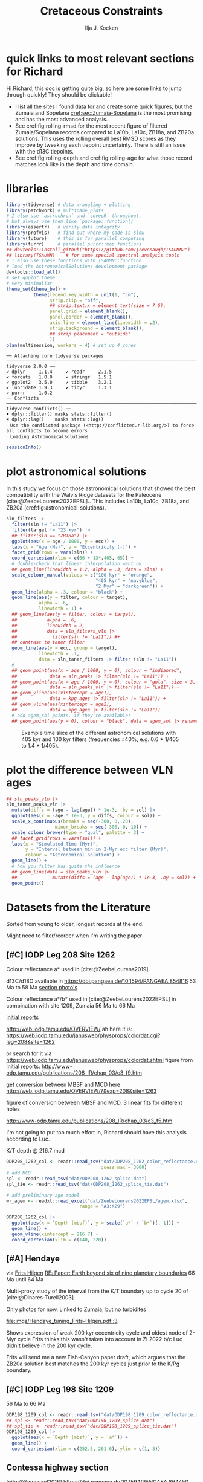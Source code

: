 #+title: Cretaceous Constraints
#+author: Ilja J. Kocken
#+PROPERTY: header-args:R  :session *R:2023-05-19_cretaceous_constraints* :exports output :results output :eval no-export
#+options: TOC:3 broken-links:ignore H:4
#+startup: overview
#+SELECT_TAGS: export
#+EXCLUDE_TAGS: noexport nolatex
#+visibility: folded

\newpage
* quick links to most relevant sections for Richard
:PROPERTIES:
:CREATED:  [2023-11-15 Wed 15:23]
:UNNUMBERED: t
:END:

Hi Richard, this doc is getting quite big, so here are some links to jump through quickly! They should be clickable!
# - [[cref:sec:shared-code]] has my R code for MTM spectral analysis, bandpass filtering, plotting spectra, and getting/filtering the astronomical solutions.
- I list all the sites I found data for and create some quick figures, but the Zumaia and Sopelana [[cref:sec:Zumaia-Sopelana]] is the most promising and has the most advanced analysis.
- See cref:fig:rolling-rmsd for the most recent figure of filtered Zumaia/Sopelana records compared to La10b, La10c, ZB18a, and ZB20a solutions. This uses the rolling overall best RMSD scores as they improve by tweaking each tiepoint uncertainty. There is still an issue with the d13C tiepoints.
- See cref:fig:rolling-depth and cref:fig:rolling-age for what those record matches look like in the depth and time domain.
* libraries
#+begin_src R :results none
  library(tidyverse) # data wrangling + plotting
  library(patchwork) # multipane plots
  # I also use `astrochron` and `snvecR` throughout,
  # but always use them like `package::function()`
  library(assertr)   # verify data integrity
  library(profvis)   # find out where my code is slow
  library(future)    # this is for parallel computing
  library(furrr)     # parallel purrr::map functions
  ## devtools::install_github("https://github.com/jrevenaugh/TSAUMN2")
  ## library(TSAUMN)    # for some special spectral analysis tools
  # I also use these functions with TSAUMN::function
  # load the AstronomicalSolutions development package
  devtools::load_all()
  # set ggplot theme
  # very minimalist
  theme_set(theme_bw() +
            theme(legend.key.width = unit(1, "cm"),
                  strip.clip = "off",
                  ## strip.text.x = element_text(size = 7.5),
                  panel.grid = element_blank(),
                  panel.border = element_blank(),
                  axis.line = element_line(linewidth = .2),
                  strip.background = element_blank(),
                  ## strip.placement = "outside"
                  ))
  plan(multisession, workers = 4) # set up 4 cores
#+end_src

# #+results: # commented out because this is pretty slow for some reason
#+begin_example
── Attaching core tidyverse packages ────────────────────────────────────────────────────────────────────────────────────────────────────── tidyverse 2.0.0 ──
✔ dplyr     1.1.4     ✔ readr     2.1.5
✔ forcats   1.0.0     ✔ stringr   1.5.1
✔ ggplot2   3.5.0     ✔ tibble    3.2.1
✔ lubridate 1.9.3     ✔ tidyr     1.3.1
✔ purrr     1.0.2
── Conflicts ──────────────────────────────────────────────────────────────────────────────────────────────────────────────────────── tidyverse_conflicts() ──
✖ dplyr::filter() masks stats::filter()
✖ dplyr::lag()    masks stats::lag()
ℹ Use the conflicted package (<http://conflicted.r-lib.org/>) to force all conflicts to become errors
ℹ Loading AstronomicalSolutions
#+end_example

#+begin_src R :results output
  sessionInfo()
#+end_src

#+RESULTS:
#+begin_example
R version 4.3.3 (2024-02-29)
Platform: x86_64-pc-linux-gnu (64-bit)
Running under: Arch Linux

Matrix products: default
BLAS/LAPACK: /usr/lib/libopenblas.so.0.3;  LAPACK version 3.12.0

locale:
 [1] LC_CTYPE=en_US.UTF-8       LC_NUMERIC=C               LC_TIME=en_US.UTF-8        LC_COLLATE=en_US.UTF-8     LC_MONETARY=en_US.UTF-8
 [6] LC_MESSAGES=en_US.UTF-8    LC_PAPER=en_US.UTF-8       LC_NAME=C                  LC_ADDRESS=C               LC_TELEPHONE=C
[11] LC_MEASUREMENT=en_US.UTF-8 LC_IDENTIFICATION=C

time zone: Pacific/Honolulu
tzcode source: system (glibc)

attached base packages:
[1] stats     graphics  grDevices utils     datasets  methods   base

other attached packages:
 [1] AstronomicalSolutions_0.0.0.9000 testthat_3.2.1                   furrr_0.3.1                      future_1.33.1
 [5] profvis_0.3.8                    assertr_3.0.1                    patchwork_1.2.0                  lubridate_1.9.3
 [9] forcats_1.0.0                    stringr_1.5.1                    dplyr_1.1.4                      purrr_1.0.2
[13] readr_2.1.5                      tidyr_1.3.1                      tibble_3.2.1                     ggplot2_3.5.0
[17] tidyverse_2.0.0

loaded via a namespace (and not attached):
  [1] gridExtra_2.3        remotes_2.4.2.1      rlang_1.1.3          magrittr_2.0.3       matrixStats_1.2.0    compiler_4.3.3       loo_2.7.0
  [8] vctrs_0.6.5          maps_3.4.2           pkgconfig_2.0.3      shape_1.4.6.1        fastmap_1.1.1        backports_1.4.1      ellipsis_0.3.2
 [15] utf8_1.2.4           cmdstanr_0.6.0       promises_1.2.1       rmarkdown_2.26       sessioninfo_1.2.2    tzdb_0.4.0           ps_1.7.6
 [22] xfun_0.42            cachem_1.0.8         IDPmisc_1.1.21       palinsol_1.0         later_1.3.2          cluster_2.1.6        parallel_4.3.3
 [29] R6_2.5.1             stringi_1.8.3        rpart_4.1.23         parallelly_1.37.1    pkgload_1.3.4        brio_1.1.4           Rcpp_1.0.12
 [36] iterators_1.0.14     knitr_1.45           fields_15.2          usethis_2.2.3        base64enc_0.1-3      nnet_7.3-19          httpuv_1.6.14
 [43] timechange_0.3.0     tidyselect_1.2.1     rstudioapi_0.15.0    abind_1.4-5          doParallel_1.0.17    codetools_0.2-19     rethinking_2.40
 [50] miniUI_0.1.1.1       multitaper_1.0-17    processx_3.8.3       listenv_0.9.1        pkgbuild_1.4.3       lattice_0.22-5       shiny_1.8.0
 [57] withr_3.0.0          posterior_1.5.0      evaluate_0.23        coda_0.19-4.1        foreign_0.8-86       desc_1.4.3           urlchecker_1.0.1
 [64] pillar_1.9.0         tensorA_0.36.2.1     astrochron_1.2       checkmate_2.3.1      foreach_1.5.2        distributional_0.4.0 generics_0.1.3
 [71] rprojroot_2.0.4      hms_1.1.3            munsell_0.5.0        scales_1.3.0         globals_0.16.3       xtable_1.8-4         glue_1.7.0
 [78] Hmisc_5.1-1          tools_4.3.3          data.table_1.15.2    fs_1.6.3             mvtnorm_1.2-4        dotCall64_1.1-1      grid_4.3.3
 [85] devtools_2.4.5       colorspace_2.1-0     htmlTable_2.4.2      Formula_1.2-5        cli_3.6.2            spam_2.10-0          fansi_1.0.6
 [92] viridisLite_0.4.2    gtable_0.3.4         digest_0.6.35        htmlwidgets_1.6.4    memoise_2.0.1        htmltools_0.5.7      lifecycle_1.0.4
 [99] mime_0.12            MASS_7.3-60.0.1
#+end_example

* some shared code                                     :noexport:
:PROPERTIES:
:CREATED:  [2023-11-14 Tue 14:57]
:header-args:R: :session *R:2023-05-19_cretaceous_constraints* :exports code :eval no-export :results output
:CUSTOM_ID: sec:shared-code
:END:
these have mostly migrated to a development package!
** AstronomicalSolutions
:PROPERTIES:
:CREATED:  [2023-09-28 Thu 14:00]
:header-args:R: :session *R:cretaceous-constraints* :exports code :eval no-export :results output
:END:
*** DONE make this into a package for myself
CLOSED: [2024-01-23 Tue 13:35]
:PROPERTIES:
:CREATED:  [2023-12-22 Fri 21:59]
:END:
:LOGBOOK:
- State "DONE"       from "SOME"       [2024-01-23 Tue 13:35]
- State "SOME"       from              [2023-12-22 Fri 21:59]
:END:

#+transclude: [[file:DESCRIPTION]]
*** spectral analysis
:PROPERTIES:
:CREATED:  [2023-09-28 Thu 14:00]
:END:
This does spectral analysis on data within each group in ~nest~ based on parameters ~x~ and ~y~. In ~astrochron~, you have to give it a ~data.frame~ with only 2 columns, which loses all the rich metadata for the data.

#+transclude: [[file:R/spectral_analysis.R]]  :src R

**** SOME add astrochron::periodogram as fft?
:PROPERTIES:
:CREATED:  [2023-11-15 Wed 16:30]
:END:
:LOGBOOK:
- State "SOME"       from              [2023-11-15 Wed 16:30]
:END:
I've done this manually for MS: [[file:~/SurfDrive/Postdoc1/prj/2023-05-19_cretaceous_constraints/cretaceous_constraints.org::*do spectral analysis][do spectral analysis]]
It's not much better, gets a bit messy if plotted on log10 scale.

**** SOME add Blackman--Tukey as well?
:PROPERTIES:
:CREATED:  [2023-11-15 Wed 21:50]
:END:
:LOGBOOK:
- State "SOME"       from "DONE"       [2023-11-15 Wed 21:50]
:END:

**** SOME add MTLS
:LOGBOOK:
- State "SOME"       from              [2023-12-22 Fri 21:52]
:END:

*** plot spectrum
:PROPERTIES:
:CREATED:  [2023-09-28 Thu 16:16]
:END:
This plots the MTM spectrum with a log axis on both x and y.

#+transclude: [[file:R/plot_spectrum.R]]  :src R

*** eha
:PROPERTIES:
:CREATED:  [2023-12-21 Thu 10:15]
:END:

#+transclude: [[file:R/evolutive_analysis.R]]  :src R

*** bandpass filter
:PROPERTIES:
:CREATED:  [2023-09-28 Thu 14:08]
:END:
This filters out all the frequencies in dataframe ~freqs~.

#+transclude: [[file:R/bandpass_filter.R]]  :src R

*** taner_filter
#+transclude: [[file:R/taner_filter.R]]  :src R

*** construct_eccentricity
:PROPERTIES:
:CREATED:  [2023-12-21 Thu 16:35]
:END:

#+transclude: [[file:R/construct_eccentricity.R]]  :src R

*** SOME hilbert transform
:PROPERTIES:
:CREATED:  [2023-09-28 Thu 14:40]
:END:
:LOGBOOK:
- State "SOME"       from              [2023-09-28 Thu 14:48]
:END:
I haven't written clean code for this yet, not sure if it'll be useful. The idea is to filter precession, then do a hilbert transform for it to get the amplitude modulation, which should correspond to the eccentricity signal.

** functions that haven't landed yet
:PROPERTIES:
:CREATED:  [2024-01-23 Tue 13:35]
:END:
*** get_rmcd
:PROPERTIES:
:CREATED:  [2023-09-21 Thu 11:58]
:END:
This function calculates the (r)mcd from a dataset with mbsf and a splice table.

#+begin_src R
get_rmcd <- function(data, rmcd = "dat/ODP208_1267_rmcd.csv") {
  rmcd <- readr::read_csv(rmcd) |>
    separate(label, into = c("sitehole", "coretype", "Sec"),
               sep = "-", remove = FALSE) |>
    separate(sitehole, into = c("Site", "H"), sep = -1) |>
    separate(coretype, into = c("Core", "T"), sep = -1) |>
    # we do not rename the interval, may not be the same as in the data!
    # rename the CC sections into 7, the naming convention in the MS data
    mutate(Sec = ifelse(Sec == "7", "7", Sec),
           Sec = ifelse(Sec == "cc", "C", Sec)) |>
    mutate(diff = depth_rmcd - depth_mbsf, .after = depth_rmcd) |>
    mutate(diff2 = depth_rmcd2 - depth_mbsf2, .after = depth_rmcd2) |>
    mutate(row = 1:n())

  # the right side of the splice table only
  rmcd2 <- rmcd |>
    select(label, link, label2, interval2, depth_mbsf2, depth_rmcd2, diff2, row) |>
    separate(label2, into = c("sitehole", "coretype", "Sec"),
               sep = "-", remove = FALSE) |>
    separate(sitehole, into = c("Site", "H"), sep = -1) |>
    separate(coretype, into = c("Core", "T"), sep = -1) |>
    # we do not rename the interval, may not be the same as in the data!
    mutate(Sec = ifelse(Sec == "7", "7", Sec),
           Sec = ifelse(Sec == "cc", "C", Sec))

  out <- data |>
    tidylog::left_join(rmcd |>
                     # make the types the same
                     mutate(across(c(Site, Core), parse_double)) |>
                     # do NOT match by section, only by core!
                     rename(section = Sec) |>
                     select(top = label, to = label2,
                            Site, H, Core, T, section, interval,
                            depth_mbsf, depth_rmcd, diff, row)) |>
    # add the right-hand side of the splice table
    tidylog::left_join(rmcd2 |>
                       mutate(across(c(Site, Core), parse_double)) |>
                       rename(section2 = Sec) |>
                       select(from = label, bot = label2,
                              Site, H, Core, T, section2, interval2,
                              depth_mbsf2, depth_rmcd2, diff2, row2 = row)) |>
  mutate(my_rmcd = case_when(
  (Sec <= section) | ((Sec == section) & (`Top (cm)` <= interval)) ~
    `Depth (mbsf)` + diff,
  (Sec >= section2) | ((Sec == section2) & (`Top (cm)` >= interval2)) ~
    `Depth (mbsf)` + diff2,
  TRUE ~ NA_real_)) |>
    mutate(on_splice = (Sec < section | ((Sec == section) &
                                         (`Top (cm)` <= interval))) &
             (Sec > section2 | ((Sec == section2) &
                                `Top (cm)` >= interval2))) |>
    mutate(on_splice = ifelse(is.na(on_splice), FALSE, on_splice))

  return(out)
}
#+end_src

#+RESULTS:

** Astronomical Solutions
:PROPERTIES:
:CREATED:  [2023-09-27 Wed 18:50]
:END:
To compare the record with.
*** COMMENT orbital frequencies to bandpass filter
:PROPERTIES:
:CREATED:  [2023-09-28 Thu 11:15]
:END:
Just 405 kyr and 100 kyr \pm30%.

#+begin_src R
  my_os_freqs <- tribble(
    ~ target, ~ p,
    "405 kyr", 405,
    "100 kyr", 100,
  ) |>
    mutate(f = 1 / p,
           fr = 0.3 * f,
           flow = f - fr,
           fhigh = f + fr) #|>
    ## select(target, p, f, flow, fhigh)
#+end_src

#+RESULTS:
*** targets
:PROPERTIES:
:CREATED:  [2024-01-02 Tue 14:21]
:END:
#+begin_src R
  target_astronomical_solutions <- c("La10b",
                                     "La10c",
                                     "ZB18a",
                                     "ZB20a",
                                     "ZB20b",
                                     "ZB20c",
                                     "ZB20d")
#+end_src

#+RESULTS:

*** get ZB18a
:PROPERTIES:
:CREATED:  [2023-09-26 Tue 16:51]
:END:
I can reuse my ~snvecR~ code here!
#+begin_src R
  # get the first orbital solution in there
  ZB18a <- snvecR::get_solution("ZB18a-300") |>
    ## select(age, ecc = ee) |>
    filter(age >= 56000 & age <= 80000) |>
    mutate(scl = scale(ecc)[, 1]) |>
    mutate(sln = "ZB18a", .before = age)

  sln <- ZB18a
#+end_src


#+RESULTS:
*** get ZB20a
:PROPERTIES:
:CREATED:  [2023-09-27 Wed 17:22]
:END:
Download the solution once from the website, then save to file locally. Similar to how ~snvecR~ does it.
#+begin_src R :eval never
  sln2 <- readr::read_table("http://www.soest.hawaii.edu/oceanography/faculty/zeebe_files/Astro/300Myr/ZB20a.dat",
                            comment = "%",
                            col_names = c("age", "ecc", "inc")) |>
    write_rds("out/ZB20a.rds")
#+end_src

Load the saved file, then process it further.
#+begin_src R
  ZB20a <- read_rds("out/ZB20a.rds") |>
    select(age, ecc) |>
    filter(age >= 56000 & age <= 80000) |>
    mutate(scl = scale(ecc)[, 1]) |>
    mutate(sln = "ZB20a", .before = age)

  sln2 <- ZB20a
#+end_src

#+RESULTS:

*** get ZB20b
:PROPERTIES:
:CREATED:  [2024-01-02 Tue 14:08]
:END:
#+begin_src R :eval never
  sln2b <- readr::read_table("http://www.soest.hawaii.edu/oceanography/faculty/zeebe_files/Astro/300Myr/ZB20b.dat",
                            comment = "%",
                            col_names = c("age", "ecc", "inc")) |>
    write_rds("out/ZB20b.rds")
#+end_src

Load the saved file, then process it further.
#+begin_src R
  ZB20b <- read_rds("out/ZB20b.rds") |>
    select(age, ecc) |>
    filter(age >= 56000 & age <= 80000) |>
    mutate(scl = scale(ecc)[, 1]) |>
    mutate(sln = "ZB20b", .before = age)

  sln2b <- ZB20b
#+end_src

#+RESULTS:
*** get ZB20c
:PROPERTIES:
:CREATED:  [2024-01-02 Tue 14:08]
:END:
#+begin_src R :eval never
  sln2c <- readr::read_table("http://www.soest.hawaii.edu/oceanography/faculty/zeebe_files/Astro/300Myr/ZB20c.dat",
                            comment = "%",
                            col_names = c("age", "ecc", "inc")) |>
    write_rds("out/ZB20c.rds")
#+end_src

Load the saved file, then process it further.
#+begin_src R
  ZB20c <- read_rds("out/ZB20c.rds") |>
    select(age, ecc) |>
    filter(age >= 56000 & age <= 80000) |>
    mutate(scl = scale(ecc)[, 1]) |>
    mutate(sln = "ZB20c", .before = age)

  sln2c <- ZB20c
#+end_src

#+RESULTS:
*** get ZB20d
:PROPERTIES:
:CREATED:  [2024-01-02 Tue 14:09]
:END:
#+begin_src R :eval never
  sln2d <- readr::read_table("http://www.soest.hawaii.edu/oceanography/faculty/zeebe_files/Astro/300Myr/ZB20d.dat",
                            comment = "%",
                            col_names = c("age", "ecc", "inc")) |>
    write_rds("out/ZB20d.rds")
#+end_src

Load the saved file, then process it further.
#+begin_src R
  ZB20d <- read_rds("out/ZB20d.rds") |>
    select(age, ecc) |>
    filter(age >= 56000 & age <= 80000) |>
    mutate(scl = scale(ecc)[, 1]) |>
    mutate(sln = "ZB20d", .before = age)

  sln2d <- ZB20d
#+end_src

#+RESULTS:
*** get La11
:PROPERTIES:
:CREATED:  [2023-10-03 Tue 13:47]
:END:
This solution is *not* available on [[http://vo.imcce.fr/insola/earth/online/earth/earth.html][Laskar's website]], so I get it through ~astrochron~.

#+begin_src R :eval never :results both
  La11 <- astrochron::getLaskar(sol = "la11") |>
    readr::write_rds("out/La11.rds")
#+end_src

#+RESULTS:
#+begin_example
 ,* Downloading Laskar et al. (2011) astronomical solution: La2011

   Please cite: Laskar, J., Fienga, A., Gastineau, M., Manche, H., 2011,
   La2010: A new orbital solution for the long-term motion of the Earth:
   Astron. Astrophys., Volume 532, A89.
  AND:
   Laskar, J., Gastineau, M., Delisle, J.-B., Farres, A., Fienga, A.: 2011,
   Strong chaos induced by close encounters with Ceres and Vesta:
   Astron. Astrophys., Volume 532, L4.
trying URL 'http://www.geology.wisc.edu/~smeyers/astrochron/la11.txt.bz2'
Content type 'application/x-bzip2' length 392736 bytes (383 KB)
==================================================
downloaded 383 KB

 ,* Decompressing solution
#+end_example

#+begin_src R
  La11 <- readr::read_rds("out/La11.rds") |>
    as_tibble() |>
    rename(age = Time_ka, ecc = ecc_LA11) |>
    filter(age >= 56000 & age <= 80000) |>
    mutate(scl = scale(ecc)[, 1]) |>
    mutate(sln = "La11", .before = age)

  sln3 <- La11
#+end_src

#+RESULTS:
*** get La10b
http://vo.imcce.fr/insola/earth/online/earth/earth.html
#+begin_src R :eval never
  La10b <- readr::read_table(
                    "http://vo.imcce.fr/insola/earth/online/earth/La2010/La2010b_ecc3L.dat",
                    col_names = c("age", "ecc")) |>
    write_rds("out/La10b.rds")
#+end_src

#+RESULTS:
:
: ── Column specification ─────────────────────────────────────────────────────────────────────────────────
: cols(
:   age = col_double(),
:   ecc = col_double()
: )

#+begin_src R
  La10b <- read_rds("out/La10b.rds") |>
    select(age, ecc) |>
    mutate(age = -age) |>
    filter(age >= 56000 & age <= 80000) |>
    mutate(scl = scale(ecc)[, 1]) |>
    mutate(sln = "La10b", .before = age)

  sln4 <- La10b
#+end_src

#+RESULTS:

*** get La10c
http://vo.imcce.fr/insola/earth/online/earth/earth.html
#+begin_src R :eval never
  La10c <- readr::read_table(
                    "http://vo.imcce.fr/insola/earth/online/earth/La2010/La2010c_ecc3L.dat",
                    col_names = c("age", "ecc")) |>
    write_rds("out/La10c.rds")
#+end_src

#+RESULTS:
:
: ── Column specification ─────────────────────────────────────────────────────────────────────────────────
: cols(
:   age = col_double(),
:   ecc = col_double()
: )

#+begin_src R
  La10c <- read_rds("out/La10c.rds") |>
    select(age, ecc) |>
    mutate(age = -age) |>
    filter(age >= 56000 & age <= 80000) |>
    mutate(scl = scale(ecc)[, 1]) |>
    mutate(sln = "La10c", .before = age)

  sln5 <- La10c
#+end_src

#+RESULTS:

*** combine all solutions
:PROPERTIES:
:CREATED:  [2023-11-28 Tue 11:12]
:END:
#+begin_src R :eval never
  slns <- sln |>
    bind_rows(sln2) |>
    bind_rows(sln2b) |>
    bind_rows(sln2c) |>
    bind_rows(sln2d) |>
    bind_rows(sln3) |>
    bind_rows(sln4) |>
    bind_rows(sln5) |>
    write_rds("out/slns.rds")
#+end_src

#+RESULTS:

#+begin_src R
  slns <- read_rds("out/slns.rds")
#+end_src

#+RESULTS:

*** use my package to get the solutions
#+begin_src R :eval never
  full_slns <- bind_rows(
    snvecR::get_solution("La10b") |> rename(age = Time_ka, ecc = ecc_LA10b) |> mutate(sol = "La10b"),
    snvecR::get_solution("La10c") |> rename(age = Time_ka, ecc = ecc_LA10c) |> mutate(sol = "La10c"),
    snvecR::get_solution("ZB18a-300") |> mutate(sol = "ZB18a"),
    snvecR::get_solution("ZB20a") |> mutate(sol = "ZB20a"),
    snvecR::get_solution("ZB20b") |> mutate(sol = "ZB20b"),
    snvecR::get_solution("ZB20c") |> mutate(sol = "ZB20c"),
    snvecR::get_solution("ZB20d") |> mutate(sol = "ZB20d"),
  ) |> write_rds("out/full_slns.rds")
#+end_src

#+begin_src R
  full_slns <- read_rds("out/full_slns.rds")
#+end_src

#+RESULTS:

** spectral analysis on astronomical solutions
:PROPERTIES:
:CREATED:  [2023-12-22 Fri 10:56]
:END:
#+begin_src R :eval never
  slns_specs <- nested_spectral_analysis(slns, nest = "sln", x = age, y = ecc)
#+end_src

#+RESULTS:

#+begin_src R
  slns_specs <- readr::read_rds("out/slns_specs.rds")
#+end_src

#+RESULTS:

*** filter ranges in the age domain
:PROPERTIES:
:CREATED:  [2023-12-22 Fri 13:19]
:END:
I'd like to filter out the 405 and 100 kyr eccentricity cycles. I just do those frequencies \pm 40%.
#+begin_src R
  my_filt_age <- tribble(
    ~ target, ~ p,
    "405 kyr", 405,
    "100 kyr", 110,
    "23 kyr", 23
  ) |>
    mutate(f = 1 / p,
           range = 0.3 * f,
           flow = f - range,
           fhigh = f + range,
          ref = "This study")
#+end_src

#+RESULTS:

Just to check, this results in the following periods for filtering the AS:
#+begin_src R
  my_filt_age |>
    mutate(plow = 1 / flow, phigh = 1 / fhigh)
#+end_src

#+RESULTS:
: # A tibble: 3 × 9
:   target      p       f    range    flow   fhigh ref         plow phigh
:   <chr>   <dbl>   <dbl>    <dbl>   <dbl>   <dbl> <chr>      <dbl> <dbl>
: 1 405 kyr   405 0.00247 0.000741 0.00173 0.00321 This study 579.  312.
: 2 100 kyr   110 0.00909 0.00273  0.00636 0.0118  This study 157.   84.6
: 3 23 kyr     23 0.0435  0.0130   0.0304  0.0565  This study  32.9  17.7

So 312 kyr to 579 kyr for the 405 kyr peak. This in comparison to [cite:@Batenburg2014], where they filter the La11 solution between 300 and 623 kyr to target the 405 kyr solution.

*** COMMENT test plot_spectrum for a single spectrum
:PROPERTIES:
:CREATED:  [2023-12-22 Fri 11:24]
:END:
#+begin_src R :results graphics file output :file imgs/ZB20a_spectrum.png :width 2400 :height 1900 :res 300 :eval never
  plot_spectrum(slns_specs |> filter(sln == "ZB20a"), ar1 = TRUE) +
  coord_cartesian(xlim = c(0, 0.02))
  ## identify 100 kyr peak components
  ## coord_cartesian(xlim = c(0.0071, 0.011)) +
  ## geom_vline(xintercept = c(1/405, 1/132.5, 1/123.5, 1/99.5, 1/94.5))
#+end_src

#+RESULTS:
[[file:imgs/ZB20a_spectrum.png]]

*** plot_spectrum for all astronomical solutions
#+begin_src R :results graphics file output :file imgs/astronomical_solution_spectrum.png :width 2400 :height 1000 :res 300 :eval never
  plot_spectrum(slns_specs, group = "sln") +
    ## coord_cartesian(xlim = c(1/3000, 0.06), ylim = c(0, 6e-6)) + # show precession as well
    coord_cartesian(xlim = c(0, 0.015), ylim = c(0, 6e-6)) +
    scale_colour_brewer(type = "qual", palette = 2) +
    scale_fill_brewer(type = "qual", palette = 2) +
    ## coord_cartesian(xlim = c(0.0071, 0.011)) + # zoom on 100 kyr peaks
    ## geom_vline(xintercept = c(1/405, 1/132.5, 1/124, 1/99.7, 1/95))
    geom_rect(aes(xmin = flow, xmax = fhigh, ymin = -Inf, ymax = Inf),
              fill = "yellow", alpha = .1,
              inherit.aes = FALSE, data = my_filt_age)
#+end_src

#+name: fig:astronomical-solutions-spec
#+caption: MTM spectra of astronomical solutions studied here.
#+RESULTS:
[[file:imgs/astronomical_solution_spectrum.png]]

** bandpass filters on astronomical solutions
:PROPERTIES:
:CREATED:  [2023-11-14 Tue 16:31]
:END:
#+begin_src R :eval never
  ## source("R/functions.R") # this is just to make debugging easier
  # test individual bp
  slns[slns$sln == "ZB18a", ] |>
    bandpass_filter(frequencies = my_filt_age |> filter(target != "prec"),
                    x = age, y = ecc)
#+end_src

#+begin_src R :eval never
  sln_filters <- slns |>
      nested_bandpass_filter(frequencies = my_filt_age |> filter(target != "prec"),
                      x = age, y = ecc,
                      nest = "sln")
#+end_src

#+RESULTS:

#+begin_src R
  sln_filters <- read_rds("out/sln_filters.rds")
#+end_src

#+RESULTS:

#+begin_src R :eval never
  sln_filters_vln <- full_slns |>
    nested_bandpass_filter(frequencies = tibble(target = "2 Myr", p = 2000, f = 1 / p, range = 0.6 * f, flow = f - range, fhigh = f + range, ref = "This study"),
                           x = age, y = ecc, nest = "sol") |>
    write_rds("out/sln_filters_vln.rds")
#+end_src

#+begin_src R
  sln_filters_vln <- read_rds("out/sln_filters_vln.rds")
#+end_src

#+RESULTS:

** taner filter on astronomical solutions
:PROPERTIES:
:CREATED:  [2024-03-20 Wed 14:48]
:END:
#+begin_src R :eval never
  sln_taner_filters <- slns |>
    nested_taner_filter(frequencies = my_filt_age |> filter(target != "23 kyr"),
                        x = age, y = ecc,
                        padfac = 5,
                        roll = 1e12,
                        xmax = 0.03,
                        genplot = FALSE, verbose = FALSE,
                        nest = "sln") |>
    write_rds("out/sln_taner_filters.rds")
#+end_src

#+begin_src R
  sln_taner_filters <- read_rds("out/sln_taner_filters.rds")
#+end_src

#+begin_src R :eval never
  sln_taner_filters_vln <- full_slns |>
    nested_taner_filter(frequencies = tibble(target = "2 Myr",
                                             p = 2000,
                                             f = 1 / p,
                                             range = 0.6 * f,
                                             flow = f - range,
                                             fhigh = f + range,
                                             ref = "This study"),
                        x = age, y = ecc,
                        roll = 1e12,
                        genplot = FALSE, verbose = FALSE,
                        nest = "sol") |>
    write_rds("out/sln_taner_filters_vln.rds")
#+end_src

#+begin_src R
  sln_taner_filters_vln <-   read_rds("out/sln_taner_filters_vln.rds")
#+end_src

** COMMENT geom_area slow
:PROPERTIES:
:CREATED:  [2024-03-20 Wed 15:29]
:END:
#+begin_src R
  library(ggplot2)
  library(tibble)

  dat <- tibble(
    x = 1:1e4,
    y = rnorm(seq_along(x)) + 5
  )

  dat |>
    ggplot() +
    geom_area(aes(x = x, y = y), position = "identity")

  dat |>
    ggplot() +
    geom_ribbon(aes(x = x, ymin = 0, ymax = y))

  # they seem identical
  res <- bench::mark(
    area = dat |>
      ggplot() +
      geom_area(aes(x = x, y = y)),
    ribbon = dat |>
      ggplot() +
      geom_ribbon(aes(x = x, ymin = 0, ymax = y)),
    check = FALSE)

  # until you actually print them!
  res <- bench::mark(
    area = dat |>
      ggplot() +
      geom_area(aes(x = x, y = y)) |> print(), # sloooww
    ribbon = dat |>
      ggplot() +
      geom_ribbon(aes(x = x, ymin = 0, ymax = y)) |> print(), # fast
    check = FALSE)

  # geom_area seems to get many more gc/sec?
  res
#+end_src
** get 405 kyr minima ages for each solution
:PROPERTIES:
:CREATED:  [2023-11-14 Tue 16:36]
:END:
I use these as tie-points for the tuning of the 405 kyr cycle.
#+begin_src R :results output
  sln_peaks <- sln_filters |>
    tidylog::filter(target == "405 kyr") |>
    mutate(filter = -filter) |> # we want MINIMA rather than maxima
    nest(.by = sln) |>
    mutate(pk = map(data, ~ .x |>
                            select(age, filter) |>
                            astrochron::peak(level = -.030, genplot = FALSE) |>
                            as_tibble() |>
                            select(age = Location, peak_value = Peak_Value))) |>
    unnest(pk) |>
    select(-data)
#+end_src

#+RESULTS:
#+begin_example
filter: removed 384,014 rows (67%), 192,007 rows remaining

----- FINDING MAXIMA OF PEAKS, FILTERING AT THRESHOLD VALUE -----
 ,* Number of data points= 60000
 ,* Number of columns= 2
 ,* Identifying maxima of peaks
 ,* Number of peaks identified= 60
 ,* Filtering peaks at threshold of -0.03
 ,* Number of peaks >= -0.03 : 60

----- FINDING MAXIMA OF PEAKS, FILTERING AT THRESHOLD VALUE -----
 ,* Number of data points= 15001
 ,* Number of columns= 2
 ,* Identifying maxima of peaks
 ,* Number of peaks identified= 60
 ,* Filtering peaks at threshold of -0.03
 ,* Number of peaks >= -0.03 : 60

----- FINDING MAXIMA OF PEAKS, FILTERING AT THRESHOLD VALUE -----
 ,* Number of data points= 15001
 ,* Number of columns= 2
 ,* Identifying maxima of peaks
 ,* Number of peaks identified= 60
 ,* Filtering peaks at threshold of -0.03
 ,* Number of peaks >= -0.03 : 60

----- FINDING MAXIMA OF PEAKS, FILTERING AT THRESHOLD VALUE -----
 ,* Number of data points= 15001
 ,* Number of columns= 2
 ,* Identifying maxima of peaks
 ,* Number of peaks identified= 60
 ,* Filtering peaks at threshold of -0.03
 ,* Number of peaks >= -0.03 : 60

----- FINDING MAXIMA OF PEAKS, FILTERING AT THRESHOLD VALUE -----
 ,* Number of data points= 15001
 ,* Number of columns= 2
 ,* Identifying maxima of peaks
 ,* Number of peaks identified= 60
 ,* Filtering peaks at threshold of -0.03
 ,* Number of peaks >= -0.03 : 60

----- FINDING MAXIMA OF PEAKS, FILTERING AT THRESHOLD VALUE -----
 ,* Number of data points= 24001
 ,* Number of columns= 2
 ,* Identifying maxima of peaks
 ,* Number of peaks identified= 59
 ,* Filtering peaks at threshold of -0.03
 ,* Number of peaks >= -0.03 : 59

----- FINDING MAXIMA OF PEAKS, FILTERING AT THRESHOLD VALUE -----
 ,* Number of data points= 24001
 ,* Number of columns= 2
 ,* Identifying maxima of peaks
 ,* Number of peaks identified= 59
 ,* Filtering peaks at threshold of -0.03
 ,* Number of peaks >= -0.03 : 59

----- FINDING MAXIMA OF PEAKS, FILTERING AT THRESHOLD VALUE -----
 ,* Number of data points= 24001
 ,* Number of columns= 2
 ,* Identifying maxima of peaks
 ,* Number of peaks identified= 59
 ,* Filtering peaks at threshold of -0.03
 ,* Number of peaks >= -0.03 : 59
#+end_example

** get 2 Myr minima ages for each solution
#+begin_src R :results output
  sln_peaks_vln <- sln_filters_vln |>
    mutate(filter = -filter) |> # we want MINIMA rather than maxima
    nest(.by = sol) |>
    mutate(pk = map(data, ~ .x |>
                            select(age, filter) |>
                            astrochron::peak(genplot = FALSE, verbose = FALSE) |>
                            as_tibble() |>
                            select(age = Location, peak_value = Peak_Value))) |>
    unnest(pk) |>
    select(-data)
#+end_src


#+begin_src R
  sln_taner_peaks_vln <- sln_taner_filters_vln |>
    mutate(filter = -ecc) |> # we want MINIMA rather than maxima
    nest(.by = sol) |>
    mutate(pk = map(data, ~ .x |>
                            select(age, filter) |>
                            astrochron::peak(genplot = FALSE, verbose = FALSE) |>
                            as_tibble() |>
                            select(age = Location, peak_value = Peak_Value))) |>
    unnest(pk) |>
    select(-data)
#+end_src

#+RESULTS:

** SOME filter g3 g2 and combine?
:LOGBOOK:
- State "SOME"       from              [2024-02-29 Thu 15:52]
:END:

** SOME do wavelet on h directly, like Fig 2 of [cite:@ZeebeLourens2019]
:LOGBOOK:
- State "SOME"       from              [2024-02-29 Thu 15:52]
:END:

** K/Pg (K/T) boundary ages
:PROPERTIES:
:CREATED:  [2023-11-10 Fri 13:40]
:END:
These depend on the AS you choose! Got these from table 4 of [cite:@ZeebeLourens2022EPSL].

#+begin_src R
  kpg_ages <- tribble(
    ~ sln, ~ age1, ~ age2,
    ## "La10a", 65.96, 65.96
    "La10b", 65.95, 65.96,
    "La10c", 65.95, 65.96,
    ## "La10d", 66.01, 66.01
    "La11", 66.01, 66.02,

    "ZB18a", 65.94, 65.96,
    "ZB20a", 65.92, 65.92,
    # currently don't need the others yet
    "ZB20b", 65.92, 65.92,
    "ZB20c", 65.92, 65.93,
    "ZB20d", 65.95, 65.96,
  )
#+end_src

#+RESULTS:

* plot astronomical solutions
:PROPERTIES:
:CREATED:  [2023-10-03 Tue 14:51]
:END:
In this study we focus on those astronomical solutions that showed the best compatibility with the Walvis Ridge datasets for the Paleocene [cite:@ZeebeLourens2022EPSL].. This includes La10b, La10c, ZB18a, and ZB20a (cref:fig:astronomical-solutions).

#+begin_src R :results output graphics file :file imgs/orbital_solutions.png :width 2400 :height 1200 :res 300 :exports both
  sln_filters |>
    filter(sln != "La11") |>
    filter(target != "23 kyr") |>
    ## filter(sln == "ZB18a") |>
    ggplot(aes(x = age / 1000, y = ecc)) +
    labs(x = "Age (Ma)", y = "Eccentricity (-)") +
    facet_grid(rows = vars(sln)) +
    coord_cartesian(xlim = c(66 + 13*.405, 65)) +
    # double-check that linear interpolation went ok
    ## geom_line(linewidth = 1.2, alpha = .3, data = slns) +
    scale_colour_manual(values = c("100 kyr" = "orange",
                                   "405 kyr" = "navyblue",
                                   "2 Myr" = "darkgreen")) +
    geom_line(alpha = .3, colour = "black") +
    geom_line(aes(y = filter, colour = target),
              alpha = .6,
              linewidth = 1) +
    ## geom_line(aes(y = filter, colour = target),
    ##           alpha = .6,
    ##           linewidth = 2,
    ##           data = sln_filters_vln |>
    ##             filter(sln != "La11")) #+
    ## contrast to taner filter
    geom_line(aes(y = ecc, group = target),
              linewidth = .1,
              data = sln_taner_filters |> filter (sln != "La11"))
    #
    ## geom_point(aes(x = age / 1000, y = 0), colour = "indianred",
    ##            data = sln_peaks |> filter(sln != "La11")) +
    ## geom_point(aes(x = age / 1000, y = 0), colour = "gold", size = 3,
    ##            data = sln_peaks_vln |> filter(sln != "La11")) +
    ## geom_vline(aes(xintercept = age1),
    ##            data = kpg_ages |> filter(sln != "La11")) +
    ## geom_vline(aes(xintercept = age2),
    ##            data = kpg_ages |> filter(sln != "La11"))
    # add agem_sol points, if they're available!
    ## geom_point(aes(y = 0), colour = "black", data = agem_sol |> rename(sln = sol)) +
#+end_src

#+name: fig:astronomical-solutions
#+caption: Example time slice of the different astronomical solutions with 405 kyr and 100 kyr filters (frequencies \pm40%, e.g. 0.6 * 1/405 to 1.4 * 1/405).
#+RESULTS:
[[file:imgs/orbital_solutions.png]]

* plot the difference between VLN ages
:PROPERTIES:
:CREATED:  [2024-02-27 Tue 16:47]
:END:
#+begin_src R :results output graphics file :file imgs/VLN_ages.png :width 4600 :height 1200 :res 300
  ## sln_peaks_vln |>
  sln_taner_peaks_vln |>
    mutate(diffs = (age - lag(age)) * 1e-3, .by = sol) |>
    ggplot(aes(x = -age * 1e-3, y = diffs, colour = sol)) +
    scale_x_continuous(breaks = seq(-300, 0, 20),
                    minor_breaks = seq(-300, 0, 10)) +
    scale_colour_brewer(type = "qual", palette = 3) +
    ## facet_grid(rows = vars(sol)) +
    labs(x = "Simulated Time (Myr)",
         y = "Interval between min in 2-Myr ecc filter (Myr)",
         colour = "Astronomical Solution") +
    geom_line() +
    # how you filter has quite the influence
    ## geom_line(data = sln_peaks_vln |>
    ##             mutate(diffs = (age - lag(age)) * 1e-3, .by = sol)) +
    geom_point()
#+end_src

#+RESULTS:
[[file:imgs/VLN_ages.png]]

* COMMENT reproduce Ma et al., 2017 steps
:PROPERTIES:
:CREATED:  [2023-08-28 Mon 10:52]
:END:
[cite:@Ma2017] .
Load the R package Astrochron
This analysis uses version 0.6.6. Please use versions >= 0.6.6.

#+begin_src R
  library(astrochron)
#+end_src

#+RESULTS:
: Welcome to astrochron v1.2 (2023-08-25)
:  Type ?astrochron to learn more

** read in data
Read the Libsack FMI data from Locklair & Sageman (2008)
This should be a comma-separated-value file (.csv), with first column as depth
    (meters) and second column as FMI.

#+begin_src R
  FMI <- read("dat/Ma2017/data.csv")
#+end_src

** interpolate to median sampling interval
This data set has a sampling interval
that ranges from 0.030478 to 0.030479 m. Interpolate the data to a sampling interval of 0.03 m.

#+begin_src R
  FMI_0.03 <- linterp(FMI, dt = 0.03)
#+end_src

** Tune the FMI record using the long-eccentricity cycle
*** bandpass filter long eccentricity
Extract Locklair & Sageman’s (2008) long-eccentricity cycle using bandpass filtering.

#+begin_src R
  longEcc <- bandpass(FMI_0.03, flow = 0.14, fhigh = 0.26, xmax = 0.5, padfac = 5, win = 2, p = 0.66)
#+end_src

*** find the peak
Find the peak associated with each long eccentricity cycle.

#+begin_src R
  eccMax <- peak(longEcc)
#+end_src

*** construct floating time
Construct the floating time (elapsed time) vs. core depth map for tuning.

#+begin_src R
  timeControl <- cb(eccMax[, 2], (0:18) * 405)

  plot(timeControl, type = "l", lwd = 2, xlab = "Depth (m)", ylab = "Elapsed Time (ka)")
#+end_src

*** tune
Tune (the original FMI data) using the time vs. core depth map.

#+begin_src R
  tuned <- tune(FMI, timeControl, extrapolate = TRUE)
#+end_src

** interpolate
This tuned data set has a sampling interval that ranges from 1.714387 to
3.774922 ka. Interpolate the tuned data to the median sampling interval of ~2.5
ka.

#+begin_src R
  tuned_2.5 <- linterp(tuned, dt = 2.5)
#+end_src

** anchor to radioisotopic age
Convert result from floating (elapsed) time to radioisotopically-anchored
time, using the nominal radioisotopic anchoring (S.p. ammonite biozone). The
radioisotopic age, and its depth in the Libsack core, come from Table 1.

#+begin_src R
  anchorAt <- resample(timeControl, xout = 2147.62, genplot=FALSE)[, 2]
  anchored <- anchorTime(tuned_2.5, time = anchorAt, age = 89370, timeDir = 2)
#+end_src

*** plot
Now create a plot of radioisotopically-anchored time vs. depth.
#+begin_src R
  timeDepth <- tuned
  timeDepth[2] <- FMI[1]
  anchoredTimeDepth <- anchorTime(timeDepth, time = anchorAt, age = 89370, timeDir = 2, genplot = FALSE)

  pl(1);
  plot(anchoredTimeDepth,
       type = "l", lwd = 2, col = "red",
       ylim = c(max(FMI[1]), min(FMI[1])),
       xlab = "Time (ka)", ylab = "Depth (m)",
       cex.lab = 1.2)
#+end_src

*** create basic plot using ggplot
#+begin_src R
  library(ggplot2)
  library(patchwork)
  library(dplyr)

  pl_FMI <- FMI |>
    tibble::as_tibble() |>
    ggplot(aes(x = Depth_m, y = FMI_ohm.m)) +
    geom_line() +
    labs(x="Depth (m)",
         y = "FMI"~Ohm~"(m)")
  pl_anchored <- anchored |>
    tibble::as_tibble() |>
    rename(Time_ka = X1, FMI_ohm.m = X2) |>
    ggplot(aes(x = Time_ka/1e3, y = FMI_ohm.m)) +
    geom_line() +
    scale_x_continuous(
      breaks = 80:92,
      minor_breaks = seq(80, 92, 0.1)) +
    labs(x = "Age (Ma)",
         y = "FMI Ohm (m)") # not sure if this is what it is.
  pl_FMI/pl_anchored
#+end_src

** EPSA/EHA
Conduct evolutive power spectral analysis (EPSA) and evolutive harmonic analysis (EHA)
for the tuned & anchored FMI data using a 500-ka moving window (with linear trend
removal), and three 2pi prolate tapers. Plot amplitude normalized to unity
(for each window) to reveal changes in relative strength.

#+begin_src R
  pwr <- eha(anchored, win = 500, fmax = .1, output = 2, pl = 1,
             pad = 5000, genplot = 3, ydir = -1,
             xlab = "Frequency (cycles/ka)", ylab = "Age (ka)")
#+end_src

** power modulation of obliquity
Determine power modulation of obliquity terms using EPSA results. Integrate
the obliquity power from 0.018 to 0.037 cycles/ka.

#+begin_src R
  integrate_obl <- integratePower(pwr, flow = 0.018, fhigh = 0.037,
                                  npts = 201, pad = 5000, ln = TRUE,
                                  ydir = -1)
#+end_src

** power modulation of short ecc
Determine power modulation of short eccentricity terms.
Integrate the short eccentricity power from 0.007 to 0.012 cycles/ka.

#+begin_src R
  integrate_ecc <- integratePower(pwr, flow = 0.007, fhigh = 0.012,
                                  npts = 201, pad = 5000, ln = TRUE,
                                  ydir = -1)
#+end_src

** amplitude modulation of long ecc
Evaluate amplitude modulation of the long eccentricity term (405 ka), following
removal of bias associated with long-term (>1 Myr) variance, using Lowess.

# note: win = 2 means a cosine-tapered (Tukey) window
#+begin_src R
  longEcc2 <- bandpass(noLow(anchored, 0.1, genplot = FALSE),
                       flow = .002, fhigh = .0035,
                       win = 2, p = 0.66, padfac = 5, xmax = .02)

  hilEcc2 <- hilbert(longEcc2, addmean=TRUE)
#+end_src

** plot summary
Plot summary figures.
#+begin_src R
  xlim1 <- c(82707.41, 89932.41)
  pl(r = 3, c = 1)
  plot(cb(integrate_obl, c(1, 2)),
       type = "l", lwd = 2, col = "red",
       ylab = "Obliquity Band Power", xlab = "Time (ka)",
       cex.lab = 1.2, xlim = xlim1)
  plot(cb(integrate_ecc, c(1, 2)),
       type = "l", lwd = 2, col = "red",
       ylab = "Short-Eccentricity Band Power", xlab = "Time (ka)",
       cex.lab = 1.2, xlim = xlim1)
  plot(longEcc2, type = "l", lwd = 2, col = "red",
       ylab = "Long-Eccentricity Bandpass", xlab = "Time (ka)",
       cex.lab = 1.2, xlim = xlim1)
  lines(hilEcc2)
  pl(r = 3, c = 1)
  plot(cb(integrate_obl, c(1, 4)),
       type = "l", lwd = 2, col = "red",
       ylab = "Obliquity/Total Power", xlab = "Time (ka)",
       cex.lab = 1.2, xlim = xlim1)
  plot(cb(integrate_ecc, c(1, 4)),
       type = "l", lwd = 2, col = "red",
       ylab = "Short-Eccentricity/Total Power", xlab = "Time (ka)",
       cex.lab = 1.2, xlim = xlim1)
  plot(longEcc2, type = "l", lwd = 2, col = "red",
       ylab = "Long-Eccentricity Bandpass", xlab = "Time (ka)",
       cex.lab = 1.2, xlim = xlim1)
  lines(hilEcc2)
  pl(r = 3, c = 1)
  plot(cb(integrate_ecc, c(1, 2)),
       type = "l", lwd = 2, col = "red",
       ylab = "Short-Eccentricity Band Power", xlab = "Time (ka)",
       cex.lab = 1.2, xlim = xlim1)
  plot(cb(integrate_ecc, c(1, 4)),
       type = "l",lwd = 2, col = "red",
       ylab = "Short-Eccentricity/Total Power", xlab = "Time (ka)",
       cex.lab = 1.2, xlim = xlim1)
  plot(longEcc2,
       type = "l", lwd = 2, col = "red",
       ylab = "Long-Eccentricity Bandpass", xlab = "Time (ka)",
       cex.lab = 1.2, xlim = xlim1)
  lines(hilEcc2)
#+end_src

* COMMENT read ZL2019 and ZL2023EPSL to reproduce their approach
:PROPERTIES:
:CREATED:  [2023-08-28 Mon 11:56]
:END:
:LOGBOOK:
CLOCK: [2023-08-28 Mon 17:02]--[2023-08-28 Mon 17:10] =>  0:08
CLOCK: [2023-08-28 Mon 14:55]--[2023-08-28 Mon 17:02] =>  2:07
- try to reproduce, cannot figureit out?
CLOCK: [2023-08-28 Mon 14:10]--[2023-08-28 Mon 14:55] =>  0:45
- do 2.4 Myr analysis on ZB18a
CLOCK: [2023-08-28 Mon 11:20]--[2023-08-28 Mon 12:08] =>  0:48
:END:
[cite:@ZeebeLourens2019;@ZeebeLourens2022EPSL].

Richard's code
#+begin_src matlab
f  = 1./2000;
df = 0.6;

yf{i} = gaussfilter(t{i},y{i},f,df*f,2*df*f,0.0);

[~,ix{i}] = findpeaks(-yf{i});
kv = ix{i};
dt{i} = diff(t{i}(kv));
#+end_src


#+begin_src R
  library(tidyverse)

  # get orbital solution sol
  sol <- snvecR::get_ZB18a() |>
    select(age, ee)

  # Do the same as Zeebe and Lourens 2022:
  # filter 2 Myr ± 60% Gaussian
  # 2 Myr = 2000 kyr period = 1 / 2000 period
  x11(type = "cairo")

  bp2000 <- sol |>
    astrochron::bandpass(
                  padfac = 10, # 10x the number of data points
                  # parameterized as I understand Richard's matlab code
                  # this doesn't make any sense to me
                  ## flow = 0.6 * 1 / 2000,
                  ## fhigh = 2 * 0.6 * 1 / 2000,
                  flow = 1 / 2000 - 0.6 * 1 / 2000,
                  fhigh = 1 / 2000 + 0.6 * 1 / 2000,
                  win = 1, # Gaussian window
                  ## win: Window type for bandpass filter: 0 = rectangular , 1=
                  ## Gaussian, 2= Cosine-tapered window (a.k.a. Tukey window).
                  demean = TRUE, detrend = TRUE,
                  addmean = FALSE,
                  xmax = .02)

  grDevices::savePlot("imgs/2023-08-28_0_2Myr_bandpass_filter.png")

  # get the peak maxima
  pk2000 <- bp2000 |>
    astrochron::peak()

  grDevices::savePlot("imgs/2023-08-28_1_peak.png")

  # but in the paper they do peak minima, we just flip the input
  pk2000_flip <- bp2000 |>
    mutate(ee = -ee) |>
    astrochron::peak(genplot = TRUE)

  grDevices::savePlot("imgs/2023-08-28_2_peak.png")

  # calculate deltas between peaks
  pk2000_tidy <- pk2000 |>
    as_tibble() |>
    # different ways to calculate the delta
    mutate(delta_vln_lag = Location - lag(Location)) |> # this one minus previous one
    mutate(delta_vln = lead(Location) - Location) # next one minus this one
  pk2000_flip_tidy <- pk2000_flip |>
    as_tibble() |>
    mutate(delta_vln_lag = Location - lag(Location)) |>
    mutate(delta_vln = lead(Location) - Location)

  # check that peak id has gone well
  bp2000 |>
    ggplot(aes(x = age, y = ee)) +
    geom_line() +
    geom_point(aes(x = Location, y = Peak_Value, colour = "maxima"), data = pk2000_tidy) +
    geom_point(aes(x = Location, y = -Peak_Value, colour = "minima"), data = pk2000_flip_tidy)

  ggsave("~/SurfDrive/Postdoc1/prj/2023-05-19_cretaceous/imgs/2023-08-28_3_check_peaks.png")

  # create a plot similar to Zeebe and Lourens 2022 EPSL figure 6a
  pk2000_tidy |>
    ggplot(aes(x = Location / 1000, y = delta_vln / 1000)) +
    ## geom_point(aes(colour = "maxima lead")) +
    ## geom_line(aes(colour = "maxima lead")) +
    geom_point(aes(colour = "minima lead"), data = pk2000_flip_tidy) +
    geom_line(aes(colour = "minima lead"), data = pk2000_flip_tidy) +
    # did they use the half-distance? nope
    ## geom_point(aes(x = (Location + .5 * (lead(Location) - Location)) / 1000, colour = "minima lead"), data = pk2000_flip_tidy) +
    ## geom_line(aes(x = (Location + .5 * (lead(Location) - Location)) / 1000, colour = "minima lead"), data = pk2000_flip_tidy) +
    ## geom_point(aes(y = delta_vln_lag / 1000, colour = "maxima lag")) +
    ## geom_line(aes(y = delta_vln_lag / 1000, colour = "maxima lag")) +
    ## geom_point(aes(y = delta_vln_lag / 1000, colour = "minima lag"), data = pk2000_flip_tidy) +
    ## geom_line(aes(y = delta_vln_lag / 1000, colour = "minima lag"), data = pk2000_flip_tidy) +
    labs(x = "Age (Ma)",
         y = Delta[VLN] ~ "Interval between min/max in 2-Myr ecc filter (Myr)") +
    scale_x_continuous(breaks = seq(40, 80, 5)) +
    coord_cartesian(xlim = c(44, 70), ylim = c(0, 3))

  ggsave("imgs/2023-08-28_4_Dvln.png", width = 8, height = 3)
  ## ggsave("~/SurfDrive/Postdoc1/prj/2023-05-19_cretaceous/imgs/2023-08-28_4_Dvln.png")
#+end_src

#+RESULTS:
#+begin_example

----- BANDPASS FILTERING STRATIGRAPHIC SERIES-----
 ,* Number of data points= 250001
 ,* Sample interval= 0.4
 ,* Mean value removed= 0.02683078
 ,* Center of bandpass filter = 5e-04
 ,* 600 pos/neg frequency pairs will be bandpassed

----- FINDING MAXIMA OF PEAKS, FILTERING AT THRESHOLD VALUE -----
 ,* Number of data points= 250001
 ,* Number of columns= 2
 ,* Identifying maxima of peaks
 ,* Number of peaks identified= 50

 ,* No filtering of peaks applied.

----- FINDING MAXIMA OF PEAKS, FILTERING AT THRESHOLD VALUE -----
 ,* Number of data points= 250001
 ,* Number of columns= 2
 ,* Identifying maxima of peaks
 ,* Number of peaks identified= 51

 ,* No filtering of peaks applied.
Saving 7 x 6.99 in image
Warning messages:
1: Removed 1 rows containing missing values (`geom_point()`).
2: Removed 1 row containing missing values (`geom_line()`).
Warning messages:
1: Removed 1 rows containing missing values (`geom_point()`).
2: Removed 1 row containing missing values (`geom_line()`).
#+end_example

** filter orbital solutions
#+begin_src R
  # test whether filtering is the same for comparison with Zeebe and Lourens 2022 EPSL fig B2
  ## ZB20a <- readr::read_table("http://www.soest.hawaii.edu/oceanography/faculty/zeebe_files/Astro/300Myr/ZB20a.dat",
  ##                            col_names = c("time", "ecc", "inc"), skip = 1) |>
  ##   readr::write_rds("out/ZB20a.rds")
  ZB20a <- readr::read_rds("out/ZB20a.rds")

  ZB20a |>
    ggplot(aes(x = time / 1000, y = ecc)) +
    geom_line() +
    coord_cartesian(xlim = c(63, 66))


  ZB20a_bp100 <- ZB20a |>
    astrochron::bandpass(flow = 1 / 100 - 0.0016 * 1 / 100,
                         fhigh = 1 / 100 + 0.0016 * 1 / 100,
                         padfac = 1000,
                         win = 1,
                         demean = TRUE, detrend = TRUE)

  # this is how Richard filters the 405 kyr cycle in his solution
  ZB20a_bp405 <- ZB20a |>
    select(time, ecc) |>
    astrochron::bandpass(flow = 1 / 405 - 0.0004,
                         fhigh = 1 / 405 + 0.0004,
                         padfac = 10,
                         win = 1, # gaussian window
                         demean = TRUE, detrend = TRUE,
                         xmax = 0.005) |>
    as_tibble()

  ZB20a_bp405_narrower <- ZB20a |>
    select(time, ecc) |>
    astrochron::bandpass(flow = 1 / 405 - 0.0001,
                         fhigh = 1 / 405 + 0.0001,
                         padfac = 10,
                         win = 1, # gaussian window
                         demean = TRUE, detrend = TRUE,
                         xmax = 0.005) |>
    as_tibble()

  ZB20a_bp405_wider <- ZB20a |>
    select(time, ecc) |>
    astrochron::bandpass(flow = 1 / 405 - 0.001,
                         fhigh = 1 / 405 + 0.001,
                         padfac = 10,
                         win = 1, # gaussian window
                         demean = TRUE, detrend = TRUE,
                         xmax = 0.005) |>
    as_tibble()

  ZB20a_bp405_widest <- ZB20a |>
    select(time, ecc) |>
    astrochron::bandpass(flow = 1 / 405 - 0.0024,
                         fhigh = 1 / 405 + 0.0024,
                         padfac = 10,
                         win = 1, # gaussian window
                         demean = TRUE, detrend = TRUE,
                         xmax = 0.005) |>
    as_tibble()

  ZB20a_bp405 |>
    mutate(filt="default") |>
    bind_rows(
      ZB20a_bp405_narrower |>
      mutate(filt="narrower")) |>
    bind_rows(
      ZB20a_bp405_wider |>
      mutate(filt="wider")) |>
    bind_rows(
      ZB20a_bp405_widest |>
      mutate(filt = "widest")) |>
    ggplot(aes(x=time,y=ecc, colour = filt)) +
    geom_line() +
    geom_line(aes(colour="ZB18a default"), data = bp405 |> rename(time = age, ecc = ee)) +
    geom_line(aes(colour = "ZB20a raw"), alpha = .3, data = ZB20a) +
    geom_line(aes(colour = "ZB18a raw"), alpha = .3, data = snvecR::get_ZB18a() |> select(time = age, ecc = ee)) +
    coord_cartesian(xlim=c(65400, 74200))
#+end_src

#+begin_src R
  # everything below is a big hot mess!

  bp405 <- sol |>
    ## filter(age < 50e3) |>
    astrochron::bandpass(flow = 1 / 405 - .0004,
                         fhigh = 1 / 405 + .0004,
                         padfac = 10,
                         win = 1,
                         demean = TRUE, detrend = TRUE,
                         xmax = .02)

  ## eha405 <- snvecR::get_ZB18a() |>
  ##   select(age, ee) |>
  ##   astrochron::eha(fmax = .1, pl = 1, output = 2, pad = 5000, genplot = 3, ydir = -1)

  ## integrate_ecc <- eha405 |>
  ##   astrochron::integratePower(flow = 0.007, fhigh = 0.012,
  ##                              npts = 201, pad = 5000, ln = TRUE,
  ##                              ydir = -1)

  ## bp405_2 <- sol |>
  ##   noLow(smooth = 1000, genplot = TRUE) |>
  ##   bandpass(flow = .002, fhigh = .0035,
  ##            win = 2, p = 0.66, padfac = 5, xmax = .02)

  ## hb405_2 <- bp405_2 |>
  ##   astrochron::hilbert()

  hb405 <- bp405 |>
    astrochron::hilbert()

  # this doesn't work well on the hilbert transform, finds many peaks because of noise?
  pk405 <- hb405 |>
    astrochron::peak()

  pkf405 <- pk405 |>
    as_tibble() |>
    tidylog::mutate(diff = Location - lag(Location)) |>
    ## ggplot(aes(x = Location, y = diff)) + geom_point()
    tidylog::filter(diff > 500) #|>
    ## tidylog::filter(Location > 4000) |> # filter out youngest weird few
    ## tidylog::filter(Location < 93e3)
    ## tidylog::filter(!ID %in% c(142107, 17355, 174355, 203304, 225749))

  pkf405 |>
    ggplot(aes(x = Location, y = diff)) + geom_point() + geom_line()

  pkf405 |>
    ggplot(aes(x = Location, y = Peak_Value, ID = ID)) +
    geom_point() +
    geom_line(aes(x = age, y = ee - mean(ee), ID = NULL), data = bp405)
    ## geom_line(aes(x = age, y = envelope, ID = NULL), data = hb405_2)

  pkf405 |>
    ggplot(aes(x = diff)) +
    ## geom_histogram(binwidth = 1000) +
    geom_density()
#+end_src

** how can I calculate the average spectral misfit?
:PROPERTIES:
:CREATED:  [2023-08-28 Mon 17:14]
:END:

* Datasets from the Literature
:PROPERTIES:
:CREATED:  [2023-08-31 Thu 12:48]
:END:
Sorted from young to older, longest records at the end.

Might need to filter/reorder when I'm writing the paper

** [#C] IODP Leg 208 Site 1262
:PROPERTIES:
:CREATED:  [2023-08-31 Thu 16:37]
:END:
Colour reflectance a* used in [cite:@ZeebeLourens2019].

d13C/d18O available in https://doi.pangaea.de/10.1594/PANGAEA.854816
53 Ma to 58 Ma
[[https://web.iodp.tamu.edu/janusweb/imaging/photo.cgi][section photo's]]

Colour reflectance a*/b* used in [cite:@ZeebeLourens2022EPSL]
in combination with site 1209, Zumaia
56 Ma to 66 Ma

[[http://www-odp.tamu.edu/publications/208_IR/chap_03/chap_03.htm][initial reports]]

http://web.iodp.tamu.edu/OVERVIEW/
ah here it is:
https://web.iodp.tamu.edu/janusweb/physprops/colordat.cgi?leg=208&site=1262

or search for it via https://web.iodp.tamu.edu/janusweb/physprops/colordat.shtml
figure from initial reports: http://www-odp.tamu.edu/publications/208_IR/chap_03/c3_f9.htm

get conversion between MBSF and MCD here http://web.iodp.tamu.edu/OVERVIEW/?&exp=208&site=1263

figure of conversion between MBSF and MCD, 3 linear fits for different holes

http://www-odp.tamu.edu/publications/208_IR/chap_03/c3_f5.htm

I'm not going to put too much effort in, Richard should have this analysis according to Luc.

K/T depth @ 216.7 mcd

#+begin_src R :results output graphics file :file imgs/208-1262_color_ZeebeLourens2019-2022.png :width 900 :height 500
  ODP208_1262_col <- readr::read_tsv("dat/ODP208_1262_color_reflectance.dat",
                                     guess_max = 3000)
  # add MCD
  spl <- readr::read_tsv("dat/ODP208_1262_splice.dat")
  spl_tie <- readr::read_tsv("dat/ODP208_1262_splice_tie.dat")

  # add preliminary age model
  wr_agem <- readxl::read_excel("dat/ZeebeLourens2022EPSL/agem.xlsx",
                             range = "A3:K29")

  ODP208_1262_col |>
    ggplot(aes(x = `Depth (mbsf)`, y = scale(`a*` / `b*`)[, 1])) +
    geom_line() +
    geom_vline(xintercept = 216.7) +
    coord_cartesian(xlim = c(140, 220))
#+end_src

#+caption: *Colour reflectance data from ODP 208 Site 1262*. used in [cite:@ZeebeLourens2019].
#+RESULTS:
[[file:imgs/208-1262_color_ZeebeLourens2019-2022.png]]
** [#A] Hendaye
:PROPERTIES:
:CREATED:  [2023-09-18 Mon 16:42]
:END:
via [[id:107d5e85-9f0d-4193-941d-7b8887fa4d28][Frits Hilgen]]
[[mu4e:msgid:AS8PR05MB10601D055071F8CD08F7C0153DBFBA@AS8PR05MB10601.eurprd05.prod.outlook.com][RE: Paper: Earth beyond six of nine planetary boundaries]]
66 Ma until 64 Ma

Multi-proxy study of the interval from the K/T boundary up to cycle 20 of [cite:@Dinares-Turell2003].

Only photos for now.
Linked to Zumaia, but no turbidites

#+caption: Hendaye tuning options with 200 kyr pattern (sent to me by Frits Hilgen, unpublished). He's now playing this visual game with the ZB18 and ZB20 solutions!
[[file:imgs/Hendaye_tuning_Frits-Hilgen.pdf::3]]

Shows expression of weak 200 kyr eccentricity cycle and oldest node of 2-Myr cycle
Frits thinks this wasn't taken into account in ZL2022 b/c Luc didn't believe in the 200 kyr cycle.

Frits will send me a new Fish-Canyon paper draft, which argues that the ZB20a solution best matches the 200 kyr cycles just prior to the K/Pg boundary.

** [#C] IODP Leg 198 Site 1209
:PROPERTIES:
:CREATED:  [2023-08-31 Thu 17:29]
:END:
56 Ma to 66 Ma

#+begin_src R :results output graphics file :file imgs/198-1209_color_ZeebeLourens2019-2022.png :width 900 :height 500
  ODP198_1209_col <- readr::read_tsv("dat/ODP198_1209_color_reflectance.dat")
  ## spl <- readr::read_tsv("dat/ODP198_1209_splice.dat")
  ## spl_tie <- readr::read_tsv("dat/ODP198_1209_splice_tie.dat")
  ODP198_1209_col |>
    ggplot(aes(x = `Depth (mbsf)`, y = `a*`)) +
    geom_line() +
    coord_cartesian(xlim = c(252.5, 261.6), ylim = c(1, 3))
#+end_src

#+caption: ODP 198 Site 1209 Colour reflectance used in [cite:@ZeebeLourens2022EPSL].
#+RESULTS:
[[file:imgs/198-1209_color_ZeebeLourens2019-2022.png]]

** Contessa highway section
:PROPERTIES:
:CREATED:  [2023-09-05 Tue 15:59]
:END:
[cite:@Sinnesael2016] https://doi.pangaea.de/10.1594/PANGAEA.864450

MS, CaCO3, d13C, d18O

uppermost Maastrichtian to lower Danian

62.5 Ma to 67 Ma

Combined with Bottaccione
#+begin_src R :results output graphics file :file imgs/Contessa_MS_Sinnesael2016.png :width 900 :height 500
  Contessa <- pangaear::pg_data("10.1594/PANGAEA.864450")[[1]]

  dat <- Contessa$data

  dat |>
    ggplot(aes(x = `Section [m]`, y = `chi [10**-9 m**3/kg]`)) +
    geom_line()
#+end_src

#+caption: Contessa Highway Magnetic Susceptibility from [cite:@Sinnesael2016].
#+RESULTS:
[[file:imgs/Contessa_MS_Sinnesael2016.png]]
** [#A] ODP Leg 208 Site 1267
:PROPERTIES:
:CREATED:  [2023-08-31 Thu 12:49]
:END:
via [cite:@Husson2011] figure 3 and 4

Ma_{405}1 to Ma_{405}6 or 7

66 Ma to ~68.6

Raw magsus data from [cite:@Blum2005] https://doi.pangaea.de/10.1594/PANGAEA.266605

also related: [cite:@Zachos2004]

see also this nice paper, but it focuses on a too-young interval for our purposes! [cite:@Westerhold2017] 56--46 Ma

*** Magsus data
:PROPERTIES:
:CREATED:  [2023-09-19 Tue 11:22]
:END:
analyzed similarly to [cite:@Husson2011]
- depth sed [m] from 0.05 to 329 m
- depth comp [mcd] from 0.05 to 368 m

208-1267B-1H-1,5 to 208-1267B-36X-7,37.5

#+begin_src R :results output :eval never
  # get hole A directly from Janus database:
  ODP208_1267_MS_A <- readr::read_tsv("https://web.iodp.tamu.edu/janusweb/physprops/msldat.cgi?leg=208&site=1267&hole=A",
                                      comment = "<",
                                      guess_max = 25000) |> # this comment gets rid of all the html headers
    filter(str_detect(Leg, "^208")) |> # this gets rid of some stuff at the bottom of the page
    readr::write_rds("out/ODP208_1267_MS_A.rds")

  ODP208_1267_MS_B <- readr::read_tsv("https://web.iodp.tamu.edu/janusweb/physprops/msldat.cgi?leg=208&site=1267&hole=B",
                                      comment = "<",
                                      guess_max = 25000) |> # this comment gets rid of all the html headers
    filter(str_detect(Leg, "^208")) |> # this gets rid of some stuff at the bottom of the page
    readr::write_rds("out/ODP208_1267_MS_B.rds")
   # so we have Depth (mbsf) and would like to convert it to the new rmcd
#+end_src

#+RESULTS:

#+begin_src R
  ODP208_1267_MS_A <- readr::read_rds("out/ODP208_1267_MS_A.rds")
  ODP208_1267_MS_B <- readr::read_rds("out/ODP208_1267_MS_B.rds")
#+end_src

#+RESULTS:

**** reproduce Husson Fig. 4
:PROPERTIES:
:CREATED:  [2023-09-22 Fri 13:17]
:END:
[cite:@Husson2011] figure 4
#+begin_src R :results output graphics file :file imgs/208-1267B_MS_Husson-fig4.png :width 900 :height 500
  # somehow they also put these data on PANGAEA (I found this one first)
  # this is for hole B
  ODP208_1267_MS_B_pg <- pangaear::pg_data("10.1594/PANGAEA.266605")[[1]]

  ## ODP208_1267_MS$data |>
  ##   select(`Sample label`) |>
  ##   separate(`Sample label`, into = c("leg", "sitehole", "coretype", "sectioninterval"),
  ##            sep = "-") |>
  ##   separate(sectioninterval, into = c("section", "interval"), sep = ",") |>
  ##   separate(sitehole, into = c("site", "hole"), sep = 4) |>
  ##   separate(coretype, into = c("core", "type"), sep = -1) |>
  ##   write_csv("out/ODP208_1267_MS.csv")

  dat <- ODP208_1267_MS_B_pg$data |>
    select(
      depth = `Depth sed [m]`, # they use mbsf in Husson et al., 2011!!
      ## depth = `Depth comp [mcd]`,
      MS = `Suscept corr`) |>
    filter(depth >= 285.9)

  mtm <- dat |>
    astrochron::linterp(genplot = FALSE) |> # this seems to get rid of the main outliers as well
    astrochron::mtm(xmax = 10, pl = 1) |> # basically only ~40 cm cycles
    ## astrochron::lowspec(xmax = 10, pl = 1) |>
    as_tibble()
  abline(v = c(1.4, 1.6))

  f100_2 <- dat |>
    astrochron::linterp(genplot = FALSE) |>
    astrochron::bandpass(flow = 1.4, fhigh = 1.6, win = 1, padfac = 10)

  f100 <- dat |>
    astrochron::linterp(genplot = FALSE) |> # this seems to get rid of the main outliers as well
    astrochron::taner(flow = 0, fhigh = 0.9, xmax = 3) |>
    as_tibble()


  f405 <- dat |>
    astrochron::linterp(genplot = FALSE) |> # this seems to get rid of the main outliers as well
    astrochron::taner(flow = 0, fhigh = 0.25, xmax = 1) |>
    as_tibble()

  dat |>
    ggplot(aes(x = depth, y = MS)) +
    annotate("rect", xmin = 285.9, xmax = 286.5, ymin = -Inf, ymax = Inf,
             fill = "yellow", alpha = .6) + # the K/T boundary
    geom_line(colour = "darkblue") +
    geom_line(aes(y = MS + 50), data = f100, colour = "skyblue") +
    geom_line(aes(y = MS + 70), data = f405, colour = "black") +
    coord_cartesian(xlim = c(287.4, 330), ylim = c(0, 300)) +
    labs(x = "Depth (mbsf)", y = MS ~ "(10"^{-8} ~ "kgm"^{-3} * ")")

  ## dat <- ODP208_1267_MS_B_pg$data |>
    ## select(depth = `Depth comp [mcd]`, MS = `Suscept corr`) #|>
    ## filter(depth >= 285.9)

  ## dat |>
  ##   ggplot(aes(x = depth, y = MS)) +
  ##   geom_line()
#+end_src

#+caption: *ODP 208 Site 1267 MS* Reproduction of [cite:@Husson2011] Fig. 4.
#+RESULTS:
[[file:imgs/208-1267B_MS_Husson-fig4.png]]

*** [#B] convert from mbsf and mcd to rmcd
:PROPERTIES:
:CREATED:  [2023-09-19 Tue 11:29]
:END:
see also [[file:~/SurfDrive/Postdoc1/prj/2023-05-19_cretaceous_constraints/cretaceous_constraints.org::*get_rmcd][get_rmcd]].

**** COMMENT 1267 rmcd to 1262 rmcd
#+begin_src R
  # https://doi.pangaea.de/10.1594/PANGAEA.666132
  # NO! This is 1267 rmcd vs 1262 mcd!!!
  rmcd <- pangaear::pg_data("10.1594/pangaea.666132")[[1]]$data
  # this only covers mcd 104--236
  # but I care only about depths in mbsf > ~285.9
  ## ODP208_1267_MS$data |>
  ##   filter(`Depth sed [m]` > 285)
  # so that's roughly 320 rmcd

  # I have Depth comp [mcd] in my original MS dataset

  ## # add rmcd depth
  dat <- dat |>
    astrochron::tune(controlPts = rmcd, genplot = FALSE)
    mutate(rmcd = approx(x = rmcd$`Depth comp [mcd]`,
                         y = rmcd$`Depth comp r [rmcd]`,
                         xout = dat$`Depth comp [mcd]`)$y)
#+end_src
why do we need this? It would allow me to apply the agemodel of others' to our record to check, what else?
I need to integrate hole A and B into a single splice.

**** COMMENT original shipboard report
:PROPERTIES:
:CREATED:  [2023-09-20 Wed 09:34]
:END:
simple conversion between mbsf and mcd table:
http://www-odp.tamu.edu/publications/208_IR/chap_08/c8_t2.htm#563154

single splice table
http://www-odp.tamu.edu/publications/208_IR/chap_08/c8_t3.htm#564205

table also available in ASCII: http://www-odp.tamu.edu/publications/208_IR/VOLUME/TABLES/IR208_08/08_T03.TXT
**** COMMENT shipboard section mbsf/mcd
:PROPERTIES:
:CREATED:  [2023-09-21 Thu 11:20]
:END:
#+begin_src R
  mbsf <- readr::read_tsv("dat/ODP208_1267_core-section-summary.dat")
  mcd <- readr::read_tsv("dat/ODP208_1267_splice-mcd.dat") |>
    mutate(length = `MCD Bot` - `MCD Top`)
#+end_src

#+RESULTS:
#+begin_example
indexing ODP208_1267_core-section-summary.dat [====================================] 509.52MB/s, eta:  0s                                                                                                                                            Rows: 267 Columns: 10
── Column specification ─────────────────────────────────────────────────────────────────────────────────
Delimiter: "\t"
chr (4): H, T, Sc, Comment
dbl (6): Leg, Site, Cor, LL(m), CL(m), Top(mbsf)

ℹ Use `spec()` to retrieve the full column specification for this data.
ℹ Specify the column types or set `show_col_types = FALSE` to quiet this message.
Warning message:
One or more parsing issues, call `problems()` on your data frame for details, e.g.:
  dat <- vroom(...)
  problems(dat)
indexing ODP208_1267_splice-mcd.dat [==============================================] 132.44MB/s, eta:  0s                                                                                                                                            Rows: 68 Columns: 5
── Column specification ─────────────────────────────────────────────────────────────────────────────────
Delimiter: "\t"
chr (1): H
dbl (4): Leg, Site, MCD Top, MCD Bot

ℹ Use `spec()` to retrieve the full column specification for this data.
ℹ Specify the column types or set `show_col_types = FALSE` to quiet this message.
#+end_example

**** CANC janus web tool
CLOSED: [2023-09-20 Wed 11:32]
does this do what I want?
https://web.iodp.tamu.edu/janusweb/general/splice.cgi
doesn't work anymore

**** COMMENT splice table from Röhl 2007
:PROPERTIES:
:CREATED:  [2023-09-20 Wed 11:19]
:END:
https://doi.pangaea.de/10.1594/PANGAEA.667174?format=html#download
this has depth from 202.78 m(bsf?) to 209 m
from 227.08 to 235.24 rmcd

**** splice table
from [cite:@Westerhold2008] PDF
https://doi.pangaea.de/10.1594/PANGAEA.592301

another PDF :S
#+caption: Splice table for ODP 208 Site 1267 by [cite:@Westerhold2008].
[[file:~/Downloads/208-1267_TabS7_tie_points.pdf]]

This has hole core section interval depth_mbsf depth_rmcd
tie to / append to / end of splice
new mbsf / rmcd

Manually converted to csv again (using tabula/copy-paste) (this one was a bit easier than the one with many sites).

This links hole A to hole B and vice-versa
depth_mbsf from 25.2 m to 329
depth_rmcd from 28.6 m to 367 m

Same as shipboard MCD above 180.25 MCD, adjusted below.

#+begin_src R :results none
  # the full splice table
  rmcd <- readr::read_csv("dat/ODP208_1267_rmcd.csv") |>
    separate(label, into = c("sitehole", "coretype", "Sec"),
               sep = "-", remove = FALSE) |>
    separate(sitehole, into = c("Site", "H"), sep = -1) |>
    separate(coretype, into = c("Core", "T"), sep = -1) |>
    # we do not rename the interval, may not be the same as in the data!
    # rename the CC sections into 7, the naming convention in the MS data
    mutate(#Sec = ifelse(Sec == "7", "7", Sec),
           Sec = ifelse(Sec == "cc" | Sec == "C", "CC", Sec)) |>
    mutate(diff = depth_rmcd - depth_mbsf, .after = depth_rmcd) |>
    mutate(diff2 = depth_rmcd2 - depth_mbsf2, .after = depth_rmcd2) |>
    mutate(row = 1:n())

  # the right side of the splice table only
  rmcd2 <- rmcd |>
    select(label, link, label2, interval2, depth_mbsf2, depth_rmcd2, diff2, row) |>
    separate(label2, into = c("sitehole", "coretype", "Sec"),
               sep = "-", remove = FALSE) |>
    separate(sitehole, into = c("Site", "H"), sep = -1) |>
    separate(coretype, into = c("Core", "T"), sep = -1) |>
    # we do not rename the interval, may not be the same as in the data!
    mutate(Sec = ifelse(Sec == "cc" | Sec == "C", "CC", Sec))
#+end_src

***** plots to try to understand the splice table      :noexport:
:PROPERTIES:
:CREATED:  [2023-09-20 Wed 17:15]
:END:
#+begin_src R
  rmcd |>
    ggplot(aes(x = depth_mbsf, y = depth_rmcd, colour = H)) +
    geom_point(alpha = .5) +
    geom_segment(aes(xend = depth_mbsf, yend = depth_rmcd2),
                 arrow = arrow(angle = 20, length = unit(2, "mm"), type = "closed")) +
    geom_line(aes(y = depth_rmcd), linetype = "dashed") +
    ## geom_line(aes(x = depth_mbsf2, y = depth_rmcd2))
    geom_line(aes(y = depth_rmcd2))
    ## geom_line(linetype = "dashed") #+
    ## geom_line(aes(x = depth_mbsf2))

  rmcd |>
    ggplot(aes(x = depth_rmcd, y = row)) +
    geom_point(alpha = .2) +
    geom_point(aes(x = depth_rmcd2), colour = "red", alpha = .2) +
    geom_segment(aes(xend = depth_rmcd2, yend = row),
                 arrow = arrow(angle = 20, length = unit(2, "mm"), type = "closed"))

  # i'm confused by how to work with this splice table
  rmcd |>
    ggplot(aes(x = 1, y = depth_rmcd, colour = H)) +
    geom_point() +
    geom_point(aes(x = 2, y = depth_rmcd2)) +
    geom_segment(aes(xend = 2, yend = depth_rmcd2), colour = "black") +
    ## facet_grid(cols = vars(hole)) +
    scale_y_reverse() +
    coord_cartesian(xlim = c(-4, 6))
#+end_src

#+RESULTS:
: Warning messages:
: 1: Removed 1 rows containing missing values (`geom_segment()`).
: 2: Removed 1 row containing missing values (`geom_line()`).
: Warning messages:
: 1: Removed 1 rows containing missing values (`geom_point()`).
: 2: Removed 1 rows containing missing values (`geom_segment()`).
: Warning messages:
: 1: Removed 1 rows containing missing values (`geom_point()`).
: 2: Removed 1 rows containing missing values (`geom_segment()`).

understand the splice table
#+begin_src R
  ODP208_1267_MS_A |>
    mutate(Sec = as.character(Sec)) |>
    ggplot(aes(x = `Depth (mbsf)`,
               y = `Corrected Suscept.`,
               colour = H, group = H,
               Site = Site, Core = Core, T = T, Sec = Sec)) +
    geom_line() +
    geom_line(aes(y = `Corrected Suscept.` + 100), data = ODP208_1267_MS_B) +
    # this shows how the holes line up from XRF data and MS data
    geom_segment(aes(x = depth_mbsf, xend = depth_mbsf2, y = -200, yend = -10,
                     lab2 = label2),
                 data = rmcd |> filter(H == "A")) +
    geom_segment(aes(x = depth_mbsf, xend = depth_mbsf2, y = -10, yend = -200,
                     lab2 = label2),
                 data = rmcd |> filter(H == "B")) #+
    # this shows the stretching they applied after
    ## geom_segment(aes(xend = depth_rmcd2, y = 0, yend = 500), data = rmcd)
#+end_src

**** apply the splice table to the magsus data
:PROPERTIES:
:CREATED:  [2023-09-20 Wed 10:43]
:END:
#+begin_src R
  # add Magsus from hole A and B to the same dataframe
  MS <- ODP208_1267_MS_A |>
    mutate(Sec = as.character(Sec)) |>
    bind_rows(ODP208_1267_MS_B) |>
    # add the rcmd splice table
    tidylog::left_join(rmcd |>
                       # make the types teh same
                       mutate(across(c(Site, Core), parse_double)) |>
                       # do NOT match by section, only by core!
                       rename(section = Sec) |>
                       select(top = label, to = label2,
                              Site, H, Core, T, section, interval, depth_mbsf, depth_rmcd, diff, row)) |>
    # add the right-hand side of the splice table
    tidylog::left_join(rmcd2 |>
                       mutate(across(c(Site, Core), parse_double)) |>
                       rename(section2 = Sec) |>
                       select(from = label, bot = label2,
                              Site, H, Core, T, section2, interval2, depth_mbsf2, depth_rmcd2, diff2, row2 = row)) |>
    # I tried the full_joins for both, which adds
    #> 1267A-26H-7	1267B-27X-4	7	10	244.7	275.3	30.6	46
    # and
    #> 1267B-36X-C							61
    # the ties represent jumps to another depth, anything above the jump should be included
    ## mutate(seclsec = Sec < section,
    ##        secesec = Sec == section,
    ##        secgsec = Sec > section,
    ##        topleint = `Top (cm)` <= interval,
    ##        my_rmcd =
    mutate(my_rmcd = case_when(
    (Sec <= section) | ((Sec == section) & (`Top (cm)` <= interval)) ~ `Depth (mbsf)` + diff,
    (Sec >= section2) | ((Sec == section2) & (`Top (cm)` >= interval2)) ~ `Depth (mbsf)` + diff2,
    TRUE ~ NA_real_)) |>
    mutate(on_splice = (Sec < section | ((Sec == section) & (`Top (cm)` <= interval))) &
           (Sec > section2 | ((Sec == section2) & `Top (cm)` >= interval2))) |>
    mutate(on_splice = ifelse(is.na(on_splice), FALSE, on_splice)) |>
    ## print(width = Inf)
    readr::write_csv("out/ODP208_1267_MS.csv")
#+end_src

#+RESULTS:
#+begin_example
Joining with `by = join_by(Site, H, Core, T)`
left_join: added 8 columns (top, to, section, interval, depth_mbsf, …)
rows only in x    2,494
rows only in y  (     1)
matched rows     20,745
                ========
rows total       23,239
Joining with `by = join_by(Site, H, Core, T)`
left_join: added 8 columns (from, bot, section2, interval2, depth_mbsf2, …)
rows only in x    2,510
rows only in y  (     1)
matched rows     20,729
                ========
#+end_example

**** read in the processed ODP208 1267 MS
:PROPERTIES:
:CREATED:  [2023-09-28 Thu 10:53]
:END:
#+begin_src R :exports none
  MS <- readr::read_csv("out/ODP208_1267_MS.csv",
                        guess_max = 23000)
#+end_src

#+RESULTS:
: indexing ODP208_1267_MS.csv [=======================================================----------------------------------------------------] 120.29GB/s, eta:  0sindexing ODP208_1267_MS.csv [===========================================================================================================] 680.00MB/s, eta:  0s                                                                                                                                                                                                 Rows: 23239 Columns: 28
: ── Column specification ──────────────────────────────────────────────────────
: Delimiter: ","
: chr  (8): H, T, Sec, top, to, section, from, bot
: dbl (19): Leg, Site, Core, Top (cm), Depth (mbsf), Magnetic Suscept., Corrected Suscept., interval, depth_mbsf, depth_rmcd, diff, row, section2, interval2...
: lgl  (1): on_splice
:
: ℹ Use `spec()` to retrieve the full column specification for this data.
: ℹ Specify the column types or set `show_col_types = FALSE` to quiet this message.

**** COMMENT apply splice table using linear interpolation/extrapolation
:PROPERTIES:
:CREATED:  [2023-09-22 Fri 13:01]
:END:
The rmcd splice table goes down to 311 mbsf for hole A, the MS data goes down to 312 mbsf.
Trying it with approx/approxExtrap.
This is wrong, they shouldn't be stretched!

#+begin_src R
  ## MS <- ODP208_1267_MS_A |>
  ##   mutate(Sec = as.character(Sec)) |>
  ##   mutate(depth_rmcd = Hmisc::approxExtrap(x = rmcd[rmcd$H == "A", ]$`Depth (mbsf)`,
  ##                              y = rmcd[rmcd$H == "A", ]$depth_rmcd,
  ##                              xout = `Depth (mbsf)`)$y) |>
  ##   ## tail() |>
  ##   ## print(width = Inf)
  ##   bind_rows(
  ##     # the rmcd splice table goes down to 329 mbsf for hole B, the MS data goes down to 329 mbsf
  ##     ODP208_1267_MS_B |>
  ##     mutate(Sec = as.character(Sec)) |>
  ##     mutate(depth_rmcd = Hmisc::approxExtrap(x = rmcd[rmcd$H == "B", ]$`Depth (mbsf)`,
  ##                                             y = rmcd[rmcd$H == "B", ]$depth_rmcd,
  ##                                             xout = `Depth (mbsf)`)$y)
  ##   )
#+end_src

**** plot the splice MS record vs rmcd
:PROPERTIES:
:CREATED:  [2023-09-22 Fri 13:02]
:END:
#+begin_src R :results output graphics file :file imgs/ODP208_1267_MS_rcmd.png :width 900
  MS |>
    # I'd like to NOT plot the lines between the core gaps, so I group by Core
    ggplot(aes(x = my_rmcd, y = `Corrected Suscept.`, colour = H, group = paste(H, Core, T, Sec),
               Sec = Sec)) +
    geom_line(aes(alpha = on_splice)) +
    coord_cartesian(xlim = c(320.25, NA), ylim = c(0, 300)) +
    scale_alpha_manual(values = c(0.5, 1))

  ## MS |>
  ##   ggplot(aes(x = `Depth (mbsf)`, y = `Corrected Suscept.`, colour = H, group = paste(H, Core, T))) +
  ##   geom_line(aes(alpha = on_splice))
#+end_src

#+caption: ODP 208 1267 MS with the splice table applied.
#+RESULTS:
[[file:imgs/ODP208_1267_MS_rcmd.png]]

I think that did it! I checked with Luc if the rmcd would have stretching applied, it doesn't.

**** SOME currently some issue with A26X1-6 /B27X1-4 but I'm not interested in that interval anyway
:PROPERTIES:
:CREATED:  [2023-09-20 Wed 17:32]
:END:
:LOGBOOK:
- State "SOME"       from "NEXT"       [2023-09-20 Wed 17:32]
:END:

**** SOME double-check with the excel file
:PROPERTIES:
:CREATED:  [2023-09-21 Thu 09:22]
:END:
:LOGBOOK:
- State "SOME"       from "NEXT"       [2023-09-29 Fri 12:55]
:END:
I'd like to double-check that my function is general enough that it works for all the little niche cases.
**** NEXT fix issue with overlapping depth in A31-4 and B32-5
:PROPERTIES:
:CREATED:  [2023-09-20 Wed 17:32]
:END:
very very small overlapping region, what's going on here?
I'm following the splice table accurately, but maybe there are some errors in the splice table? I see some similar regions in MS here that are not fully aligned (but again, the off-splice isn't aligned correctly I think?).

*** analyze MS data in depth domain (rmcd)
:PROPERTIES:
:CREATED:  [2023-09-21 Thu 16:42]
:END:

**** COMMENT create a shiny interface
:PROPERTIES:
:CREATED:  [2023-09-22 Fri 08:42]
:END:
:LOGBOOK:
CLOCK: [2023-09-22 Fri 08:42]--[2023-09-22 Fri 09:30] =>  0:48
:END:
this is to inspect how the moving average affects the outcome
#+begin_src R
  library(shiny)
  library(bslib)
  library(plotly)

  cleandat <- MS |>
    tidylog::filter(
               !is.na(my_rmcd),
               ## my_rmcd > 319.46,
               my_rmcd > 320.25, # K/T boundary
               on_splice) |>
    mutate(var = scale(`Corrected Suscept.`)[, 1]) |>
    select(my_rmcd, var)

  rawmtm <- cleandat |>
    astrochron::linterp(genplot = FALSE, verbose = FALSE) |>
    astrochron::mtm(detrend = TRUE, demean = TRUE, xmax = 5,
                    output = 1,
                    verbose = FALSE,
                    genplot = FALSE) |>
    as_tibble()

  rawfreq <- cleandat |>
    astrochron::linterp(genplot = FALSE, verbose = FALSE) |>
    astrochron::mtm(detrend = TRUE, demean = TRUE, xmax = 5,
                    output = 3,
                    verbose = FALSE,
                    genplot = FALSE) |>
    as_tibble()


  ui <- page_sidebar(
    theme = bs_theme(bootswatch = "minty"),
    sidebar = sidebar(
      sliderInput(inputId = "width",
                  label = "Width of the moving average",
                  min = 1,
                  max = 200,
                  value = 200)
    ),
    plotOutput("raw"),
    plotOutput("mtm"),
    plotOutput("wavelet")
  )

  server <- function(input, output, session) {
    filt <- reactive(MS |>
      tidylog::filter(
                 !is.na(my_rmcd),
                 my_rmcd > 320.25, # K/T
                 on_splice) |>
      mutate(var = scale(`Corrected Suscept.`)[, 1]) |> # or `L*`
      mutate(scl_ma = scale(var - slider::slide_mean(var,
                                                     before = input$width,
                                                     after = input$width))[, 1]))
    freqs <- reactive(filt() |>
                      select(my_rmcd, scl_ma) |>
                      astrochron::linterp(genplot = FALSE, verbose = FALSE) |>
                      astrochron::mtm(detrend = TRUE, demean = TRUE, xmax = 5,
                                      output = 3,
                                      verbose = FALSE,
                                      genplot = FALSE) |>
                      as_tibble())

    output$raw <- renderPlot({
      ## pl_raw <-
        filt() |>
        ggplot(aes(x = my_rmcd, y = var)) +
        geom_line(aes(colour = "scale(MS)")) +
        geom_line(aes(y = scl_ma, colour = glue::glue("moving average")))
      ## plotly::toWebGL(plotly::ggplotly(p = pl_raw, dynamicTicks = TRUE))
    })

    output$mtm <- renderPlot({
      ## plmtm <-
        filt() |>
        select(my_rmcd,
           ## var
           scl_ma
           ## scl_gam
           ## scl_loess
           ) |>
        astrochron::linterp(genplot = FALSE, verbose = FALSE) |>
        astrochron::mtm(detrend = TRUE, demean = TRUE, xmax = 5, verbose = FALSE, output = 1,
                        genplot = FALSE) |>
        ggplot(aes(x = Frequency, y = Power)) +
        geom_segment(aes(xend = Frequency, y = 0, yend = Harmonic_CL),
                     colour = "lightgray",
                     data = rawfreq) +
        geom_line(data = rawmtm, colour = "darkgray") +
        geom_segment(aes(xend = Frequency, y = 0, yend = Harmonic_CL),
                     colour = "darkgray", linetype = "dotted",
                     data = freqs()) +
        geom_line() +
        scale_y_log10() +
        ## scale_x_continuous(
        ##   sec.axis = sec_axis(trans = ~ 1 / .x,
        ##                       name = "Period",
        ##                       breaks = c(.01, .5, .1, 1, 10))) +
        geom_line(aes(y = AR1_fit), colour = "red") +
        geom_line(aes(y = AR1_90_power), colour = "red") +
        geom_line(aes(y = AR1_95_power), colour = "red") +
        geom_line(aes(y = AR1_99_power), colour = "red") +
        coord_cartesian(xlim = c(0, 10))
        ## coord_cartesian(xlim = c(0.050, 1 / 10))
      ## plotly::toWebGL(plotly::ggplotly(p = plmtm, dynamicTicks = TRUE))
    })

    output$wavelet <- renderPlot({
      filt() |>
        select(my_rmcd, scl_ma) |>
        WaverideR::analyze_wavelet(lowerPeriod = .3,
                                   upperPeriod = 20,
                                   omega_nr = 8) |>
        WaverideR::plot_wavelet(palette_name = "inferno",
                                siglvl = .95,
                                dev_new = FALSE,
                                add_data = FALSE,
                                add_MTM = FALSE, # NOT WORKING!
                                add_MTM_peaks = FALSE,
                                )
    })
  }

  shinyApp(ui, server)
#+end_src
**** filter out desired depth interval and get rid of long-term trends
:PROPERTIES:
:CREATED:  [2023-09-21 Thu 16:44]
:END:
#+begin_src R :results graphics file :file imgs/ODP208_1267_MS_detrend.png :width 900
  MS_ <- MS |>
    tidylog::filter(
               !is.na(my_rmcd),
               my_rmcd > 320.25, # K/T
               on_splice) |>
    mutate(var = scale(`Corrected Suscept.`)[, 1],
           ma = slider::slide_mean(var, before = 2, after = 2), # 5pt ma
           scl_ma = scale(ma)[, 1])

  fit_loess_MS <- loess(var ~ my_rmcd, data = MS_, span = .75)
  fit_gam_MS <- mgcv::gam(var ~ s(my_rmcd, bs = "cs"),
                          method = "REML",
                          data = MS_)

  MS_ <- MS_ |>
    mutate(
      gam = predict(fit_gam_MS) |> as.vector(),
      loess = predict(fit_loess_MS),
      scl_gam = scale(var - gam)[, 1],
      scl_loess = scale(var - loess)[, 1])

  MS_ |>
    ggplot(aes(x = my_rmcd, y = var)) +
    geom_line(aes(group = paste(Core, H, Sec)), alpha = .2) +
    geom_line(aes(y = ma, colour = "5pt moving average")) +
    ## geom_line(aes(y = scl_ma, colour = "moving average ± 200")) +
    ## geom_line(aes(y = scl_gam, colour = "generalized additive model (GAM)"))
    geom_line(aes(y = gam, colour = "generalized additive model (GAM)")) +
    ## geom_line(aes(y = scl_loess, colour = "LOESS"))
    geom_line(aes(y = loess, colour = "LOESS"))
#+end_src

#+caption: ODP 208 Site 1267 MS long-term trend removal strategies.
#+RESULTS:
[[file:imgs/ODP208_1267_MS_detrend.png]]

**** [#B] redo analysis with RMCD
:PROPERTIES:
:CREATED:  [2023-09-22 Fri 13:05]
:END:
from [cite:@Husson2011] but now with rmcd
#+begin_src R :results output graphics file :file imgs/208-1267B_MS_Husson-fig4_rmcd.png :width 900 :height 500
  f100 <- MS_ |>
    select(my_rmcd, var) |>
    astrochron::linterp(genplot = FALSE) |> # this seems to get rid of the main outliers as well
    astrochron::taner(flow = 0, fhigh = 0.9, xmax = 3) |>
    as_tibble()


  f405 <- MS_ |>
    select(my_rmcd, var) |>
    astrochron::linterp(genplot = FALSE) |> # this seems to get rid of the main outliers as well
    astrochron::taner(flow = 0, fhigh = 0.25, xmax = 1) |>
    as_tibble()

  MS_ |>
    ggplot(aes(x = my_rmcd, y = var)) +
    annotate("rect", xmin = 320.275 - 1, xmax = 320.275, ymin = -Inf, ymax = Inf,
             fill = "yellow", alpha = .6) + # the K/T boundary
    ## geom_line(colour = "gray", data = MS_ |> select(my_rmcd, var) |> astrochron::linterp(genplot = FALSE)) +
    geom_line(aes(group = paste(H, Core, Sec), depth_mbsf = `Depth (mbsf)`), colour = "darkblue") +
    geom_line(aes(y = var + 2), data = f100, colour = "skyblue") +
    geom_line(aes(y = var + 4), data = f405, colour = "black") +
    ## coord_cartesian(xlim = c(287.4, 330), ylim = c(0, 300)) +
    labs(x = "Depth (rmcd)", y = MS ~ "(10"^{-8} ~ "kgm"^{-3} * ")",
         title = "ODP Leg 208 Site 1267")
#+end_src

#+caption: *ODP 208 Site 1267 MS* Taner filters as in [cite:@Husson2011] redone on rmcd depth scale.
#+RESULTS:
[[file:imgs/208-1267B_MS_Husson-fig4_rmcd.png]]

**** do spectral analysis
:PROPERTIES:
:CREATED:  [2023-09-21 Thu 16:52]
:END:
#+begin_src R :results graphics file :file imgs/ODP208_1267_MS_mtm.png :width 800
  hus_filters <- tribble(
    ~ target, ~ flow, ~ fhigh,
    "100 kyr", 0, 0.09,
    "405 kyr", 0, 0.25,
    ) |>
    mutate(ref = "Husson et al., 2011")

  my_1267_filters <- tribble(
    ~ target, ~ f,
    ## "405 kyr", 0.08,
    "405 kyr", 0.16,
    ## "100 kyr", 0.65, # this is NOT based on the spectrum!
    "100 kyr", 0.57, # these are the two nice non-significant peaks
    "prec", 2.42,
    ) |>
    mutate(fr = 0.2 * f,
           flow = f - fr,
           fhigh = f + fr) |>
    mutate(ref = "This study")

  MS_fft <- MS_ |>
     pivot_longer(c(var, scl_ma, scl_gam, scl_loess),
                 names_to = "smooth_type") |>
    nest(.by = "smooth_type") |>
    mutate(
      fft = map(data,
                ~ . |>
                  select(my_rmcd, value) |>
                  astrochron::linterp(genplot = FALSE, verbose = FALSE) |>
                  astrochron::periodogram(output = 1, genplot = FALSE, verbose = FALSE))
        ) |>
        select(-data) |>
        unnest(fft) |>
    # I don't think we'll need to make it longer still
        ## pivot_longer(c(Amplitude, Power, Phase),
        ##              names_to = c("AR1", ".width"),
        ##              values_to = "power") |>
        rename(freq = Frequency, power = Power, amp = Amplitude, phase = Phase)

  MS_ |>
    pivot_longer(c(var, scl_ma, scl_gam, scl_loess),
                 names_to = "smooth_type") |>
    nested_spectral_analysis(nest = c("smooth_type"), x = my_rmcd, y = value) |>
    ## filter(smooth_type == "var") |>
    ## select(-smooth_type) |>
    ## plot_spectrum() #+ # I don't know how to do this with another, unpredictable mapping
    ggplot(aes(x = freq, y = power, colour = smooth_type)) +
    geom_ribbon(aes(ymin = AR1_fit, ymax = AR1_power,
                    linetype = NA, fill = smooth_type,
                    group = paste(smooth_type, .width)),
                alpha = .1) +
    geom_line() +
    # add the FFT/periodogram
    ## geom_line(alpha = .2, data = MS_fft) +
    annotation_logticks(sides = "l") +
    scale_y_log10() +
    scale_x_log10(sec.axis = sec_axis(trans = ~ 1 / .x, name = "Period (m)")) +
    labs(x = "Frequency (cycles/m)", y = "Spectral power (-)") +
    coord_cartesian(xlim = c(1e-4, 0.0625) * 100, ylim = c(1e-5, .15)) +
    scale_x_log10(
    ## scale_x_continuous(
      sec.axis = sec_axis(trans = ~ 1 / .x,
                          name = "Period (m)",
                          breaks = c(100, 50, 10, 5, 3, 2, 1, .5, .3, .2, .1))) +
    ggnewscale::new_scale_fill() +
    # annotate the Husson 2011 filters
    geom_rect(aes(xmin = flow, xmax = fhigh, ymin = 1e-5, ymax = 1, fill = ref),
              inherit.aes = FALSE,
              alpha = .1, data = hus_filters) +
    geom_rect(aes(xmin = flow, xmax = fhigh, ymin = 1e-5, ymax = 1, fill = ref),
              inherit.aes = FALSE,
              alpha = .4, data = my_1267_filters) +
    scale_fill_brewer(type = "qual") +
    labs(fill = "Filter intervals from study")
#+end_src

#+caption: ODP 208 Site 1267 spectra.
#+RESULTS:
[[file:imgs/ODP208_1267_MS_mtm.png]]

There are no significant spectral peaks in the range that they filter (green rectangles, they use a Taner filter between 0 and 0.9 and 0 and 0.25 cycle/m).
I've tried various ways of detrending the record first (raw value = var, scl_ma is moving average, scl_loess minus loess filter, scl_gam minus gam) but it's not coming out too clearly.

However, I do see a nice bump around what could be the 405 kyr and two bumps that could be the 100 kyr? In relation to the main precession curve this could make sense?
The purple regions show how I decide to filter the record based on the spectral analysis.

#+begin_src R
  # can I do anything useful with the harmonic_cl or the AR1_CL?
  MS_ |>
    pivot_longer(c(var, scl_ma, scl_gam, scl_loess),
                 names_to = "smooth_type") |>
    nested_spectral_analysis(nest = c("smooth_type"), x = my_rmcd, y = value) |>
    filter(smooth_type == "var") |>
    select(-smooth_type) |>
    ggplot(aes(x = freq, y = AR1_CL)) +
    geom_line() +
    geom_ribbon(aes(ymin = 0, ymax = AR1_CL), alpha = .2) #+
    ## geom_ribbon(aes(ymin = 0, ymax = harmonic_cl))

#+end_src

**** do wavelet analysis
:PROPERTIES:
:CREATED:  [2023-09-21 Thu 16:45]
:END:
I haven't really looked at this in too much detail so far.

#+begin_src R :results graphics file :file imgs/ODP208_1267_MS_wavelet.png :width 800
  MS |>
    select(my_rmcd,
           var
           ## scl_ma
           ## scl_gam
           ## scl_loess
           ) |>
    filter(my_rmcd <= 355.350) |> # there's a coregap after this
    ## filter(my_rmcd >= 356.950) |> # there's a coregap before this
    WaverideR::analyze_wavelet(lowerPeriod = .3,
                               upperPeriod = 20,
                               omega_nr = 8,
                               ## verbose = TRUE
                               ) |>
    WaverideR::plot_wavelet(palette_name = "inferno",
                            siglvl = .95,
                            dev_new = FALSE,
                            ## add_avg = TRUE,
                            add_MTM = TRUE, # NOT WORKING!
                            add_MTM_peaks = TRUE,
                            ## add_abline_h = c(11)
                            )
#+end_src

#+caption: ODP 208 Site 1267 wavelet analysis.
#+RESULTS:
[[file:imgs/ODP208_1267_MS_wavelet.png]]

**** do bandpass filtering in the rmcd domain
:PROPERTIES:
:CREATED:  [2023-09-28 Thu 11:18]
:END:
Based on the filter intervals I picked based on the spectrum.

This time using a rectangular filter. What happens if I switch to a Gaussian filter? This narrows the filters by quite a bit, resulting in far smaller amplitude in the signal, but obviously a more sinusoidal filter. For now I prefer the rectangular filter.

#+begin_src R :exports none
  MS_filts <-
    MS_ |>
    pivot_longer(c(var, scl_ma, scl_gam, scl_loess),
                 names_to = "smooth_type") |>
    nest(.by = c(smooth_type)) |>
    mutate(filt = list(my_1267_filters)) |>
    unnest(filt) |>
    mutate(
      bp = pmap(list(data, flow, fhigh),
               \(d, l, h) d |>
                 select(my_rmcd, value) |>
                 astrochron::linterp(genplot = FALSE, verbose = FALSE) |>
                 astrochron::bandpass(flow = l, fhigh = h, win = 0,
                                      genplot = FALSE, verbose = FALSE)
               )
    ) |>
    select(-data) |>
    unnest(cols = bp) |>
    rename(filt = value)
#+end_src

#+RESULTS:
: Warning message:
: There were 12 warnings in `mutate()`.
: The first warning was:
: ℹ In argument: `bp = pmap(...)`.
: Caused by warning in `regularize.values()`:
: ! collapsing to unique 'x' values
: ℹ Run `dplyr::last_dplyr_warnings()` to see the 11 remaining warnings.

**** plot the filters
:PROPERTIES:
:CREATED:  [2023-09-28 Thu 16:43]
:END:
Note that the 100 kyr is NOT significantly present in the MTM spectrum.

#+begin_src R :results graphics file output :file imgs/ODP208_1267_MS_my-filters.png :width 800
  MS_filts |>
    ggplot(aes(x = my_rmcd, y = filt)) +
    facet_grid(rows = vars(target)) +
    geom_line(aes(colour = smooth_type, group = paste(target, smooth_type))) +
    geom_line(aes(y = scl_gam), data = MS_, alpha = .3) +
    coord_cartesian(ylim = c(-2.5, 2.5))
#+end_src

#+attr_latex: :width \linewidth
#+caption: ODP 208 Site 1267 Bandpass filters. Note: 100 kyr is not significant in spectrum!
#+RESULTS:
[[file:imgs/ODP208_1267_MS_my-filters.png]]

**** do Hilbert transform of precession filter
:PROPERTIES:
:CREATED:  [2023-09-28 Thu 12:03]
:END:
:LOGBOOK:
- Note taken on [2023-10-02 Mon 13:34] \\
  just did this now
- State "SOME"       from              [2023-09-28 Thu 12:03]
:END:

#+begin_src R
  MS_filt_hb <- MS_filts |>
    filter(target == "prec") |>
    nest(.by = c(smooth_type, target, ref)) |>
    mutate(hb = map(data, \(d) d |>
                               select(my_rmcd, filt) |>
                               astrochron::hilbert(genplot = FALSE,
                                                   verbose = FALSE,
                                                   output = TRUE))) |>
    select(-data, -target) |>
    unnest(cols = c(hb))
#+end_src

#+RESULTS:

**** plot the bandpass filters
:PROPERTIES:
:CREATED:  [2023-09-28 Thu 11:33]
:END:
This is the same plot as before, but now overplotting everything. Furthermore, I now add the Hilbert transform of the precession filter as well as the two Taner filters from [cite:@Husson2011] for comparison.

#+caption: ODP 208 Site 1267 bandpass filters, Taner filters, and Hilbert transform of precession filter.
#+begin_src R :results output graphics file :file imgs/ODP208_1267_bandpass_filters.png :width 900
  MS_filts |>
    ## filter(target != "prec")|>
    ggplot(aes(x = my_rmcd, y = filt)) +
    # plot gam-detrended record
    geom_line(aes(y = scl_gam), data = MS_, alpha = .3) +
    geom_line(aes(y = envelope, colour = smooth_type),
              data = MS_filt_hb, alpha = .3) +
    # plot Husson 2011 taner filters
    geom_line(aes(y = var + 2), data = f100, colour = "skyblue") +
    geom_line(aes(y = var + 3), data = f405, colour = "black") +
    # plot my filters
    geom_line(aes(colour = smooth_type, linetype = target)) +
    labs(x = "Depth (rmcd)",
         y = "Normalized smoothed/filtered record",
         colour = "Type of smoothing")
#+end_src

#+RESULTS:
[[file:imgs/ODP208_1267_bandpass_filters.png]]

*** agemodels
**** shipboard agemodel
:PROPERTIES:
:CREATED:  [2023-09-20 Wed 09:46]
:END:
From [cite:@Zachos2004].
http://www-odp.tamu.edu/publications/208_IR/chap_08/c8_f28.htm#554657
from 1 Ma to 66 Ma
#+begin_src R :exports none
  agem_sb <- readr::read_tsv("http://www-odp.tamu.edu/publications/208_IR/VOLUME/TABLES/IR208_08/08_T14.TXT",
                             comment = "#", skip = 4)
#+end_src

#+RESULTS:
#+begin_example
indexed 218.00B in  0s, 8.71MB/s                                                                                                       indexed 1.00TB in  0s, 1.78PB/s                                                                                                       New names:
• `` -> `...11`
• `` -> `...12`
• `` -> `...13`
• `` -> `...14`
• `` -> `...15`
• `` -> `...16`
• `` -> `...17`
• `` -> `...18`
• `` -> `...19`
Rows: 66 Columns: 19
── Column specification ─────────────────────────────────────────────────────────────────────────────────
Delimiter: "\t"
dbl (10): Age (Ma), Depth (mcd), LSR, Growth factor, Corrected LSR, Dry density (g/cm3), CaCO3 (wt%),...
lgl  (9): ...11, ...12, ...13, ...14, ...15, ...16, ...17, ...18, ...19

ℹ Use `spec()` to retrieve the full column specification for this data.
ℹ Specify the column types or set `show_col_types = FALSE` to quiet this message.
Warning message:
One or more parsing issues, call `problems()` on your data frame for details, e.g.:
  dat <- vroom(...)
  problems(dat)
#+end_example

**** agemodel from Neptune database
:PROPERTIES:
:CREATED:  [2023-09-20 Wed 09:43]
:END:
From [cite:@Renaudie2020] (only hole B).
#+begin_src R :exports none
  agem3 <- readr::read_tsv("dat/Renaudie2020/agem.csv")

  agem3 |>
    ggplot(aes(x = `Depth (mbsf)`, y = `Age (Ma)`)) +
    geom_line() +
    geom_line(aes(x = `Depth (mcd)`), data = agem_sb, colour = "red")
#+end_src

#+RESULTS:
: indexing agem.csv [=================================================================] 82.89MB/s, eta:  0s                                                                                                                                            Rows: 22 Columns: 4
: ── Column specification ─────────────────────────────────────────────────────────────────────────────────
: Delimiter: "\t"
: chr (2): Hole, Comment
: dbl (2): Age (Ma), Depth (mbsf)
:
: ℹ Use `spec()` to retrieve the full column specification for this data.
: ℹ Specify the column types or set `show_col_types = FALSE` to quiet this message.
: Error: object 'agem_sb' not found

**** agemodels
:PROPERTIES:
:CREATED:  [2023-09-19 Tue 11:22]
:END:
From [cite:@Westerhold2008].
site 1267 range or rmcd = 311.39 m to 336.1 m

#+begin_src R :results output graphics file :file imgs/agem_Westerhold2008.png :width 900 :height 500
  # add age model. This links raw mcd and armcd scale to 100 kyr maxima
  ## agem <- pangaear::pg_data("10.1594/PANGAEA.666282")
  # but it's a PDF :S
  # used tabula --pages=all to convert to text
  # then manually converted it to CSV

  agem <- readr::read_csv("dat/Westerhold2008/agemodel_clean.csv",
                          comment = "#",
                          na = c("", "end of splice", "condensed"))
  # see if I got the formatting of the CSV correct
  ## agem |>
  ##   print(n = Inf, width = Inf)

  agem |>
    pivot_longer(c(site1262_mcd:site1001_rmcd, Zumaia_depth),
                 names_to = "site", values_to = "depth") |>
    pivot_longer(c(age_La2004_1, age_La2004_2), names_to = "option", values_to = "age") |>
    ggplot(aes(x = depth, y = age, colour = site,
               linetype = option, shape = option)) +
    geom_point() +
    geom_line()
#+end_src

#+caption: ODP 208 Site 1267 age model from [cite:@Westerhold2008].
#+RESULTS:
[[file:imgs/agem_Westerhold2008.png]]
**** [#B] agemodel
:PROPERTIES:
:CREATED:  [2023-09-20 Wed 09:14]
:END:
From [cite:@Batenburg2018a].
depth rmcd from 232 m to 366 m
age from 56 Ma to 69.1 Ma

#+begin_src R :exports none
  agem2 <- readr::read_csv("dat/Batenburg2018/site_1267_agemodel.csv") #|>
  ## summarize(d = range(depth_rmcd), a = range(age_ma))
#+end_src

#+RESULTS:
**** plot agem
:PROPERTIES:
:CREATED:  [2023-09-21 Thu 11:25]
:END:
#+begin_src R :results output graphics file :file imgs/208-1267B_agem.png :width 900 :height 500
  agem |>
    ggplot() +
    geom_line(aes(x = `Depth (mcd)`, y = `Age (Ma)`,
                  colour = "Shipboard Scientific Party 2004"), data = agem_sb) +
    geom_line(aes(x = `Depth (mbsf)`, y = `Age (Ma)`,
                  colour = "Renaudi 2020 Neptune db (mbsf!)"), data = agem3) +
    geom_line(aes(x = site1267_rmcd, y = age_La2004_1 / 1000,
                  colour = "Westerhold et al., 2008 option 1")) +
    geom_line(aes(x = site1267_rmcd, y = age_La2004_2 / 1000,
                  colour = "Westerhold et al., 2008 option 2")) +
    geom_line(aes(x = depth_rmcd, y = age_ma,
                  colour = "Batenburg et al., 2018"), data = agem2) +
    geom_point(aes(x = depth_rmcd, y = age_ma,
                  colour = "Batenburg et al., 2018"), data = agem2) +
    annotate("rect", xmin = -Inf, xmax = Inf, ymin = 66, ymax = 80, fill = "yellow", alpha = .3) +
    annotate("text", x = 50, y = 73, label = "Target interval")
#+end_src

#+caption: Overview of age models for ODP 208 Site 1267.
#+RESULTS:
[[file:imgs/208-1267B_agem.png]]
*** plot the taner age model on top of the depth MS data
:PROPERTIES:
:CREATED:  [2023-09-22 Fri 09:32]
:END:
#+begin_src R :exports none
  MS |>
    ggplot(aes(x = my_rmcd, y = `Corrected Suscept.`, colour = H, group = paste(H, Core, T, Sec),
               Sec = Sec)) +
    geom_line(aes(alpha = on_splice)) +
    geom_point(aes(x = depth_rmcd, y = 0, age = age_ma, strat_event = strat_event),
               inherit.aes = FALSE, data = agem2)
#+end_src

#+RESULTS:
: Warning messages:
: 1: In geom_point(aes(x = depth_rmcd, y = 0, age = age_ma, strat_event = strat_event),  :
:   Ignoring unknown aesthetics: age and strat_event
: 2: Using alpha for a discrete variable is not advised.
: 3: Removed 2230 rows containing missing values (`geom_line()`).

*** apply the agemodel to the MS data
:PROPERTIES:
:CREATED:  [2023-09-20 Wed 15:49]
:END:
#+begin_src R
  MS |>
    mutate(age = approx(agem2$depth_rmcd, agem2$age_ma,
                        xout = my_rmcd)$y) |>
    ggplot(aes(x = age, y = `Corrected Suscept.`,
               ## alpha = on_splice,
               Sec = Sec)) +
    geom_line(aes(colour = H, group = paste(H, Core))) #+
    ## geom_smooth(aes(group = "all"))
#+end_src

#+RESULTS:

*** analyze MS data in the time domain
:PROPERTIES:
:CREATED:  [2023-09-22 Fri 10:00]
:END:
#+begin_src R :exports none
  MS_ |>
    mutate(age = approx(agem2$depth_rmcd, agem2$age_ma,
                        xout = my_rmcd)$y) |>
    ## filter(my_rmcd <= 355.350) |> # there's a coregap after this
    ## filter(my_rmcd >= 356.950) |> # there's a coregap before this
    select(age,
           ## var
           scl_gam
           ) |>
    WaverideR::analyze_wavelet(lowerPeriod = .01,
                               upperPeriod = 1.5,
                               omega_nr = 8,
                               ## verbose = TRUE
                               ) |>
    WaverideR::plot_wavelet(palette_name = "inferno",
                            siglvl = .95,
                            dev_new = FALSE,
                            ## add_avg = TRUE,
                            add_MTM = TRUE, # NOT WORKING!
                            add_MTM_peaks = TRUE,
                            add_abline_h = c(0.405, 0.125, 0.027)
                            )
#+end_src

#+RESULTS:
: Warning message:
: In regularize.values(x, y, ties, missing(ties), na.rm = na.rm) :
:   collapsing to unique 'x' values

**** filter MS in time
:PROPERTIES:
:CREATED:  [2023-09-22 Fri 10:19]
:END:
#+begin_src R
  MS_f405 <- MS |>
      mutate(age = approx(agem2$depth_rmcd, agem2$age_ma,
                          xout = my_rmcd)$y) |>
      filter(my_rmcd <= 355.350) |> # there's a coregap after this
      ## filter(my_rmcd >= 356.950) |> # there's a coregap before this
      select(age,
             ## var
             scl_gam
             ) |>
    astrochron::linterp(verbose = F, genplot = F) |>
    astrochron::bandpass(flow = 1 / .405 - .15 * 1 / .405,
                         fhigh = 1 / .405 + .15 * 1 / .405,
                         xmax = 15,
                         padfac = 5, win = 1, detrend = T, addmean = F) |>
    as_tibble()

  MS_f100 <- MS |>
      mutate(age = approx(agem2$depth_rmcd, agem2$age_ma,
                          xout = my_rmcd)$y) |>
      filter(my_rmcd <= 355.350) |> # there's a coregap after this
      ## filter(my_rmcd >= 356.950) |> # there's a coregap before this
      select(age,
             ## var
             scl_gam
             ) |>
    astrochron::linterp(verbose = F, genplot = F) |>
    astrochron::bandpass(flow = 1 / .125 - .15 * 1 / .125,
                         fhigh = 1 / .125 + .15 * 1 / .125,
                         xmax = 15,
                         padfac = 5, win = 1, detrend = T, addmean = F) |>
    as_tibble()

  MS |>
    mutate(age = approx(agem2$depth_rmcd, agem2$age_ma,
                        xout = my_rmcd)$y) |>
    filter(my_rmcd <= 355.350) |> # there's a coregap after this
    ggplot(aes(x = age, y = scl_gam)) +
    geom_line() +
    geom_line(data = MS_f100) +
    geom_line(data = MS_f405)

  MS_f100 |>
    rename(f100 = scl_gam) |>
    full_join(MS_f405 |> rename(f405 = scl_gam)) |>
    mutate(fake_ecc = scale(f100 + f405)[, 1]) |>
    ggplot(aes(x = age, y = fake_ecc)) +
    geom_line(colour = "red") +
    geom_line(aes(x = age, y = ecc),
              data = snvecR::get_ZB18a() |>
                mutate(age = age / 1e3) |>
                filter(age > 66 & age < 68.5) |>
                mutate(ecc = scale(ee)[, 1]))
#+end_src
*** colour reflectance data from Janus database
:PROPERTIES:
:CREATED:  [2023-09-19 Tue 11:23]
:END:
I've added this myself, may be nicer than just MS?
https://web.iodp.tamu.edu/janusweb/physprops/colordat.cgi?leg=208&site=1267

They did this analysis also in [cite:@Westerhold2007] and extended it in [cite:@Batenburg2018a] (56.042 Ma to 69.070 Ma).

**** [#B] read in the data and calculate normalized a*/b*
#+begin_src R :exports none
  ## ODP208_1267_color_A <- readr::read_tsv("dat/ODP208_1267_color-reflectance.dat")
  ## ODP208_1267_color_B <- readr::read_tsv("dat/ODP208_1267_color-reflectance_B.dat")

  # downloaded this again with all the relevant columns!
  dat <- read_csv("dat/colordat208-1267.csv")
  # dat is only hole B for now

  dat |>
    ggplot(aes(x = `Depth (mbsf)`,
               y = `L*`,
               ## y = `a*`,
               ## y = `b*`,
               ## y = `a*` / `b*`,
               )) +
    scale_x_reverse() +
    geom_vline(xintercept = 287) + # approximately the K/T (in mbsf)
    geom_line()
#+end_src

#+RESULTS:
: indexing colordat208-1267.csv [===------------------------] 7.30GB/s, eta:  0sindexing colordat208-1267.csv [=========================] 432.90MB/s, eta:  0s                                                                                                                 Rows: 25316 Columns: 55
: ── Column specification ──────────────────────────────────────────────────────
: Delimiter: ","
: chr  (5): H, T, Sec, Run Date/Time, Munsell_HVC
: dbl (50): Leg, Site, Core, Top (cm), Depth (mbsf), Depth (mcd), Run Number...
:
: ℹ Use `spec()` to retrieve the full column specification for this data.
: ℹ Specify the column types or set `show_col_types = FALSE` to quiet this message.

**** prep data
:PROPERTIES:
:CREATED:  [2024-02-02 Fri 09:37]
:END:
***** rename some columns, limit to depth of interest
:PROPERTIES:
:CREATED:  [2024-02-02 Fri 10:38]
:END:
#+begin_src R
  dat <- dat |>
    rename(depth = `Depth (mbsf)`,
           Lstar = `L*`,
           astar = `a*`,
           bstar = `b*`) |>
    filter(depth >= 285.9) |>
    mutate(aob = scale(astar / bstar)[, 1]) |>
    select(depth, aob, everything())
#+end_src
***** remove long-term trends in the depth domain
:PROPERTIES:
:CREATED:  [2023-09-21 Thu 11:39]
:END:
#+begin_src R :exports none
  fit_loess <- loess(aob ~ depth, data = dat, span = .75)
  fit_gam <- mgcv::gam(aob ~ s(depth, bs = "cs"), data = dat)

  lp <- dat |>
    select(depth, aob## Lstar_scl
           ) |>
    astrochron::linterp(genplot = FALSE) |>
    astrochron::lowpass(fcut = 1 / 15) # how do you decide which frequency to cull?
  # this is linearly interpolated so it can't go into the other df

  # let's see how sensitive it is to the span or to size of the rolling mean
  dat <- dat |>
    mutate(
      # there are several methods of calculating a rolling average
      ## ma = roll::roll_mean() # that's left-aligned
      ## ma = zoo::rollmean(Lstar, k = 33, align = "center", na.pad = TRUE),
      # I prefer the slider implementation, it's FAAAST
      # I've played around with the size of the window. If I make it larger,
      # more low-frequency peaks are preserved.
      ma = slider::slide_mean(aob,
                              before = 39, after = 39),
      ## loess = predict(fit_loess),
      ## gam = predict(fit_gam),
      scl = scale(aob)[, 1],
      ## loess_scl = scale(aob - loess)[, 1],
      ## gam_scl = scale(aob - loess)[, 1],
      ma_scl = scale(aob - ma)[, 1],
      .by = c(Leg, Site, H))

  dat |>
    ggplot(aes(x = depth, y = aob, group = paste(Leg, Site, H, Core, Sec))) +
    geom_line(aes(colour = H), alpha = .3) +
    ## geom_line(aes(y = loess), colour = "orange") +
    ## geom_line(aes(y = gam), colour = "red") +
    geom_line(aes(y = ma), colour = "indianred")

  dat |>
    ggplot(aes(x = depth, y = aob, group = paste(Leg, Site, H, Core, Sec))) +
    geom_line() +
    ## geom_line(aes(y = loess_scl + 3), colour = "orange") +
    ## geom_line(aes(y = gam_scl + 6), colour = "red") +
    geom_line(aes(y = ma_scl + 9), colour = "indianred")
#+end_src

#+RESULTS:
#+begin_example

----- LOWPASS FILTERING STRATIGRAPHIC SERIES-----

----- APPLYING PIECEWISE-LINEAR INTERPOLATION TO STRATIGRAPHIC SERIES -----

 ,* Number of samples= 2794
 ,* Determining median sampling interval for series
 ,* Will interpolate to median sampling interval of 0.025
 ,* New number of samples= 1733
 ,* Number of data points= 1733
 ,* Sample interval= 0.025
 ,* Mean value removed= 0.0958775
 ,* 5 pos/neg frequency pairs and f(0) will be bandpassed
Warning message:
In regularize.values(x, y, ties, missing(ties), na.rm = na.rm) :
  collapsing to unique 'x' values
#+end_example

**** do analysis in the depth domain
:PROPERTIES:
:CREATED:  [2023-09-21 Thu 12:42]
:END:
***** do spectral analysis
:PROPERTIES:
:CREATED:  [2023-09-19 Tue 12:14]
:END:
#+begin_src R :results output graphics file :file imgs/208-1267B_color_mtm.png :width 900 :height 500
  dat |>
    nested_spectral_analysis(x = depth, y = scl,
                             nest = "H",
                      ## method = "MTM"
                      method = "LOWSPEC"
                      ) |>
    plot_spectrum(group = "H",
                  confidence = TRUE,
                  periods = c(0.4, 0.47, 1.7, 4)) +
    facet_grid(cols = vars(H)) +
    coord_cartesian(xlim = c(0, 5),
                    ylim = c(0,
                             ## 0.01
                             0.002
                             ## 0.0005
                             ))
#+end_src

#+RESULTS:
[[file:imgs/208-1267B_color_mtm.png]]

old code before I had turned this into a package :)
#+begin_src R :eval never
  mtm <- dat |>
    astrochron::linterp(genplot = FALSE) |> # this seems to get rid of the main outliers as well
    astrochron::mtm(xmax = 6, pl = 1, output = 1) |>
    as_tibble()

  # plot the mtm
  mtm |>
    ggplot(aes(x = Frequency, y = Power)) +
    geom_line() +
    scale_y_log10() +
    scale_x_continuous(
      sec.axis = sec_axis(trans = ~ 1 / .x,
                          name = "Period",
                          breaks = c(.01, .5, .1, 1, 10))) +
    geom_line(aes(y = AR1_fit), colour = "red") +
    geom_line(aes(y = AR1_90_power), colour = "red") +
    geom_line(aes(y = AR1_95_power), colour = "red") +
    geom_line(aes(y = AR1_99_power), colour = "red") +
    # highlight what filters are being used by Husson 2011
    annotate("rect", xmin = 0., xmax = .25, ymin = 1e-5, ymax = 1e-1, alpha = .3, fill = "red") +
    annotate("rect", xmin = 0., xmax = .9, ymin = 1e-5, ymax = 1e-1, alpha = .3, fill = "red") +
#+end_src

***** use taner filters
:PROPERTIES:
:CREATED:  [2023-09-19 Tue 12:16]
:END:
#+begin_src R :exports none
  f100 <- dat |>
    astrochron::linterp(genplot = FALSE) |>
    astrochron::taner(flow = .07, fhigh = 0.9, xmax = 3) |>
    as_tibble()

  f405 <- dat |>
    astrochron::linterp(genplot = FALSE) |>
    astrochron::taner(flow = .07, fhigh = 0.25, xmax = 1) |>
    as_tibble()

  ## f100_2 <- dat |>
  ##   astrochron::linterp(genplot = FALSE) |>
  ##   astrochron::bandpass(flow = .1, fhigh = .5, win = 1, xmax = 5)
#+end_src

#+RESULTS:
#+begin_example
----- TANER BANDPASS FILTERING STRATIGRAPHIC SERIES-----

----- APPLYING PIECEWISE-LINEAR INTERPOLATION TO STRATIGRAPHIC SERIES -----

 ,* Number of samples= 1840
 ,* Determining median sampling interval for series
 ,* Will interpolate to median sampling interval of 0.025
 ,* New number of samples= 1733
 ,* Number of data points= 1733
 ,* Sample interval= 0.025
 ,* Mean value removed= 0.01953956
Warning message:
In regularize.values(x, y, ties, missing(ties), na.rm = na.rm) :
  collapsing to unique 'x' values
#+end_example

***** plot the filters and the record
:PROPERTIES:
:CREATED:  [2023-09-19 Tue 12:16]
:END:
#+begin_src R :results output graphics file :file imgs/208-1267B_color.png :width 900 :height 500
  dat |>
    ggplot(aes(x = depth, y = aob)) +
    geom_line(colour = "darkblue") +
    geom_line(data = f100, colour = "skyblue") +
    geom_line(data = f405, colour = "black") +
    # same as MS from Husson 2011 from above
    annotate("rect", xmin = 285.9, xmax = 286.5, ymin = -Inf, ymax = Inf,
             fill = "yellow", alpha = .6) + # the K/T boundary
    coord_cartesian(xlim = c(287.4, NA)) +
    labs(x = "Depth (mbsf)", y = "Norm. a*/b*")
#+end_src

#+caption: Taner filters of ODP208 Site 1267 colour reflectance data.
#+RESULTS:
[[file:imgs/208-1267B_color.png]]

***** get the maxima of the 405 kyr filter
:PROPERTIES:
:CREATED:  [2023-09-19 Tue 12:17]
:END:
#+begin_src R :exports none
  pk405 <- f405 |>
    astrochron::peak() |>
    as_tibble() |>
    mutate(
      n_cyc = 1:n(),
      age_405 = 65940 + n_cyc * 405) # ZB18a eq 2 or 66.96 for eq 3

  pk405 |>
    ggplot(aes(x = Location, y = age_405)) +
    geom_line() + geom_point()

  dat <- dat |>
    mutate(
      age = astrochron::tune(dat,
                   controlPts = pk405 |>
                     select(depth = Location, age_405),
                   extrapolate = TRUE,
                   genplot = FALSE)$X1)

  dat |>
    ggplot(aes(x = age, y = aob)) +
    geom_line()

  dat |>
    select(age, aob) |>
    mutate(aob = aob - slider::slide_mean(aob, before = 200, after = 200)) |>
    astrochron::linterp(genplot = FALSE) |>
    astrochron::mtm(xmax = .06)
#+end_src

#+RESULTS:
#+begin_example
----- FINDING MAXIMA OF PEAKS, FILTERING AT THRESHOLD VALUE -----
 ,* Number of data points= 1733
 ,* Number of columns= 2
 ,* Identifying maxima of peaks
 ,* Number of peaks identified= 9

 ,* No filtering of peaks applied.
+ + + +
----- TUNING STRATIGRAPHIC SERIES -----
 ,* Number of data points= 1840
 ,* Number of time control points= 9
 ,* Sorting datasets into ensure increasing order, removing empty entries

,**** WARNING: duplicate depth/height datum found in dat

 ,* Mean sampling interval= 2.096929
 ,* Median sampling interval= 2.154255
 ,* Maximum sampling interval= 7.941176
 ,* Minimum sampling interval= 0
----- PERFORMING Multitaper Spectral Analysis -----

----- APPLYING PIECEWISE-LINEAR INTERPOLATION TO STRATIGRAPHIC SERIES -----

 ,* Number of samples= 1840
 ,* Determining median sampling interval for series
 ,* Will interpolate to median sampling interval of 2.154255
 ,* New number of samples= 1791
 ,* Number of data points in stratigraphic series: 1791
 ,* Stratigraphic series length (space or time): 3856.117
 ,* Sampling interval (space or time): 2.154255
 ,* Will use default setting of 5 DPSS tapers
 ,* Mean value subtracted= 0.00882429
 ,* Linear trend NOT subtracted
 ,* Nyquist frequency: 0.2320988
 ,* Rayleigh frequency: 0.0002591834
 ,* MTM Power spectrum bandwidth resolution (halfwidth): 0.0007775503
 ,* Padded to 8956 points

 ,* Searching for significant spectral peaks that satisfy 90 % CL
     requirements outlined in Meyers (2012):
 ,* Number of significant F-test peaks identified = 33
ID  / Frequency / Period / Harmonic_CL / Rednoise_CL
1   0.002798869   357.2872   90.68548   98.53344
2   0.003835487   260.7231   96.06114   96.35961
3   0.007256326   137.8108   97.68282   82.70286
4   0.02752221   36.33429   97.5   80.64475
5   0.02829967   35.3361   93.87141   79.03028
6   0.02933629   34.08747   99.54662   93.66677
7   0.0411019   24.32977   98.98623   84.84235
8   0.0531785   18.80459   95.4257   74.80281
9   0.05447427   18.35729   99.89771   95.87553
10   0.06287088   15.90561   95.22755   97.11556
11   0.06395933   15.63494   93.02414   89.89813
12   0.06696552   14.93306   91.90037   73.29973
13   0.0681058   14.68304   98.00992   82.16992
14   0.07474016   13.37969   99.96271   91.50175
15   0.07852381   12.73499   97.43281   65.44862
16   0.09231083   10.83296   95.61134   89.70635
17   0.09422857   10.61249   99.31377   99.89063
18   0.1000855   9.991461   93.88109   76.57064
19   0.1010184   9.899185   98.41569   72.34155
20   0.102677   9.739278   90.12556   94.56918
21   0.1049576   9.52766   97.28039   85.37081
22   0.1077564   9.280188   91.26549   72.50968
23   0.1085339   9.213711   97.25827   90.16475
24   0.1096224   9.122227   94.33675   77.94989
25   0.112784   8.866503   96.57953   69.30783
26   0.1211806   8.252143   96.03697   56.31232
27   0.1220099   8.196054   98.88495   84.78227
28   0.1249643   8.002286   99.84032   79.34508
29   0.1367817   7.310917   91.50361   88.80223
30   0.1441936   6.935122   90.96567   94.40426
31   0.1635265   6.115217   95.39002   85.09184
32   0.167051   5.986196   95.01506   91.9216
33   0.1933293   5.172523   94.30443   84.0192
Warning message:
In regularize.values(x, y, ties, missing(ties), na.rm = na.rm) :
  collapsing to unique 'x' values
#+end_example

***** do mtm analysis  in the depth domain
:PROPERTIES:
:CREATED:  [2023-09-21 Thu 11:55]
:END:
#+begin_src R :exports none
  dat |>
    drop_na() |>
    select(depth,
           ## aob
           ## Lstar,
           ## loess_scl
           ## gam_scl
           ma_scl
           ) |>
    astrochron::linterp(genplot = FALSE) |>
    astrochron::mtm(output = 1, xmax = 10) |>
    as_tibble()
#+end_src

#+RESULTS:
#+begin_example
----- PERFORMING Multitaper Spectral Analysis -----

----- APPLYING PIECEWISE-LINEAR INTERPOLATION TO STRATIGRAPHIC SERIES -----

 ,* Number of samples= 1840
 ,* Determining median sampling interval for series
 ,* Will interpolate to median sampling interval of 0.025
 ,* New number of samples= 1733
 ,* Number of data points in stratigraphic series: 1733
 ,* Stratigraphic series length (space or time): 43.3
 ,* Sampling interval (space or time): 0.025
 ,* Will use default setting of 5 DPSS tapers
 ,* Mean value subtracted= -0.007338007
 ,* Linear trend NOT subtracted
 ,* Nyquist frequency: 20
 ,* Rayleigh frequency: 0.02308136
 ,* MTM Power spectrum bandwidth resolution (halfwidth): 0.06924409
 ,* Padded to 8666 points

 ,* Searching for significant spectral peaks that satisfy 90 % CL
     requirements outlined in Meyers (2012):
 ,* Number of significant F-test peaks identified = 46
ID  / Frequency / Period / Harmonic_CL / Rednoise_CL
1   0.1477037   6.770312   97.81888   70.95153
2   0.3507962   2.850658   96.15821   99.83479
3   0.549273   1.820588   99.93298   95.71491
4   0.6600508   1.515035   91.60759   59.35608
5   2.506347   0.3989871   99.90005   97.14331
6   2.594046   0.3854982   92.58703   84.48891
7   4.264943   0.2344697   92.27711   88.87931
8   5.67736   0.1761382   96.11432   89.04281
9   6.106624   0.1637566   99.97548   64.3143
10   7.957535   0.1256671   98.05545   84.35803
11   8.156012   0.1226089   99.56947   93.36902
12   8.636049   0.1157937   93.82859   89.15123
13   9.162243   0.1091436   94.41139   94.81218
14   9.254558   0.1080549   97.05078   90.86573
15   9.780752   0.1022416   99.25119   89.55859
16   10.58389   0.09448321   97.63315   95.10522
17   11.0547   0.09045929   95.32547   71.18952
18   11.17009   0.08952479   93.37106   94.26625
19   11.23933   0.08897331   94.40806   69.16598
20   11.34549   0.08814076   97.58416   82.10638
21   11.65474   0.08580198   96.48069   92.10786
22   12.3748   0.0808094   95.1167   97.58248
23   12.6379   0.0791271   93.62709   93.73139
24   12.91946   0.07740264   93.56098   98.65819
25   13.021   0.07679901   99.36458   62.45722
26   13.99954   0.07143093   93.03784   69.10545
27   14.09647   0.07093975   99.06973   99.20623
28   14.3688   0.06959525   98.68524   64.65251
29   14.43803   0.06926151   98.14767   87.79034
30   14.62266   0.06838699   93.01484   71.31289
31   14.81652   0.06749221   93.2065   96.91767
32   14.92269   0.06701206   98.81679   88.57128
33   15.26425   0.06551255   90.33441   64.59363
34   15.31964   0.06527569   90.22784   91.29449
35   15.62428   0.06400295   97.42037   85.11671
36   16.00277   0.06248918   97.92532   68.65022
37   17.09208   0.05850662   94.69208   88.55884
38   17.56751   0.05692328   94.97037   98.45663
39   17.70598   0.0564781   95.89307   66.52896
40   17.7706   0.05627273   94.15521   82.41941
41   17.80291   0.0561706   94.19327   72.928
42   17.91369   0.05582324   99.42919   89.47333
43   18.30141   0.05464061   90.11566   73.50925
44   18.47681   0.05412191   99.35983   57.57737
45   18.5645   0.05386624   99.42766   59.69106
46   19.87076   0.0503252   99.85037   87.35517
# A tibble: 4,332 × 8
   Frequency   Power Harmonic_CL AR1_CL AR1_fit AR1_90_power AR1_95_power AR1_99_power
       <dbl>   <dbl>       <dbl>  <dbl>   <dbl>        <dbl>        <dbl>        <dbl>
 1   0.00462 0.00286        13.7   56.8 0.00283      0.00452      0.00518      0.00656
 2   0.00923 0.00276        10.4   53.9 0.00283      0.00452      0.00518      0.00656
 3   0.0138  0.00263        11.0   49.5 0.00283      0.00452      0.00518      0.00656
 4   0.0185  0.00248        25.8   44.7 0.00283      0.00452      0.00518      0.00656
 5   0.0231  0.00232        57.8   39.0 0.00283      0.00452      0.00518      0.00656
 6   0.0277  0.00214        87.9   33.0 0.00283      0.00452      0.00518      0.00656
 7   0.0323  0.00201        98.8   28.5 0.00283      0.00452      0.00518      0.00656
 8   0.0369  0.00193       100.    25.8 0.00283      0.00452      0.00518      0.00656
 9   0.0415  0.00186       100.    23.4 0.00283      0.00452      0.00518      0.00656
10   0.0462  0.00175        99.1   20.0 0.00283      0.00452      0.00518      0.00656
# ℹ 4,322 more rows
# ℹ Use `print(n = ...)` to see more rows
Warning message:
In regularize.values(x, y, ties, missing(ties), na.rm = na.rm) :
  collapsing to unique 'x' values
#+end_example

***** bandpass filtering in the depth domain
:PROPERTIES:
:CREATED:  [2023-09-21 Thu 11:56]
:END:
#+begin_src R :exports none
  # I like gam I think?
  filt_bp_2.4 <- dat |>
    drop_na() |>
    select(depth, gam_scl) |>
    astrochron::linterp(genplot = FALSE) |>
    # this is peak no 1
    astrochron::bandpass(flow = 0.042 - .15 * .042, fhigh = 0.042 + .15 * .042, win = 1, xmax = 1) |> # gaussian window
    ## astrochron::taner(flow = 0, fhigh = .3, xmax = 1) |> # taner window
    as_tibble()

  filt_bp_405 <- dat |>
    drop_na() |>
    select(depth,
           ## gam_scl
           ma_scl
           ) |>
    astrochron::linterp(genplot = FALSE) |>
    ## astrochron::bandpass(flow = 0, fhigh = .3, win = 0, xmax = 1) |> # uniform window
    # this is peak no 2, no 3 = 0.5 (based on gam_scl)
    ## astrochron::bandpass(flow = 0.35 - .15 * .35, fhigh = 0.35 + .15 * .35, win = 1, xmax = 1) |> # gaussian window
    # this is based on the ma_scl, peak number 1 appears: 0.1477
    astrochron::bandpass(flow = 0.148 - .15 * .148, fhigh = 0.148 + .15 * .148, win = 1, xmax = 1) |> # gaussian window
    ## astrochron::taner(flow = 0, fhigh = .3, xmax = 1) |> # taner window
    as_tibble()

  filt_bp_100 <- dat |>
    drop_na() |>
    select(depth,
           ## gam_scl
           ma_scl
           ) |>
    astrochron::linterp(genplot = FALSE) |>
    ## astrochron::bandpass(flow = 0, fhigh = .3, win = 0, xmax = 1) |> # uniform window
    # this is peak no. 5/6
    ## astrochron::bandpass(flow = 2.51 - .15 * 2.51, fhigh = 2.51 + .15 * 2.51, win = 1, xmax = 10) |> # gaussian window
    # this is ma_scl peak no. 3
    astrochron::bandpass(flow = 0.55 - .15 * .55, fhigh = .55 + .15 * .55, win = 1, xmax = 10) |> # gaussian window
    ## astrochron::taner(flow = 0, fhigh = .3, xmax = 1) |> # taner window
    as_tibble()

  filt_bp_prec <- dat |>
    drop_na() |>
    select(depth,
           ## gam_scl
           ma_scl
           ) |>
    astrochron::linterp(genplot = FALSE) |>
    ## astrochron::bandpass(flow = 0, fhigh = .3, win = 0, xmax = 1) |> # uniform window
    # this is peak no. 9
    ## astrochron::bandpass(flow = 7.96 - .15 * 7.69, fhigh = 7.96 + .15 * 7.96, win = 1, xmax = 10) |> # gaussian window
    # this is ma_scl peak no. 5/6
    astrochron::bandpass(flow = 2.55 - .15 * 2.55, fhigh = 2.55 + .15 * 2.55, win = 1, xmax = 10) |> # gaussian window
    ## astrochron::taner(flow = 0, fhigh = .3, xmax = 1) |> # taner window
    as_tibble()

  filt_hb <- filt_bp_prec |>
    astrochron::hilbert(genplot = TRUE, output = TRUE) |>
    ## astrochron::peak() |>
    as_tibble()
#+end_src

#+RESULTS:
#+begin_example
----- BANDPASS FILTERING STRATIGRAPHIC SERIES-----

----- APPLYING PIECEWISE-LINEAR INTERPOLATION TO STRATIGRAPHIC SERIES -----

 ,* Number of samples= 1840
 ,* Determining median sampling interval for series
 ,* Will interpolate to median sampling interval of 0.025
 ,* New number of samples= 1733
 ,* Number of data points= 1733
 ,* Sample interval= 0.025
 ,* Mean value removed= -0.01233601
 ,* Center of bandpass filter = 0.042
 ,* 1 pos/neg frequency pairs will be bandpassed
Warning message:
In regularize.values(x, y, ties, missing(ties), na.rm = na.rm) :
  collapsing to unique 'x' values
----- BANDPASS FILTERING STRATIGRAPHIC SERIES-----

----- APPLYING PIECEWISE-LINEAR INTERPOLATION TO STRATIGRAPHIC SERIES -----

 ,* Number of samples= 1840
 ,* Determining median sampling interval for series
 ,* Will interpolate to median sampling interval of 0.025
 ,* New number of samples= 1733
 ,* Number of data points= 1733
 ,* Sample interval= 0.025
 ,* Mean value removed= -0.007338007
 ,* Center of bandpass filter = 0.148
 ,* 4 pos/neg frequency pairs will be bandpassed
Warning message:
In regularize.values(x, y, ties, missing(ties), na.rm = na.rm) :
  collapsing to unique 'x' values
----- BANDPASS FILTERING STRATIGRAPHIC SERIES-----

----- APPLYING PIECEWISE-LINEAR INTERPOLATION TO STRATIGRAPHIC SERIES -----

 ,* Number of samples= 1840
 ,* Determining median sampling interval for series
 ,* Will interpolate to median sampling interval of 0.025
 ,* New number of samples= 1733
 ,* Number of data points= 1733
 ,* Sample interval= 0.025
 ,* Mean value removed= -0.007338007
 ,* Center of bandpass filter = 0.55
 ,* 14 pos/neg frequency pairs will be bandpassed
Warning message:
In regularize.values(x, y, ties, missing(ties), na.rm = na.rm) :
  collapsing to unique 'x' values
----- BANDPASS FILTERING STRATIGRAPHIC SERIES-----

----- APPLYING PIECEWISE-LINEAR INTERPOLATION TO STRATIGRAPHIC SERIES -----

 ,* Number of samples= 1840
 ,* Determining median sampling interval for series
 ,* Will interpolate to median sampling interval of 0.025
 ,* New number of samples= 1733
 ,* Number of data points= 1733
 ,* Sample interval= 0.025
 ,* Mean value removed= -0.007338007
 ,* Center of bandpass filter = 2.55
 ,* 67 pos/neg frequency pairs will be bandpassed
Warning message:
In regularize.values(x, y, ties, missing(ties), na.rm = na.rm) :
  collapsing to unique 'x' values
----- PERFORMING HILBERT TRANSFORM ON STRATIGRAPHIC SERIES -----
 ,* Number of data points= 1733
 ,* Sample interval= 0.025
 ,* Mean value removed= -0.007241137
#+end_example

***** plot the filters
:PROPERTIES:
:CREATED:  [2023-09-21 Thu 11:56]
:END:
#+begin_src R :exports none
  dat |>
    ggplot(aes(x = depth, y = ma_scl)) +
    geom_line(alpha = .3) +
    ## geom_line(aes(colour = "precession?"), data = filt_bp_prec) +
    geom_line(aes(colour = "100 kyr"), data = filt_bp_100) +
    geom_line(aes(colour = "405 kyr"), data = filt_bp_405) #+
    ## geom_line(aes(colour = "2.4 Myr"), data = filt_bp_2.4) #+
    ## geom_line(aes(colour = "Hilbert transform of prec", x = depth, y = envelope), data = filt_hb)
#+end_src

#+RESULTS:

***** get the peaks of the 405 kyr filter
:PROPERTIES:
:CREATED:  [2023-09-21 Thu 13:51]
:END:
#+begin_src R :exports none
  agem_405 <- filt_bp_405 |>
    astrochron::peak() |>
    as_tibble() |>
    mutate(
      n_cyc = 1:n(),
      age_405 = 65940 + n_cyc * 405) # ZB18a eq 2 or 66.96 for eq 3


  dat |>
    mutate(age_405 = Hmisc::approxExtrap(agem_405$Location, agem_405$age_405,
                                         xout = depth)$y) |>
    ggplot(aes(x = age_405, y = aob)) +
    geom_line()
#+end_src

#+RESULTS:
: ----- FINDING MAXIMA OF PEAKS, FILTERING AT THRESHOLD VALUE -----
:  * Number of data points= 1733
:  * Number of columns= 2
:  * Identifying maxima of peaks
:  * Number of peaks identified= 7
:
:  * No filtering of peaks applied.

***** combine the filters into an eccentricity curve
:PROPERTIES:
:CREATED:  [2023-09-21 Thu 13:15]
:END:
#+begin_src R :exports none
  filt_bp_405 |>
    rename(f405 = ma_scl) |>
    mutate(f100 = filt_bp_100$ma_scl) |>
    mutate(f405s = scale(f405)[, 1],
           f100s = scale(f100)[, 1],
           ecc = f405s + f100s, # with arbitrary scaling
           ecc2 = f405 + f100,
           ) |> # just the raw spectral output
    ggplot(aes(x = depth, y = ecc)) +
    geom_line()
#+end_src

#+RESULTS:
***** what if we look at EHA, do we see sed changes?
:PROPERTIES:
:CREATED:  [2023-09-21 Thu 14:30]
:END:
#+begin_src R :exports none
  dat |>
    select(
      depth,
      ## aob
      ## scl
      ## gam_scl
      ## loess_scl
      ma_scl
    ) |>
    astrochron::linterp(genplot = FALSE) |>
    astrochron::eha(fmax = 10, ydir = -1, pad = 1000, pl = 1)
#+end_src

#+RESULTS:
#+begin_example
----- APPLYING PIECEWISE-LINEAR INTERPOLATION TO STRATIGRAPHIC SERIES -----

 ,* Number of samples= 1840
 ,* Determining median sampling interval for series
 ,* Will interpolate to median sampling interval of 0.025
 ,* New number of samples= 1733

 ----- PERFORMING EVOLUTIVE HARMONIC ANALYSIS -----
 ,* Number of data points in stratigraphic series: 1733
 ,* Stratigraphic series length (space or time): 43.3
 ,* Sampling interval (space or time): 0.025
 ,* Number of data points per window: 101
 ,* Moving window size (space or time): 2.5
 ,* Window step points: 10
 ,* Window step (space or time): 0.25
 ,* Number of windows: 164
 ,* Mean value for each window will be subtracted
 ,* Linear trend for each window will be subtracted
 ,* Nyquist frequency: 20
 ,* Rayleigh frequency: 0.3960396
 ,* MTM Power spectrum bandwidth resolution (halfwidth): 0.7920792
 ,* Will use 3 DPSS tapers
 ,* Padded to 1000 points
Warning message:
In regularize.values(x, y, ties, missing(ties), na.rm = na.rm) :
  collapsing to unique 'x' values
#+end_example

**** add rmcd depth and create splice for colour data
:PROPERTIES:
:CREATED:  [2023-09-21 Thu 11:39]
:END:
#+begin_src R :exports none
  col <- ODP208_1267_color_A |>
    mutate(Sec = as.character(Sec)) |>
    bind_rows(ODP208_1267_color_B) |>
    get_rmcd() |>
    # this CC isn't included correctly
    mutate(on_splice = if_else(H == "B" & Core == 33 & Sec == "CC", TRUE, on_splice))
#+end_src

#+RESULTS:
#+begin_example
indexing ODP208_1267_rmcd.csv [====================================================] 477.38MB/s, eta:  0s                                                                                                                                            Rows: 61 Columns: 9
── Column specification ─────────────────────────────────────────────────────────────────────────────────
Delimiter: ","
chr (3): label, link, label2
dbl (6): interval, depth_mbsf, depth_rmcd, interval2, depth_mbsf2, depth_rmcd2

ℹ Use `spec()` to retrieve the full column specification for this data.
ℹ Specify the column types or set `show_col_types = FALSE` to quiet this message.
Joining with `by = join_by(Site, H, Core, T)`
left_join: added 8 columns (top, to, section, interval, depth_mbsf, …)
rows only in x    3,908
rows only in y  (     1)
matched rows     34,671
                ========
rows total       38,579
Joining with `by = join_by(Site, H, Core, T)`
left_join: added 8 columns (from, bot, section2, interval2, depth_mbsf2, …)
rows only in x    3,975
rows only in y  (     1)
matched rows     34,604
                ========
rows total       38,579
#+end_example

**** plot the colour data vs rmcd
:PROPERTIES:
:CREATED:  [2023-09-21 Thu 15:00]
:END:

#+begin_src R :results output graphics file :file imgs/ODP208_1267_colour_rmcd.png :width 900
  col |>
    ggplot(aes(x = my_rmcd,
               ## y = `L*`,
               y = `a*` / `b*`,
               colour = H, group = paste(H, Core, T, Sec),
               Sec = Sec)) +
    geom_line(aes(alpha = on_splice)) +
    coord_cartesian(xlim = c(320., NA), ylim = c(0.2, .9))
#+end_src

#+caption: Colour reflecatance data for ODP 208 Site 1267 on the rmcd.
#+RESULTS:
[[file:imgs/ODP208_1267_colour_rmcd.png]]

**** clean up colour data
:PROPERTIES:
:CREATED:  [2023-09-22 Fri 13:43]
:END:
#+begin_src R :exports none
  col_w <- col |>
    tidylog::filter(
               !is.na(my_rmcd),
               ## my_rmcd > 319.46,
               my_rmcd > 320.35, # the depth of the K/T massive shift in MS and colour
               on_splice) |>
    ## mutate(var = `a*`) |>
    ## mutate(var = `b*`) |> # or `L*`
    ## mutate(var = `a*` / `b*`) |> # or `L*`
    mutate(var = `L*`) |> # or `L*`
    mutate(scl_ma = scale(var - slider::slide_mean(var,
                                                   before = 200,
                                                   after = 200)))
#+end_src

#+RESULTS:
: filter: removed 35,321 rows (92%), 3,258 rows remaining

**** create wavelet with rmcd vs L*
#+begin_src R :results graphics file :file imgs/ODP208_1267_color_wavelet.png :width 800
  ## library(biwavelet)
  library(WaverideR)

  ## par(oma = c(0, 0, 0, 1), mar = c(5, 4, 4, 5) + .1)
  col_w |>
    select(depth = my_rmcd, scl_ma) |>
    ## astrochron::linterp(genplot = FALSE) |>
    ## biwavelet::wt(sig.level = .95) |>
    ## plot(plot.cb = TRUE,
    ##      plot.phase = FALSE,
    ##      xlab = "Depth (rmcd)",
    ##      main = "L*",
    ##      fill.cols = viridis::inferno(n = 64))
    # let's try waverider!
    WaverideR::analyze_wavelet(lowerPeriod = .3,
                               upperPeriod = 20,
                               omega_nr = 8,
                               ## verbose = TRUE
                               ) |>
    WaverideR::plot_wavelet(palette_name = "inferno",
                            siglvl = .95,
                            dev_new = FALSE,
                            ## add_avg = TRUE,
                            add_MTM = TRUE, # NOT WORKING!
                            add_MTM_peaks = TRUE)

#+end_src

#+caption: Wavelet of ODP 208 Site 1267 in the rmcd domain.
#+RESULTS:
[[file:imgs/ODP208_1267_color_wavelet.png]]

**** apply agemodel to colour data
:PROPERTIES:
:CREATED:  [2023-09-21 Thu 12:09]
:END:
#+begin_src R :exports none
  col <- col |>
    mutate(age = approx(agem2$depth_rmcd, agem2$age_ma,
                        xout = my_rmcd)$y,
           age_Neptune = if_else(H == "B",
                                 approx(agem3$`Depth (mbsf)`, agem3$`Age (Ma)`,
                                        xout = `Depth (mbsf)`)$y,
                                 NA_real_))



  col |>
    ggplot(aes(x = age, y = `L*`,
               group = paste(H, Core, Sec),
               Sec = Sec)) +
    geom_line(aes(colour = H, alpha = on_splice)) #+
    ## geom_line(aes(x = age_Neptune, y = `L*`))
#+end_src

#+RESULTS:

**** do spectral analysis of the splice in the time domain
:PROPERTIES:
:CREATED:  [2023-09-21 Thu 12:44]
:END:
interesting! There's almost no 405 kyr cyclicity in there, probably b/c it was tuned to 100 kyr cycles exactly?

#+begin_src R :exports none
  col_ <- col |>
    filter(!is.na(age),
           age > 66,
           on_splice) |>
    mutate(aob = `a*` / `b*`,
           scl = scale(aob)[, 1])

  col_N <- col |>
    filter(!is.na(age_Neptune),
           age_Neptune > 66) |>
    mutate(aob = `a*` / `b*`,
           scl = scale(aob)[, 1])

  col_ |>
    ggplot(aes(x = age, y = scl, colour = H, group = paste(H, Core, Sec))) +
    geom_line() +
    geom_smooth(aes(group = "all"))
    ## geom_line(linetype = "dashed")

  col_N |>
    ggplot(aes(x = age, y = scl, colour = H, group = paste(H, Core, Sec))) +
    geom_line() +
    geom_smooth(aes(group = "all"))

  fit_gam_col <- mgcv::gam(scl ~ s(age, bs = "cs"), data = col_)
  fit_gam_col_N <- mgcv::gam(scl ~ s(age, bs = "cs"), data = col_N)

  col_ |>
    mutate(gam = predict(fit_gam_col) |> as.vector()) |>
    mutate(scl_gam = scl - gam) |>
    mutate(scl_ma = slider::slide_mean(scl, before = 2, after = 2)) |>
    mutate(age = age * 1e3) |>
    ## ggplot(aes(x = scl_gam)) + geom_density()
    select(age,
           ## scl #> gives 2.975 Myr cycle
           ## scl_gam #> 316
           scl_ma #> 2.975 Myr + 125 kyr + 106 kyr, if I increase the size it's just 125 kyr and 106 kyr
           ) |>
    astrochron::linterp(genplot = FALSE) |>
    astrochron::mtm(xmax = 0.06)
  # I keep getting a 316 kyr cycle and a 188 and a 125 kyr
  # but maybe this was tuned to 100 kyr equidistant?

  col_N |>
    mutate(gam = predict(fit_gam_col_N) |> as.vector()) |>
    mutate(scl_gam = scl - gam) |>
    mutate(scl_ma = slider::slide_mean(scl, before = 1, after = 1)) |>
    mutate(age = age * 1e3) |>
    ## ggplot(aes(x = scl_gam)) + geom_density()
    select(age,
           ## scl #> 2.712 Myr + 27 kyr ...
           scl_gam #> 301 kyr + 188 kyr + 124 kyr + 106 kyr + 27 kyr
           ## scl_ma #> size 2: 2.712 Myr + 124 kyr + 107 kyr + 78 + 70 ... kyr
           ) |>
    astrochron::linterp(genplot = FALSE) |>
    ## astrochron::mtm(xmax = 0.06)
    astrochron::mtm(xmax = 0.06)
  # I keep getting a 300 kyr cycle and a 188 and a 124 and 106
  # even though this one was NOT tuned to 100 kyr cycle

  col_ |>
    mutate(scl_ma = slider::slide_mean(scl, before = 2, after = 2)) |>
    mutate(age = age * 1e3) |>
    ## ggplot(aes(x = scl_gam)) + geom_density()
    select(age, scl_ma) |>
    astrochron::linterp(genplot = FALSE) |>
    # this is 124 kyr
    astrochron::bandpass(flow = 0.008 - .15 * 0.008, fhigh = .008 + .15 * .008, xmax = .006)

  col_N |>
    mutate(scl_ma = slider::slide_mean(scl, before = 2, after = 2)) |>
    mutate(age = age * 1e3) |>
    ## ggplot(aes(x = scl_gam)) + geom_density()
    select(age, scl_ma) |>
    astrochron::linterp(genplot = FALSE) |>
    # this is 106 kyr
    astrochron::bandpass(flow = 0.0094 - .15 * 0.0094, fhigh = .0094 + .15 * .0094, xmax = .006)

  # try and get the 405 kyr even though it isn't really there in the mtm
  col_N |>
    mutate(scl_ma = slider::slide_mean(scl, before = 2, after = 2)) |>
    mutate(age = age * 1e3) |>
    ## ggplot(aes(x = scl_gam)) + geom_density()
    select(age, scl_ma) |>
    astrochron::linterp(genplot = FALSE) |>
    astrochron::bandpass(flow = 0.0094 - .15 * 0.0094, fhigh = .0094 + .15 * .0094, xmax = .006)
#+end_src


*** Fe count
:PROPERTIES:
:CREATED:  [2023-09-19 Tue 21:14]
:END:
From [cite:@Westerhold2008].

overview of all supplementary data on PANGAEA
https://doi.pangaea.de/10.1594/PANGAEA.667122

Title says "astronomical calibration of the Paleocene time".

- depth sed [m] from 234 m to 295 m
- depth revised [m] from 265 m to 330 m

#+begin_src R :results graphics file :file imgs/ODP208_1267_Fe.png :width 800
  ODP208_1267_Fe <- pangaear::pg_data("10.1594/PANGAEA.666120")

  ## ODP208_1267_magstrat <- pangaear::pg_data("10.1594/PANGAEA.666515")

  dat <- ODP208_1267_Fe[[1]]$data |>
    tidylog::filter(`Depth revised [m]` > 319.46) |>
    mutate(var = scale(`Fe count [#]`)[, 1], #log(`Fe count [#]`),
           scl_ma = scale(var -
                          slider::slide_mean(var,
                                             before = 5, after = 5))[, 1])

  dat |>
    ggplot(aes(x = `Depth revised [m]`, y = var)) +
    geom_line() #+
    ## geom_line(aes(y = scl_ma))
#+end_src

#+caption: ODP 208 Site 1267 Fe data from [cite:@Westerhold2008].
#+RESULTS:
[[file:imgs/ODP208_1267_Fe.png]]

#+begin_src R :results graphics file :file imgs/ODP208_1267_Fe_wavelet.png :width 800
  par(oma = c(0, 0, 0, 1), mar = c(5, 4, 4, 5) + .1)
  dat |>
    select(depth = `Depth revised [m]`,
           ## scl_ma
           var
           ) |>
    ## filter(depth <= 324.59) |>
    ## filter(depth >= 324.59 & depth <= 328.96) |>
    astrochron::linterp(genplot = FALSE) |>
    biwavelet::wt(sig.level = .95) |>
    plot(plot.cb = TRUE,
         plot.phase = FALSE,
         xlab = "Depth (rmcd)",
         main = "Fe [#]",
         fill.cols = viridis::inferno(n = 64))
#+end_src

#+RESULTS:
[[file:imgs/ODP208_1267_Fe_wavelet.png]]

*** CaCO3 dataset
:PROPERTIES:
:CREATED:  [2023-09-20 Wed 09:06]
:END:
From [cite:@Sexton2011].

Too young!

- depth sed [m] from 154 m to 163 m.
- depth comp [mcd] from to 168 m to 180 m
- age [ka BP] from 47800 ka to 50002 ka.

#+begin_src R :exports none
  ODP208_1267_CaCO3 <- pangaear::pg_data("10.1594/PANGAEA.763155")
  ODP208_1267_CaCO3[[1]]$data |>
    ggplot(aes(x = `Depth comp [mcd]`, y = `CaCO3 [%]`)) +
    geom_line()
#+end_src

#+RESULTS:
: Downloading 1 datasets from 10.1594/PANGAEA.763155
: Processing 1 files

** [#B] IODP Exp 342 Site U1403A,B
:PROPERTIES:
:CREATED:  [2023-08-31 Thu 15:29]
:END:
:LOGBOOK:
- Note taken on [2024-01-18 Thu 16:32] \\
  just found this again, seems pretty nice actually?
:END:
[cite:@Batenburg2018]
- d18O data between 66 Ma and 68.8 Ma
- XRF ln(Fe/Ca) data between 66.0 Ma and 68.8 Ma

That corresponds to Ma_{405}1 to Ma_{405}7

+I haven't looked at this beyond getting the data and creating below two plots!+
I've now quickly created the spectra for both, but haven't looked at it in more detail! Once I've developed my functions well this should be quick to try as well!

Very low sedimentation rate however, about 1 cm/kyr.
*** d13C and d18O
:PROPERTIES:
:CREATED:  [2023-10-02 Mon 13:49]
:END:
#+begin_src R :results output graphics file :file imgs/342-U1403A_d18O_Batenburg2018-fig7.png :width 900 :height 500
  IODP342_U1403A <- pangaear::pg_data("10.1594/PANGAEA.875741")[[1]]
  dat <- IODP342_U1403A$data

  dat |>
    ggplot(aes(x = `Depth comp r [rmcd]`, y = `δ18O carb [‰ PDB]`)) +
    geom_line()
#+end_src

#+caption: IODP 343 Site U1403B d18O data (d13C also available!) from [cite:@Batenburg2018].
#+RESULTS:
[[file:imgs/342-U1403A_d18O_Batenburg2018-fig7.png]]

**** spectral analysis of the d18O data
:PROPERTIES:
:CREATED:  [2023-10-02 Mon 13:52]
:END:
#+begin_src R :results output graphics file :file imgs/IODP342_U1403_d18O_spec.png :width 800
  dat |>
    mutate(ref = "Batenburg et al., 2018") |>
    nested_spectral_analysis(nest = "ref",
                      x = `Depth comp r [rmcd]`,
                      y = `δ18O carb [‰ PDB]`) |>
    plot_spectrum(logy = TRUE) +
    labs(title = "IODP 342 U1403 δ18O")
#+end_src

#+caption: Spectral analysis of d18O data.
#+RESULTS:
[[file:imgs/IODP342_U1403_d18O_spec.png]]

*** XRF data
:PROPERTIES:
:CREATED:  [2023-10-02 Mon 13:49]
:END:
#+begin_src R :results output graphics file :file imgs/342-U1403A_FeCa_Batenburg2018-fig6.png :width 900 :height 500
  IODP342_U1403A_XRF <- pangaear::pg_data("10.1594/PANGAEA.875742")[[1]]

  dat <- IODP342_U1403A_XRF$data

  bp <- dat |>
    mutate(FeCa = log(`Fe count [#]` / `Ca count [#]`)) |>
    select(depth = `Depth comp r [rmcd]`, FeCa) |>
    astrochron::linterp(genplot = FALSE) |>
    astrochron::bandpass(flow = 1 / 3.4, fhigh = 1 / 6.8)

  # copied from [cite:@Batenburg2018] table 2
  agem <- tibble::tribble(
                     ~ `Depth comp r [rmcd]`, ~ age_ma, ~ sed_rate,
                     247.700, 66.04, NA_real_,
                     251.040, 66.374, 1.00,
                     254.960, 66.782, 0.96,
                     259.205, 67.192, 1.04,
                     263.695, 67.585, 1.14,
                     268.365, 67.986, 1.16,
                     271.680, 68.383, 0.84,
                     274.635, 68.787, 0.73,
                     275.000, 68.837, 0.73
                   )

  dat |>
    ggplot(aes(x = `Depth comp r [rmcd]`, y = log(`Fe count [#]` / `Ca count [#]`))) +
    geom_line() +
    geom_line(aes(x = depth, y = FeCa), data = bp, colour = "red") +
    ## annotate("text", x = 247.7, y = 2, label = "about 66 Ma") +
    ## annotate("text", x = 275, y = 2, label = "about 68.5 Ma") +
    geom_label(aes(label = age_ma, y = 1.9), data = agem) +
    labs(title = "IODP342 U1403A XRF")
#+end_src

#+caption: IODP 342 Site U1403 XRF data from [cite:@Batenburg2018].
#+RESULTS:
[[file:imgs/342-U1403A_FeCa_Batenburg2018-fig6.png]]

**** Fe/Ca spec
:PROPERTIES:
:CREATED:  [2023-10-02 Mon 13:55]
:END:
#+begin_src R :results output graphics file :file imgs/IODP342_U1403_logFeCa_spec.png :width 800
  dat |>
    mutate(ref = "Batenburg et al., 2018") |>
    mutate(FeCa = log(`Fe count [#]` / `Ca count [#]`)) |>
    nested_spectral_analysis(nest = "ref",
                      x = `Depth comp r [rmcd]`,
                      y = FeCa) |>
    plot_spectrum() +
    labs(title = "IODP 342 U1403 log(Fe/Ca)")
#+end_src

#+RESULTS:
[[file:imgs/IODP342_U1403_logFeCa_spec.png]]

** [#A] Zumaia and Sopelana
:PROPERTIES:
:CREATED:  [2023-08-31 Thu 15:37]
:VISIBILITY: children
:CUSTOM_ID: sec:Zumaia-Sopelana
:END:
[cite:@Batenburg2012]
Ma_{405}1 to Ma_{405}9
66 Ma to ~70 Ma

Has some turbidites according to [[id:107d5e85-9f0d-4193-941d-7b8887fa4d28][Frits Hilgen]].

[cite:@Batenburg2014] has Sopelana expansion downwards.

*** Read the data
From the supplementary info of [cite:@Batenburg2012;@Batenburg2014].
**** MS, L*, d13C: Batenburg 2012, 2014
:PROPERTIES:
:CREATED:  [2024-01-18 Thu 16:47]
:END:
[cite:@Batenburg2012;@Batenburg2014].

#+begin_src R :exports code
  # Batenburg et al., 2012
  Zumaia <- readxl::read_excel("dat/Batenburg2012/1-s2.0-S0012821X12005742-mmc2.xls") |>
    rename(depth = Depth,
           MS = `Magentic susceptibility (SI)`, # notice typo! XD
           Lstar = `Reflectance, L* (%)`,
           d13C = `δ13C (‰VPDB) outliers in italics`) |>
    mutate(depth = depth / 100) # convert from cm to m?

  # Batenburg et. al., 2014
  Sopelana <- readr::read_csv("dat/Batenburg2014/18696_2.csv",
                                 skip = 2,
                                 col_names = c("depth", "MS", "", "depth_comp_mm", "Lstar"),
                                 col_select = c(1, 2, 5))
  # I have double-checked that the depth_comp_m and depth_comp_mm are identical throughout
  ## Sopelana |>
  ## mutate(same = depth_comp_m == depth_comp_mm) |>
  ## filter(!same)

  # assemble them all in a single df
  comp <- Zumaia |>
    pivot_longer(MS:d13C, names_to = "proxy") |>
    mutate(comment = if_else(proxy == "d13C", comment, NA_character_)) |>
    tidylog::filter(is.na(comment) | comment != "outlier") |>
    tidylog::filter(!is.na(value)) |>
    mutate(site = "Zumaia", .before = depth) |>
    bind_rows(
      Sopelana |>
      pivot_longer(MS:Lstar, names_to = "proxy") |>
      mutate(site = "Sopelana")
    ) |>
    tidylog::select(site, proxy, depth, value, comment)
#+end_src

#+RESULTS:
#+begin_example
-/                                                                                                                                                            /                                                                                                                                                            -                                                                                                                                                            > > > . + indexing 18696_2.csv [====================================================================================================================] 1.99GB/s, eta:  0s                                                                                                                                                                                                 New names:
• `` -> `...3`
Rows: 629 Columns: 3
── Column specification ──────────────────────────────────────────────────────
Delimiter: ","
dbl (3): depth, MS, Lstar

ℹ Use `spec()` to retrieve the full column specification for this data.
ℹ Specify the column types or set `show_col_types = FALSE` to quiet this message.
filter: removed 5 rows (<1%), 4,159 rows remaining
filter: removed 1,045 rows (25%), 3,114 rows remaining
select: columns reordered (site, proxy, depth, value, comment)
#+end_example

**** Age Model
:PROPERTIES:
:CREATED:  [2023-09-25 Mon 11:01]
:END:
Load the identified 405-kyr minima from the field of [cite:@Batenburg2012;@Batenburg2014].

Note that I had to read the minima for Sopelana from the figure, so they may be a bit less accurate.

#+begin_src R :exports both
  agem <- read_csv("dat/Batenburg2012/405_minima.csv")

  # NOTE: original is only the age model for Zumaia! We add the Sopelana
  # age model by reading some values from their figure.
  agem_simple <- agem |>
    mutate(n = 0:(n() - 1), .before = comment, .by = minmax) |>
    filter(minmax == "minimum") |>
    select(-strat_top, -minmax, -desc) |>
    mutate(site = "Zumaia") |>
    # let's add the age model for Sopelana
    # copied manually by reading figure 3 in Batenburg et al., 2014!
    bind_rows(
      tribble(
        ~ n, ~ strat_bot,
        10, 149,
        11, 160,
        12, 171,
        13, 183) |>
      mutate(site = "Sopelana")
    ) #|>

  agem_indep <- agem_simple |>
    mutate(age_floating = n * 405) # in kyr

  agem_sol <- agem_simple |>
    ## mutate(age = n * 405)
    mutate(sol = list(target_astronomical_solutions)) |>
    unnest(cols = c(sol)) |>
    nest(.by = sol) |>
    # TODO: this is still wrong, strat = 0 = K/Pg boundary but in Batenburg
    # et al., 2012 they list 0 as "close to" the first 405 kyr minimum.
    mutate(age = case_when(sol == "ZB18a" ~
                             sln_peaks |>
                             filter(sln == "ZB18a", age >= 65.9 * 1e3 - 200) |>
                             arrange(age) |>
                             slice(1:14) |>
                             pull(age) |> list(),
                           sol == "ZB20a" ~
                             sln_peaks |>
                             filter(sln == "ZB20a", age >= 65.9 * 1e3 - 200) |>
                             arrange(age) |>
                             slice(1:14) |>
                             pull(age) |> list(),
                           sol == "ZB20b" ~
                             sln_peaks |>
                             filter(sln == "ZB20b", age >= 65.9 * 1e3 - 200) |>
                             arrange(age) |>
                             slice(1:14) |>
                             pull(age) |> list(),
                           sol == "ZB20c" ~
                             sln_peaks |>
                             filter(sln == "ZB20c", age >= 65.9 * 1e3 - 200) |>
                             arrange(age) |>
                             slice(1:14) |>
                             pull(age) |> list(),
                           sol == "ZB20d" ~
                             sln_peaks |>
                             filter(sln == "ZB20d", age >= 65.9 * 1e3 - 200) |>
                             arrange(age) |>
                             slice(1:14) |>
                             pull(age) |> list(),
                           sol == "La10b" ~
                             sln_peaks |>
                             filter(sln == "La10b", age >= 65.9 * 1e3 - 200) |>
                             arrange(age) |>
                             slice(1:14) |>
                             pull(age) |> list(),
                           sol == "La10c" ~
                             sln_peaks |>
                             filter(sln == "La10c", age >= 65.9 * 1e3 - 200) |>
                             arrange(age) |>
                             slice(1:14) |>
                             pull(age) |> list(),
                           TRUE ~ list(NA_real_))) |>
    unnest(cols = c(data, age)) |>
    arrange(sol, n) |>
    mutate(depth_diff = abs(strat_bot - lead(strat_bot)),
           age_diff = abs(age - lead(age)), .by = sol)

  tiepoint_uncertainty <- seq(-4, 4, .5)

  agem_tie <- agem_sol |>
    mutate(tie_err = list(tiepoint_uncertainty)) |>
    unnest(tie_err) |>
    mutate(depth = strat_bot + tie_err)
    ## filter(!(strat_bot == 0 & tie_err != 0))
  # prepend -1 cycle based on very rough estimate so that d13C data can be interpolated
  ## agem_simple <- bind_rows(
  ##   tibble(n = -1, comment = NA_character_, strat_bot = -16, site = "Zumaia", age = -405),
  ##   agem_simple
  ## )
  # I no longer do this, just use Hmisc::approxExtrap in stead.
#+end_src

#+RESULTS:
: indexing 405_minima.csv [===============================] 378.81MB/s, eta:  0s                                                                                                                 Rows: 20 Columns: 5
: ── Column specification ──────────────────────────────────────────────────────
: Delimiter: ","
: chr (3): comment, minmax, desc
: dbl (2): strat_bot, strat_top
:
: ℹ Use `spec()` to retrieve the full column specification for this data.
: ℹ Specify the column types or set `show_col_types = FALSE` to quiet this message.

**** CaCO3: ten Kate and Sprenger 1993
:PROPERTIES:
:CREATED:  [2024-01-18 Thu 16:16]
:END:
:LOGBOOK:
- State "NEXT"       from "SOME"       [2024-01-19 Fri 11:47]
- Note taken on [2024-01-19 Fri 11:19] \\
  ok just read in the data and did some linear detrending and spectral analysis
- Note taken on [2024-01-18 Thu 16:49] \\
  Martin told me about this but I'm not sure I can find their raw data
- State "SOME"       from "NEXT"       [2024-01-18 Thu 16:49]
:END:
[cite:@tenKateSprenger1993]
very short record, Ma405_{-3} to Ma405_{4} and a bit

***** read the data
:PROPERTIES:
:CREATED:  [2024-01-23 Tue 14:08]
:END:
#+begin_src R
  Zumaia_CaCO3 <- readxl::read_excel("dat/tenKateSprenger1993/Zumaya-Kate-Sprenger.xls",
                     sheet = 2,
                     skip = 1) |>
    select(-...6, -...8)

  Zumaia_CaCO3 <- Zumaia_CaCO3 |>
    mutate(grp = findInterval(`dist from K/T (m)`, rev(c(0, -6.5, -12.5, -41.8)))) |>
    ## filter(`dist from K/T (m)` < 0) |> # normalizing using the stuff above makes the values very small
    nest(.by = grp) |>
    mutate(lin = map(data, \(x) lm(carbonate ~ `dist from K/T (m)`, data = x))) |>
    mutate(lin_pred = map(lin, predict)) |>
    unnest(c(data, lin_pred)) |>
    mutate(detrended = carbonate - lin_pred) |>
    mutate(lin_scl = scale(detrended)[, 1]) |>
    select(-lin)

  agem_CaCO3 <- tribble(
    ~ chron, ~ age, ~ depth,
    "C28R/C29N", -63.6, 12.53,
    "C29N/C29R", -64.27, 4.37,
    "K/Pg boundary", -64.5, 0.0,
    "C29R/C30N", -64.84, NA_real_,
    "C30R/C31N", -66.62, -74.75,
    ) |>
    filter(!is.na(depth))

  Zumaia_CaCO3 <- Zumaia_CaCO3 |>
    mutate(depth = -`dist from K/T (m)`) |>
    ## mutate(age = -approx(agem_CaCO3$depth, y = agem_CaCO3$age,
    ##                     xout = `dist from K/T (m)`)$y) |>
    ## mutate(age = age * 1e3) # from Ma to ka
    # instead, apply the age model from Batenburg!
    mutate(age = Hmisc::approxExtrap(agem_simple$strat_bot,
                         y = agem_sol$age[agem_sol$sol == "ZB20b"],
                         xout = .data$depth)$y)

#+end_src

#+RESULTS:
: -/                                                                            /                                                                            -                                                                            New names:
: • `` -> `...6`
: • `` -> `...8`

***** overview plot of detrending and spectral analysis
:PROPERTIES:
:CREATED:  [2024-01-23 Tue 14:09]
:END:
#+begin_src R :results output graphics file :file imgs/Zumaia_CaCO3_detrend_and_spectra.png :width 2400 :height 2300 :res 300
  # depth domain + detrending
  (
    Zumaia_CaCO3 |>
    ggplot(aes(x = `dist from K/T (m)`,
               y = carbonate)) +
    labs(x = "Depth (m)",
         y = "Ca" * CO[3] ~ "(%)") +
    ## scale_x_reverse() +
    ## geom_smooth(aes(group = grp), method = "lm") +
    geom_line(aes(y = lin_pred, colour = factor(grp)), linewidth = 2) +
    geom_line() +
   geom_line(aes(y = lin_scl))
  ) / (
    Zumaia_CaCO3 |>
    spectral_analysis(x = `dist from K/T (m)`, y = lin_scl) |>
    # they say analyisis in the depth domain doesn't make sense due to changing
    # sedrates
    plot_spectrum(ar1 = TRUE, periods = c(10, 1, .5, .4, .3, .2))
  ) / (
  Zumaia_CaCO3 |>
    nested_spectral_analysis(nest = "grp",
                             x = `dist from K/T (m)`,
                             y = lin_scl) |>
    mutate(grp = as.character(grp)) |>
    plot_spectrum(group = "grp", periods = c(10, 1, .5, .4, .3, .2)) +
    # SOME: add AR1 spectra to each facet?
    facet_grid(cols = vars(grp)) +
    coord_cartesian(xlim = c(0, 5))
  )
#+end_src

#+RESULTS:
[[file:imgs/Zumaia_CaCO3_detrend_and_spectra.png]]

***** plot of record and bandpass filters
:PROPERTIES:
:CREATED:  [2024-01-23 Tue 14:09]
:END:
#+begin_src R :results output graphics file :file imgs/Zumaia_CaCO3_bandpass_filters.png :width 2400 :height 1000 :res 300
  Zumaia_CaCO3 |>
    # full record?
    # or just everything older than the K/Pg?
    ## filter(age > -1e3 * agem_CaCO3$age[agem_CaCO3$chron == "K/Pg boundary"]) |>
    # or just omitting the interval around the K/Pg?
    ## filter(age < 64.5e3 + 50e3 | age > 64.5e3 - 50e3) |>
    bandpass_filter(frequencies = my_filt_age |> filter(target != "23 kyr"),
                    x = age, y = lin_scl,
                    add_depth = TRUE) |>
    construct_eccentricity(id_cols = c("depth", "age", "lin_scl")) |>
    ggplot(aes(x = age * 1e-3, y = ecc)) +
    labs(x = "Age (Ma) but for ZB20b",
         y = "Norm. scaled record and filter",
         colour = "") +
    scale_x_reverse() +
    ## geom_vline(xintercept = -agem_CaCO3$age[agem_CaCO3$chron == "K/Pg boundary"]) +
    geom_vline(xintercept = kpg_ages$age1[kpg_ages$sln=="ZB20b"]) +
    geom_line(aes(y = lin_scl, colour = "CaCO3")) +
    geom_line(aes(y = `405 kyr`, colour = "405 kyr filter")) +
    geom_line(aes(y = `100 kyr`, colour = "100 kyr filter")) +
    geom_line(aes(y = ecc, colour = "Norm. Eccentricity construct"))
#+end_src

#+RESULTS:
[[file:imgs/Zumaia_CaCO3_bandpass_filters.png]]

*** create tables with ranges of bp filters in depth domain
:PROPERTIES:
:CREATED:  [2023-09-27 Wed 10:05]
:END:
#+begin_src R
  # for wavelet analysis: notch filter that removes periods >25 m
  bat_filters_old <- tribble(
    ~ target, ~ proxy, ~ center, ~ plow, ~ phigh,
    "405 kyr", "Lstar", 15.7, 12, 22,
    "405 kyr", "MS", 18.9, 12, 40,
    "405 kyr", "d13C", 16.6, 11, 31,
    ) |>
    mutate(flow = 1 / plow, fhigh = 1 / phigh, site = "Zumaia", ref = "Batenburg et al., 2011")

  # these are from Batenburg et al., 2014 figure 3
  bat_filters <- tribble(
    ~ target, ~ proxy, ~ depth_chunk, ~ center, ~ plow, ~ phigh, ~site,
    "405 kyr", "Lstar", "depth < 109.26", 16, 12, 29, "Zumaia",
    "405 kyr", "Lstar", "depth >= 109.26", 12, 8.5, 20, "Zumaia",
    "405 kyr", "Lstar", "full record", 12, 8.5, 20, "Sopelana",
    ## "prec", "Lstar", 4, 3.0, 6.0, "both",
    "100 kyr", "Lstar", "depth < 109.26", 4, 3.0, 6.0, "Zumaia",
    "100 kyr", "Lstar", "depth >= 109.26", 4, 3.0, 6.0, "Zumaia",
    "100 kyr", "Lstar", "full record", 4, 3.0, 6.0, "Sopelana",
    "prec", "Lstar", "depth < 109.26", 0.72, 0.53, 1.1, "Zumaia",
    "prec", "Lstar", "depth >= 109.26", 0.49, 0.37, 0.75, "Zumaia",
    "prec", "Lstar", "full record", 0.49, 0.37, 0.75, "Sopelana",
    "405 kyr", "MS", "depth < 109.26", 17, 12, 24, "Zumaia",
    "405 kyr", "MS", "depth >= 109.26", 12, 8.8, 19, "Zumaia",
    "405 kyr", "MS", "full record", 12, 8.8, 19, "Sopelana",
    ## "prec", "MS", 4, 3.0, 6.0, "both",
    "100 kyr", "MS", "depth < 109.26", 4, 3.0, 6.0, "Zumaia",
    "100 kyr", "MS", "depth >= 109.26", 4, 3.0, 6.0, "Zumaia",
    "100 kyr", "MS", "full record", 4, 3.0, 6.0, "Sopelana",
    ## "prec", "MS", 0.72, 0.50, 1.3, "both",
    "prec", "MS", "depth < 109.26", 0.72, 0.50, 1.3, "Zumaia",
    "prec", "MS", "depth >= 109.26", 0.72, 0.50, 1.3, "Zumaia",
    "prec", "MS", "full record", 0.72, 0.50, 1.3, "Sopelana",
    ) |>
    mutate(flow = 1 / plow, fhigh = 1 / phigh, ref = "Batenburg et al., 2014")

  freq_perc <- 0.4
  my_filters <- tribble(
    ~ target, ~proxy, ~site,     ~ depth_chunk, ~ p,
    "405 kyr", "MS", "Zumaia", "full record", 16,
    "405 kyr", "MS", "Zumaia", "depth < 109.26", 16,
    "405 kyr", "MS", "Zumaia", "depth >= 109.26", 12,
    "405 kyr", "MS", "Sopelana", "full record", 12,
    "100 kyr", "MS", "Zumaia", "full record", 4,
    "100 kyr", "MS", "Zumaia", "depth < 109.26", 4,
    "100 kyr", "MS", "Zumaia", "depth >= 109.26", 4,
    "100 kyr", "MS", "Sopelana", "full record", 4,
    "prec", "MS", "Zumaia", "depth < 109.26", 0.72,
    "prec", "MS", "Zumaia", "depth >= 109.26", 0.49,
    "prec", "MS", "Sopelana", "full record", 0.49,
    "405 kyr", "Lstar", "Zumaia", "full record", 16,
    "405 kyr", "Lstar", "Zumaia", "depth < 109.26", 16,
    "405 kyr", "Lstar", "Zumaia", "depth >= 109.26", 12,
    "405 kyr", "Lstar", "Sopelana", "full record", 12,
    "100 kyr", "Lstar", "Zumaia", "full record", 4,
    "100 kyr", "Lstar", "Zumaia", "depth < 109.26", 4,
    "100 kyr", "Lstar", "Zumaia", "depth >= 109.26", 4,
    "100 kyr", "Lstar", "Sopelana", "full record", 4,
    "prec", "Lstar", "Zumaia", "depth < 109.26", 0.72,
    "prec", "Lstar", "Zumaia", "depth >= 109.26", 0.49,
    "prec", "Lstar", "Sopelana", "full record", 0.49,
     "405 kyr", "d13C", "Zumaia", "full record", 16,
    "405 kyr", "d13C", "Zumaia", "depth < 109.26", 16,
    "405 kyr", "d13C", "Zumaia", "depth >= 109.26", 12,
    "405 kyr", "d13C", "Sopelana", "full record", 12,
    "100 kyr", "d13C", "Zumaia", "full record", 4,
    "100 kyr", "d13C", "Zumaia", "depth < 109.26", 4,
    "100 kyr", "d13C", "Zumaia", "depth >= 109.26", 4,
    "100 kyr", "d13C", "Sopelana", "full record", 4,
    "prec", "d13C", "Zumaia", "depth < 109.26", 0.72,
    "prec", "d13C", "Zumaia", "depth >= 109.26", 0.49,
    "prec", "d13C", "Sopelana", "full record", 0.49,
  ) |>
    mutate(f = 1 / p,
           range = freq_perc * f,
           flow = f - range, fhigh = f + range,
           ref = "This study")

  # stick to old simple version for now to make sure nested_bandpass_filter still works :S
  my_filters_simple <- tribble(
    ~ target,  ~ p,
    "405 kyr", 16,
    "100 kyr", 4,
    "prec", 0.72,
  ) |>
    mutate(f = 1 / p,
           range = freq_perc * f,
           flow = f - range, fhigh = f + range,
           ref = "This study")
#+end_src

#+RESULTS:

*** COMMENT make a plot
:PROPERTIES:
:CREATED:  [2023-09-27 Wed 18:49]
:END:
#+begin_src R :results output graphics file :file imgs/Zumaia_Batenburg2012.png :width 900 :height 500 :eval never
  library(patchwork)

  (Zumaia |>
    ggplot(aes(x = depth, y = MS)) +
    geom_line()) /
  (Zumaia |>
    ggplot(aes(x = depth, y = Lstar)) +
    geom_line()) /
  (Zumaia |>
    filter(!is.na(d13C)) |>
    ggplot(aes(x = depth, y = d13C)) +
   geom_line())

  (Sopelana |>
     ggplot(aes(x = depth, y = magsus)) +
   geom_line()) /
    (Sopelana |>
     ggplot(aes(x = depth, y = Lstar)) +
     geom_line())

  comp |>
    ggplot(aes(x = depth, y = value, colour = site)) +
    facet_grid(rows = vars(proxy), scales = "free_y") +
    geom_line() +
    geom_smooth()
    ## geom_smooth(aes(group = "all"))
#+end_src

#+RESULTS:
[[file:imgs/Zumaia_Batenburg2012.png]]

*** COMMENT simple taner filters
:PROPERTIES:
:CREATED:  [2023-09-22 Fri 14:18]
:END:
Like [cite:@Husson2011].
#+begin_src R :results output graphics file :file imgs/Zumaia_filters.png :width 900 :height 500 :eval never
  f100 <- Zumaia |>
    select(depth, Lstar) |>
    filter(!is.na(Lstar)) |>
    astrochron::linterp(genplot = FALSE) |>
    astrochron::taner(flow = 0, fhigh = 1) |>
    as_tibble()

  f405 <- Zumaia |>
    select(depth, Lstar) |>
    filter(!is.na(Lstar)) |>
    astrochron::linterp(genplot = FALSE) |>
    astrochron::taner(flow = 0, fhigh = .4) |>
    as_tibble()

  (Zumaia |>
   filter(!is.na(d13C)) |>
    ggplot(aes(x = depth, y = d13C)) +
    geom_line() + labs(title = "Zumaia")) /
  (Zumaia |>
   ggplot(aes(x = depth, y = Lstar)) +
   geom_line(alpha = .3, colour = "darkblue") +
   geom_line(data = f100, colour = "skyblue") +
   geom_line(data = f405)) /
  (Zumaia |>
    ggplot(aes(x = depth, y = MS)) +
    geom_line())
#+end_src

#+RESULTS:
[[file:imgs/Zumaia_filters.png]]

*** subtract the long-term trends
:PROPERTIES:
:CREATED:  [2023-09-22 Fri 14:18]
:END:
We have several ways of subtracting the long-term trends prior to doing spectral analysis. Below is a table to summarize them:

#+name: tab:detrend_types
#+caption: The different detrend methods to remove long-term trends prior to spectral analysis.
| name           | method                                                                         |
|----------------+--------------------------------------------------------------------------------|
| ~value~          | The raw value. Often I still remove a linear trend from the spectral analysis call. |
| ~scl~            | The scaled (or normalized = mean subtracted, divided by standard deviation) value. |
| ~lin_scl_rw~     | Remove linear trends from red/white intervals separately, then scale the result. I think I chose wrong intervals for this so have removed it. |
| ~lin_scl_coarse~ | Chop the record into three (33--59 m) pieces based on broad scale visual trends in L*, and detrend linearly. |
| ~lin_scl_med~    | Same as fine below, but with coarse for depth >= 109.26 m                      |
| ~lin_scl_fine~   | Chop the record into smaller (~9--21 m) pieces based on visual trends in L*, and detrend linearly. |
| ~gam_scl~        | Subtract a gam from the value, then scale the result.                          |
| ~lin_gam_scl~    | First do ~lin_scl~ from above, then do ~gam_det~. This is excessive so I removed it from the analysis. |
| ~hp_scl~         | Subtract a lowpass filter from the value, then scale the result.               |

**** this just subtracts a gam from the raw data
:PROPERTIES:
:CREATED:  [2023-09-25 Mon 15:35]
:END:
#+begin_src R
  smooth_basic <- comp |>
    ## pivot_wider() |>
    nest(.by = c(proxy, site)) |> # nest_by is different!!
    mutate(
      gam = map(data,
                # gam doesn't need equally-spaced values
                ~ mgcv::gam(value ~ s(depth, bs = "cs"),
                            method = "REML",
                            data = .))) |>
    mutate(
      gam_pred = map(gam, \(x) x |> predict() |> as.vector()),
    ) |>
    select(-gam) |>
    unnest(cols = c(data, gam_pred)) |>
    mutate(det = scale(value - gam_pred)[, 1], .by = c(proxy, site))
#+end_src

#+RESULTS:

**** let's try a loess with small span
:PROPERTIES:
:CREATED:  [2024-02-15 Thu 17:24]
:END:
#+begin_src R
  smooth_loess <- comp |>
    ## pivot_wider() |>
    nest(.by = c(proxy, site)) |> # nest_by is different!!
    mutate(
      loess = map(data, ~ loess(value ~ depth, span = .15,
                                data = .))) |>
    mutate(
      loess_pred = map(loess, \(x) x |> predict() |> as.vector()),
    ) |>
    select(-loess) |>
    unnest(cols = c(data, loess_pred)) |>
    mutate(det = scale(value - loess_pred)[, 1], .by = c(proxy, site)) |>
    rename(loess_scl = det)
#+end_src

#+RESULTS:

**** subtracting lowpass filters
:PROPERTIES:
:CREATED:  [2023-11-21 Tue 11:14]
:END:
:LOGBOOK:
- State "SOME"       from              [2023-11-21 Tue 11:20]
:END:
***** figure out which frequency we want to notch at
:PROPERTIES:
:CREATED:  [2024-01-09 Tue 13:46]
:END:
They do `notch' filtering of everything >2 Myr in [cite:@Batenburg2012].

Except I don't know what's 2 Myr yet, so we'll do it based on the lower bracket of the 405 kyr filter.

Let's think about what 2 Myr would look like.

src_R{agem_sol[agem_sol$sol=="ZB18a","depth_diff"]$depth_diff} {{{results(= [1] 16 16 15 14 15 15 20 11 13 14 11 11 12 NA=)}}}
holds the difference in depth for each subsequent 405 kyr cycle.

So by dividing by 405 and multiplying by 2e3, we get the period of a 2 Myr cycle. If we take the inverse, we get the range of frequencies of approximately 2 Myr for each 405 kyr cycle in the whole record.
#  src_R{1/(agem_sol[agem_sol$sol=="ZB18a",]$depth_diff / 405 * 2000)$depth_diff} {{{results(=Error: object 'agem_sol' not found=)}}}
That ranges between 0.010 and 0.018.

or visually:
#+begin_src R :eval never
  agem_sol |>
    filter(sol=="ZB18a") |>
    mutate(target = 1/(depth_diff / 405 * 2000)) |>
    ggplot(aes(x = target)) +
    geom_dotplot()
#+end_src

#+RESULTS:
: Bin width defaults to 1/30 of the range of the data. Pick better value with
: `binwidth`.
: Warning message:
: Removed 1 rows containing missing values (`stat_bindot()`).

+We'll filter at a frequency of 0.035 cycles / m, or a period of 28.57 m+
+I chose this because+ the 405 kyr target filter range (\pm40 %) ranges from 0.0375 to 0.0875 cycles/m, +so it doesn't overlap.+

That's a bit too close to the 405 kyr. Now changed to 0.025.

Ok I've now added vertical lines to the spectra plot below to indicate all of these ranges. Testing out 0.01, 0.02, and 0.025.
Let's see how each of them changes the spectrum of the 405 kyr cycle.

***** calculate the highpass filter with fcut = 0.025
:PROPERTIES:
:CREATED:  [2024-01-09 Tue 13:46]
:END:
#+begin_src R
  smooth_hp <- comp |>
    nest(.by = c(proxy, site)) |>
    mutate(
      linterp = map(data,
                    ~ . |>
                      select(depth, value) |>
                      astrochron::linterp(genplot = FALSE, verbose = FALSE) |>
                      rename(depth_linterp = depth, value_linterp = value)) ,
      notch = map(linterp,
                  ~ . |>
                    astrochron::lowpass(fcut = 0.025, xmax = 0.1, verbose = FALSE, genplot = FALSE) |>
                    select(lowpass = value_linterp))) |>
    select(-data) |>
    unnest(c(linterp, notch)) |>
    mutate(highpass = scale(value_linterp - lowpass)[, 1])
#+end_src

#+RESULTS:

***** calculate the highpass filter with fcut = 0.010
:PROPERTIES:
:CREATED:  [2024-01-09 Tue 13:46]
:END:
second alternative, even longer period/lower frequency.
#+begin_src R
  smooth_hp_2 <- comp |>
    nest(.by = c(proxy, site)) |>
    mutate(
      linterp = map(data,
                    ~ . |>
                      select(depth, value) |>
                      astrochron::linterp(genplot = FALSE, verbose = FALSE) |>
                      rename(depth_linterp = depth, value_linterp = value)) ,
      notch = map(linterp,
                  ~ . |>
                    astrochron::lowpass(fcut = 0.010, xmax = 0.1, verbose = FALSE, genplot = FALSE) |>
                    select(lowpass = value_linterp))) |>
    select(-data) |>
    unnest(c(linterp, notch)) |>
    mutate(highpass = scale(value_linterp - lowpass)[, 1])
#+end_src

#+RESULTS:

***** calculate the highpass filter with fcut = 0.020
:PROPERTIES:
:CREATED:  [2024-01-09 Tue 13:47]
:END:
third alternative, +shorter period, higher frequency.+
+Use the exact lower bound of the 405 kyr filter.+ hmm that's very similar to the first one. Let's try something else instead!
*intermediate, approximately 1 Myr ish?*

#+begin_src R
  smooth_hp_3 <- comp |>
    nest(.by = c(proxy, site)) |>
    mutate(
      linterp = map(data,
                    ~ . |>
                      select(depth, value) |>
                      astrochron::linterp(genplot = FALSE, verbose = FALSE) |>
                      rename(depth_linterp = depth, value_linterp = value)) ,
      notch = map(linterp,
                  ~ . |>
                    astrochron::lowpass(fcut = 0.02, xmax = 0.1, verbose = FALSE, genplot = FALSE) |>
                    select(lowpass = value_linterp))) |>
    select(-data) |>
    unnest(c(linterp, notch)) |>
    mutate(highpass = scale(value_linterp - lowpass)[, 1])
#+end_src

#+RESULTS:

***** calculate the highpass filter with fcut = 0.0375, the lower edge of the 405-kyr bp filter
:PROPERTIES:
:CREATED:  [2024-01-09 Tue 13:47]
:END:
lower edge of the 405 kyr filter
#+begin_src R
  smooth_hp_4 <- comp |>
    nest(.by = c(proxy, site)) |>
    mutate(
      linterp = map(data,
                    ~ . |>
                      select(depth, value) |>
                      astrochron::linterp(genplot = FALSE, verbose = FALSE) |>
                      rename(depth_linterp = depth, value_linterp = value)) ,
      notch = map(linterp,
                  ~ . |>
                    astrochron::lowpass(fcut = 0.0375, xmax = 0.1, verbose = FALSE, genplot = FALSE) |>
                    select(lowpass = value_linterp))) |>
    select(-data) |>
    unnest(c(linterp, notch)) |>
    mutate(highpass = scale(value_linterp - lowpass)[, 1])
#+end_src

#+RESULTS:

***** plot the highpass filters
:PROPERTIES:
:CREATED:  [2024-01-08 Mon 14:06]
:END:
#+begin_src R :results output graphics file :file imgs/Zumaia-Sopelana_highpass.png :width 3400 :height 2100 :res 300 :eval never
  smooth_hp |>
    ggplot(aes(x = depth_linterp, y = value_linterp)) +
    facet_grid(cols = vars(site),
               rows = vars(proxy),
               scales = "free", space = "free_x") +
    labs(x = "Depth (m)", y = "Proxy value", colour = "Fit/filter strategy") +
    scale_x_reverse(breaks = seq(0, 200, 10), minor_breaks = seq(0, 200, 2)) +
    geom_vline(aes(xintercept = strat_bot),
               colour = "gray",
               data = agem_simple) +
    geom_line(colour = "gray") + # raw data
    geom_line(aes(y = lowpass, colour = "lp 0.025")) +
    geom_line(aes(y = lowpass, colour = "lp 0.01"), data = smooth_hp_2) +
    geom_line(aes(y = lowpass, colour = "lp 0.02"), data = smooth_hp_3) +
    geom_line(aes(y = lowpass, colour = "lp 0.0375"), data = smooth_hp_4) +
    geom_line(aes(x = depth, y = gam_pred, colour = "gam"), data = smooth_basic) #+
    # this one isn't available yet!
    ## geom_line(aes(x = depth, y = filter, colour = "bp 0.0625 ± 40%"), data = filts |> filter(detrend_type == "value", target == "405 kyr"))
#+end_src

#+RESULTS:
[[file:imgs/Zumaia-Sopelana_highpass.png]]

***** [#A] spectral analysis on highpass filters
:PROPERTIES:
:CREATED:  [2024-01-08 Mon 14:57]
:END:
:LOGBOOK:
- Note taken on [2024-01-09 Tue 12:00] \\
  yay finished this?
:END:
#+begin_src R :results output graphics file :file imgs/Zumaia-Sopelana_lowpass_spectra.png :width 2400 :height 2200 :res 300 :eval never
  spec_hp <- smooth_hp |>
    nested_spectral_analysis(nest = c("proxy", "site"),
                             x = depth_linterp, y = highpass)
  spec_hp_2 <- smooth_hp_2 |>
    nested_spectral_analysis(nest = c("proxy", "site"),
                             x = depth_linterp, y = highpass)
  spec_hp_3 <- smooth_hp_3 |>
    nested_spectral_analysis(nest = c("proxy", "site"),
                             x = depth_linterp, y = highpass)
  spec_hp_4 <- smooth_hp_4 |>
    nested_spectral_analysis(nest = c("proxy", "site"),
                             x = depth_linterp, y = highpass)


  spec_hp |>
    ggplot(aes(x = frequency, y = power)) +
    facet_grid(cols = vars(site), rows = vars(proxy),
               scales = "free_y") +
    scale_x_continuous("Frequency (cycles/m)",
                       sec.axis = sec_axis(breaks = c(1, 3.33, 5, 10, ## 20,
                                                      30 #40,

                                                      ## 100
                                                      ),
                                           trans = \(x) 1 / x, name = "Period (m)")) +
    coord_cartesian(xlim = c(0, 0.4)) +
    scale_y_log10() +
    ## annotation_logticks(sides = "l") +
    ## annotate("text", x = 0.0625, y = 0, label = "405 kyr") +
    geom_text(aes(x = f, y = 1e-5, label = target),
              size = 3,
              data = my_filters) +
    ## annotate("pointrange", x = 0.0625, xmin = 0.025, xmax = 0.0875, y = 0) +
    geom_rect(aes(xmin = flow, xmax = fhigh, ymin = 1e-6, ymax = 1e-4),
              inherit.aes = FALSE,
              fill = "orange", alpha = .1,
              data = my_filters) +
    # hide for now because it makes the plot go up a lot
    ## geom_line(aes(colour = "raw"),
    ##           data = specs_fancy |>
    ##             filter(detrend_type == "value")) +
    ## geom_line(aes(colour = "gam"),
    ##           data = specs_fancy |>
    ##             filter(detrend_type == "gam_det")) +
    geom_vline(aes(colour = "lp 0.025", xintercept = 0.025)) +
    geom_line(aes(colour = "lp 0.025")) +
    geom_line(aes(colour = "lp 0.01"), data = spec_hp_2) +
    geom_vline(aes(colour = "lp 0.01", xintercept = 0.01)) +
    geom_line(aes(colour = "lp 0.02"), data = spec_hp_3) +
    geom_vline(aes(colour = "lp 0.02", xintercept = 0.02)) +
    geom_line(aes(colour = "lp 0.0375"), data = spec_hp_4) +
    geom_vline(aes(colour = "lp 0.0375", xintercept = 0.0375))
#+end_src

#+name: fig:lowpass-spec
#+caption: See overleaf.
#+RESULTS:
[[file:imgs/Zumaia-Sopelana_lowpass_spectra.png]]

**** subtract red/white interval means and then do a gam for the whole record
:PROPERTIES:
:CREATED:  [2023-09-25 Mon 15:35]
:END:
We have to be careful of the white/red intervals in the record!
So instead of fitting a simple gam through the whole record, we fit +one for+ a line for each coloured interval separately.

This is still a bit iffy, not sure if it is the best approach for detrending\dots

***** the main one that I started with
:PROPERTIES:
:CREATED:  [2024-01-09 Tue 14:12]
:END:
#+begin_src R :exports none
  smooth <- comp |>
    # cut the depth into groups, be sure to make the names unique!
    mutate(colour = case_when(
             depth < 0 ~ "white1",
             depth > 0 & depth <= 58.59 ~ "red1",
             depth > 58.59 & depth <= 59 ~ "pink1",
             depth > 59 & depth <= 82.75 ~ "white2",
             depth > 82.75 & depth <= 87.8 ~ "pink2",
             depth > 87.8 & depth <= 108.5 ~ "red2",
             depth > 108.5 & depth <= 109.8 ~ "pink3",
             depth > 109.8 ~ "white3",
             TRUE ~ NA_character_)) |>
    # just subtract a mean value for each colour? = a flat line
    ## mutate(mean_colour = mean(value), .by = c(site, proxy, colour)) |>
    ## mutate(dec = value - mean_colour) |>
    # first calculate a lm for each slice of colour interval
    nest(.by = c(proxy, site, colour)) |>
    # fit a line through each white/red interval
    mutate(
      lim = map(data, ~ lm(value ~ depth, data = .x)),
      # predict the value for each depth
      lin_pred = map(lim, predict)) |>
    select(-lim) |>
    unnest(c(data, lin_pred)) |>
    mutate(lin = value - lin_pred) |>
    nest(.by = c(proxy, site)) |>
    # fit a generalized additive models with integrated smoothness estimation
    mutate(
      gamm = map(data,
                 # could also do local polynomial regression fit?
                 ## ~ loess(dec ~ depth, data = ., span = .9)
                 # but gam is more robust, less parameters to choose.
                 ~ mgcv::gam(lin ~ s(depth, bs = "cs"),
                             method = "REML",
                             data = .)),
      # make predictions for the gam model for each depth
      gam_pred = map(gamm, \(x) x |> predict() |> as.vector()),
    ) |>
    select(-gamm) |>
    unnest(cols = c(data, gam_pred)) |>
    mutate(
      lin_scl = scale(lin)[, 1],
      gam = lin - gam_pred,
      det = scale(gam)[, 1],
      .by = c(proxy, site))
#+end_src

#+RESULTS:

***** [#B] the second one, small chunks?
:PROPERTIES:
:CREATED:  [2024-01-09 Tue 14:12]
:END:
#+begin_src R :exports none
  smooth_2 <- comp |>
    # just cut the record into 10 meter slices
    mutate(colour = findInterval(depth, c(-50, 0, 15.2, 32.8, 42.75, 58.8, 80, 91.3, 109.26, 123.2, 131.8, 160))) |>
    # first calculate a lm for each slice
    nest(.by = c(proxy, site, colour)) |>
    # fit a line through each interval
    mutate(
      lim = map(data, ~ lm(value ~ depth, data = .x)),
      # predict the value for each depth
      lin_pred = map(lim, predict)) |>
    select(-lim) |>
    unnest(c(data, lin_pred)) |>
    mutate(lin = value - lin_pred,
           lin_scl = scale(lin)[, 1],
           .by = c(proxy, site))
#+end_src

#+RESULTS:

***** the third one, large chunks?
:PROPERTIES:
:CREATED:  [2024-01-09 Tue 14:12]
:END:
#+begin_src R :exports none
  smooth_3 <- comp |>
    # just cut the record into slices
    mutate(colour = findInterval(depth, c(-50, 0, 58.8, 109.26, 142))) |>
    # first calculate a lm for each slice of colour interval
    nest(.by = c(proxy, site, colour)) |>
    # fit a line through each white/red interval
    mutate(
      lim = map(data, ~ lm(value ~ depth, data = .x)),
      # predict the value for each depth
      lin_pred = map(lim, predict)) |>
    select(-lim) |>
    unnest(c(data, lin_pred)) |>
    mutate(lin = value - lin_pred,
           lin_scl = scale(lin)[, 1],
           .by = c(proxy, site))
#+end_src

#+RESULTS:

***** fourth one, intermediate?
:PROPERTIES:
:CREATED:  [2024-02-15 Thu 13:40]
:END:

#+begin_src R :exports none
  smooth_4 <- comp |>
    # just cut the record into 10 meter slices
    mutate(colour = findInterval(depth, c(-50, 0, 15.2, 32.8, 42.75, 58.8, 80, 91.3, 109.26, 160))) |>
    # first calculate a lm for each slice
    nest(.by = c(proxy, site, colour)) |>
    # fit a line through each interval
    mutate(
      lim = map(data, ~ lm(value ~ depth, data = .x)),
      # predict the value for each depth
      lin_pred = map(lim, predict)) |>
    select(-lim) |>
    unnest(c(data, lin_pred)) |>
    mutate(lin = value - lin_pred,
           lin_scl = scale(lin)[, 1],
           .by = c(proxy, site))
#+end_src

#+RESULTS:

**** fit a MARS
:PROPERTIES:
:CREATED:  [2024-03-24 Sun 21:42]
:END:
#+begin_src R
  # if we match all proxies, remove quite a lot of NA becaues of d13C
  mars <- comp |>
     ## filter(proxy == "Lstar") |>
    pivot_wider(names_from = proxy) |>
    filter(!is.na(d13C), !is.na(MS), !is.na(Lstar)) |>
    earth::earth(d13C + Lstar + MS ~ depth,
                 data = _)

  plot(mars, nresponse = 2)
  summary(mars)

  pred_raw <- predict(mars) |>
    as_tibble() |>
    rename(pred_d13C = d13C, pred_Lstar = Lstar, pred_MS = MS)

  pred <- comp |>
    pivot_wider(names_from = proxy) |>
    filter(!is.na(d13C), !is.na(MS), !is.na(Lstar)) |>
    bind_cols(pred_raw)

  (pred |>
    ggplot(aes(x = depth, y = Lstar)) +
    xlim(0, 180) +
    geom_point(colour = "gray", data = comp |> pivot_wider(names_from = proxy)) +
    geom_line() +
    geom_point() +
    geom_line(aes(y = pred_Lstar), colour = "red")) /
  (pred |>
    ggplot(aes(x = depth, y = MS)) +
    xlim(0, 180) +
    geom_point(colour = "gray", data = comp |> pivot_wider(names_from = proxy)) +
    geom_line() +
    geom_point() +
    geom_line(aes(y = pred_MS), colour = "red")) /
  (pred |>
    ggplot(aes(x = depth, y = d13C)) +
    xlim(0, 180) +
    geom_line() +
    geom_point() +
    geom_line(aes(y = pred_d13C), colour = "red"))


  # only MS and Lstar
  mars <- comp |>
    filter(proxy != "d13C") |>
    pivot_wider(names_from = proxy) |>
    filter(!is.na(MS), !is.na(Lstar)) |>
    earth::earth(Lstar + MS ~ depth,
                 data = _)

  plot(mars, nresponse = 2)
  summary(mars)

  pred_raw <- predict(mars) |>
    as_tibble() |>
    rename(pred_Lstar = Lstar, pred_MS = MS)

  pred <- comp |>
    pivot_wider(names_from = proxy) |>
    filter(!is.na(MS), !is.na(Lstar)) |>
    bind_cols(pred_raw)

  (pred |>
    ggplot(aes(x = depth, y = Lstar)) +
    xlim(0, 180) +
    geom_point(colour = "gray", data = comp |> pivot_wider(names_from = proxy)) +
    geom_line() +
    geom_point() +
    geom_line(aes(y = pred_Lstar), colour = "red")) /
  (pred |>
    ggplot(aes(x = depth, y = MS)) +
    xlim(0, 180) +
    geom_point(colour = "gray", data = comp |> pivot_wider(names_from = proxy)) +
    geom_line() +
    geom_point() +
    geom_line(aes(y = pred_MS), colour = "red"))
#+end_src

**** bspline
:PROPERTIES:
:CREATED:  [2024-03-24 Sun 22:37]
:END:
#+begin_src R
  wide <- comp |>
     ## filter(proxy == "Lstar") |>
    pivot_wider(names_from = proxy) |>
    tidylog::filter(## !is.na(d13C),
               !is.na(MS), !is.na(Lstar)) |>
    arrange(depth) |>
    select(-comment,
           -d13C)

  bs <- bspline::fitsmbsp(x = wide$depth,
                          y = wide[c(## "d13C",
                            "Lstar", "MS")],
                          )

  pred <- wide |>
    mutate(bs = map(depth, \(x) bs(x) |>
                                as_tibble() |>
                                rename(pred_MS = MS, #pred_d13C = d13C,
                                       pred_Lstar = Lstar))) |>
    unnest(bs)

  (
  pred |>
    ggplot(aes(x = depth, y = Lstar)) +
    geom_line() +
    geom_point() +
    geom_line(aes(y = pred_Lstar), colour = "red")
  ) /
  (
  pred |>
    ggplot(aes(x = depth, y = MS)) +
    geom_line() +
    geom_point() +
    geom_line(aes(y = pred_MS), colour = "red")
  ) ## / (
  ## pred |>
  ##   ggplot(aes(x = depth, y = d13C)) +
  ##   geom_line() +
  ##   geom_point() +
  ##   geom_line(aes(y = pred_d13C), colour = "red")
  ## )
#+end_src
**** combine the trend removal dataframes into smooth_pred
:PROPERTIES:
:CREATED:  [2023-09-28 Thu 14:26]
:END:
#+begin_src R :results none
    smooth_all <- smooth_basic |>
      mutate(scl = scale(value)[, 1],
             .before = gam_pred, .by = c(proxy, site)) |>
      rename(gam_scl = det) |>
      tidylog::left_join(smooth_loess) |>
      # add rw linear detrend
      tidylog::left_join(
                 smooth |> # just changed to new linear detrend!
                 rename(
                   lin_scl_rw = lin_scl,
                   lin_pred_rw = lin_pred,
                   lin_rw = lin,
                   lin_gam_pred = gam_pred,
                   lin_gam = gam,
                   lin_gam_scl = det)) |>
      # add fine linear detrend
      tidylog::left_join(
                 smooth_2 |>
                 ## mutate(chunk_fine = paste0("fine_", colour)) |>
                 select(-colour) |>
                 rename(lin_pred_fine = lin_pred,
                        lin_fine = lin,
                        lin_scl_fine = lin_scl)) |>
      # add coarse linear detrend
      tidylog::left_join(
                 smooth_3 |>
                 ## mutate(chunk_coarse = paste0("coarse_", colour)) |>
                 select(-colour) |>
                 rename(lin_pred_coarse = lin_pred,
                        lin_coarse = lin,
                        lin_scl_coarse = lin_scl)) |>
      # add med linear trend
      tidylog::left_join(
                 smooth_4 |>
                 ## mutate(chunk_med = paste0("med_", colour)) |>
                 select(-colour) |>
                 rename(lin_pred_med = lin_pred,
                        lin_med = lin,
                        lin_scl_med = lin_scl)) |>
      ## bind_rows(smooth_hp) |>
      pivot_longer(c(
        value, scl,
        lin_rw, lin_gam, lin_fine, lin_med, lin_coarse,
        lin_scl_rw, lin_scl_fine, lin_scl_med, lin_scl_coarse,
        gam_scl, loess_scl,
        gam_pred,
        lin_pred_rw, lin_pred_fine, lin_pred_med, lin_pred_coarse,
        lin_gam_pred, lin_gam_scl,
        loess_pred),
        names_to = "detrend_type", values_to = "value") |>
      filter(!is.na(value)) |>
      # append the lowpass filter
      bind_rows(
        smooth_hp |>
        select(proxy, site, depth = depth_linterp, value = lowpass) |>
        mutate(detrend_type = "lp_0.025")
      ) |>
      # which is subtracted to calculate the highpass
      bind_rows(
        smooth_hp |>
        select(proxy, site, depth = depth_linterp, value = highpass) |>
        mutate(detrend_type = "hp_scl")
      )
#+end_src
**** define consistent colours for detrend_type
:PROPERTIES:
:CREATED:  [2024-02-23 Fri 14:13]
:END:
#+begin_src R
  detrend_colours <- c(
    "scl" = "#483737", # !
    "gam_scl" = "#89a02c",
    "loess_scl" = "#008000",
    "hp_scl" = "#0088aa",
    "lin_scl_rw" = "#d40000",
    "lin_scl_fine" = "#ff9955",
    "lin_scl_med" = "#aa4400",
    "lin_scl_coarse" = "#803300",
    "value" = "#ff0000"
  )
#+end_src

#+RESULTS:

**** [#B] create a quick plot of all the detrend types
:PROPERTIES:
:CREATED:  [2024-01-11 Thu 10:47]
:END:
this is not easy to customize, so we manually create it below.
# #+begin_src R :results output graphics file :file imgs/Zumaia-Sopelana_detrend_types_all.png :width 2400 :height 2200 :res 300
# #+begin_src R :results output graphics file :file imgs/Zumaia-Sopelana_detrend_types_all.pdf :width 6 :height 5
***** for Lstar
#+begin_src R :results output graphics file :file imgs/detrend.png :width 800 :height 450
  pl_detrend <- smooth_all |>
    arrange(detrend_type) |>
    mutate(detrend_megatype = case_when(
               detrend_type %in% c("value") ~ "original",
               detrend_type %in% c("scl") ~ "scaled",
               detrend_type %in% c("lin_pred_rw", "lin_pred_fine", "lin_pred_med", "lin_pred_coarse", "lp_0.025", "gam_pred", "loess_pred") ~ "original",
               detrend_type %in% c("lin_rw", "lin_gam", "lin_fine", "lin_med", "lin_coarse") ~ "detrended",
               detrend_type %in% c("lin_scl_rw", "lin_scl_fine", "lin_scl_med", "lin_scl_coarse", "gam_scl", "loess_scl") ~ "scaled"
               )) |>
    filter(detrend_megatype != "detrended") |>
    filter(detrend_megatype != "scaled") |>
    filter(detrend_type %in% c("gam_pred", #"lin_pred_coarse",
                               "lin_pred_fine",
                               "lin_pred_med",
                               "lin_pred_coarse",
                               "lp_0.025", "value")) |>
    filter(proxy == "Lstar") |>
    ## filter(!detrend_type %in% c("lin_scl_rw", "lin_pred_rw")) |>
    ## filter(detrend_type %in% c("lin_pred_coarse", "value")) |>
    ## filter(detrend_type %in% c("lin_pred_rw","lin_pred_fine", "lin_pred_med","lin_pred_coarse", "value")) |>
    ## filter(!detrend_type %in% c("lin_rw", "lin_scl_rw", "lin_pred_rw")) |>
    ## filter(detrend_megatype == "detrended and scaled") |>
    ggplot(aes(x = depth, y = value,
               group = paste(proxy, site, detrend_type))) +
    theme(legend.position = c(.9, .7), legend.location = "inside") +
    ## facet_grid(rows = vars(proxy),
    ##            ## cols = vars(site),
    ##            ## scales = "free", space = "free_x",
    ##            labeller = labeller(proxy = c("d13C" = "δ¹³C",
    ##                                          "MS" = "MS",
    ##                                          "Lstar" = "L*")),
    ##            switch = "y") +
    labs(x = "Depth (m)", y = "L*") +
    coord_cartesian(xlim = c(183, 0)) +
    scale_x_reverse(breaks = seq(-20, 200, 20),
                    minor_breaks = seq(-10, 200, 10)) +
    scale_colour_manual(name = "",
                        values = c("Zumaia" = "purple",
                                   "Sopelana" = "orange",
                                   "Solution" = "black")) +
    geom_vline(aes(xintercept = strat_bot, colour = site),
               alpha = .2,
               data = agem_simple) +
    geom_line(aes(colour = site),
              alpha = .3,
              data = \(x) x |> filter(detrend_type == "value")) +
    ggnewscale::new_scale_color() +
    scale_color_manual(values =
                          setNames(detrend_colours,
                                   c("scl", "gam_pred", "loess_pred", "lp_0.025",
                                     "lin_pred_rw", "lin_pred_fine", "lin_pred_med", "lin_pred_coarse",
                                     "value"))) +
    # interactive loess so we can quickly iterate
    ## geom_smooth(colour = "red",
    ##             method = "loess", span = 0.2,
    ##             data = \(x) x |> filter(detrend_type == "value")) +
    # first draw the lines so we can pass the group argument
    geom_line(aes(colour = detrend_type, group = paste(proxy, site, detrend_type, colour)),
              data = \(x) x |>
              filter(str_detect(detrend_type, "^lin_pred"))) +
    geom_line(aes(colour = detrend_type),#alpha = .5,
              data = \(x) x |>
                          filter(detrend_type != "value") |>
                          filter(str_detect(detrend_type, "^lin_pred", negate = TRUE)))

    ## cairo_pdf("imgs/Zumaia-Sopelana_detrend_types_all.pdf",
  ##           width = 9.6, height = 2)

  pl_detrend
  ## dev.off()
#+end_src

#+RESULTS:
[[file:imgs/detrend.png]]

[[file:imgs/Zumaia-Sopelana_detrend_types_all.pdf]]

***** for d13C
same but for d13C
#+begin_src R :results output graphics file :file imgs/detrend_d13C.png :width 800 :height 450
  pl_detrend_d13C <- smooth_all |>
    arrange(detrend_type) |>
    mutate(detrend_megatype = case_when(
               detrend_type %in% c("value") ~ "original",
               detrend_type %in% c("scl") ~ "scaled",
               detrend_type %in% c("lin_pred_rw", "lin_pred_fine", "lin_pred_med", "lin_pred_coarse", "lp_0.025", "gam_pred", "loess_pred") ~ "original",
               detrend_type %in% c("lin_rw", "lin_gam", "lin_fine", "lin_med", "lin_coarse") ~ "detrended",
               detrend_type %in% c("lin_scl_rw", "lin_scl_fine", "lin_scl_med", "lin_scl_coarse", "gam_scl", "loess_scl") ~ "scaled"
               )) |>
    filter(detrend_megatype != "detrended") |>
    filter(detrend_megatype != "scaled") |>
    filter(detrend_type %in% c("gam_pred", #"lin_pred_coarse",
                               "lin_pred_fine",
                               "lin_pred_med",
                               "lin_pred_coarse",
                               "lp_0.025", "value")) |>
    filter(proxy == "d13C") |>
    ## filter(!detrend_type %in% c("lin_scl_rw", "lin_pred_rw")) |>
    ## filter(detrend_type %in% c("lin_pred_coarse", "value")) |>
    ## filter(detrend_type %in% c("lin_pred_rw","lin_pred_fine", "lin_pred_med","lin_pred_coarse", "value")) |>
    ## filter(!detrend_type %in% c("lin_rw", "lin_scl_rw", "lin_pred_rw")) |>
    ## filter(detrend_megatype == "detrended and scaled") |>
    ggplot(aes(x = depth, y = value,
               group = paste(proxy, site, detrend_type))) +
    theme(legend.position = c(.9, .7), legend.location = "inside") +
    ## facet_grid(rows = vars(proxy),
    ##            ## cols = vars(site),
    ##            ## scales = "free", space = "free_x",
    ##            labeller = labeller(proxy = c("d13C" = "δ¹³C",
    ##                                          "MS" = "MS",
    ##                                          "Lstar" = "L*")),
    ##            switch = "y") +
    labs(x = "Depth (m)", y = expression(delta^{13}*C)) +
    coord_cartesian(xlim = c(183, 0)) +
    scale_x_reverse(breaks = seq(-20, 200, 20),
                    minor_breaks = seq(-10, 200, 10)) +
    scale_colour_manual(name = "",
                        values = c("Zumaia" = "purple",
                                   "Sopelana" = "orange",
                                   "Solution" = "black")) +
    geom_vline(aes(xintercept = strat_bot, colour = site),
               alpha = .2,
               data = agem_simple) +
    geom_line(aes(colour = site),
              alpha = .3,
              data = \(x) x |> filter(detrend_type == "value")) +
    ggnewscale::new_scale_color() +
    scale_color_manual(values =
                          setNames(detrend_colours,
                                   c("scl", "gam_pred", "loess_pred", "lp_0.025",
                                     "lin_pred_rw", "lin_pred_fine", "lin_pred_med", "lin_pred_coarse",
                                     "value"))) +
    # interactive loess so we can quickly iterate
    ## geom_smooth(colour = "red",
    ##             method = "loess", span = 0.2,
    ##             data = \(x) x |> filter(detrend_type == "value")) +
    # first draw the lines so we can pass the group argument
    geom_line(aes(colour = detrend_type, group = paste(proxy, site, detrend_type, colour)),
              data = \(x) x |>
              filter(str_detect(detrend_type, "^lin_pred"))) +
    geom_line(aes(colour = detrend_type),#alpha = .5,
              data = \(x) x |>
                          filter(detrend_type != "value") |>
                          filter(str_detect(detrend_type, "^lin_pred", negate = TRUE)))

    ## cairo_pdf("imgs/Zumaia-Sopelana_detrend_types_all.pdf",
  ##           width = 9.6, height = 2)

  pl_detrend_d13C
  ## dev.off()
#+end_src

#+RESULTS:
[[file:imgs/detrend_d13C.png]]

***** for MS
same for MS
#+begin_src R :results output graphics file :file imgs/detrend_MS.png :width 800 :height 450
  pl_detrend_MS <- smooth_all |>
    arrange(detrend_type) |>
    mutate(detrend_megatype = case_when(
               detrend_type %in% c("value") ~ "original",
               detrend_type %in% c("scl") ~ "scaled",
               detrend_type %in% c("lin_pred_rw", "lin_pred_fine", "lin_pred_med", "lin_pred_coarse", "lp_0.025", "gam_pred", "loess_pred") ~ "original",
               detrend_type %in% c("lin_rw", "lin_gam", "lin_fine", "lin_med", "lin_coarse") ~ "detrended",
               detrend_type %in% c("lin_scl_rw", "lin_scl_fine", "lin_scl_med", "lin_scl_coarse", "gam_scl", "loess_scl") ~ "scaled"
               )) |>
    filter(detrend_megatype != "detrended") |>
    filter(detrend_megatype != "scaled") |>
    filter(detrend_type %in% c("gam_pred", #"lin_pred_coarse",
                               "lin_pred_fine",
                               "lin_pred_med",
                               "lin_pred_coarse",
                               "lp_0.025", "value")) |>
    filter(proxy == "MS") |>
    ## filter(!detrend_type %in% c("lin_scl_rw", "lin_pred_rw")) |>
    ## filter(detrend_type %in% c("lin_pred_coarse", "value")) |>
    ## filter(detrend_type %in% c("lin_pred_rw","lin_pred_fine", "lin_pred_med","lin_pred_coarse", "value")) |>
    ## filter(!detrend_type %in% c("lin_rw", "lin_scl_rw", "lin_pred_rw")) |>
    ## filter(detrend_megatype == "detrended and scaled") |>
    ggplot(aes(x = depth, y = value,
               group = paste(proxy, site, detrend_type))) +
    theme(legend.position = c(.9, .7), legend.location = "inside") +
    ## facet_grid(rows = vars(proxy),
    ##            ## cols = vars(site),
    ##            ## scales = "free", space = "free_x",
    ##            labeller = labeller(proxy = c("d13C" = "δ¹³C",
    ##                                          "MS" = "MS",
    ##                                          "Lstar" = "L*")),
    ##            switch = "y") +
    labs(x = "Depth (m)", y = "MS") +
    coord_cartesian(xlim = c(183, 0)) +
    scale_x_reverse(breaks = seq(-20, 200, 20),
                    minor_breaks = seq(-10, 200, 10)) +
    scale_colour_manual(name = "",
                        values = c("Zumaia" = "purple",
                                   "Sopelana" = "orange",
                                   "Solution" = "black")) +
    geom_vline(aes(xintercept = strat_bot, colour = site),
               alpha = .2,
               data = agem_simple) +
    geom_line(aes(colour = site),
              alpha = .3,
              data = \(x) x |> filter(detrend_type == "value")) +
    ggnewscale::new_scale_color() +
    scale_color_manual(values =
                          setNames(detrend_colours,
                                   c("scl", "gam_pred", "loess_pred", "lp_0.025",
                                     "lin_pred_rw", "lin_pred_fine", "lin_pred_med", "lin_pred_coarse",
                                     "value"))) +
    # interactive loess so we can quickly iterate
    ## geom_smooth(colour = "red",
    ##             method = "loess", span = 0.2,
    ##             data = \(x) x |> filter(detrend_type == "value")) +
    # first draw the lines so we can pass the group argument
    geom_line(aes(colour = detrend_type, group = paste(proxy, site, detrend_type, colour)),
              data = \(x) x |>
              filter(str_detect(detrend_type, "^lin_pred"))) +
    geom_line(aes(colour = detrend_type),#alpha = .5,
              data = \(x) x |>
                          filter(detrend_type != "value") |>
                          filter(str_detect(detrend_type, "^lin_pred", negate = TRUE)))

  pl_detrend_MS
#+end_src

#+RESULTS:
[[file:imgs/detrend_MS.png]]

***** combine them all
#+begin_src R :results output graphics file :file imgs/depth_detrend.pdf :width 6 :height 5
  pl_detrend / pl_detrend_MS / pl_detrend_d13C + plot_layout(guides = "collect", axes = "collect")
#+end_src

#+RESULTS:
[[file:imgs/depth_detrend.pdf]]

**** compare the detrending for the different proxies
:PROPERTIES:
:CREATED:  [2024-03-22 Fri 16:22]
:END:
#+begin_src R
  (pl_detrend / pl_detrend_d13C / pl_detrend_MS) + plot_layout(axes = "collect")
#+end_src
**** create smooth_pred, a subset with only detrend types we care about
:PROPERTIES:
:CREATED:  [2024-01-11 Thu 10:48]
:END:
#+begin_src R
  smooth_pred <- smooth_all |>
    tidylog::filter(detrend_type %in%
                    c(## "value",
                      "scl",
                      "lin_scl_rw", "lin_scl_fine", "lin_scl_med", "lin_scl_coarse",
                      "gam_scl", "loess_scl",
                      "hp_scl"
                      )) |>
    mutate(detrend_type = factor(detrend_type,
                                 levels = names(detrend_colours) #c("scl", "gam_scl", "hp_scl", "lin_scl_fine", "lin_scl_med", "lin_scl_coarse")
                                 )) |>
    mutate(depth_chunk = list(c(
             "full record", "depth < 109.26", "depth >= 109.26"))) |>
    unnest(depth_chunk) |>
    tidylog::filter(
               (site == "Zumaia" & depth_chunk == "depth < 109.26" & depth < 109.26) |
               (site == "Zumaia" & depth_chunk == "depth >= 109.26" & depth >= 109.26) |
               ((site == "Zumaia" | site == "Sopelana") & depth_chunk == "full record")
           ) |>
    mutate(depth_chunk = factor(depth_chunk,
                                levels = c("full record",
                                           "depth < 109.26",
                                           "depth >= 109.26")))

  smooth_pred |> distinct(detrend_type)
#+end_src

#+RESULTS:
#+begin_example
filter: removed 61,165 rows (67%), 30,561 rows remaining
filter: removed 39,359 rows (43%), 52,324 rows remaining
# A tibble: 7 × 1
  detrend_type
  <fct>
1 scl
2 lin_scl_rw
3 lin_scl_fine
4 lin_scl_med
5 lin_scl_coarse
6 gam_scl
7 hp_scl
#+end_example

**** CANC show how the linear/gam detrending works
CLOSED: [2024-02-20 Tue 14:37]
:PROPERTIES:
:CREATED:  [2023-09-25 Mon 16:19]
:END:
:LOGBOOK:
- Note taken on [2024-02-20 Tue 14:38] \\
  see above
- Note taken on [2024-01-29 Mon 13:38] \\
  i think I messed this one up when I tried to make it fancy
:END:
we make this plot with the raw results because it gives us more control but more code.

#+begin_src R :results output graphics file :file imgs/Zumaia-Sopelana_records_complicated.png :height 2200 :width 2600 :res 300
  xnot <- 144
  ## prx <- "MS"
  ## prx <- "d13C"
  prx <- "Lstar"

  smooth |>
    filter(
      site == "Zumaia",
      proxy == prx
    ) |>
    mutate(mean = mean(value),
           med = median(value),
           sd = sd(value),
           max = max(value),
           min = min(value),
           rng = max - min,
           .by = c(site,proxy)) |>
    ggplot(aes(x = depth, y = value,
               group = paste(site, proxy))) +
    facet_grid(rows = vars(proxy),
               scales = "free_y") +
    ## scale_colour_brewer(type = "qual") +
    scale_colour_manual(values = detrend_colours) +
    scale_size_manual(values = c("FALSE" = 1, "TRUE" = 1.3)) +
    coord_cartesian(xlim = c(178, 0)) +
    labs(x = "Depth (m)", y = "Proxy value", colour = "", size = "Well-defined") +
    scale_x_continuous(minor_breaks = seq(0, 200, 10)) +

    # r/w intervals
    ## scale_fill_manual(values = c("red" = "indianred", "pink" = "pink", "white" = "gray"),
    ##                   guide = "none") +
    ## geom_rect(aes(fill = str_sub(colour, 1, -2),
    ##               xmin = depth - .1, xmax = depth + .1,
    ##               ymin = min, ymax = (min - rng) / rng)) +

    # "raw" data
    geom_line(colour = "gray") +
    geom_text(aes(x = xnot, y = med, label = "value"),
              size = 2, hjust = 1) +
    # raw value scaled
    geom_line(aes(y = (med - 3 * sd) + scale(value)[, 1]), colour = "gray") + # scaled
    geom_text(aes(x = xnot, y = med - 3 * sd,
                  label = "scl = scale(value)"),
             size = 2, hjust = 1)

    # raw data after subtracting lines for red/white intervals
    ## geom_line(aes(y = lin_scl - 5), colour = "gray") +
    ## annotate("text", x = xnot, y = -5, label = "lin_scl = scale(value-lin)",
    ##          size = 2, hjust = 1) +
    # TEMP other linear detrend approaches: results

    ## geom_line(aes(y = lin_scl - 30), colour = "gray") +
    ## annotate("text", x = xnot, y = -30, label = "lin_scl_rw",
    ##          size = 2, hjust = 1) +
    ## geom_line(aes(y = lin_scl - 35), colour = "gray",
    ##           data = smooth_2 |> filter(site == "Zumaia"## , proxy == prx
    ##                                     )) +
    ## annotate("text", x = xnot, y = -35, label = "lin_scl_fine",
    ##          size = 2, hjust = 1) +
    ## geom_line(aes(y = lin_scl - 40), colour = "gray",
    ##           data = smooth_3 |> filter(site == "Zumaia"## , proxy == prx
    ##                                     )) +
    ## annotate("text", x = xnot, y = -40, label = "lin_scl_coarse",
    ##          size = 2, hjust = 1) +
    ## # TEMP

    ## # scale(value - gam_pred) = det
    ## geom_line(aes(y = scale(value - gam_pred)[, 1] - 10), colour = "gray") +
    ## annotate("text", x = xnot, y = -10, label = "gam_scl = scale(value-gam)",
    ##          size = 2, hjust = 1) +

    ## # scale(value - lowpass) = highpass
    ## geom_line(aes(x = depth_linterp, y = scale(highpass)[,1] - 20), colour = "gray",
    ##           data = smooth_hp |>
    ##             filter(site == "Zumaia"## , proxy == prx
    ##                    )) +
    ## annotate("text", x = xnot, y = -20, label = "hp_scl = scale(value-lowpass)",
    ##          size = 2, hjust = 1) +

    ## # trends: lin, gam, lowpass
    ## geom_line(aes(y = gam_pred, colour = "gam"),
    ##           linewidth = 1.2,alpha = .9,
    ##           data = smooth_basic |>
    ##             filter(site == "Zumaia"## , proxy == prx
    ##                    )) +
    ## geom_line(aes(x = depth_linterp, y = lowpass,
    ##               colour = detrend_type),
    ##             linewidth = 1.2,alpha = .9,
    ##           data = smooth_hp |>
    ##             mutate(detrend_type = "lowpass") |>
    ##             filter(site == "Zumaia"## , proxy == prx
    ##                    )) +
    ## ## geom_line(aes(y = gam_pred - 5, colour = "lin_gam"),
    ## ##           linewidth = 1.2,
    ## ##           data = smooth |>
    ## ##             filter(site == "Zumaia", proxy == prx)) +

    ## geom_line(aes(y = lin_pred, colour = "lin_rw", group = colour),
    ##           linewidth = 1.2, alpha = .9,
    ##           data = smooth |>
    ##             filter(site == "Zumaia"## , proxy == prx
    ##                    )) +
    ## geom_line(aes(y = lin_pred, colour = "lin_fine", group = colour),
    ##           linewidth = 1.2, alpha = .9,
    ##           data = smooth_2 |>
    ##             filter(site == "Zumaia"## , proxy == prx
    ##                    )) +
    ## geom_line(aes(y = lin_pred, colour = "lin_coarse", group = colour),
    ##           linewidth = 1.2, alpha = .9,
    ##           data = smooth_3 |>
    ##             filter(site == "Zumaia"## , proxy == prx
    ##                    )) +

    # filters
    ## geom_line(aes(y = filt, colour = detrend_type, group = target),
    ##           data = filts |>
    ##             filter(site == "Zumaia", proxy == "MS")) +

    # age model from the log
    ## geom_point(aes(x = strat_bot, y = -2,
    ##                size = !is.na(comment)),
    ##            inherit.aes = FALSE,
    ##            data = agem |>
    ##              filter(minmax == "minimum")) +
    ## annotate("text", x = xnot, y = -2, label = "405 kyr minima (field)", hjust = 1, size = 2.5) +
    ## annotate("text", x = xnot, y = 2, label = "405 kyr maxima (field)", hjust = 1, size = 2.5) +
    ## geom_segment(aes(x = strat_bot, xend = strat_top,
    ##                  y = 2, yend = 2),
    ##              inherit.aes = FALSE,
    ##              data = agem |>
    ##                filter(minmax == "maximum"),
    ##              linewidth = 1)
    ## try to make it into little sine waves
    ## geom_segment(aes(x = strat_bot, xend = strat_top,
    ##                  y = if_else(minmax == "minimum", 1.5, -1.5),
    ##                  yend = if_else(minmax == "minimum", -1.5, 1.5)),
    ##              data = agem) +
    ## theme(legend.position = "none")
#+end_src

#+name: fig:detrend
#+caption: Zumaia and Sopelana trend removal using various strategies (coloured lines). See cref:tab:detrend_types for an overview. Bottom gray lines show results of these long-term detrending strategies with offsets incremented by -5. The highpass was constructed by subtracting a lowpass filter with a frequency \lt\qty{0.035}{cycles\per\metre} (period of \qty{28.57}{\metre}).
#+RESULTS:
[[file:imgs/Zumaia-Sopelana_records_complicated.png]]

*** COMMENT figures to inspect if it worked
:PROPERTIES:
:CREATED:  [2023-11-14 Tue 13:26]
:END:
**** did the linear trend removal work?
:PROPERTIES:
:CREATED:  [2023-09-26 Tue 10:57]
:END:
***** lines
#+begin_src R :results output graphics file :file imgs/Zumaia_linear-trend-removal.png :width 800
  smooth |>
    ggplot(aes(x = depth, y = value)) +
    geom_line() +
    facet_grid(rows = vars(proxy), scales = "free_y") +
    geom_line(aes(y = lin_pred, group = paste(site, colour)), colour = "red", linewidth = 2)
#+end_src

#+caption: Zumaia/Sopelana MS/L*/d13C linear trend removal.
#+RESULTS:
[[file:imgs/Zumaia_linear-trend-removal.png]]

***** gam
#+begin_src R :results output graphics file :file imgs/Zumaia_gam-trend-removal.png :width 800
  smooth |>
    ggplot(aes(x = depth, y = lin)) +
    geom_line() +
    facet_grid(rows = vars(proxy), scales = "free_y") +
    geom_line(aes(y = gam_pred, group = paste(site)), colour = "red", linewidth = 2)
#+end_src

#+caption: Zumaia/Sopelana MS/L*/d13C gam trend removal (after linear trend removal).
#+RESULTS:
[[file:imgs/Zumaia_gam-trend-removal.png]]

***** detrended result
#+begin_src R :results output graphics file :file imgs/Zumaia_linear-gam-trend-removal.png :width 800
  smooth |>
    ggplot(aes(x = depth, y = det)) +
    geom_line(aes(y=lin_scl)) +
    geom_line(colour = "red") +
    facet_grid(rows = vars(proxy), scales = "free_y") #+
    ## geom_line(aes(y = gam_pred, group = paste(site)), colour = "red", linewidth = 2)
#+end_src

#+caption: Zumaia/Sopelana MS/L*/d13C detrended record (after linear trend and gam removal).
#+RESULTS:
[[file:imgs/Zumaia_linear-gam-trend-removal.png]]

***** COMMENT gam with custom knots around the colour transitions
:PROPERTIES:
:CREATED:  [2023-09-25 Mon 15:43]
:END:
#+begin_src R :eval never
  smooth_k <- comp |>
    nest(.by = c(proxy, site)) |> # nest_by is different!!
    mutate(
      gam = map(data,
                     ~ mgcv::gam(value ~ s(depth, bs = "cs"),
                                 method = "REML",
                                 k = 6,
                                 knots = c(-5, 0, 58.75, 85, 109, 145),
                                 data = .))) |>
    mutate(
      gam_pred = map(gam, predict),
    ) |>
    select(-gam) |>
    unnest(cols = c(data, gam_pred)) |>
    mutate(det = scale(value - gam_pred)[, 1], .by = c(proxy, site))
#+end_src

#+RESULTS:
: Error in `mutate()`:
: ℹ In argument: `gam = map(...)`.
: Caused by error in `map()`:
: ℹ In index: 1.
: Caused by error in `data[[txt]]`:
: ! subscript out of bounds
: Run `rlang::last_trace()` to see where the error occurred.

*** COMMENT plot long-term trend removal
:PROPERTIES:
:CREATED:  [2023-09-25 Mon 14:30]
:END:
#+begin_src R :results output graphics file :file imgs/Zumaia_long-term-trend.png :width 900 :height 500
  (smooth |>
   filter(site == "Zumaia", proxy == "MS") |>
   ggplot(aes(x = depth, y = dec)) +
   geom_line(aes(y = value), colour = "gray") +
   ## geom_line(aes(y = det), smooth_basic) +
   geom_line(colour = "gray4") +
   geom_line(aes(y = mean_colour), colour = "darkgreen") +
   ## geom_smooth(method = "loess", span = .05) +
   geom_line(aes(y = gam_pred, group = site), colour = "blue", linewidth = 2) +
   geom_line(aes(y = gam_pred, group = site), linewidth = 2,
             colour = "red",
             data = smooth_basic |> filter(site == "Zumaia", proxy == "MS")) +
   facet_grid(rows = vars(proxy), scales = "free_y") #+
    ## geom_vline(xintercept = c(59, 85, 109)) +
    ## annotate("rect",
    ##          xmin = c(-5, 0, 58.75, 85, 109),
    ##          xmax = c(0, 59, 85, 109, 145),
    ##          ymin = 0, ymax = 1,
    ##          fill = c("gray", "red", "gray", "red", "gray"),
    ##          alpha = .2
   ##          )
   ) /
  (smooth |>
   filter(site == "Zumaia", proxy == "MS") |>
   ggplot(aes(x = depth, y = det)) +
   geom_line() +
   ## geom_smooth(method = "loess", span = .05) +
   facet_grid(rows = vars(proxy), scales = "free_y") +
   ## geom_vline(xintercept = c(59, 85, 109)) +
   annotate("rect",
            xmin = c(-5, 0, 59, 85, 109),
            xmax = c(0, 59, 85, 109, 145),
            ymin = 0, ymax = 1,
            fill = c("gray", "red", "gray", "red", "gray"),
            alpha = .2
            ))
#+end_src

#+RESULTS:
[[file:imgs/Zumaia_long-term-trend.png]]

*** analysis in the depth domain
:PROPERTIES:
:CREATED:  [2023-09-29 Fri 13:11]
:END:
**** spectral analysis
:PROPERTIES:
:CREATED:  [2023-10-03 Tue 16:05]
:END:
***** MTM spectra
:PROPERTIES:
:CREATED:  [2023-09-25 Mon 10:56]
:END:
#+begin_src R
  specs_fancy <- smooth_pred |>
    nested_spectral_analysis(nest = c("proxy", "site", "detrend_type", "depth_chunk"),
                             detrend = TRUE,
                             x = depth, y = value)
#+end_src

#+RESULTS:
***** mtmML96
:PROPERTIES:
:CREATED:  [2024-02-20 Tue 15:19]
:END:
#+begin_src R
  specs_ML96 <- smooth_pred |>
    nest(.by = c("proxy", "site", "detrend_type", "depth_chunk")) |>
    mutate(mtmML96 = map(data,
                      ~ . |>
                        select(depth, value) |>
                        astrochron::linterp(genplot = FALSE, verbose = FALSE) |>
                        astrochron::mtmML96(genplot = F, verbose = F,
                                            output = 1,
                                            detrend = TRUE,
                                            medsmooth = 0.2) |>
                        as_tibble() |>
                        tidyr::pivot_longer(c("AR1_90_power",
                                              "AR1_95_power",
                                              "AR1_99_power"),
                                            names_to = c("AR1", ".width"),
                                            names_pattern = "^(AR1)_(9[950])",
                                            values_to = "ar1_power") |>
                        dplyr::select(-.data$AR1) |>
                        dplyr::mutate(.width = readr::parse_double(paste0(".", .data$.width))) |>
                        dplyr::rename(frequency = .data$Frequency,
                                      power = .data$Power,
                                      harmonic_cl = .data$Harmonic_CL,
                                      ar1_cl = .data$AR1_CL,
                                      ar1_fit = .data$AR1_fit,
                                      med_smooth_power = .data$Median_Smoothed_Power))) |>
    select(-data) |>
    unnest(cols = c(mtmML96))
#+end_src
***** lowspec
:PROPERTIES:
:CREATED:  [2024-01-30 Tue 16:43]
:END:
#+begin_src R
  specs_lowspec <- smooth_pred |>
    nest(.by = c("proxy", "site", "detrend_type", "depth_chunk")) |>
    mutate(lowspec = map(data,
                      ~ . |>
                        select(depth, value) |>
                        astrochron::linterp(genplot = FALSE, verbose = FALSE) |>
                        astrochron::lowspec(genplot = F, verbose = F, output = 1,
                                            lowspan = 3, detrend = TRUE) |>
                        as_tibble()
                        )) |>
    select(-data) |>
    unnest(cols = c(lowspec)) |>
    rename(frequency = Frequency, power = Prewhite_power)
#+end_src

#+RESULTS:

***** FFT periodogram
:PROPERTIES:
:CREATED:  [2023-11-16 Thu 14:47]
:END:
#+begin_src R
  specs_fft <- smooth_pred |>
    nest(.by = c("proxy", "site", "detrend_type", "depth_chunk")) |>
    mutate(fft = map(data,
                      ~ . |>
                        select(depth, value) |>
                        astrochron::linterp(genplot = FALSE, verbose = FALSE) |>
                        astrochron::periodogram(genplot = F, verbose = F, output = 1,
                                                detrend = TRUE) |>
                        as_tibble()
                        )) |>
    select(-data) |>
    unnest(cols = c(fft)) |>
    rename(frequency = Frequency, amplitude = Amplitude, power = Power, phase = Phase)
#+end_src

#+RESULTS:

***** Blackman-Tukey
:PROPERTIES:
:CREATED:  [2023-11-16 Thu 14:13]
:END:
:LOGBOOK:
- State "SOME"       from              [2023-11-16 Thu 15:01]
:END:
#+begin_src R
  # I had some issues with installing the package before, this is how I
  # circumvented that. Now I've just installed it as TSAUMN!
  ## source("https://github.com/jrevenaugh/TSAUMN2/raw/main/R/spec.bt.R")
  ## source("https://github.com/jrevenaugh/TSAUMN2/raw/main/R/ttools.R")

  ## spec_bt <- smooth_pred |>
  ##   filter(proxy == "MS", site == "Zumaia", detrend_type == "value") |>
  ##   select(depth, value) |>
  ##   astrochron::linterp(genplot = FALSE, verbose = FALSE) |>
  ##   pull(value) |>
  ##   spec.bt(plot = FALSE)
  ##   ## select(c("freq", "spec"))

  specs_bt <- smooth_pred |>
    nest(.by = c("proxy", "site", "detrend_type", "depth_chunk")) |>
    mutate(bt = map(data,
                      ~ . |>
                        select(depth, value) |>
                        astrochron::linterp(dt = .1, genplot = FALSE, verbose = FALSE) |>
                        pull(value) |>
                        TSAUMN::spec.bt(deltat = .1, plot = FALSE, demean = TRUE, detrend = TRUE))) |>
    select(-data) |>
    mutate(freq = map(bt, pluck, "freq"),
           spec = map(bt, pluck, "spec")) |>
    select(-bt) |>
    unnest(cols = c(freq, spec)) |>
    rename(frequency = freq, power = spec)
#+end_src

#+RESULTS:

***** Lomb-Scargle
:PROPERTIES:
:CREATED:  [2024-01-29 Mon 13:39]
:END:
#+begin_src R
  specs_ls <- smooth_pred |>
    nest(.by = c("proxy", "site", "detrend_type", "depth_chunk")) |>
    mutate(ls = map(data,
                      ~ . |>
                        select(depth, value) |>
                        TSAUMN::spec.ls(plot = FALSE, detrend = TRUE) |>
                        as_tibble())) |>
    select(-data) |>
    unnest(ls) |>
    rename(frequency = freq, power = spec)
#+end_src

#+RESULTS:

***** use MTLS on the record
:PROPERTIES:
:CREATED:  [2023-11-16 Thu 12:01]
:END:
MTLS is the Multi-taper Averaged Lomb-Scargle periodogram of (un)evenly spaced data. Available on [[https://github.com/jrevenaugh/TSAUMN2/blob/main/R/spec.mtls.R][the author's GitHub]].
It's pretty slow.
#+begin_src R
  # I had some issues with installing the package before, this is how I
  # circumvented that. Now I've just installed it as TSAUMN!
  ## source("https://github.com/jrevenaugh/TSAUMN2/raw/main/R/spec.mtls.R")
  ## source("https://github.com/jrevenaugh/TSAUMN2/raw/main/R/mtm_plots.R")

  specs_mtls <- smooth_pred |>
    nest(.by = c("proxy", "site", "detrend_type", "depth_chunk")) |>
    mutate(mtls = map(data,
                      ~ . |>
                        select(depth, value) |>
                        # NOTE: no need to linearly interpolate!
                        # That's the point!
                        TSAUMN::spec.mtls(plot = FALSE, detrend = TRUE) |>
                        as_tibble())) |>
    select(-data) |>
    unnest(mtls) |>
    rename(frequency = freq, power = spec)
#+end_src

#+RESULTS:

**** make plot of spectra and annotate the target frequency ranges for bp filtering
:PROPERTIES:
:CREATED:  [2023-09-25 Mon 10:57]
:END:
In [cite:@Batenburg2012;@Batenburg2014] they specify different filter ranges for each proxy, but it's not entirely clear what the ranges are based on. At least the correspond roughly to what we see in the spectrum.

The blue rectangles correspond to our simplified filter intervals where we just take a desired period, convert it to a frequency, then add/subtract a certain percentage from each (\pm40% in the last iteration).
The frequency ranges need to be a little broad to encapsulate the potentially variable sedimentation rates throughout the record.

Note that we flip our default faceting here, because it makes comparison between detrend_types easier.
# #+begin_src R :results output graphics file :file imgs/Zumaia-Sopelana_mtm.png :width 3200 :height 2600 :res 300
#+begin_src R :results output graphics file :file imgs/Zumaia-Sopelana_mtm.pdf :width 9 :height 6
  my_filt <- \(d) d |>
                    ## filter(site == "Zumaia",
                    ##        depth_chunk == "depth < 109.26") |>
                    filter(detrend_type == "lin_scl_med") |>
                    ## filter(detrend_type == "value") |>
                    ## filter(detrend_type %in% c("value", "lin_scl_med")) |>
                    filter((str_detect(depth_chunk, "^depth") & site == "Zumaia") |
                           depth_chunk == "full record") #|>
                    ## filter(depth_chunk == "full record") |>
                    ## filter(site == "Zumaia")

  my_rect_filt <-
    \(d) d |>
                     ## filter(site == "Zumaia", depth_chunk == "depth < 109.26") |>
      ## filter((str_detect(depth_chunk, "^depth") & site == "Zumaia") |
      ##        depth_chunk == "full record")
        ## filter(depth_chunk == "full record") |>
        filter(site == "Zumaia")


  specs_fancy |>
    my_filt() |>
    ggplot(aes(x = frequency, y = power,
               ## colour = detrend_type,
               ## linetype = detrend_type,
               group = paste(detrend_type, proxy, site, depth_chunk))) +
    facet_grid(cols = vars(site, depth_chunk),
               rows = vars(proxy)
               ## scales = "free_y", space = "free_y"
               ) +
    coord_cartesian(
      ## xlim = c(1e-4, 0.0625) * 100 # log axis
      ## xlim = c(0, 2), # linear axis
      ## xlim = c(0, .4),  # linear axis zoomed on 405 and 100 kyr
      xlim = c(0, 1.5),  # linear axis
      ## xlim = c(0, .1),  # linear axis zoomed on 405 and lower to find lowpass/highpass cutoff
      ## xlim = c(0, 1.5),  # linear axis zoomed on 405 and 100 kyr
      ## ylim = c(0, 3)
      ## ylim = c(2e-5, 1.5) # linear axis
      ## ylim = c(-0.001, .016) # linear axis zoomed in
      ## ylim = c(2e-6, 1) # log for raw
      ylim = c(1e-4, 1e-1) # log for lin_scl_fine
      ) +
    scale_y_log10() +
    annotation_logticks(sides = "l") + # remember to update if we switch back to log!
    scale_x_continuous(
    ## scale_x_log10(
      sec.axis = sec_axis(trans = ~ 1 / .x,
                                           name = "Period (m)",
                                           breaks = c(10, 2, 0.5))) +
    labs(x = "Frequency (cycles/m)", y = "Spectral power",
         colour = "Spectral analysis type") +
    labs(fill = "Filter interval from study") +
    ## scale_colour_manual(values = c("MTM" = "solid","FFT" = "dotdash", "MTLS" = "longdash")) +
    scale_colour_manual(values = c("MTM" = "indianred",
                                   "MTM ML96" = "orange",
                                   "LOWSPEC" = "black",
                                   "FFT" = "darkgray", "MTLS" = "purple",
                                   "LS" = "lightblue", "BT" = "orange")) +

    # annotate the Batenburg 2014 filters
    geom_rect(aes(xmin = flow, xmax = fhigh,
                  ## ymin = 2e-6, ymax = 1e-5, # log axis raw
                  ymin = 1e-5, ymax = 1e-4, # log axis raw
                  ## ymin = -.002, ymax = -.001, # linear axis
                  fill = ref),
              inherit.aes = FALSE,
              show.legend = FALSE,
              ## colour = "black",
              alpha = .2,
              data = bat_filters |>
                my_rect_filt()
              ) +
    # show our filters
    geom_rect(aes(xmin = flow, xmax = fhigh,
                  ymin = 1e-5, ymax = 2e-5, # log axis
                  ## ymin = -0.001, ymax = 0, # linear axis
                  fill = ref),
              inherit.aes = FALSE,
              show.legend = FALSE,
              alpha = .3,
              data = my_filters |>
                filter(site == "Zumaia") |>
                filter(depth_chunk == "full record") |>
                my_rect_filt()) +
    ggnewscale::new_scale_fill() +

    # plot periodogram
    geom_line(aes(colour = "FFT"),
              data = specs_fft |> my_filt()) +
    # annotate Blackman-Tukey spectra
    # commented out because the y axis values are waaaay higher (up at 1--10)
    ## geom_line(aes(colour = "BT"),
    ##           data = specs_bt |> my_filt()) +
    geom_line(aes(colour = "LS"),
              data = specs_ls |> my_filt()) +
    # plot MTM spectra
    geom_line(aes(colour = "MTM")) +
    geom_ribbon(aes(ymin = ar1_fit, ymax = ar1_power,
                    linetype = NA, group = paste(detrend_type, .width)),
                show.legend = FALSE,
                fill = "indianred", colour = NA,
                alpha = .1) +

    geom_line(aes(y = med_smooth_power, colour = "MTM ML96"),
              linetype = "dashed",
              data = specs_ML96 |> my_filt()) +
    geom_ribbon(aes(ymin = ar1_fit, ymax = ar1_power,
                    linetype = NA, group = paste(detrend_type, .width)),
                show.legend = FALSE,
                fill = "orange", colour = NA, alpha = .1) +

    geom_line(aes(colour = "LOWSPEC"),
              data = specs_lowspec |> my_filt()) +
    # Lowspec ci
    geom_ribbon(aes(ymin = LOWSPEC_back,
                    ymax = LOWSPEC_99_power),
                show.legend = FALSE,
                alpha = .1, colour = NA, fill = "black",
                data = specs_lowspec |> my_filt()) +
    geom_ribbon(aes(ymin = LOWSPEC_back,
                    ymax = LOWSPEC_95_power),
                show.legend = FALSE,
                alpha = .1, colour = NA, fill = "black",
                data = specs_lowspec |> my_filt()) +
    geom_ribbon(aes(ymin = LOWSPEC_back,
                    ymax = LOWSPEC_90_power),
                show.legend = FALSE,
                alpha = .1, colour = NA, fill = "black",
                data = specs_lowspec |> my_filt()) +

    # add AR1 fit and uncertainty
    ## geom_line(aes(y = AR1_fit)) +
    ## geom_line(aes(y = AR1_95_power), alpha = .3) +

    # annotate the MTLS spectra
    geom_line(aes(colour = "MTLS"),
              data = specs_mtls |> my_filt())
#+end_src

#+attr_latex: :width \textwidth
#+name: fig:spectra-depth
#+caption: Zumaia/Sopelana spectral analysis in the depth domain. See cref:tab:detrend_types for a description of the different detrending methods. FFT = fast fourier transform, MTM = multi-taper method, MTLS = Multi-taper averaged Lomb-Scargle periodogram of unevenly spaced data.
#+RESULTS:
[[file:imgs/Zumaia-Sopelana_mtm.pdf]]

**** eha
:PROPERTIES:
:CREATED:  [2023-11-17 Fri 15:33]
:END:
Evolutive harmonics analysis from Astrochron.
#+begin_src R :results output graphics file :file imgs/Zumaia-Sopelana_eha.png :width 2400 :height 2600 :res 300
  smooth_pred |>
    ## filter(detrend_type == "value") |>
    ## filter(detrend_type == "scl") |>
    filter(detrend_type == "lin_scl_coarse") |>
    ## filter(detrend_type == "gam_det") |>
    ## filter(detrend_type == "lin_gam_det") |>
    evolutive_analysis(nest = c("proxy", "site", "detrend_type"), x = depth, y = value) |>
    mutate(width = lead(depth) - depth, .by = c(proxy, site, detrend_type, freq)) |>
    ggplot(aes(x = depth, y = freq, fill = value)) +
    facet_grid(rows = vars(proxy), cols = vars(site), scales = "free_x", space = "free_x") +
    scale_fill_viridis_c() +
    ## geom_raster() + # different pixel sizes because of different interpolation to median sample interval
    geom_tile(aes(width = width), height = .05) +
    scale_x_reverse() +
    coord_cartesian(ylim = c(0, 0.5), expand = FALSE) +
    labs(x = "Depth (m)", y = "Frequency (cycles / m)",
         ## fill = "Power"  # for output = 2
         fill = "Amplitude" # if I set output = 3
         ## fill = "Probability" # for output = 4
         ) +
    geom_hline(yintercept = my_filters$f, linetype = "dotted", colour = "white") +
    geom_hline(yintercept = my_filters$flow, linetype = "dashed") +
    geom_hline(yintercept = my_filters$fhigh, linetype = "dashed")
#+end_src

#+RESULTS:
[[file:imgs/Zumaia-Sopelana_eha.png]]

***** COMMENT Zumaia MS lin_gam_det
:PROPERTIES:
:CREATED:  [2023-12-21 Thu 09:57]
:END:
#+begin_src R :results output graphics file :file imgs/Zumaia_MS_eha.png :width 2400 :height 900 :res 300
  smooth_pred |>
    filter(proxy == "MS",
           site == "Zumaia",
           detrend_type == "lin_gam_det") |>
    select(depth, value) |>
    astrochron::linterp(genplot = FALSE) |>
    astrochron::eha(#sigID = TRUE,
                  win = 10, step = .5,
                  fmax = 2,
                  ydir = -1,
                  genplot = FALSE, verbose = FALSE,
                  output = 3) |> # harmonic CL
    pivot_longer(-freq) |>
    mutate(name = str_sub(name, 2, -1) |> parse_double()) |>
    rename(depth = name) |>
    ggplot(aes(x = depth, y = freq, fill = value)) +
    scale_fill_viridis_c() +
    scale_x_reverse() +
    coord_cartesian(expand = FALSE) +
    labs(y = "Frequency", x = "Depth (m)") +
    geom_raster() +
    geom_hline(yintercept = my_filters$f, linetype = "dotted", colour = "white") +
    geom_hline(yintercept = my_filters$flow, linetype = "dashed") +
    geom_hline(yintercept = my_filters$fhigh, linetype = "dashed")
#+end_src

#+name: fig:Zumaia-eha
#+attr_latex: :width \textwidth
#+caption: Zumaia MS amplitude of EHA analysis in the depth domain. Do we see a shift in sedimentation rate?
#+RESULTS:
[[file:imgs/Zumaia_MS_eha.png]]
***** COMMENT Zumaia Lstar lin_gam_det
:PROPERTIES:
:CREATED:  [2023-12-21 Thu 09:57]
:END:
#+begin_src R :results output graphics file :file imgs/Zumaia_Lstar_eha.png :width 2400 :height 900 :res 300
  smooth_pred |>
    filter(proxy == "Lstar",
           site == "Zumaia",
           detrend_type == "lin_gam_det") |>
    select(depth, value) |>
    astrochron::linterp(genplot = FALSE) |>
    astrochron::eha(#sigID = TRUE,
                  win = 10, step = .5,
                  fmax = 1,
                  ydir = -1,
                  genplot = FALSE, verbose = FALSE,
                  output = 3) |> # harmonic CL
    pivot_longer(-freq) |>
    mutate(name = str_sub(name, 2, -1) |> parse_double()) |>
    rename(depth = name) |>
    ggplot(aes(x = depth, y = freq, fill = value)) +
    geom_raster() +
    scale_fill_viridis_c() +
    scale_x_reverse() +
    coord_cartesian(expand = FALSE) +
    labs(y = "Frequency", x = "Depth (m)")
#+end_src

#+RESULTS:
[[file:imgs/Zumaia_Lstar_eha.png]]

***** COMMENT Zumaia d13C lin_gam_det
:PROPERTIES:
:CREATED:  [2023-12-21 Thu 09:57]
:END:
#+begin_src R :results output graphics file :file imgs/Zumaia_d13C_eha.png :width 2400 :height 900 :res 300
  smooth_pred |>
    filter(proxy == "d13C",
           site == "Zumaia",
           detrend_type == "lin_gam_det") |>
    select(depth, value) |>
    astrochron::linterp(genplot = FALSE) |>
    astrochron::eha(#sigID = TRUE,
                  win = 10, step = .5,
                  fmax = 1,
                  ydir = -1,
                  genplot = FALSE, verbose = FALSE,
                  output = 3) |> # harmonic CL
    pivot_longer(-freq) |>
    mutate(name = str_sub(name, 2, -1) |> parse_double()) |>
    rename(depth = name) |>
    ggplot(aes(x = depth, y = freq, fill = value)) +
    geom_raster() +
    scale_fill_viridis_c() +
    scale_x_reverse() +
    coord_cartesian(expand = FALSE) +
    labs(y = "Frequency", x = "Depth (m)")
#+end_src

#+RESULTS:
[[file:imgs/Zumaia_d13C_eha.png]]

**** wavelet analysis
:PROPERTIES:
:CREATED:  [2023-12-21 Thu 10:48]
:END:
I found the ~astrochron::eha~ output a bit difficult to interpret, so I'm also doing wavelet analysis using ~WaverideR~.

Though it's using base graphics, seems like Michiel figured out exactly what I would want to plot :).

The filter intervals are perhaps not so good for Sopelana?

***** Zumaia MS lin_scl_fine
:PROPERTIES:
:CREATED:  [2023-12-21 Thu 11:12]
:END:
:LOGBOOK:
- Note taken on [2024-01-11 Thu 11:57] \\
  checked a lot of different combinations to see if I also see the shift in sedrate they describe in [cite:@Batenburg2014]
  I don't, really! After my linear detrending in fine chunks.
:END:
#+begin_src R :results output graphics file :file imgs/Zumaia-Sopelana_MS_wavelet.png :width 2400 :height 1200 :res 300
  ## smooth_wavelet <-
    smooth_pred |>
    ## filter(detrend_type == "value") |>
    ## filter(detrend_type == "scl") |>
    ## filter(detrend_type == "lin_scl_rw") |>
    filter(detrend_type == "lin_scl_fine") |>
    ## filter(detrend_type == "lin_scl_coarse") |>
    ## filter(detrend_type == "gam_scl") |>
    ## filter(detrend_type == "lin_gam_det") |>
    filter(proxy == "MS") |>
    ## filter(proxy == "Lstar") |>
    ## filter(proxy == "d13C") |>
    filter(site == "Zumaia") |>
    ## filter(site == "Sopelana") |>
    select(depth, value) |>
    WaverideR::analyze_wavelet(lowerPeriod = 2,
                               upperPeriod = 30,
                               omega_nr = 10,
                               ## verbose = TRUE
                               ) |>
      WaverideR::plot_wavelet(plot_dir = FALSE,
                              palette_name = "inferno",
                            siglvl = .95,
                            dev_new = FALSE,
                            add_avg = TRUE,
                            add_MTM = TRUE,
                            add_MTM_peaks = TRUE,
                            add_abline_h =
                              c(

                                my_filters$p,
                                1 / my_filters$flow, 1 / my_filters$fhigh

                                ## bat_filters |>
                                ## filter(site == "Zumaia", proxy == "Lstar") |>
                                ## select(center,plow,phigh) |>
                                ## as_vector()

                            ))
  # wanted to customize this but it has already moved on to another subplot by the end
  ## abline(h = my_filters$p, colour = "white")
  ## abline(h = c(1 / my_filters$flow, 1 / my_filters$fhigh), colour = "gray")

#+end_src

#+RESULTS:
[[file:imgs/Zumaia-Sopelana_MS_wavelet.png]]

***** Zumaia Lstar lin_scl_fine
:PROPERTIES:
:CREATED:  [2023-12-21 Thu 11:12]
:END:
#+begin_src R :results output graphics file :file imgs/Zumaia-Sopelana_Lstar_wavelet.png :width 2400 :height 1200 :res 300
  ## smooth_wavelet <-
    smooth_pred |>
    ## filter(detrend_type == "value") |>
    ## filter(detrend_type == "scl") |>
    ## filter(detrend_type == "lin_scl_rw") |>
    filter(detrend_type == "lin_scl_fine") |>
    ## filter(detrend_type == "lin_scl_coarse") |>
    ## filter(detrend_type == "gam_scl") |>
    ## filter(detrend_type == "lin_gam_det") |>
    ## filter(proxy == "MS") |>
    filter(proxy == "Lstar") |>
    ## filter(proxy == "d13C") |>
    filter(site == "Zumaia") |>
    ## filter(site == "Sopelana") |>
    select(depth, value) |>
    WaverideR::analyze_wavelet(lowerPeriod = 2,
                               upperPeriod = 30,
                               omega_nr = 10,
                               ## verbose = TRUE
                               ) |>
      WaverideR::plot_wavelet(plot_dir = FALSE,
                              palette_name = "inferno",
                            siglvl = .95,
                            dev_new = FALSE,
                            add_avg = TRUE,
                            add_MTM = TRUE,
                            add_MTM_peaks = TRUE,
                            add_abline_h =
                              c(

                                my_filters$p,
                                1 / my_filters$flow, 1 / my_filters$fhigh

                                ## bat_filters |>
                                ## filter(site == "Zumaia", proxy == "Lstar") |>
                                ## select(center,plow,phigh) |>
                                ## as_vector()

                            ))
  # wanted to customize this but it has already moved on to another subplot by the end
  ## abline(h = my_filters$p, colour = "white")
  ## abline(h = c(1 / my_filters$flow, 1 / my_filters$fhigh), colour = "gray")

#+end_src

#+RESULTS:
[[file:imgs/Zumaia-Sopelana_Lstar_wavelet.png]]

***** Zumaia d13C lin_scl_fine
:PROPERTIES:
:CREATED:  [2023-12-21 Thu 11:12]
:END:
#+begin_src R :results output graphics file :file imgs/Zumaia-Sopelana_d13C_wavelet.png :width 2400 :height 1200 :res 300
  ## smooth_wavelet <-
    smooth_pred |>
    ## filter(detrend_type == "value") |>
    ## filter(detrend_type == "scl") |>
    ## filter(detrend_type == "lin_scl_rw") |>
    filter(detrend_type == "lin_scl_fine") |>
    ## filter(detrend_type == "lin_scl_coarse") |>
    ## filter(detrend_type == "gam_scl") |>
    ## filter(detrend_type == "lin_gam_det") |>
    ## filter(proxy == "MS") |>
    ## filter(proxy == "Lstar") |>
    filter(proxy == "d13C") |>
    filter(site == "Zumaia") |>
    ## filter(site == "Sopelana") |>
    select(depth, value) |>
    WaverideR::analyze_wavelet(lowerPeriod = 2,
                               upperPeriod = 30,
                               omega_nr = 10,
                               ## verbose = TRUE
                               ) |>
      WaverideR::plot_wavelet(plot_dir = FALSE,
                              palette_name = "inferno",
                            siglvl = .95,
                            dev_new = FALSE,
                            add_avg = TRUE,
                            add_MTM = TRUE,
                            add_MTM_peaks = TRUE,
                            add_abline_h =
                              c(

                                my_filters$p,
                                1 / my_filters$flow, 1 / my_filters$fhigh

                                ## bat_filters |>
                                ## filter(site == "Zumaia", proxy == "Lstar") |>
                                ## select(center,plow,phigh) |>
                                ## as_vector()

                            ))
  # wanted to customize this but it has already moved on to another subplot by the end
  ## abline(h = my_filters$p, colour = "white")
  ## abline(h = c(1 / my_filters$flow, 1 / my_filters$fhigh), colour = "gray")

#+end_src

#+RESULTS:
[[file:imgs/Zumaia-Sopelana_d13C_wavelet.png]]

***** Sopelana MS lin_scl_fine
:PROPERTIES:
:CREATED:  [2023-12-21 Thu 11:12]
:END:
#+begin_src R :results output graphics file :file imgs/Sopelana_MS_wavelet.png :width 2400 :height 1200 :res 300
  ## smooth_wavelet <-
    smooth_pred |>
    ## filter(detrend_type == "value") |>
    ## filter(detrend_type == "scl") |>
    ## filter(detrend_type == "lin_scl_rw") |>
    filter(detrend_type == "lin_scl_fine") |>
    ## filter(detrend_type == "lin_scl_coarse") |>
    ## filter(detrend_type == "gam_scl") |>
    ## filter(detrend_type == "lin_gam_det") |>
    filter(proxy == "MS") |>
    ## filter(proxy == "Lstar") |>
    ## filter(proxy == "d13C") |>
    ## filter(site == "Zumaia") |>
    filter(site == "Sopelana") |>
    select(depth, value) |>
    WaverideR::analyze_wavelet(lowerPeriod = 2,
                               upperPeriod = 30,
                               omega_nr = 10,
                               ## verbose = TRUE
                               ) |>
      WaverideR::plot_wavelet(plot_dir = FALSE,
                              palette_name = "inferno",
                            siglvl = .95,
                            dev_new = FALSE,
                            add_avg = TRUE,
                            add_MTM = TRUE,
                            add_MTM_peaks = TRUE,
                            add_abline_h =
                              c(

                                my_filters$p,
                                1 / my_filters$flow, 1 / my_filters$fhigh

                                ## bat_filters |>
                                ## filter(site == "Zumaia", proxy == "Lstar") |>
                                ## select(center,plow,phigh) |>
                                ## as_vector()

                            ))
  # wanted to customize this but it has already moved on to another subplot by the end
  ## abline(h = my_filters$p, colour = "white")
  ## abline(h = c(1 / my_filters$flow, 1 / my_filters$fhigh), colour = "gray")


#+end_src

#+RESULTS:
[[file:imgs/Sopelana_MS_wavelet.png]]

***** Sopelana Lstar lin_scl_fine
:PROPERTIES:
:CREATED:  [2023-12-21 Thu 11:12]
:END:
#+begin_src R :results output graphics file :file imgs/Sopelana_Lstar_wavelet.png :width 2400 :height 1200 :res 300
  ## smooth_wavelet <-
    smooth_pred |>
    ## filter(detrend_type == "value") |>
    ## filter(detrend_type == "scl") |>
    ## filter(detrend_type == "lin_scl_rw") |>
    filter(detrend_type == "lin_scl_fine") |>
    ## filter(detrend_type == "lin_scl_coarse") |>
    ## filter(detrend_type == "gam_scl") |>
    ## filter(detrend_type == "lin_gam_det") |>
    ## filter(proxy == "MS") |>
    filter(proxy == "Lstar") |>
    ## filter(proxy == "d13C") |>
    ## filter(site == "Zumaia") |>
    filter(site == "Sopelana") |>
    select(depth, value) |>
    WaverideR::analyze_wavelet(lowerPeriod = 2,
                               upperPeriod = 30,
                               omega_nr = 10,
                               ## verbose = TRUE
                               ) |>
      WaverideR::plot_wavelet(plot_dir = FALSE,
                              palette_name = "inferno",
                            siglvl = .95,
                            dev_new = FALSE,
                            add_avg = TRUE,
                            add_MTM = TRUE,
                            add_MTM_peaks = TRUE,
                            add_abline_h =
                              c(

                                my_filters$p,
                                1 / my_filters$flow, 1 / my_filters$fhigh

                                ## bat_filters |>
                                ## filter(site == "Zumaia", proxy == "Lstar") |>
                                ## select(center,plow,phigh) |>
                                ## as_vector()

                            ))
  # wanted to customize this but it has already moved on to another subplot by the end
  ## abline(h = my_filters$p, colour = "white")
  ## abline(h = c(1 / my_filters$flow, 1 / my_filters$fhigh), colour = "gray")
#+end_src

#+RESULTS:
[[file:imgs/Sopelana_Lstar_wavelet.png]]

**** Bandpass Filtering
:PROPERTIES:
:CREATED:  [2023-09-25 Mon 10:56]
:END:
#+begin_src R
  filts <- smooth_pred |>
    ## nested_bandpass_filter(frequencies = my_filters, x = depth, y = value,
                    ## nest = c("proxy", "site", "detrend_type", "depth_chunk"))
    nest(.by = all_of(c("proxy", "site", "detrend_type", "depth_chunk"))) |>
    mutate(target = list(c("405 kyr", "100 kyr"))) |>
    unnest(target) |>
    left_join(my_filters) |>
    dplyr::mutate(bp = purrr::pmap(.l = list(data,
                                             target,
                                             flow,
                                             fhigh),
                                  .f = \(d, tg, fl, fh) d |>
                                               bandpass_filter(
                                                 frequencies = tibble(target = tg, flow = fl, fhigh = fh),
                                                 x = depth, y = value,
                                                 add_depth = FALSE))) |>
    select(-target, -flow, -fhigh) |> # prevent name clash
    unnest(bp) |>
    select(-data)
#+end_src

#+RESULTS:
: Joining with `by = join_by(proxy, site, depth_chunk, target)`

**** Bandpass Filtering the short ecc components
:PROPERTIES:
:CREATED:  [2024-02-09 Fri 14:27]
:END:
#+begin_src R
  filts_short_ecc <- smooth_pred |>
    nest(.by = all_of(c("proxy", "site", "detrend_type", "depth_chunk"))) |>
    mutate(target = list(tribble( ~ target, ~ flow, ~ fhigh,
                                 "95 kyr", 0.187, 0.248,
                                 "110 kyr", 0.262, 0.328))) |>
    unnest(target) |>
    dplyr::mutate(bp = purrr::pmap(.l = list(data,
                                             target,
                                             flow,
                                             fhigh),
                                  .f = \(d, tg, fl, fh) d |>
                                               bandpass_filter(
                                                 frequencies = tibble(target = tg, flow = fl, fhigh = fh),
                                                 x = depth, y = value,
                                                 add_depth = FALSE))) |>
    select(-target, -flow, -fhigh) |> # prevent name clash
    unnest(bp) |>
    select(-data)
#+end_src

#+RESULTS:

**** make plot of short ecc independent filters
:PROPERTIES:
:CREATED:  [2024-02-09 Fri 14:34]
:END:

#+begin_src R :results output graphics file :file imgs/Zumaia_Sopelana_records_and_filters_depth_short_ecc.png :width 2700 :height 1500 :res 300
  my_filt <- \(d) d |>
                    ## filter(detrend_type != "value") |>
                    filter(detrend_type == "lin_scl_fine") |>
                    filter(depth_chunk == "depth < 109.26") |>
                    ## filter(depth_chunk != "full record") |>
                    filter(proxy == "MS") |>
                    filter(site == "Zumaia")

  smooth_pred |>
    my_filt() |>
    ggplot(aes(x = depth, y = value, colour = target)) +
    theme(legend.pos = c(.9, .9)) +
    facet_grid(rows = vars(proxy, depth_chunk),
               scales = "free", space = "free_x") +
    scale_x_reverse(breaks = seq(0, 200, 10),
                    minor_breaks = seq(0, 200, 5)) +
    labs(x = "Depth (m)", y = "Normalized proxy") +
    geom_line(aes(group = paste(detrend_type, site, depth_chunk)),
              colour = "black",
              alpha = .1) +
    geom_line(aes(y = filter,
                  group = paste(detrend_type, site, target, depth_chunk)),
              data = filts_short_ecc |> my_filt()) +
    ## geom_line(aes(y = `95 kyr` + `110 kyr`,
    ##               colour = "combined 95 and 110 filter"),
    ##           data = filts_short_ecc |>
    ##             my_filt() |>
    ##             select(proxy, site, detrend_type, depth_chunk, depth, filter, target) |>
    ##             pivot_wider(names_from="target", values_from="filter")
    ##           ) +
    ## geom_line(aes(y = filter,
    ##               group = paste(detrend_type, site, target, depth_chunk),
    ##               colour = "full-width 100 kyr filter"),
    ##           colour = "black",
    ##           data = filts |> my_filt() |> filter(target == "100 kyr")) +
    geom_vline(aes(xintercept = strat_bot), colour = "gray",
               data = agem_simple |> filter(strat_bot < 120))
#+end_src

#+RESULTS:
[[file:imgs/Zumaia_Sopelana_records_and_filters_depth_short_ecc.png]]

**** [#B] do multiple-hypothesis testing corrections
:PROPERTIES:
:CREATED:  [2024-02-09 Fri 15:12]
:END:
:LOGBOOK:
- Note taken on [2024-02-12 Mon 15:57] \\
  showed it to Frits
- Note taken on [2024-02-09 Fri 15:31] \\
  just finished this, show to Frits on monday!
:END:

#+begin_src R
  # limit to one single piece with similar sedrates
  dat <- smooth_pred |>
    filter(proxy == "MS",
           site == "Zumaia",
           detrend_type == "lin_scl_fine",
           depth_chunk == "depth < 109.26")

  lin <- dat |>
    select(depth, value) |>
    astrochron::linterp()

  mmm <- lin |>
    astrochron::mtm(output=1)

  ls <- lin |>
    astrochron::lowspec(output = 1)

  bonf <- mmm |>
    astrochron::confAdjust(dt = 0.10667, npts = nrow(lin),
                           ## flow = c(0.0375, 0.15),
                           ## fhigh = c(0.0875, 0.35)
                           )

  mult <- mmm |>
    astrochron::multiTest(## flow = c(0.0375, 0.15),
                          ##  fhigh = c(0.0875, 0.35)
                          ) # targeting long and short ecc


  pl_mtm <- mmm |>
    ## filter(Frequency < 0.5) |>
    ggplot(aes(x = Frequency, y = Power)) +

    geom_ribbon(aes(y = LOWSPEC_back, ymin = LOWSPEC_back,
                    ymax = LOWSPEC_90_power, fill = "LOWSPEC"),
                alpha = .1, colour = NA, data = ls) +
    geom_ribbon(aes(y = LOWSPEC_back, ymin = LOWSPEC_back,
                    ymax = LOWSPEC_95_power, fill = "LOWSPEC"),
                alpha = .1, colour = NA, data = ls) +
    geom_ribbon(aes(y = LOWSPEC_back, ymin = LOWSPEC_back,
                    ymax = LOWSPEC_99_power),
                fill = "black", alpha = .1, colour = NA, data = ls) +
    geom_line(aes(y = Prewhite_power), data = ls) +

    geom_ribbon(aes(y = AR1_fit, ymin = AR1_fit, ymax = AR1_90_power),
                fill = "black", alpha = .1, colour = NA) +
    geom_ribbon(aes(y = AR1_fit, ymin = AR1_fit, ymax = AR1_95_power),
                fill = "black", alpha = .1, colour = NA) +
    geom_ribbon(aes(y = AR1_fit, ymin = AR1_fit, ymax = AR1_99_power),
                fill = "black", alpha = .1, colour = NA) +
    geom_line()  +

    geom_ribbon(aes(y = Background_fit, ymin = Background_fit, ymax = CL90_power),
                fill = "red", alpha = .1, colour = NA, data = bonf) +
    geom_ribbon(aes(y = Background_fit, ymin = Background_fit, ymax = CL95_power),
                fill = "red", alpha = .1, colour = NA, data = bonf) +
    geom_ribbon(aes(y = Background_fit, ymin = Background_fit, ymax = CL99_power),
                fill = "red", alpha = .1, colour = NA, data = bonf)
    geom_line(colour = "red", data = bonf)

  pl_mult <- mult |>
    as_tibble() |>
    pivot_longer(`Uncorrected p-value`:Bonferroni) |>
    ggplot(aes(x = Frequency, y = value, colour = name)) +
    geom_hline(yintercept = 1 - c(0.99, 0.95, 0.9),
               alpha = .2) +
    geom_line() +
    # just to check: the uncorrected p-value is the same as the
    # mtm's 1 - (AR1_CL / 100)
    geom_line(aes(y = 1-(AR1_CL / 100)),
              colour = "black",
              data = mmm |> filter(Frequency < 0.35))
    # no idea if below is correct


  pl_mtm / pl_mult + plot_layout(axes = "collect")


  # there's also this function
  tb <- astrochron::testBackground(method="mtmAR1")
#+end_src

**** get 405 kyr minima from bandpass filters
:PROPERTIES:
:CREATED:  [2023-11-30 Thu 10:46]
:END:
#+begin_src R
  rec_peaks <- filts |>
      tidylog::filter(target == "405 kyr") |>
      mutate(filter = -filter) |> # we want MINIMA rather than maxima
      nest(.by = c(proxy, site, detrend_type)) |>
      mutate(pk = map(data, ~ .x |>
                              select(depth, filter) |>
                              astrochron::peak(genplot = FALSE, verbose = FALSE) |>
                              as_tibble() |>
                              select(depth = Location, peak_value = Peak_Value))) |>
      unnest(pk) |>
    select(-data) |>
    mutate(peak_value = -peak_value) # convert back to original value
#+end_src

#+RESULTS:
: filter: removed 59,810 rows (50%), 59,810 rows remaining

**** COMMENT hilbert transform of the precession bp filter
:PROPERTIES:
:CREATED:  [2023-09-27 Wed 10:54]
:END:
#+begin_src R :exports none
  hb_prec <- filts |>
    filter(target == "prec") |>
    nest(.by = c(site, proxy, detrend_type, depth_chunk)) |>
    mutate(hb = map(data, \(d) d |>
                               select(depth, filter) |>
                               astrochron::hilbert(genplot = FALSE, verbose = FALSE))) |>
    unnest(hb) |>
    select(-data)
#+end_src

#+RESULTS:

[2023-11-27 Mon 19:45]
Richard says that the Hilbert transform is useful for visual inspection, but numerically it is very sensitive and probably doesn't reflect the real amplitude modulation signal very well.

**** make plot of records with filters
:PROPERTIES:
:CREATED:  [2023-09-25 Mon 10:57]
:END:
The highpass filter gets rid of a LOT of the signal in all the filters *for d13C*.

#+begin_src R :results output graphics file :file imgs/Zumaia_Sopelana_records_and_filters_depth.png :width 2700 :height 2400 :res 300
  smooth_pred |>
    filter(detrend_type != "value") |>
    ggplot(aes(x = depth, y = value, colour = detrend_type)) +
    facet_grid(rows = vars(proxy, depth_chunk),
               scales = "free", space = "free_x") +
    geom_line(aes(group = paste(detrend_type, site, depth_chunk)), alpha = .1) +
    geom_line(aes(y = filter + as.integer(as.factor(target)),
                  group = paste(detrend_type, site, target, depth_chunk)),
              data = filts |> filter(detrend_type != "value")) +
    geom_vline(aes(xintercept = strat_bot), colour = "gray", data = agem_simple) +
    ## geom_line(aes(y = envelope + 3.5, group = paste(detrend_type, site)),
    ##           data = hb_prec |> filter(detrend_type != "value")) +
    geom_point(aes(y = pk - 2),
               size = 3,
               data = filts |>
                 filter(target == "405 kyr") |>
                 filter(detrend_type != "value") |>
                 nest(.by = c(proxy, site, detrend_type, flow, fhigh)) |>
                 mutate(pk = map(data, \(d) d |>
                                            select(depth, filter) |>
                                            mutate(filter = -filter) |> # we want minima rather than maxima
                                            astrochron::peak(genplot = FALSE, verbose = FALSE))) |>
                 unnest(pk) |>
                 rename(depth = Location, pk = Peak_Value) |>
                 mutate(pk = -pk)) +
    scale_x_reverse(breaks = seq(0, 200, 10),
                    minor_breaks = seq(0, 200, 5)) +
    labs(x = "Depth (m)", y = "Normalized proxy",
         ## title = "Zumaia raw proxy record filters"
         ## title = "Zumaia fancy detrended proxy record filters"
         )
#+end_src

#+RESULTS:
[[file:imgs/Zumaia_Sopelana_records_and_filters_depth.png]]

[2024-01-11 Thu 16:13]
Oohh the coarse linear detrend leaves more power in the 405 kyr filter!

#+attr_latex: :width \linewidth
#+caption: *Zumaia/Sopelana detrended records (colour represents the way in which the detrending was done, see cref:tab:detrend_types) and various bandpass filters in the depth domain.* Top lines represent the Hilbert transform of the precession filter for comparison to the 405 and 100 kyr direct filters. Dots represent minima in the 405 kyr filter, which should approximately correspond to the vertical black lines (minima identified in the field) for MS, with maxima coinciding with the black lines for the d13C and Lstar records.
#+RESULTS:
[[file:imgs/Zumaia_Sopelana_records_and_filters_depth.png]]

**** construct an eccentricity curve from the filters in the depth domain
:PROPERTIES:
:CREATED:  [2023-09-27 Wed 10:50]
:END:
:LOGBOOK:
- Note taken on [2023-12-21 Thu 16:51] \\
  should get this working with new ~construct_eccentricity~ function
:END:
We normalize the filtered record and combine them in a few different proportions (for now 1:1, 0.5:1, and 1:0.5) using both a filtering approach (default) and a hilbert transform of the precession-filtered record. Furthermore we set the phase relationship to -1 for the d13C and Lstar proxies and to +1 for the MS.

#+begin_src R :results none
  data_ecc <- filts |>
    ## select(-p, -f, -range, -flow, -fhigh, -ref) |>
    ## pivot_wider(id_cols = c(proxy, site, detrend_type, depth, value),
    ##             names_from = target, values_from = filter) |>
    ## tidylog::left_join(hb_prec) |> # we no longer do the hilbert transfrom analysis
    mutate(
      fracs = list(tribble( ~ comb, ~ s405, ~ s100,
                          "1:1", 1, 1,
                          ## "0.5:1", 0.5, 1,
                          ## "1:0.5", 1, 0.5
                          )),
      # the phase relationships for the different proxies
      sign_405 = case_when(proxy == "d13C" ~ -1,
                           proxy == "Lstar" ~ -1,
                           proxy == "MS" ~ 1),
      sign_100 = case_when(proxy == "d13C" ~ -1,
                           proxy == "Lstar" ~ -1,
                           proxy == "MS" ~ 1)) |>
    unnest(fracs) |>
    nest(.by = c(proxy, site, detrend_type, comb, depth_chunk, s405, s100, sign_405, sign_100)) |>
    mutate(ecc = pmap(list(data, s405, s100, sign_405, sign_100),
                      \(d, s405, s100, sign405, sign100)
                      d |>
                      construct_eccentricity(sign = sign405, weights = c(s405, s100),
                                             id_cols = c(depth, value), f = filter))) |>
    select(-data) |>
    unnest(ecc)
    ## mutate(filter = scale(sign_405 * s405 * `405 kyr` + sign_100 * s100 * `100 kyr`)[, 1],
    ##        hilbert = scale(sign_405 * s405 * `405 kyr` + sign_100 * s100 * envelope)[, 1],
    ##        # we scale the two sites at the same level
    ##        .by = c(site, proxy, detrend_type, comb)) |>
    ## pivot_longer(c(filter, hilbert),
    ##              names_to = "filt_env",
    ##              values_to = "ecc") |>
    ## arrange(rev(site), rev(proxy), filt_env, comb, depth)
#+end_src

**** plot extracted eccentricity curve
:PROPERTIES:
:CREATED:  [2023-09-27 Wed 18:51]
:END:
We plot all the different ways in which we have constructed an `eccentricity' record against depth, including the 405 kyr minima that were identified in the field.
See [[cref:fig:record-construct]].

#+begin_src R :results output graphics file :file imgs/Zumaia_ecc_depth.png :width 2400 :height 2000 :res 300
  data_ecc |>
    ## filter(site == "Sopelana") |>
    mutate(scaled_405 = scale(`405 kyr`)[, 1], .by = c(proxy, site, depth_chunk, detrend_type)) |>
    ggplot(aes(x = depth, y = ecc,
               linetype = comb,
               group = paste(site, comb, depth_chunk, detrend_type## , filt_env
                             ),
               colour = detrend_type)) +
    facet_grid(rows = vars(proxy, depth_chunk)) +
    theme(strip.text.y = element_text(size = 7)) +
    scale_x_reverse(breaks = seq(0, 200, 10), minor_breaks = seq(0, 200, 2)) +
    labs(x = "Depth (m)", y = "Normalized scaled combination of filters",
         colour = "Detrend method") +
    ## geom_line(aes(y = `405 kyr`, colour = "405 kyr")) +
    ## geom_line(aes(y = `100 kyr`, colour = "100 kyr")) +
    ## geom_line(aes(y = prec, colour = "prec")) +
    ## geom_line(aes(y = envelope, colour = "envelope")) +
    geom_vline(aes(xintercept = strat_bot, colour = site), alpha = .2, data = agem_simple) +
    geom_line(aes(y = scaled_405)) +
    geom_line()
#+end_src

#+attr_latex: :width \textwidth
#+name: fig:record-construct
#+caption: Zumaia/Sopelana artificial combinations of 405 kyr and 100 kyr bandpass filtered/hilbert-transformed records in various combinations.
#+RESULTS:
[[file:imgs/Zumaia_ecc_depth.png]]

**** [#A] add the orbital solution to the data and calculate the RMSD
:PROPERTIES:
:CREATED:  [2023-09-27 Wed 11:20]
:END:
***** some old notes
We filter out only the 1:0.5 filtered records (because they consistently gave the lowest RMSD scores and otherwise my computer often froze).

There are a few parameters we can vary to convert our depth record to a record against time.

First we create a list of potential K/T ages, ranging from 65.92 Ma to 66.02 Ma in increments of 20 kyr, which corresponds to the range of K/T ages for all astronomical solutions in [cite:@ZeebeLourens2022EPSL] table 4.

Second, we look at potential phase lag between the proxy record and the astronomical solution, because in [cite:@Batenburg2012] they describe a lag of 2--3 precession cycles for the d13C record. So we let the lag vary between 0 and 65 kyr in increments of 5 kyr for d13C, and between 0 and 22 kyr in increments of 5 kyr for the remainder of the proxies.
*For now I've disabled this analysis!*

Third, we vary the sedimentation rate for the whole record at once to determine the best fit. In [cite:@Batenburg2014] they describe that the full Zumaia + Sopelana record contains 13 405 kyr cycles spanning 183 m. Thus, we let the inverted sedimentation rate vary between 22  kyr/m (what if there were only 11 cycles?) and 31 kyr/m (what if there were instead 14 cycles?).
If we only look at the Zumaia site, it would be 9 405 kyr minima in 135 m, so 27 kyr / m. If we calculate these inverted sedimentation rates for each cycle in the age model, assuming a fixed age difference of 405 kyr between the minima, we arrive at rates between 20.25 kyr/m and 36.8 kyr/m.
This indicates that this approach of fitting only a single sedimentation rate to the whole record is problematic. See below for a more elegant solution.

Which detrend_type is best?
- Hmm for Zumaia MS, ~lin_scl~ and ~lin_gam_det~ are best  if comb 1:0.5 hilbert!
- For Zumaia Lstar, ~lin_scl~, ~gam_det~, and ~lin_gam_det~ are about equally good with 1:0.5 filter!
- For Zumaia d13C, ~lin_gam_det~ and ~lin_scl~ are identical at 1:0.5 filter.
- For almost all 1:0.5 combs, filter is better than hilbert except for Zumaia d13C scl, so we can safely filter out only those comb/filt_env's.
***** calculate diffs and RMSD
first generate estimates of sedimentation rate based on the number of long ecc cycles in the depth range
#+begin_src R
  ## kpg_age <- 65970 # age taken from Batenburg et al., 2014
  ## tau <- (13 * 405) / 183 # conversion from depth to time,
  # 13 405 kyr cycles in 183 m of sediment, = 28.77 kyr/m
  # if we multiply the metres by this number you get kyr out.
  ## proxy_lag <- 2--3 precessional cycles, 44--65 kyr (Batenburg et al., 2012)

  ## miscount <- c(.5, .1, 0.05) # this still runs!
  ## miscount <- c(.5, .4, .3, .2, .1) # this was too large
  ## miscount <- c(.3, .2, .1) # .3 is way too large
  ## miscount <- c(.2, .15, .1, .05)
  ## miscount <- c(-miscount, 0, rev(miscount))
  ## sedrange <- seq(1.5, 0.5, -0.5) * 1e-2 # works, but coarse
  sedrange <- seq(0, 1, 0.1)[-1] * 1e-2 # change sedrate by ±1 cm
  sedrange <- c(-rev(sedrange), 0, sedrange)
  sedrange

  age_offsets <- seq(-200, +200, 40)
  age_offsets

  # first set them both to 0 and hone in on the correct number of cycles
  sedrange <- 0
  age_offsets <- 0

  diffs <-
    data_ecc |>
    # filter to limit options a little
    ## tidylog::filter(detrend_type == "lin_gam_det") |>
    tidylog::filter(detrend_type == "lin_scl_fine") |>
    ## tidylog::filter(comb == "0.5:1", filt_env == "filter") |>
    tidylog::filter(comb == "1:1") |>
    ## tidylog::filter(filt_env == "filter") |>
    ## tidylog::filter(site == "Zumaia") |>
    ## tidylog::filter(proxy == "MS") |>
    tidylog::filter(proxy == "Lstar") |>
    ## tidylog::filter(depth_chunk == "depth < 109.26") |>
    select(-`405 kyr`, -`100 kyr`) |>
    ## mutate(proxy_lag = case_when(
    ##          proxy == "d13C" ~ list(seq(44, 65, 5)), # 44 to 65 kyr (Batenburg et al., 2012)
    ##          proxy == "MS" ~ list(seq(0, 22, 5)),
    ##          proxy == "Lstar" ~ list(seq(0, 22, 5)),
    ##          TRUE ~ list(0.))) |>
    ## unnest(cols = c(proxy_lag)) |>
    # a single linear sedimentation rate, could well have varied by quite a bit!
    mutate(depth_range = diff(range(depth)),
           .by = c(proxy, site, depth_chunk)) |>
    mutate(num_cycles =
             # what if the Batenburg 2014 tuning is off by 3 405 kyr cycles?
             ## (10 * 405) / 183, (16 * 405) / 183,
             ## that's from 22.13 to 35.41
             ## 22, 36,
             # what if the Batenburg 2014 tuning is off by one 405 kyr cycle?
             ## c((12 * 405) / 183, (14 * 405) / 183),
             ## that's from 26.56 to 30.98
             ## 26, 31,
             ## 22,
             ## 24, # off by 2 cycles, (11 * 405) / 183 = 24.344
             ## 31, # but 26 keeps getting the best score, so expand that side
             # we could also do it based on the sedimentation rate in cm/kyr,
             # what are reasonable sedimentation rates here?
             ## 1 / 8 * 100, 1 / 2 * 100, # 2 to 8 cm / kyr?
             case_when(
               site == "Zumaia" & depth_chunk == "depth < 109.26" ~ 7,
               site == "Zumaia" & depth_chunk == "depth >= 109.26" ~ 2,
               site == "Zumaia" & depth_chunk == "full record" ~ 8,
               site == "Sopelana" ~ 3.35,
               )
             ## length.out = 12 # this is to limit the total number of simulations
             ## )
             ) |>
    ## mutate(count_error = list(miscount)) |>
    ## unnest(count_error) |>
    ## mutate(inv_sedrate = (num_cycles * 405) / depth_range) |>
    mutate(m_per_kyr = depth_range / (num_cycles * 405)) |> # in m/kyr
    mutate(sed_error = list(sedrange)) |>
    unnest(sed_error) |>
    mutate(sedrate = m_per_kyr + sed_error) |>
    ## distinct(site, depth_chunk, inv_sedrate) # check if it worked
    mutate(floating_age = depth / sedrate) |>
    mutate(age_offset = list(age_offsets)) |>
    unnest(cols = c(age_offset)) |>
    mutate(kpg_age = 65.9e3 + age_offset) |>
    mutate(age = kpg_age + floating_age) %>%
    # It kept crashing if I didn't filter out enough, this ensures this doesn't happen
    assertr::verify(nrow(.) <= 1.1005e6) |> # this still worked last time!
    # add target orbital solutions
    mutate(sol = list(target_astronomical_solutions)) |>
    unnest(cols = c(sol)) |>
    mutate(ecc_sln = case_when(
             sol == "ZB18a" ~ approx(sln$age, sln$scl,
                                     xout = age)$y,
             sol == "ZB20a" ~ approx(sln2$age, sln2$scl,
                                     xout = age)$y,
             sol == "ZB20b" ~ approx(sln2b$age, sln2b$scl,
                                     xout = age)$y,
             sol == "ZB20c" ~ approx(sln2c$age, sln2c$scl,
                                     xout = age)$y,
             sol == "ZB20d" ~ approx(sln2d$age, sln2d$scl,
                                     xout = age)$y,
             ## sol == "La11" ~ approx(sln3$age, sln3$scl,
             ##                         xout = age)$y,
             sol == "La10b" ~ approx(sln4$age, sln4$scl,
                                     xout = age)$y,
             sol == "La10c" ~ approx(sln5$age, sln5$scl,
                                     xout = age)$y,
             TRUE ~ NA_real_)) |>
    mutate(SD = (ecc_sln - ecc)^2)

  msd <- diffs |>
    summarize(RMSD = sqrt(mean(SD)),
              .by = c(proxy, site, detrend_type,
                      comb, #filt_env,
                      depth_chunk,
                      kpg_age, ## proxy_lag,
                      m_per_kyr,
                      sedrate, sed_error, age_offset,
                      sol)) |>
    arrange(RMSD)
#+end_src

#+RESULTS:
:  [1] -0.010 -0.009 -0.008 -0.007 -0.006 -0.005 -0.004 -0.003 -0.002 -0.001  0.000  0.001  0.002  0.003  0.004  0.005  0.006  0.007  0.008  0.009  0.010
:  [1] -200 -160 -120  -80  -40    0   40   80  120  160  200
: filter: removed 44,838 rows (86%), 7,486 rows remaining
: filter: no rows removed
: filter: removed 4,133 rows (55%), 3,353 rows remaining
***** same but now with simple range of sedrates
:PROPERTIES:
:CREATED:  [2024-02-06 Tue 11:34]
:END:
#+begin_src R :eval never
  diffs <-
    data_ecc |>
    # filter to limit options a little
    ## tidylog::filter(detrend_type == "lin_gam_det") |>
    tidylog::filter(detrend_type == "lin_scl_fine") |>
    ## tidylog::filter(comb == "0.5:1", filt_env == "filter") |>
    tidylog::filter(comb == "1:1") |>
    ## tidylog::filter(filt_env == "filter") |>
    ## tidylog::filter(site == "Zumaia") |>
    ## tidylog::filter(proxy == "MS") |>
    ## tidylog::filter(proxy == "Lstar") |>
    select(-`405 kyr`, -`100 kyr`) |>
    # a single linear sedimentation rate, could well have varied by quite a bit!
    mutate(sedrate = list(
             case_when(site == "Sopelana" ~ seq(0.025, 0.032, length.out = )
                         )seq(0.01, 0.05, 0.01))) |>
    unnest(cols = c(sedrate)) |>
    mutate(floating_age = depth / sedrate) |>
    mutate(age_offset = list(seq(-200, +200, 20))) |>
    unnest(cols = c(age_offset)) |>
    mutate(kpg_age = 65.9e3 + age_offset) |>
    mutate(age = kpg_age + floating_age) %>%
    # It kept crashing if I didn't filter out enough, this ensures this doesn't happen
    assertr::verify(nrow(.) <= 1.1005e6) |> # this still worked last time!
    # add target orbital solutions
    mutate(sol = list(target_astronomical_solutions)) |>
    unnest(cols = c(sol)) |>
    mutate(ecc_sln = case_when(
             sol == "ZB18a" ~ approx(sln$age, sln$scl,
                                     xout = age)$y,
             sol == "ZB20a" ~ approx(sln2$age, sln2$scl,
                                     xout = age)$y,
             sol == "ZB20b" ~ approx(sln2b$age, sln2b$scl,
                                     xout = age)$y,
             sol == "ZB20c" ~ approx(sln2c$age, sln2c$scl,
                                     xout = age)$y,
             sol == "ZB20d" ~ approx(sln2d$age, sln2d$scl,
                                     xout = age)$y,
             ## sol == "La11" ~ approx(sln3$age, sln3$scl,
             ##                         xout = age)$y,
             sol == "La10b" ~ approx(sln4$age, sln4$scl,
                                     xout = age)$y,
             sol == "La10c" ~ approx(sln5$age, sln5$scl,
                                     xout = age)$y,
             TRUE ~ NA_real_)) |>
    mutate(SD = (ecc_sln - ecc)^2)

  msd <- diffs |>
    summarize(RMSD = sqrt(mean(SD)),
              .by = c(proxy, site, detrend_type,
                      comb, #filt_env,
                      depth_chunk,
                      kpg_age, ## proxy_lag,
                      sedrate, age_offset,
                      sol)) |>
    arrange(RMSD)
#+end_src

#+RESULTS:
: Error: unexpected symbol in:
: "           case_when(site == "Sopelana" ~ seq(0.025, 0.032, length.out = )
:                        )seq"
: Error: object 'sedrate' not found

***** a function that we can optimize
:PROPERTIES:
:CREATED:  [2024-02-02 Fri 15:45]
:END:
I think you get more insight with the gridded approach though...

#+begin_src R
  ##' Optimize Sedimentation Rate and Age
  ##'
  ##' .. content for \details{} ..
  ##' @title
  ##' @param vec Vector with sedrate and age_offset.
  ##' @param data
  ##' @param sol
  ##' @return
  optimize_sedrate_age <- function(vec, data, sol, kpg_age = 65.9e3) {
    diffs <- data |>
      mutate(sedrate = vec[[1]],
             age_offset = vec[[2]]) |>
      mutate(floating_age = .data$depth / .data$sedrate) |>
      mutate(age = kpg_age + .data$floating_age + .data$age_offset) |>
      mutate(ecc_sln = approx(sol$age, sol$scl, xout = .data$age)$y) |>
      mutate(SD = (.data$ecc_sln - .data$ecc)^2)

    diffs |>
      summarize(RMSD = sqrt(mean(SD))) |>
      pull(RMSD)
  }
#+end_src

#+RESULTS:

#+begin_src R :eval never
  diffs <-
     data_ecc |>
     tidylog::filter(detrend_type == "lin_scl_fine") |>
     tidylog::filter(comb == "1:1") |>
     select(-`405 kyr`, -`100 kyr`) |>
     nest(.by = c(proxy, site, detrend_type, comb, depth_chunk)) |>
     mutate(optim = map(data,
                        \(d) optim(par = c(0.05, 0),
                                   optimize_sedrate_age,
                                   data = d,
                                   sol = sln))) |>
     mutate(sedrate = map_dbl(optim, \(x) x$par[[1]]),
            age_offset = map_dbl(optim, \(x) x$par[[2]]),
            RMSD_optim = map_dbl(optim, "value")) |>
     select(-optim) |>
     unnest(cols = c(data)) |>
     mutate(floating_age = depth / sedrate,
            kpg_age = 65900,
            age = kpg_age + floating_age + age_offset) |>
     mutate(ecc_sln = approx(sln$age, sln$scl, xout = .data$age)$y) |>
     mutate(SD = (.data$ecc_sln - .data$ecc)^2) |>
     mutate(RMSD = sqrt(mean(SD)),
            .by = c(proxy, site, detrend_type, comb, depth_chunk))

  ## # double-check
  ## msd <- diffs |>
  ##   summarize(RMSD = sqrt(mean(SD)),
  ##             .by = c(proxy, site, detrend_type,
  ##                     comb, depth_chunk, age_offset)) |>
  ##   arrange(RMSD)

  # plot
  diffs |>
    ggplot(aes(x = age * 1e-3, y = ecc,
               group = paste(proxy, site, detrend_type, comb, depth_chunk))) +
    facet_grid(rows = vars(proxy)) +
    scale_x_reverse() +
    scale_colour_manual(values = c("Astronomical Solution" = "black",
                                   "Zumaia" = "purple",
                                   "Sopelana" = "blue")) +
    geom_vline(xintercept = kpg_ages$age1[[4]]) +
    geom_vline(aes(xintercept = 1e-3 * (kpg_age + age_offset)),
               linetype = "dashed") +
    geom_line(aes(y = ecc_sln, colour = "Astronomical Solution")) +
    geom_line(aes(colour = paste(site)))
#+end_src

#+RESULTS:
#+begin_example
filter: removed 44,838 rows (86%), 7,486 rows remaining
filter: no rows removed
+ + Error in `.data$sol`:
! Column `sol` not found in `.data`.
Run `rlang::last_trace()` to see where the error occurred.
Warning message:
Use of .data in tidyselect expressions was deprecated in tidyselect 1.2.0.
ℹ Please use `"sol"` instead of `.data$sol`
This warning is displayed once every 8 hours.
Call `lifecycle::last_lifecycle_warnings()` to see where this warning was
generated.
#+end_example

**** which solution has the overall lowest RMSD?
:PROPERTIES:
:CREATED:  [2023-10-03 Tue 16:14]
:END:
We find out which of the many solutions is the best by filtering out the lowest RMSD score for each proxy and astronomical solution in [[cref:tab:best-depth]].
We only look at Zumaia here though.


try to eliminate large sed errors and weird offsets so that Sopelana ends up on the "right" position
#+begin_src R :results output
  best <-
    msd |>
      filter(abs(sed_error) < 0.005) |>
      filter(abs(age_offset) < 100) |>
      # get the best combination of proxy_lag and inv_sedrate values
      ## mutate(the_lowest = min(RMSD, na.rm = TRUE),
      ##      .by = c(proxy, site, detrend_type, comb, depth_chunk, sol)) |>
      ## mutate(relative = RMSD - the_lowest) |>
      ## mutate(og = sed_error == 0 & age_offset == 0) |>
      ## ## mutate(pretty_bad = relative > 0.5) |>
      ## mutate(not_that_much = relative < 0.1) |>
    ##   ggplot(aes(x = kpg_age * 1e-3, y = sedrate * 1e2, fill = relative)) +
    ##   facet_grid(cols = vars(site, proxy, depth_chunk), rows = vars(sol)) +
    ##   scale_fill_viridis_c() +
    ##   geom_raster() +
    ##   geom_raster(fill = "red", alpha = .6,
    ##               data = \(x) filter(x, not_that_much)) +
    ##   geom_point(colour = "red",
    ##              data = \(x) x |>
    ##                          filter(og) ##
    filter(RMSD == min(RMSD, na.rm = TRUE),
           .by = c(proxy, site, detrend_type, comb, depth_chunk, sol))

  best |> mutate(RMSD = round(RMSD, 3))
#+end_src

#+RESULTS:
#+begin_example
# A tibble: 28 × 12
   proxy site   detrend_type comb  depth_chunk     kpg_age m_per_kyr sedrate sed_error age_offset sol    RMSD
   <chr> <chr>  <chr>        <chr> <chr>             <dbl>     <dbl>   <dbl>     <dbl>      <dbl> <chr> <dbl>
 1 Lstar Zumaia lin_scl_fine 1:1   depth < 109.26    65900    0.0385  0.0385         0          0 ZB20a  1.27
 2 Lstar Zumaia lin_scl_fine 1:1   depth < 109.26    65900    0.0385  0.0385         0          0 ZB20b  1.36
 3 Lstar Zumaia lin_scl_fine 1:1   depth < 109.26    65900    0.0385  0.0385         0          0 ZB20c  1.46
 4 Lstar Zumaia lin_scl_fine 1:1   depth < 109.26    65900    0.0385  0.0385         0          0 ZB20d  1.46
 5 Lstar Zumaia lin_scl_fine 1:1   depth < 109.26    65900    0.0385  0.0385         0          0 La10c  1.48
 6 Lstar Zumaia lin_scl_fine 1:1   depth < 109.26    65900    0.0385  0.0385         0          0 La10b  1.51
 7 Lstar Zumaia lin_scl_fine 1:1   depth < 109.26    65900    0.0385  0.0385         0          0 ZB18a  1.52
 8 Lstar Zumaia lin_scl_fine 1:1   depth >= 109.26   65900    0.0391  0.0391         0          0 ZB20c  1.56
 9 Lstar Zumaia lin_scl_fine 1:1   depth >= 109.26   65900    0.0391  0.0391         0          0 ZB20d  1.60
10 Lstar Zumaia lin_scl_fine 1:1   depth >= 109.26   65900    0.0391  0.0391         0          0 ZB18a  1.60
# ℹ 18 more rows
# ℹ Use `print(n = ...)` to see more rows
#+end_example

#+name: tab:best-depth
#+caption: Zumaia records with the lowest RMSD score by proxy and astronomical solution.
#+RESULTS:

Or just blindly calculate the average RMSD of all the different approaches in [[cref:tab:best-depth-global]]

#+begin_src R :results value :colnames yes :exports results
  msd |>
    filter(site == "Zumaia") |>
    ## filter(proxy != "d13C") |>
    filter(RMSD == min(RMSD), .by = sol) |> select(-inv_sedrate, -site) |>
    mutate(RMSD = round(RMSD, 3))
#+end_src

#+name: tab:best-depth-global
#+caption: Zumaia records lowest RMSD score per astronomical solution.
#+RESULTS:
| proxy | detrend_type | comb | depth_chunk     | kpg_age | count_error | age_offset | sol   |  RMSD |
|-------+--------------+------+-----------------+---------+-------------+------------+-------+-------|
| MS    | lin_scl_fine |  1:1 | depth >= 109.26 |   65980 |           0 |         80 | ZB20a | 1.051 |
| MS    | lin_scl_fine |  1:1 | depth >= 109.26 |   65820 |       -0.15 |        -80 | ZB20b | 1.106 |
| MS    | lin_scl_fine |  1:1 | depth >= 109.26 |   65760 |        -0.1 |       -140 | La10c | 1.106 |
| MS    | lin_scl_fine |  1:1 | depth >= 109.26 |   65840 |       -0.15 |        -60 | ZB18a | 1.143 |
| MS    | lin_scl_fine |  1:1 | depth >= 109.26 |   65860 |       -0.15 |        -40 | La10b | 1.188 |
| MS    | lin_scl_fine |  1:1 | depth >= 109.26 |   65840 |       -0.15 |        -60 | ZB20c | 1.204 |
| MS    | lin_scl_fine |  1:1 | depth >= 109.26 |   65740 |       -0.15 |       -160 | ZB20d | 1.286 |

We can also make a nice overview figure of all the different parameter perturbations.

#+begin_src R :results output graphics file :file imgs/Zumaia-depth-RMSD-scores.png :width 2600 :height 1200 :res 300
  ## msd |>
  best |>
    ggplot(aes(x = sol, y = RMSD,
               ## colour = factor(count_error)
               colour = sedrate * 100
               ## shape = detrend_type
               )) +
    facet_grid(cols = vars(site, depth_chunk,
                           ## round(1 / inv_sedrate * 100, 2)
                           ), rows = vars(proxy)) +
    scale_colour_viridis_c() +
    theme(axis.text.x = element_text(angle = 90, vjust = 0.5, hjust = 0)) +
    geom_line(aes(group = paste(site, proxy, comb)), colour = "black") +
    geom_point(size = 2) #+
    ## geom_point(size = 4, data = best) +
    ## scale_colour_viridis_c()
#+end_src

#+caption: Best linear age model using a single sedimentation rate. We varied the K/T age (different lines/points), the ~inv_sedrate~ (colour), and the ~detrend_type~. This figure is limited to a ~comb~ of 1:0.5.
#+RESULTS:
[[file:imgs/Zumaia-depth-RMSD-scores.png]]

**** plot RMSD as a function of K/T age
:PROPERTIES:
:CREATED:  [2023-10-02 Mon 10:38]
:END:
[[cref:fig:depth-rmsd-scores]] has become a bit of a complex figure. I wanted to get a glance at which proxy for which site scores the best overall RMSD.

This shows that the d13C record gives us the overall best RMSD's, but the d13C seems to only shows a strong 405 kyr cyclicity, no significant 100 kyr cyclicity (see figure of spectra above).

# #+begin_src R :results output graphics file :file imgs/Zumaia_MSD-overview.png :width 1920 :height 1080
#+begin_src R :results output graphics file :file imgs/Zumaia_MSD-overview.png :width 3400 :height 2600 :res 300
  msd |>
    ## filter(abs(sed_error) < 0.01) |>
    ggplot(aes(x = kpg_age * 1e-3,
               y = RMSD,
               ## colour = paste(inv_sedrate, " = ", round(1 / inv_sedrate * 100, 2))## ,
               ## linetype = comb
               )) +
    facet_grid(cols = vars(proxy, site, depth_chunk,
                           ## round(1 / inv_sedrate * 100, 2)
                           ),
               rows = vars(sol)) +
    ## scale_colour_viridis_d(#guide = guide_colorbar(direction = "horizontal")
   ## ) +
    scale_x_reverse() +
    scale_colour_distiller(type = "div", palette = 3) +
    ## scale_colour_viridis_c() +
    labs(
      ## title = "Combinations of 405 kyr and 100 kyr filters and their RMSD",
      x = "K/T age", y = "RMSD",
      ## colour = "Inv sed rate (kyr/m) = Sedimentation rate (cm/kyr)"
    ) +
    geom_vline(aes(xintercept = age1), data = kpg_ages |> filter(sln != "La11") |> rename(sol = sln)) +
    geom_vline(aes(xintercept = age2), data = kpg_ages |> filter(sln != "La11") |> rename(sol = sln)) +
    geom_line(aes(group = paste(sed_error, comb, detrend_type),
                  ## colour = sedrate
                  colour = sed_error
                  ),
              linewidth = .7) +
    geom_point(colour = "red", data = best)
#+end_src

#+name: fig:depth-rmsd-scores
#+caption: *Overview of RMSD scores* Assumed age of the K/T boundary versus the RMSD score. Vertical panels are the sites (Zumaia and the downwards extension in Sopelana) different proxies (MS, L* and d13C). Horizontal panels are the orbital solution the filtered data were compared to (for now only ZB18a and ZB20a), whether I constructed my filtered record as a combination of a direct 405 kyr filter and a 100 kyr filter or as a combination of a 405 kyr filter and the Hilbert transform of the precession filter, and in which proportions I've added the 405 kyr and 100 kyr components together. Vertical lines show the age of the K/T boundary with uncertainty based on \ce{^40Ar/^39Ar} and U--Pb data ([cite:@Batenburg2014] cite [cite:@Renne2013] based on new bentonite ages from coals near the K/T boundary).
#+attr_latex: :width 1.2\linewidth
#+RESULTS:
[[file:imgs/Zumaia_MSD-overview.png]]

**** plot RMSD as a function of sedrate
:PROPERTIES:
:CREATED:  [2024-02-06 Tue 15:37]
:END:
#+begin_src R :results output graphics file :file imgs/Zumaia_MSD-sedrate.png :width 3400 :height 2600 :res 300
  msd |>
    ## filter(abs(sed_error) < 0.01) |>
    ggplot(aes(x = sedrate * 1e2,
               y = RMSD,
               ## colour = paste(inv_sedrate, " = ", round(1 / inv_sedrate * 100, 2))## ,
               ## linetype = comb
               )) +
    facet_grid(cols = vars(proxy, site, depth_chunk,
                           ## round(1 / inv_sedrate * 100, 2)
                           ),
               rows = vars(sol)) +
    ## scale_colour_viridis_d(#guide = guide_colorbar(direction = "horizontal")
   ## ) +
    scale_colour_distiller(type = "div", palette = 3) +
    ## scale_colour_viridis_c() +
    labs(
      ## title = "Combinations of 405 kyr and 100 kyr filters and their RMSD",
      x =  "Sedimentation rate (cm/kyr)",
      y = "RMSD",
      colour = "K/T age (Ma)"
    ) +
    geom_line(aes(group = paste(age_offset, comb, detrend_type),
                  colour = kpg_age * 1e-3
                  ),
              linewidth = .7) +
    geom_point(colour = "red", data = best)
#+end_src

#+name: fig:depth-rmsd-scores
#+attr_latex: :width 1.2\linewidth
#+RESULTS:
[[file:imgs/Zumaia_MSD-sedrate.png]]

**** plot RMSD as a function of orbital solution, tau, K/T age, ...
:PROPERTIES:
:CREATED:  [2023-09-27 Wed 19:04]
:END:
Here I make a heatmap with the same information as the previous figure.

# #+begin_src R :results output graphics file :file imgs/Zumaia_ecc_RMSD.png :width 1920 :height 800
#+begin_src R :results output graphics file :file imgs/Zumaia_ecc_RMSD.png :width 1200 :height 2200 :res 300
  my_filt <- \(d) d |>
    tidylog::filter(detrend_type == "lin_scl_fine") |>
    tidylog::filter(comb == "1:1") |>
    ## tidylog::filter(site == "Zumaia") |>
    tidylog::filter(proxy == "Lstar") #|>
    ## tidylog::filter(depth_chunk == "depth < 109.26")

  msd |>
    # let's simplify a bit
    my_filt() |>
    ggplot(aes(x = kpg_age * 1e-3,
               y = sedrate * 1e2,
               ## y = count_error,
               ## y = sed_error,
               ## group = paste(comb, filt_env, site, tau, sol),
               ## colour = tau
               fill = RMSD
               )) +
    theme(strip.text.x.top = element_text(size = 4),
          axis.text.x = element_text(size = 6)) +
    facet_grid(cols = vars(proxy, site, depth_chunk),
               rows = vars(sol)) +
    scale_x_continuous(breaks = c(65.9 - 0.1,65.9 + .1)) +
    scale_fill_viridis_c() +
    scale_colour_viridis_c() +
    labs(x = "Age of the K/T boundary (Ma)",
         ## y = "Inverted sedimentation rate (kyr/cm)",
         y = "Sedimentation rate (cm/kyr)",
         ## y = "Count error (fraction)",
         ## y = "Sedimentation rate offset (m/kyr)",
         fill = "RMSD") +
    ## geom_hline(yintercept = 0, colour = "red", alpha = .3) +
    geom_vline(aes(xintercept = age1),
               colour = "red", alpha = .3,
               data = kpg_ages |> filter(sln != "La11") |> rename(sol = sln)) +
    geom_vline(aes(xintercept = age2),
               colour = "red", alpha = .3,
               data = kpg_ages |> filter(sln != "La11") |> rename(sol = sln)) +
    ## geom_line() +
    geom_raster() +
    geom_raster(fill = "white",
                alpha = 0.3,
                data = \(x)
                x |> filter(abs(age_offset) < 100,
                            abs(sed_error) < 0.005)) +
    ## geom_rect()
    ## geom_point(aes(colour = RMSD), size = 1.2, shape = "■") +
    geom_point(aes(colour = RMSD),
               colour = "red",
               size = .2, data = best |> my_filt())
#+end_src

#+attr_latex: :width .45\linewidth
#+caption: The various assumptions for the K/T age on the x-axis versus sedimentation rates on the y-axis. Horizontal panels are grouped by detrend_type, filter/Hilbert, and the proportion of the 405 kyr signal compared to the 100 kyr signal, while vertical panels are grouped by site, proxy, and orbital solution.
#+RESULTS:
[[file:imgs/Zumaia_ecc_RMSD.png]]

**** make the plot 3d and interactive
:PROPERTIES:
:CREATED:  [2024-02-06 Tue 15:30]
:END:
#+begin_src R
  ## pl_depth <- ggplot2::last_plot()
  pl_depth |>
    rayshader::plot_gg(width = 4,
                       height = 9,
                       height_aes = "fill",
                       scale = 50)
#+end_src

**** plot the curves with the lowest overall RMSD
:PROPERTIES:
:CREATED:  [2023-09-27 Wed 19:03]
:END:
#+begin_src R :results output graphics file :file imgs/Zumaia_ecc_ZB18a.png :width 2600 :height 3200 :res 300
  # this plot crashes if I plot them all
  diffs |>
    # the "best" Zumaia setup?
    # filter out some of the best fits
    ## filter(site == "Zumaia") |>
    ## filter(depth_chunk != "full record") |>
    ## filter(depth_chunk != "full record") |>
    ## filter(site == "Sopelana") |>
    ## my_filt() |>
    tidylog::inner_join(best) |>
    ## tidylog::full_join(best) |>
    ## tidylog::left_join(best) |>
    ggplot(aes(x = age / 1e3,
               group = paste(comb, ## filt_env,
                             site, sedrate, kpg_age, depth_chunk #proxy_lag
                             ## count_error
                             ),
               ## colour = 1 / tau * 100, # convert from kyr/m to cm/kyr
               ## colour = kpg_age,
               # filt_env??
               )) +
    theme(legend.position = "top") +
    facet_grid(rows = vars(sol), cols = vars(proxy),
               scales = "free_x", space = "free_x") +
    labs(x = "Age (Ma)",
         y = "Normalized filtered proxy / Normalized OS",
         ## linetype = "405:100 kyr weighing",
         ## colour = "Age of the K/T boundary",
         ## colour = "Sedimentation rate (cm/kyr)",
         colour = "",
         ## alpha = "RMSD\n(lower = better)"
         ) +
    scale_alpha_manual("Smaller chunk",
                       values = c(.4, 1)) +
    scale_y_continuous(breaks = c(-2, 0, 2)) +
    ## scale_colour_viridis_c() +
    ## scale_alpha_continuous(range = c(.9, .05)) +
    scale_x_reverse() +
    ## scale_colour_brewer(type = "qual") +
    scale_colour_manual(values = c("Astronomical Solution" = "black",
                                   "Zumaia" = "purple",
                                   "Sopelana" = "skyblue"
                                   ## "Lstar" = "purple",
                                   ## "MS" = "skyblue",
                                   ## "d13C" = "darkgreen"
                                   )) +
    ## coord_cartesian(xlim = c(69.5, 65.9)) +
    geom_vline(aes(xintercept = age1), data = kpg_ages |>
                                         filter(sln != "La11") |>
                                         rename(sol = sln)) +
    geom_vline(aes(xintercept = age2), data = kpg_ages |>
                                         filter(sln != "La11") |>
                                         rename(sol = sln)) +
    # field tie points
    geom_vline(aes(xintercept = age * 1e-3, colour = site),
               data = agem_sol) +
    # k/pg age
    geom_vline(aes(xintercept = kpg_age * 1e-3, colour = site)) +
    # orbital solutions
    geom_line(aes(x = age * 1e-3, y = scl, group = sol,
                  colour = "Astronomical Solution"),
              data = slns |>
                filter(sln != "La11") |>
                ## filter(age > 65.5e3 & age < 72.5e3) |>
                filter(age > 65.5e3 & age < 73e3) |>
                rename(sol = sln)) +
    # our filtered record
    geom_line(aes(y = ecc, #RMSD = RMSD,
                  alpha = site != "Zumaia" | depth_chunk != "full record",
                  ## linetype = factor(count_error),
                  colour = site), linewidth = 1.2) +
    # annotate RMSD for each proxy/site/sol combo
    geom_text(aes(x = age / 1e3, y = 3.6,
                  group = paste(site, depth_chunk),
                  alpha = site != "Zumaia" | depth_chunk != "full record",
                  colour = site,
                  label = round(RMSD, 3)
                  ),
              size = 3,
              hjust = 0, alpha = 1,
              data = \(d) d |>
                summarize(age = mean(age),
                          RMSD = mean(RMSD),
                          .by = c(proxy, site, comb, depth_chunk, sol)))
#+end_src

#+name: fig:best-depth
#+caption: Zumaia best proxy match with astronomical solutions based on single sedimentation rate. *NOTE:* Because of my large range in sedimentation rates, the older Sopelana site is often floating off to ages too old.
#+attr_latex: :width \linewidth
#+RESULTS:
[[file:imgs/Zumaia_ecc_ZB18a.png]]

*** analysis in the time domain
:PROPERTIES:
:CREATED:  [2023-09-29 Fri 13:11]
:END:
We use the identification of the long eccentricity minima from the field (which has the 405 kyr minima) and assume each of them lasted 405 kyr.

After applying the age model, we filter the 405 kyr and 100 kyr components to generate an `eccentricity' curve from the record. Then we calculate RMSD between that and the astronomical solution.

Note that this often crashed my laptop, so we limit the variable perturbations a little bit. (My R session runs out of memory, crashing my whole emacs session but luckily not my laptop).

**** Apply floating age model based on long ecc
:PROPERTIES:
:CREATED:  [2023-11-17 Fri 14:07]
:END:
#+begin_src R
  smooth_ages <- smooth_pred |>
    mutate(Ma405 = findInterval(depth, agem_indep$strat_bot)) |>
    # add orbital solution ages based on the 405 kyr minima
    mutate(age_floating = Hmisc::approxExtrap(agem_indep$strat_bot,
                                                  agem_indep$age_floating,
                                                  xout = depth)$y,
           .after = depth) |>
    arrange(detrend_type)
#+end_src

#+RESULTS:

**** Did we number the Ma405 correctly?
#+begin_src R :results output graphics file :file imgs/Ma405_categories.png :width 2400 :height 1800 :res 300
  prx <- "Lstar"
  smooth_ages |>
    filter(proxy == prx, ## sol == "ZB18a",
           detrend_type == "value") |>
    ggplot(aes(x = kpg_ages$age1[[4]] + age_floating / 1e3, y = value, colour = site)) +
    facet_grid(rows = vars(proxy)) +
    scale_x_reverse() +
    labs(x = "Age (Ma)", y = "Magnetic Susceptibility") +
    # annotate astronomical solution
    geom_line(aes(x = age * 1e-3, y = scl * 2, group = sol),
              inherit.aes = FALSE,
              data = slns |>
                filter(sln != "La11") |>
                filter(age > 65800) |>
                filter(age < 71500) |>
                rename(sol = sln)) +

    # annotate the K/T ages
    geom_vline(aes(xintercept = age1),
               data = kpg_ages |> filter(sln != "La11") |> rename(sol = sln)) +
    geom_vline(aes(xintercept = age2),
               data = kpg_ages |> filter(sln != "La11") |> rename(sol = sln)) +

    geom_line() +
    geom_line(aes(y = Ma405 + 20),
              colour = "indianred") +
    annotate("text", x = 67, y = 32, colour = "indianred",
             label = "Ma405 cycle") +
    geom_text(aes(x = kpg_ages$age1[[4]] + age_floating / 1e3, y = 27,
                  label = round(kpg_ages$age1[[4]] + age_floating / 1e3, 3)),
              colour = "black",
              data = smooth_ages |>
                filter(proxy == prx, detrend_type == "value") |>
                filter(Ma405 == 1) |>
              distinct(Ma405, .keep_all = TRUE)) +
    geom_text(aes(y = Ma405 + 20, label = Ma405),
              colour = "indianred",
              nudge_x = - .405 / 2, nudge_y = 2.5,
              data = smooth_ages |>
                filter(proxy == prx, detrend_type == "value") |>
                distinct(Ma405, .keep_all = TRUE)) +
    theme(legend.pos = c(.06, .41), legend.background = element_blank())
#+end_src

#+attr_latex: :width \linewidth
#+caption: This figure is just to double-check that the astronomical solution 405 kyr minima were identifed consistently.
#+RESULTS:
[[file:imgs/Ma405_categories.png]]

**** calculate spectra in the time domain
:PROPERTIES:
:CREATED:  [2023-09-26 Tue 16:49]
:END:
***** mtm
#+begin_src R
  specs_age <- smooth_ages |>
    nested_spectral_analysis(nest = c("proxy", "site", "detrend_type", "depth_chunk"),
                             detrend = TRUE,
                      x = age_floating, y = value)
#+end_src

#+RESULTS:
***** lowspec
#+begin_src R
  specs_age_lowspec <- smooth_ages |>
    nested_spectral_analysis(nest = c("proxy", "site", "detrend_type", "depth_chunk"),
                             detrend = TRUE, lowspan = 5,
                             method = "LOWSPEC",
                             x = age_floating, y = value)
#+end_src

#+RESULTS:

***** FFT periodogram
:PROPERTIES:
:CREATED:  [2023-12-19 Tue 16:00]
:END:
#+begin_src R
  specs_fft_age <- smooth_ages |>
    nest(.by = c("proxy", "site", "detrend_type", "depth_chunk")) |>
    mutate(fft = map(data,
                      ~ . |>
                        select(age_floating, value) |>
                        astrochron::linterp(genplot = FALSE, verbose = FALSE) |>
                        astrochron::periodogram(genplot = F, verbose = F, output = 1, detrend = TRUE) |>
                        as_tibble()
                        )) |>
    select(-data) |>
    unnest(cols = c(fft)) |>
    rename(frequency = Frequency, amplitude = Amplitude, power = Power, phase = Phase)
#+end_src

#+RESULTS:

***** MTLS
:PROPERTIES:
:CREATED:  [2023-12-19 Tue 16:17]
:END:
Source the library (now installed!)
#+begin_src R :eval never
    source("https://github.com/jrevenaugh/TSAUMN2/raw/main/R/spec.mtls.R")
    source("https://github.com/jrevenaugh/TSAUMN2/raw/main/R/mtm_plots.R")
#+end_src

#+RESULTS:

#+begin_src R
  specs_mtls_age <- smooth_ages |>
    nest(.by = c("proxy", "site", "detrend_type", "depth_chunk")) |>
    mutate(mtls = map(data,
                      ~ . |>
                        select(age_floating, value) |>
                        # NOTE: no need to linearly interpolate!
                        # That's the point!
                        TSAUMN::spec.mtls(plot = FALSE, detrend = TRUE) |>
                        as_tibble())) |>
    select(-data) |>
    unnest(mtls) |>
    rename(frequency = freq, power = spec) |>
    select(-method, -series)
  #+end_src

  #+RESULTS:
  : Registered S3 method overwritten by 'quantmod':
  :   method            from
  :   as.zoo.data.frame zoo

**** COMMENT do eha on one example dataset
:PROPERTIES:
:CREATED:  [2023-11-17 Fri 15:30]
:END:
#+begin_src R
  smooth_ages |>
    filter(proxy == "Lstar",
           site == "Zumaia",
           detrend_type == "lin_scl_fine",
                   depth_chunk == "depth < 109.26") |>
    select(age_floating, value) |>
    astrochron::linterp(genplot = FALSE, verbose = FALSE) |>
    astrochron::eha(fmax = .02, ydir = -1)
#+end_src

#+RESULTS:
#+begin_example

 ----- PERFORMING EVOLUTIVE HARMONIC ANALYSIS -----
 ,* Number of data points in stratigraphic series: 1037
 ,* Stratigraphic series length (space or time): 2797.2
 ,* Sampling interval (space or time): 2.7
 ,* Number of data points per window: 101
 ,* Moving window size (space or time): 270
 ,* Window step points: 10
 ,* Window step (space or time): 27
 ,* Number of windows: 94
 ,* Mean value for each window will be subtracted
 ,* Linear trend for each window will be subtracted
 ,* Nyquist frequency: 0.1851852
 ,* Rayleigh frequency: 0.003667033
 ,* MTM Power spectrum bandwidth resolution (halfwidth): 0.007334067
 ,* Will use 3 DPSS tapers
 ,* Padded to 256 points
#+end_example

**** which time-domain filters did they apply in Batenburg?
:PROPERTIES:
:CREATED:  [2023-11-17 Fri 14:21]
:END:
#+begin_src R
  # these are from Batenburg et al., 2014 figure 4
  # in the time domain they do not seem to make a distinction between sites
  bat_age_filters <- tribble(
    ~ target, ~ proxy, ~ center, ~ plow, ~ phigh,
    "405 kyr", "Lstar", 415, 311, 621,
    "100 kyr", "Lstar", 100, 75, 150,
    "23 kyr", "Lstar", 17.9, 13.4, 27.2,
    "405 kyr", "MS", 409, 308, 609,
    "100 kyr", "MS", 100, 75, 150,
    "23 kyr", "MS", 23.6, 17.8, 35.3,
    ) |>
    mutate(flow = 1 / plow, fhigh = 1 / phigh, ref = "Batenburg et al., 2014")
#+end_src

#+RESULTS:

**** add a tibble with our desired filter intervals here
:PROPERTIES:
:CREATED:  [2023-09-28 Thu 17:02]
:END:
We just filter by 405 kyr, 110 kyr and 23 kyr \pm30%.

see [[file:~/SurfDrive/Postdoc1/prj/2023-05-19_cretaceous_constraints/cretaceous_constraints.org::*filter ranges in the age domain][filter ranges in the age domain]].
#+begin_src R
  my_filt_age
#+end_src

#+RESULTS:
: # A tibble: 3 × 7
:   target      p       f    range    flow   fhigh ref
:   <chr>   <dbl>   <dbl>    <dbl>   <dbl>   <dbl> <chr>
: 1 405 kyr   405 0.00247 0.000741 0.00173 0.00321 This study
: 2 100 kyr   110 0.00909 0.00273  0.00636 0.0118  This study
: 3 23 kyr     23 0.0435  0.0130   0.0304  0.0565  This study

**** plot spectra
:PROPERTIES:
:CREATED:  [2023-09-26 Tue 16:50]
:END:
# #+begin_src R :results output graphics file :file imgs/Zumaia_Sopelana_spectra_filters.png :width 2400 :height 2200 :res 300
#+begin_src R :results output graphics file :file imgs/Zumaia_Sopelana_spectra_filters.pdf :width 10 :height 6
  my_filter <- \(x) x |>
                      ## filter(detrend_type != "value") # default to show all
                      ## filter(detrend_type == "value") |> # only raw for signif
                      filter(detrend_type %in% c("value", "lin_scl_med")) |> # only raw for signif
                      filter(depth_chunk == "full record")
                      ## filter(detrend_type == "scl") # only one so we can see different spectral analysis
                      ## filter(detrend_type == "lin_gam_det")
                      ## filter(detrend_type == "lin_scl_fine") #|>
                      ## filter(depth_chunk == "depth < 109.26")

  # plot spectra w/ Freq on x-axis
  specs_age |>
    my_filter() |>
    ## filter(detrend_type != "value") |>
    ## plot_spectrum(group = c("sol")) # only works well for a single grouping variable
    ggplot(aes(x = frequency, y = power,
               linetype = detrend_type
               ## linetype = site,
               ## colour = detrend_type
               )) +
    facet_grid(cols = vars(site, depth_chunk), rows = vars(proxy)) +
    ## scale_linetype_manual(values = c("Zumaia" = "solid",
    ##                                  "Sopelana" = "dashed")) +
    labs(x = "Frequency (cycles/kyr)", y = "Power (-)",
         colour = "Spectral Analysis", fill = "Reference") +
    scale_colour_manual(values = c("MTM" = "indianred",
                                   "FFT" = "darkgray",
                                   "LOWSPEC" = "orange",
                                   "MTLS" = "purple")) +
    coord_cartesian(
      ## xlim = c(1 / 1000, 1 / 10), # for a log x axis
      ## xlim = c(0, .072),
      xlim = c(0, .075), # same as new Malinverno & Meyers 2023 preprint
      ## xlim = c(0, .016), # zoom in on 405 and 100 kyr ecc
      ## ylim = c(0, .025) # previous best
      ## ylim = c(2e-5, .03) # log
      ## ylim = c(.0001, 0.020) # log axis
      ylim = c(2e-5, 1) # log for raw
    ) +
    scale_x_continuous(
    ## scale_x_log10(
      breaks = seq(0, 0.10, 0.020),
      minor_breaks = seq(0, 0.10, 0.01),
      sec.axis = sec_axis("Period (kyr)", trans = ~ 1 / .,
                          breaks = c(405, 100, 41, 23))) +
    ## scale_y_continuous(breaks = c(0, .01, .02)) +
    scale_y_log10() +
    annotation_logticks(sides = "l") +
    ## # plot AR1 fits/confidence levels
    ## ## geom_line(aes(y = AR1_power, group = paste(site, detrend_type, sol, .width))) +
    ## ## geom_line(aes(y = Harmonic_CL)) +
    ## geom_ribbon(aes(ymin = AR1_fit, ymax = AR1_power,
    ##                 linetype = NA, fill = detrend_type,
    ##                 group = paste(detrend_type, site, sol, proxy, .width)),
    ##               alpha = .1) +
    # rectangles for target frequencies
    ## ggnewscale::new_scale_fill() +

    geom_segment(aes(x = 1 / center, y = 3e-5, xend = 1 / center, yend = 6e-5),
                 inherit.aes = FALSE,
                 data = bat_age_filters) +
    geom_rect(aes(xmin = flow, xmax = fhigh, ymin = 3e-5, ymax = 6e-5, fill = ref),
              inherit.aes = FALSE,
              alpha = .3,
              data = bat_age_filters) +
    # I drew these, but then realized we're doing a uniform filter by default, mean is not relevant!
    ## geom_segment(aes(x = f, xend = f, y = 1e-5, yend = 3e-5, colour = ref),
    ##              data = my_filt_age) +
    geom_segment(aes(x = f, y = 1e-5, xend = f, yend = 3e-5),
                 inherit.aes = FALSE,
                 data = my_filt_age) +
    geom_rect(aes(xmin = flow, xmax = fhigh, ymin = 1e-5, ymax = 3e-5, fill = ref),
              inherit.aes = FALSE,
              alpha = .3,
              data = my_filt_age) +

    # plot spectra
    # FFT periodogram
    geom_line(aes(colour = "FFT",
                  group = paste(site, proxy, detrend_type, depth_chunk)),
              alpha = .4,
              data = specs_fft_age |>
                my_filter()) +
    # MTM
    geom_ribbon(aes(ymin = ar1_fit, ymax = ar1_power,
                    linetype = NA,
                    group = paste(site, proxy, detrend_type, depth_chunk, .width)),
                fill = "black",
                alpha = .1) +
    geom_line(aes(colour = "MTM",
                  group = paste(site, proxy, detrend_type, depth_chunk))) +
    # lowspec
    geom_ribbon(aes(ymin = lowspec_fit, ymax = lowspec_power,
                    linetype = NA,
                    group = paste(site, proxy, detrend_type, depth_chunk, .width)),
                fill = "orange",
                alpha = .2, data = specs_age_lowspec |> my_filter()) +
     geom_line(aes(colour = "LOWSPEC",
                   group = paste(site, proxy, detrend_type, depth_chunk)),
               data = specs_age_lowspec |> my_filter()) +

    # MTLS
    geom_line(aes(colour = "MTLS",
                  group = paste(site, proxy, detrend_type, depth_chunk)),
              data = specs_mtls_age |>
                my_filter())
#+end_src

#+attr_latex: :width \linewidth
#+caption: Zumaia/Sopelana spectral analysis after tuning each of the 405 kyr minima from the field [cite:@Batenburg2012] to 405 kyr mimima in each of the orbital solutions. Note that the d13C doesn't appear to have any spectral peak around the 100 kyr period. We show the fast fourier transform (FFT), multitaper method (MTM) and the multi-taper averaged Lomb-Scargle periodogram of (un)evenly spaced data (MTLS).
#+RESULTS:
[[file:imgs/Zumaia_Sopelana_spectra_filters.pdf]]

**** COMMENT plot spectra with period on the x-axis
:PROPERTIES:
:CREATED:  [2023-09-26 Tue 16:50]
:END:
#+begin_src R :eval never
  # plot spectra with period on x-axis (with log-axis)
  specs_age |>
    ggplot(aes(x = 1 / Frequency, y = Power, colour = site)) +
    facet_grid(## cols = vars(site),
               rows = vars(proxy)) +
    geom_line() +
    geom_line(aes(y = AR1_fit)) +
    geom_line(aes(y = AR1_95_power), linetype = "dashed") +
    ## geom_line(aes(y = Harmonic_CL)) +
    ## coord_cartesian(xlim = c(1e-3, 1e-1)) +
    coord_cartesian(xlim = c(10, 5000)) +
    scale_y_log10() +
    scale_x_log10() +
    annotation_logticks() +
    geom_rect(aes(xmin = 1 / flow, xmax = 1 / fhigh, ymin = 1e-5, ymax = 1),
              inherit.aes = FALSE,
              alpha = .3, fill = "yellow",
              data = filts_age |> distinct(proxy, flow, fhigh)) +
    labs(x = "Period (kyr)", y = "Power", colour = "Site")
#+end_src
**** play around with bandpass filter parameters
:PROPERTIES:
:CREATED:  [2024-02-21 Wed 14:36]
:END:
experiment with the effects of the bandpass window and frequency fraction

I think the gaussian window came out nicest!

ok the .3 is fine I guess

#+begin_src R :results none
  # after some experimentation, the same as bat
  ## target_periods <- c("405 kyr" = 415, "100 kyr" = 100)
  ## frequency_fraction <- 1/3
  target_periods <- c("405 kyr" = 405, "100 kyr" = 110)
  frequency_fraction <- 0.33
  bandpass_window <- 0
  my_filt_age <- tibble::tibble(target = c("405 kyr", "100 kyr"),
                                p = target_periods) |>
    dplyr::mutate(f = 1 / .data$p,
                  range = frequency_fraction * .data$f,
                  flow = .data$f - .data$range,
                  fhigh = .data$f + .data$range,
                  ref = "This study")

  mini_data <- smooth_ages |>
    ## filter(detrend_type == "value") |>
    filter(detrend_type == "lin_scl_med") |>
    filter(site == "Zumaia", proxy == "Lstar",
           depth_chunk == "full record")

  # 405 kyr
  fl <- 0.00165
  fh <- 0.00328

  # 100 kyr
  fl <- my_filt_age$flow[[2]]
  fh <- my_filt_age$fhigh[[2]]

  # guassian wider?
  # seems like it's parametrized at 95% CI?
  # hmm just 2*range doesn't cut it
  # I use
  ## flw <- my_filt_age$f[[2]] - my_filt_age$f[[2]] * 0.33 * 3
  ## fhw <- my_filt_age$f[[2]] + my_filt_age$f[[2]] * 0.33 * 3

  x11(title = "rectangular")
  mini_data |>
    select(age_floating, value) |>
    astrochron::linterp(genplot = FALSE, verbose = FALSE) |>
    astrochron::bandpass(flow = fl, fhigh = fh,
                         win = 0, padfac = 5, alpha = 1,
                         demean = TRUE, detrend = TRUE,
                         genplot = TRUE, verbose = FALSE,
                         xmax = 0.03)

  x11(title = "gaussian")
  mini_data |>
    select(age_floating, value) |>
    astrochron::linterp(genplot = FALSE, verbose = FALSE) |>
    astrochron::bandpass(flow = fl, fhigh = fh,
                         win = 1, padfac = 5, alpha = 3,
                         demean = TRUE, detrend = TRUE,
                         genplot = TRUE, verbose = FALSE,
                         xmax = 0.03)


  # but stephen told me he prefers the taner filter now
  x11(title = "taner 1e3")
  mini_data |>
    select(age_floating, value) |>
    astrochron::linterp(genplot = FALSE, verbose = FALSE) |>
    astrochron::taner(flow = fl, fhigh = fh,
                      roll = 1e3,
                      padfac = 5,
                      demean = TRUE, detrend = TRUE,
                      genplot = TRUE, verbose = FALSE,
                      xmax = 0.03)

  x11(title = "taner 1e6")
  mini_data |>
    select(age_floating, value) |>
    astrochron::linterp(genplot = FALSE, verbose = FALSE) |>
    astrochron::taner(flow = fl, fhigh = fh,
                      roll = 1e6,
                      padfac = 5,
                      demean = TRUE, detrend = TRUE,
                      genplot = TRUE, verbose = FALSE,
                      xmax = 0.03)

  x11(title = "taner 1e10")
  mini_data |>
    select(age_floating, value) |>
    astrochron::linterp(genplot = FALSE, verbose = FALSE) |>
    astrochron::taner(flow = fl, fhigh = fh,
                      roll = 1e10,
                      padfac = 5,
                      demean = TRUE, detrend = TRUE,
                      genplot = TRUE, verbose = FALSE,
                      xmax = 0.03)

  x11(title = "taner 1e12")
  mini_data |>
    select(age_floating, value) |>
    astrochron::linterp(genplot = FALSE, verbose = FALSE) |>
    astrochron::taner(flow = fl, fhigh = fh,
                      roll = 1e12,
                      padfac = 5,
                      demean = TRUE, detrend = TRUE,
                      genplot = TRUE, verbose = FALSE,
                      xmax = 0.03)

  x11(title = "taner 1e20")
  mini_data |>
    select(age_floating, value) |>
    astrochron::linterp(genplot = FALSE, verbose = FALSE) |>
    astrochron::taner(flow = fl, fhigh = fh,
                      roll = 1e20,
                      padfac = 5,
                      demean = TRUE, detrend = TRUE,
                      genplot = TRUE, verbose = FALSE,
                      xmax = 0.03)


  # a little more manual approach
  mini_data |>
    select(age_floating, value) |>
    ggplot(aes(x = age_floating, y = value)) +
    ## geom_line() +
    geom_line(aes(colour = "rect 005"),
              data = \(x) x |>
                          astrochron::linterp(genplot = FALSE, verbose = FALSE) |>
                          astrochron::bandpass(flow = fl, fhigh = fh,
                                               win = 0, padfac = 5,
                                               demean = TRUE, detrend = TRUE,
                                               genplot = FALSE, verbose = FALSE,
                                               xmax = 0.03)) +
    geom_line(aes(colour = "rect 010"),
              data = \(x) x |>
                          astrochron::linterp(genplot = FALSE, verbose = FALSE) |>
                          astrochron::bandpass(flow = fl, fhigh = fh,
                                               win = 0, padfac = 10,
                                               demean = TRUE, detrend = TRUE,
                                               genplot = FALSE, verbose = FALSE,
                                               xmax = 0.03)) +
    geom_line(aes(colour = "rect 015"),
              data = \(x) x |>
                          astrochron::linterp(genplot = FALSE, verbose = FALSE) |>
                          astrochron::bandpass(flow = fl, fhigh = fh,
                                               win = 0, padfac = 15,
                                               demean = TRUE, detrend = TRUE,
                                               genplot = FALSE, verbose = FALSE,
                                               xmax = 0.03)) +
    geom_line(aes(colour = "rect 100"),
              data = \(x) x |>
                          astrochron::linterp(genplot = FALSE, verbose = FALSE) |>
                          astrochron::bandpass(flow = fl, fhigh = fh,
                                               win = 0, padfac = 100,
                                               demean = TRUE, detrend = TRUE,
                                               genplot = FALSE, verbose = FALSE,
                                               xmax = 0.03)) +
    # gaussians!
    geom_line(aes(colour = "gaussian 100"),
              data = \(x) x |>
                          astrochron::linterp(genplot = FALSE, verbose = FALSE) |>
                          astrochron::bandpass(flow = flw, fhigh = fhw,
                                               win = 1, padfac = 100,
                                               demean = TRUE, detrend = TRUE,
                                               genplot = FALSE, verbose = FALSE,
                                               xmax = 0.03)) +
    geom_line(aes(colour = "gaussian 005"),
              data = \(x) x |>
                          astrochron::linterp(genplot = FALSE, verbose = FALSE) |>
                          astrochron::bandpass(flow = flw, fhigh = fhw,
                                               win = 1, padfac = 5,
                                               demean = TRUE, detrend = TRUE,
                                               genplot = FALSE, verbose = FALSE,
                                               xmax = 0.03)) +
      geom_line(aes(colour = "gaussian 005 alpha = 6"),
              data = \(x) x |>
                          astrochron::linterp(genplot = FALSE, verbose = FALSE) |>
                          astrochron::bandpass(flow = fl, fhigh = fh,
                                               win = 1, padfac = 5, alpha = 1,
                                               demean = TRUE, detrend = TRUE,
                                               genplot = FALSE, verbose = FALSE,
                                               xmax = 0.03))





  f_off <- .003
  mini_data |>
    select(age_floating, value) |>
    astrochron::linterp(genplot = FALSE) |>
    astrochron::bandpass(
                  ## flow = 0.00609, fhigh = 0.0121,
                  flow = 1 / 110 - f_off, fhigh = 1 / 110 + f_off,
                  win = 1,
                  demean = TRUE, detrend = TRUE,
                  xmax = 0.03)


  # all-at-once stuff that I built first
  mini_data <- smooth_ages |>
    ## filter(detrend_type == "value") |>
    ## filter(detrend_type == "lin_scl_med") |>
    filter(detrend_type != "value") |>
    filter(site == "Zumaia", proxy == "Lstar",
           depth_chunk == "full record")

  filts_age_test <- mini_data |>
    ## bandpass_filter(frequencies = my_filt_age,
    ##                 x = age_floating, y = value,
    ##                 window = bandpass_window,
    ##                 padfac = 200,
    ##                 add_depth = TRUE)
    nested_bandpass_filter(frequencies = my_filt_age,
                           x = age_floating, y = value,
                           nest = c("proxy", "site", "detrend_type", "depth_chunk"),
                           window = bandpass_window,
                           add_depth = TRUE)

  bandpass_window <- 1
  filts_age_test_1 <- mini_data |>
    nested_bandpass_filter(frequencies = my_filt_age,
                           x = age_floating, y = value,
                           nest = c("proxy", "site", "detrend_type", "depth_chunk"),
                           window = bandpass_window,
                           add_depth = TRUE)

  bandpass_window <- 2
  filts_age_test_2 <- mini_data |>
    nested_bandpass_filter(frequencies = my_filt_age,
                           x = age_floating, y = value,
                           nest = c("proxy", "site", "detrend_type", "depth_chunk"),
                           window = bandpass_window,
                           add_depth = TRUE)



  filts_age_test |>
    mutate(window = "rectangular") |>
    bind_rows(filts_age_test_1 |> mutate(window = "gaussian")) |>
    bind_rows(filts_age_test_2 |> mutate(window = "tukey")) |>
    construct_eccentricity(sign = -1, id_cols = c("age_floating", "depth", "value", "detrend_type", "window")) |>
    ggplot(aes(x = age_floating * 1e-3, y = ecc,
               colour = detrend_type,
               linetype = window)) +
    ## facet_grid(rows = vars(window)) +
    scale_x_reverse() +
    ## geom_line(aes(y = scale(value)[, 1]), alpha = .1) +
    geom_line() +
    labs(title = glue::glue("Zumaia Lstar freq_frac = {frequency_fraction}, bp win = {bandpass_window}"))
#+end_src


**** calculate bandpass filters in the time domain
:PROPERTIES:
#+begin_src R :results none
  filts_age <- smooth_ages |>
    nested_bandpass_filter(frequencies = my_filt_age,
                           x = age_floating, y = value,
                           nest = c("proxy", "site", "detrend_type", "depth_chunk"),
                           window = 1, # gaussian window
                           add_depth = TRUE)
#+end_src

**** COMMENT calculate hilbert transform of precession data in the time domain
:PROPERTIES:
:CREATED:  [2023-09-26 Tue 16:50]
:END:
I don't like this and it also doesn't preserve depth anymore.
#+begin_src R :results none
  hb_prec_age <- filts_age |>
    filter(target == "23 kyr") |>
    nest(.by = c(site, proxy, detrend_type, depth_chunk)) |>
    mutate(hb = map(data, \(d) d |>
                               select(age_floating, filter) |>
                               astrochron::hilbert(genplot = FALSE, verbose = FALSE))) |>
    unnest(hb) |>
    select(-data)
#+end_src

**** plot the data with the filters
:PROPERTIES:
:CREATED:  [2023-09-26 Tue 16:50]
:END:
#+begin_src R :results output graphics file :file imgs/Zumaia_Sopelana_records_and_filters.png :width 2400 :height 1800 :res 300
  my_filter <- \(x) x |>
                      filter(detrend_type != "value") |>
                      filter(target != "23 kyr")

  filts_age |>
    my_filter() |>
    ## mutate(det = scale(value)[, 1], .by = c(site, proxy)) |>
    ggplot(aes(x = age_floating / 1e3, y = value, colour = detrend_type)) +
    facet_grid(rows = vars(proxy, depth_chunk),
               scales = "free", space = "free_x") +
    scale_x_reverse(breaks = 75 - seq(60, 75, 1),
                    minor_breaks = 75 - seq(60, 75, .1)) +
    labs(x = "Age (Ma)", y = "Normalized proxy") +

    # agemodel tie-points
    geom_vline(aes(xintercept = age_floating / 1e3), alpha = .3,
               data = agem_indep) +

    # record
    ## geom_line(aes(group = paste(detrend_type, site),
    ##               colour = "raw"), alpha = 1) +
    # filters
    geom_line(aes(y = filter + as.integer(as.factor(target)),
                  group = paste(detrend_type, site, target))) +

    ## # hilbert transform
    ## geom_line(aes(y = envelope + 3.5, group = paste(detrend_type, site)),
    ##           data = hb_prec_age |> filter(detrend_type != "value")) +

    # 405 kyr minima as points
    geom_point(aes(y = pk),
               size = 2,
               data = filts_age |>
                 my_filter() |>
                 filter(target == "405 kyr") |>
                 nest(.by = c(proxy, site, detrend_type, depth_chunk, flow, fhigh)) |>
                 mutate(pk = map(data, \(d) d |>
                                            select(age_floating, filter) |>
                                            ## mutate(filter = -filter) |> # we want minima rather than maxima
                                            astrochron::peak(genplot = FALSE, verbose = FALSE))) |>
                 unnest(pk) |>
                 rename(age_floating = Location, pk = Peak_Value) |>
                 mutate(pk = -pk))
#+end_src

#+attr_latex: :width \linewidth
#+caption: *Zumaia/Sopelana detrended records (colour represents the way in which the detrending was done, see cref:tab:detrend_types) and various bandpass filters (405 kyr and 100 kyr \pm 40% in frequency) in the time domain.* Large dots identify minima in the 405 kyr filters, which should approximately correspond to the vertical black lines for MS (minima identified in the field and tuned to 405 kyr minima in AS). These points should correspond to maxima for Lstar and d13C (between vertical lines).
#+RESULTS:
[[file:imgs/Zumaia_Sopelana_records_and_filters.png]]

**** compose an `eccentricity' curve from the data
:PROPERTIES:
:CREATED:  [2023-11-17 Fri 15:40]
:END:
#+begin_src R :results none
  data_ecc_age <- filts_age |>
    mutate(
      fracs = list(tribble( ~ comb, ~ s405, ~ s100,
                           "1:0", 1, 0,
                           "1:0.25", 1, 0.25,
                           "1:0.5", 1, 0.5,
                           "1:0.75", 1, 0.75,
                           "1:1", 1, 1,
                           "0.25:1", 0.25, 1,
                           "0.5:1", 0.5, 1,
                           "0.75:1", 0.75, 1,
                           "0:1", 0, 1
                          )),
      # the phase relationships for the different proxies
      sign_405 = case_when(proxy == "d13C" ~ -1,
                           proxy == "Lstar" ~ -1,
                           proxy == "MS" ~ 1),
      sign_100 = case_when(proxy == "d13C" ~ -1,
                           proxy == "Lstar" ~ -1,
                           proxy == "MS" ~ 1)) |>
    unnest(fracs) |>
    nest(.by = c(proxy, site, detrend_type, depth_chunk, comb, s405, s100, sign_405, sign_100)) |>
    mutate(ecc = pmap(list(data, s405, s100, sign_405, sign_100),
                      \(d, s405, s100, sign405, sign100)
                      d |>
                      construct_eccentricity(sign = sign405, weights = c(s405, s100),
                                             id_cols = c(depth, age_floating, value),
                                             f = filter))) |>
    select(-data) |>
    unnest(ecc)
    ## mutate(filter = scale(sign_405 * s405 * `405 kyr` + sign_100 * s100 * `100 kyr`)[, 1],
    ##        hilbert = scale(sign_405 * s405 * `405 kyr` + sign_100 * s100 * envelope)[, 1],
    ##        # do we want to do this by site or not?
    ##        .by = c(proxy, detrend_type, sol, comb)) |>
    ## pivot_longer(c(filter, hilbert),
    ##              names_to = "filt_env", values_to = "ecc") |>
    ## arrange(rev(site), rev(proxy), sol, detrend_type, filt_env, comb, age)
#+end_src

**** [#B] add the astronomical solution to the ecc curve and compute the RMSD
:PROPERTIES:
:CREATED:  [2023-09-26 Tue 16:51]
:END:

I've now reworked everything to work with long ecc = 405 kyr, now need to add age for K/Pg again for abs age!

#+begin_src R :results none
  data_diffs_age <- data_ecc_age |>
    ## tidylog::filter(sol == "ZB18a") |>
    ## tidylog::filter(sol == "ZB20a") |>
    ## tidylog::filter(sol == "La11") |>
    ## tidylog::filter(site == "Zumaia") |>
    ## tidylog::filter(proxy == "MS") |>
    ## tidylog::filter(comb == "1:0.5") |>
    select(-all_of(c("405 kyr", "100 kyr", "23 kyr", "s405", "s100", "sign_405", "sign_100"))) |>
    ## mutate(proxy_lag = #case_when(
    ##          ## proxy == "d13C" ~ list(seq(44, 65, 5)), # 44 to 65 kyr (Batenburg et al., 2012)
    ##          ## proxy == "MS" ~ list(seq(0, 22, 5)),
    ##          ## proxy == "Lstar" ~ list(seq(0, 22, 5)),
    ##          ## TRUE ~ list(0.))
    ##          list(seq(0, 75, 15)), .by = proxy) |>
    ## unnest(cols = c(proxy_lag)) |>
    ## mutate(lagged = age + proxy_lag) |>
    mutate(ecc_sln = case_when(
             sol == "ZB18a" ~ approx(sln$age, sln$scl,
                                     xout = age)$y,
             sol == "ZB20a" ~ approx(sln2$age, sln2$scl,
                                     xout = age)$y,
             sol == "ZB20b" ~ approx(sln2b$age, sln2b$scl,
                                     xout = age)$y,
             sol == "ZB20c" ~ approx(sln2c$age, sln2c$scl,
                                     xout = age)$y,
             sol == "ZB20d" ~ approx(sln2d$age, sln2d$scl,
                                     xout = age)$y,
             ## sol == "La11" ~ approx(sln3$age, sln3$scl,
             ##                        xout = age)$y,
             sol == "La10b" ~ approx(sln4$age, sln4$scl,
                                    xout = age)$y,
             sol == "La10c" ~ approx(sln5$age, sln5$scl,
                                    xout = age)$y,
             TRUE ~ NA_real_)) |>
    mutate(SD = (ecc_sln - ecc)^2) %>%
    assertr::verify(nrow(.) <= 6e6)

  msd_age <- data_diffs_age |>
      summarize(RMSD = sqrt(mean(SD)),
                .by = c(proxy, site, sol,
                        ## proxy_lag,
                        detrend_type, comb, ## filt_env
                        )) |>
      arrange(RMSD)
#+end_src

**** plot data ecc from filters
:PROPERTIES:
:CREATED:  [2023-10-02 Mon 16:01]
:END:
#+begin_src R :results output graphics file :file imgs/Zumaia_MSD-vs-age.png :width 2400 :height 2400 :res 300
  data_ecc_age |>
    ## filter(filt_env != "hilbert") |>
    filter(detrend_type != "value") |>
    ggplot(aes(x = age_floating * 0.001, y = ecc, colour = detrend_type)) +
    facet_grid(rows = vars(proxy, depth_chunk),
               cols = vars(comb)) +
    scale_x_reverse() +
    scale_y_continuous(breaks = c(-2, 0, 2)) +
    geom_line(aes(group = paste(proxy, site, detrend_type, depth_chunk, comb))) +
    labs(x = "Age (Ma)", y = "Filtered normalized record")
#+end_src

#+caption: Artificial 405 kyr + 100 kyr filters for Zumaia/Sopelana.
#+RESULTS:
[[file:imgs/Zumaia_MSD-vs-age.png]]

**** COMMENT plot the squared difference vs age
:PROPERTIES:
:CREATED:  [2023-10-02 Mon 16:05]
:END:
For which time periods is the construction doing well and where is it failing?

#+begin_src R :results output graphics file :file imgs/Zumaia_age_MSD-overview.png :width 800
  data_diffs_age |>
    ## filter(detrend_type != "value") |>
    filter(detrend_type == "lin_scl_fine") |>
    ggplot(aes(x = age_floating * 0.001,
               y = squared_diff,
               ## colour = paste(site, proxy)
               )) +
    facet_grid(cols = vars(filt_env, comb),
               rows = vars(proxy, depth_chunk)) +
    ## geom_point() +
    ## geom_vline(xintercept = c(## kpg_age * 0.001, # based on 405 kyr minima in La11
    ##              66.043 + c(-1, 0, 1) * 0.043 # based on 40Ar/39Ar and U-Pb data from bentonites
    ##            ),
    ##            alpha = .3) +
    geom_line(aes(#colour = detrend_type,
                  group = paste(comb, filt_env, site, proxy)),
              ## linewidth = .7
              ) +
    scale_colour_viridis_d() +
    scale_x_reverse(breaks = seq(65,75,1)
                    minor_breaks = seq(65, 75, .1)) +
    labs(
      ## title = "Combinations of 405 kyr and 100 kyr filters and their MSD scores",
      x = "Age (Ma)", y = "Squared difference"## ,
      ## colour = tau~"(kyr/m) = Sedimentation rate (cm/kyr)"
    ) #+
    ## theme(legend.position = c(.1, .83))
#+end_src

#+caption: *Squared difference as a function of age* Here we vary the age of the K/T and apply the age model based on 405 kyr cycles identified in the field. The RMSD is the mean squared difference between the filtered and scaled proxy record and the filtered and scaled orbital solution.
#+RESULTS:
[[file:imgs/Zumaia_age_MSD-overview.png]]

**** which one is best?
:PROPERTIES:
:CREATED:  [2023-11-17 Fri 16:01]
:END:
#+begin_src R :results none
  best_age <- msd_age |>
    ## filter(filt_env != "hilbert") |>
    # then filter out the best for each site as well
    filter(comb == "1:1") |> # while the others score better, 1:0 doesn't make sense.
    filter(detrend_type == "lin_scl_fine") |> # this is almost always the best, let's be consistent
    tidylog::filter(
               RMSD == min(RMSD),
               .by = c(proxy,
                       ## detrend_type,
                       ## comb,
                       ## filt_env,
                       site,
                       sol)
    ) |>
    arrange(site, proxy, RMSD, sol)
#+end_src

#+begin_src R :exports both
  msd_age |>
    arrange(site, proxy, sol) |>
    select(-detrend_type, -comb)
#+end_src

#+RESULTS:
#+begin_example
# A tibble: 2,205 × 4
   proxy site     sol    RMSD
   <chr> <chr>    <chr> <dbl>
 1 Lstar Sopelana La10b  1.27
 2 Lstar Sopelana La10b  1.27
 3 Lstar Sopelana La10b  1.28
 4 Lstar Sopelana La10b  1.28
 5 Lstar Sopelana La10b  1.28
 6 Lstar Sopelana La10b  1.28
 7 Lstar Sopelana La10b  1.29
 8 Lstar Sopelana La10b  1.29
 9 Lstar Sopelana La10b  1.31
10 Lstar Sopelana La10b  1.31
# ℹ 2,195 more rows
# ℹ Use `print(n = ...)` to see more rows
#+end_example

#+begin_src R :results output graphics file :file imgs/Zumaia-RMSD-scores.png :width 2600 :height 1900 :res 300
  msd_age |>
    filter(site == "Zumaia") |>
    ## filter(proxy == "Lstar") |>
    mutate(comb = factor(comb, levels = c("1:0", "1:0.25", "1:0.5", "1:0.75",
                                          "1:1", "0.75:1", "0.5:1", "0.25:1", "0:1"))) |>
    ggplot(aes(x = sol, y = RMSD,
               colour = detrend_type,
               ## shape = comb,
               ## linetype = comb
               # TODO: visualize new combs I made
               )) +
    labs(x = "Astronomical solution", title = "Only 405 vs. Only 100") +
    facet_grid(cols = vars(comb), rows = vars(proxy)) +
    theme(axis.text.x = element_text(angle = 90, size = 7)) +
    ## scale_linetype_manual(values = c("1:1" = "solid",
    ##                                  "1:0.5" = "dashed",
    ##                                  "0.5:1" = "dotted")) +
    geom_point(size = 2) +
    geom_line(aes(group = paste(comb, detrend_type)))
#+end_src

#+attr_latex: :width \textwidth
#+caption: Overview plot of RMSD scores by applying the 405 kyr minima age model from the field (no tie-point uncertainty). Colours represent ~detrend_type~ (see cref:tab:detrend_types for explanation), columns represent different proportions of the 405 kyr component and the 100 kyr component. Rows are proxy types.
#+RESULTS:
[[file:imgs/Zumaia-RMSD-scores.png]]

**** plot the curves with the lowest overall RMSD
:PROPERTIES:
:CREATED:  [2023-11-17 Fri 16:02]
:END:

#+begin_src R :results output graphics file :file imgs/best_fits_age.png :width 2400 :height 3200 :res 300
  # this plot crashes if I plot them all
  data_diffs_age |>
    ## filter(proxy == "MS", site == "Zumaia") |>
    # filter out some of the best fits
    tidylog::inner_join(best_age) |>
    ggplot(aes(x = age / 1e3,
               group = paste(comb, ## filt_env,
                             site),
               ## colour = 1 / tau * 100, # convert from kyr/m to cm/kyr
               ## colour = kpg_age,
               ## linetype = filt_env # we plot both hilbert and filter now
               )) +
    facet_grid(rows = vars(proxy, sol)
               ## cols = vars(site),
               ## scales = "free_x", space = "free_x"
               ) +
    # plot the orbital solutions
    ## # 405 kyr filters
    ## geom_line(aes(x = age * 0.001,
    ##               y = scale(filt)[, 1],
    ##               group = sol),
    ##           inherit.aes = FALSE,
    ##           alpha = .4,
    ##           data = sln_filters |>
    ##             filter(sln != "La11") |>
    ##             filter(target == "405 kyr") |>
    ##             filter(age >= 65900, age <= 71200) |>
    ##             rename(sol = sln)) +
    # raw orbital solution
    geom_line(aes(y = ecc_sln),
              alpha = .4,
              linetype = 1) +
    # orbital solution 405 kyr minima as points
    geom_point(aes(x = age / 1e3, y = -2),
               inherit.aes = FALSE, data = agem_sol) +
    # proxy 'eccentricity' record
    geom_line(aes(y = ecc, RMSD = RMSD,
                  ## colour = sol,
                  ## alpha = RMSD,
                 ##  colour = paste("K/T age = ", kpg_age / 1000,
                 ##                 "\ntau = ", tau,
                 ##                 "\nsed. rate = ", round(1 / tau * 100, 2))
                 )) +
    # annotate RMSD for each fit
    geom_text(aes(x = age / 1e3, y = ## as.integer(as.factor(filt_env)) +
                                   2.7,
                  group = site,
                  label = round(RMSD, 3),
                  ## colour = sol
                  ),
              size = 3,
              hjust = 0, alpha = 1,
              data = data_diffs_age |>
                tidylog::inner_join(best_age) |>
                summarize(age = mean(age), RMSD = min(RMSD),
                          .by = c(## filt_env,
                                  sol, site, proxy))) +
    geom_text(aes(y = 2, #as.integer(as.factor(filt_env)),
                  group = site,
                  label = paste(## proxy_lag,
                                detrend_type, comb## , filt_env
                  )),
              hjust = 0, nudge_y = 1,
              size = 3,
              data = data_diffs_age |>
                inner_join(best_age) |>
                summarize(age = max(age),
                          .by = c(sol, site, proxy,
                                  ## proxy_lag,
                                  detrend_type, comb## , filt_env
                                  ))) +
    scale_x_reverse(breaks = 66:72, minor_breaks = seq(59.9, 73, .1)) +
    ## scale_colour_viridis_d() +
    ## scale_colour_brewer(type = "qual", guide = "none") +
    scale_alpha_continuous(range = c(1, .5)) +
    ## geom_vline(aes(xintercept = kpg_age * 0.001), colour = "red") +
    geom_vline(aes(xintercept = age1),
               colour = "red",
               data = kpg_ages |>
                  filter(sln != "La11") |>
                 rename(sol = sln)) +
    labs(x = "Age (Ma)",
         y = "Normalized filtered proxy / Normalized astronomical solution",
         ## linetype = "405:100 kyr weighing",
         ## colour = "Age of the K/T boundary",
         ## colour = "Sedimentation rate (cm/kyr)",
         colour = "",
         alpha = "RMSD\n(lower = better)",
         ## title = "Zumaia (right) and Sopelana (left) Cretaceous proxies tuned to 3 orbital solutions",
         ## subtitle = str_wrap("Root mean square deviation (RMSD, opacity and numbers above respective lines) between normalized proxy 'eccentricity' construct (coloured lines, calculated as 0.5 * normalized 405 kyr filter + normalized 100 kyr filter) and normalized orbital solution (light gray lines), after anchoring 405-kyr minima identified in the field to 405 kyr minima in each orbital solution (black dots). Normalized 405 kyr filters of orbital solutions (light gray lines) and K/T age (red line) are shown.", width = 79)
         ) +
    theme(#legend.pos = c(.0381, .95),
      legend.pos = c(.1, .9),
      legend.background = element_blank(),
      legend.key.height = unit(.2, "mm")
          ## plot.title = element_text(hjust = 0.5),
          ## plot.subtitle = element_text(hjust = 0.5)
          )
#+end_src

#+attr_latex: :width 1.2\linewidth
#+name: fig:best-age
#+caption: *Zumaia (right) and Sopelana (left) Cretaceous proxies tuned to 3 orbital solutions.*
#+caption: Root mean square deviation (RMSD, numbers above respective lines) between normalized proxy `eccentricity' construct (coloured lines, calculated as scaled sum of normalized 405 kyr filter and normalized 100 kyr filter) and normalized orbital solution (light gray lines), after anchoring 405-kyr minima identified in the field to 405 kyr minima in each orbital solution (black dots). K/T age (red line) is shown.
#+caption: For now I've also quickly added a text annotation that says which detrend_type we've done (see cref:tab:detrend_types), which combination of 405 kyr and 100 kyr filtered signals we've created.
#+RESULTS:
[[file:imgs/best_fits_age.png]]

**** COMMENT plot data and orbital solution
:PROPERTIES:
:CREATED:  [2023-09-26 Tue 16:51]
:END:
#+begin_src R :results output graphics file :file imgs/Zumaia_OS-ecc-vs-age.png :width 900
  smooth_ages |>
    filter(detrend_type != "value") |>
    ggplot(aes(x = age / 1e3, y = value, colour = site, group = site)) +
    facet_grid(rows = vars(proxy,sol), scales = "free_y") +
    geom_vline(aes(xintercept = age / 1e3), data = agem_simple) +
    geom_line(aes(group = detrend_type)) +
    geom_line(aes(x = age / 1e3, y = scl),
              inherit.aes = FALSE,
              colour = "gray",
              data = sln |> bind_rows(sln2) |> bind_rows(sln3) |>
                filter(age < 71300, age > 65800) |>
                rename (sol = sln)) +
    ## geom_line(aes(y = scl), colour = "gray", inherit.aes = FALSE, data = sln) +
    ## geom_line(aes(y = `405` + `100`, colour = "1:1 filt"), data = data_ecc) +
    ## geom_line(aes(y = `405` + .5 * `100`, colour = "1:0.5 filt"), data = data_ecc) +
    ## geom_line(aes(y = `405` + 2 * envelope, colour = "1:2 filt/hilbert"), data = data_ecc) +
    ## geom_line(aes(y = `405` + envelope, colour = "1:1 filt/hilbert"), data = data_ecc) +
    ## geom_line(aes(y = `405` + 0.5 * envelope, colour = "1:0.5 filt/hilbert"), data = data_ecc) +
    ## geom_line(aes(y = envelope + 5.5, group = site), colour = "red", data = hb_age_prec) +
    scale_x_reverse() +
    labs(x = "Age (Ma)", y = "Normalized filtered proxy",
         ## title = "Zumaia raw proxy record filters"
         ## title = "Zumaia fancy detrended proxy record filters"
         )
#+end_src

#+RESULTS:
[[file:imgs/Zumaia_OS-ecc-vs-age.png]]

**** COMMENT do the same analysis with different ages for the K/T boundary
:PROPERTIES:
:CREATED:  [2023-09-26 Tue 16:52]
:END:
This slides the whole time series along the time axis and checks the RMSD w/ respect to ZB18a.

#+begin_src R :results output graphics file :file imgs/Zumaia_time-slider.png :width 900
  data_diffs |>
    ggplot(aes(x = kpg_age * 0.001, y = squared_diff,
               paste(site, proxy, name))) +
    geom_line() +
    facet_grid(rows = vars(site, proxy), cols = vars(comb, filt_env)) +
    labs(x = "Age of the K/T boundary", y = "RMSD")
#+end_src

#+RESULTS:
[[file:imgs/Zumaia_time-slider.png]]
*** overall variable tie-points
:PROPERTIES:
:CREATED:  [2023-12-08 Fri 10:07]
:VISIBILITY: all
:END:
Ahhh after clarification from Richard, what he recommends in stead is:
1. apply the normal 405 kyr minima tiepoint age model from the field
2. tweak the youngest tiepoint depth iteratively, then compute RMSD for the whole record
3. pick the best tiepoint error and move on
4. use the previous results and repeat from step 2

**** [#A] wrap age model
:PROPERTIES:
:CREATED:  [2023-12-08 Fri 10:08]
:END:
***** the transcluded file
#+transclude: [[file:R/wrap_age_model.R]]  :src R
***** This is the latest attempt at doing things correctly.
1. input data in depth domain and age model depth long ecc minima.
2. apply a floating long ecc agemodel
3. linearly interpolate in age domain (closest multiple of AS timestep to median timestep of data, 1.8)
4. bandpass filter the record for long and short ecc in the time domain
5. construct "ecc" curve by normalizing and adding short/long ecc filters
6. set the K/T age
7. add age_slider uncertainty (+- 200 kyr at same timestep as data)
8. calculate abs age from K/T age + floating age + age slider
9. linearly interpolate AS to record abs age (note regular grid at multiple of AS timestep should minimize error here)
10. calculate the squared difference between data ecc construct and AS ecc
11. for each age slider, summarize to calculate root mean of squared diffs
12. filter out the lowest RMSD from the age sliders
13. add tiepoint uncertainty in the depth domain:
    1. for each long ecc minimum from the field
       1. for each tiepoint depth error (\pm4 metre, higher res near field-based depth)
          1. apply the new age model to the record to get floating age
          2. linearly interpolate -> we don't want to skip this, time domain changes!
          3. bandpass filter for long and short ecc in the time domain
          4. compute "eccentricity" construct by combining the normalized filters
          5. get abs age by adding K/T age + best age slider from above to the floating age
          6. interpolate AS to the record's timesteps
          7. calculate SD for each timestep
          8. calculate SD
          9. summarize to calculate RMSD
       2. filter out the lowest RMSD score, get the best tie_error for this 405 kyr minimum
14. move on to next youngest 405 kyr minimum and repeat from step 2.

This algorithm will be a bit slower, since it has to do linear interpolation and bandpass filtering for each iteration so let's first apply it rather sparingly to only one combination of site/proxy/sol.

# it's useful to write to separate file, because then the debugger will jump from line to line :)
# so we can tangle it to there and then source
***** CANC new approach after talking to Luc
CLOSED: [2024-01-12 Fri 09:44]
:PROPERTIES:
:CREATED:  [2024-01-09 Tue 16:28]
:END:

1. apply the agemodel from the field to the detrended record
2. for the youngest 405 kyr tiepoint
   1. for each tiepoint depth error
      1. apply the new age model to the record
      2. apply a 405 and 100 kyr filter (based on general depth filter ranges determined before)
      3. interpolate orbital solution to the record's timesteps
      4. compute "eccentricity" construct by combining the normalized filters
      5. calculate SD for each timestep compared to the 405 kyr
      6. calculate SD for each timestep compared to the 100 kyr
      6. calculate SD for each timestep compared to the "eccentricity" construct
      7. calculate RMSD
   2. filter out the lowest RMSD score, get the best tie_error for this 405 kyr minimum
3. move on to next youngest 405 kyr minimum and repeat from step 2.

This is not an improvement! Typically, it is the 100-kyr cycle that forces it in a specific bin because the 405 kyr cycle isn't very strong in this record.

**** call it and debug wrap_age_model
:PROPERTIES:
:CREATED:  [2023-12-08 Fri 10:09]
:END:
***** enable debugging
:PROPERTIES:
:CREATED:  [2023-12-22 Fri 20:45]
:END:
#+begin_src R
  ## source("R/wrap_age_model.R")
  devtools::load_all()
  debug(wrap_age_model)
  undebug(wrap_age_model)
#+end_src

#+RESULTS:
***** [#A] Zumaia tests
:PROPERTIES:
:CREATED:  [2023-12-22 Fri 16:17]
:END:
:LOGBOOK:
- Note taken on [2024-01-09 Tue 17:42] \\
  adapted to Lstar and MS for new linear detrend + very wide ranges + wrap_age_model now matches solution 405 kyr filter first
:END:
#+begin_src R
  devtools::load_all()
  ## debug(wrap_age_model)
  tst1 <- data_ecc_age |>
    filter(
      proxy == "Lstar",
      detrend_type == "lin_scl_med",
      ## site == "Zumaia",
      ## depth_chunk=="depth < 109.26",
      depth_chunk == "full record",
      ## depth <= 115, # note sedrate switch from 17 m to 12 m.
      comb == "1:1") |>
    wrap_age_model(
      agemodel = agem_indep,
      astronomical_solution = slns |> filter(sln == "ZB20b"),
      proxy_phase = -1, # -1 for Lstar and d13C, +1 for MS
      eccentricity_weights = c(1, 1),
      tiepoint_uncertainty = #seq(-20, 20, 0.5),
        c(-5, -4, -3, -2, -1.8, -1.6, -1.4, -1.2, -1.0, -0.8, -0.6, -0.4, -0.2,
          0.0, 0.2, 0.4, 0.6, 0.8, 1.0, 1.2, 1.4, 1.6, 1.8, 2, 3, 4, 5),
      target_periods = c("405 kyr" = 405, "100 kyr" = 110),
      frequency_fraction = 0.2,
      bandpass_window = 1,
      ## taner_roll = 1e10,
      max_error_range = 1.6, #1.6, # 10% of 16 m 405 kyr cycle
      RMSD_threshold = 0.005,
      genplot = TRUE, output = "full")

  ## tst1 |>
    ## write_rds("out/tst1_lin-scl_MS_ZB18a.rds")
    ## write_rds("out/tst1_lin-scl_Lstar_ZB18a.rds")
  ## tst1 <-
  ##   read_rds("out/tst1_lin-scl_MS_ZB18a.rds")
  ## tst1 <-
  ##   read_rds("out/tst1_lin-scl_Lstar_ZB18a.rds")

  ## tst1 <- rolling_age_optim$the_best[[1]]
  ## tst1 <- rolling_age_optim$the_best[[2]]
  ## tst1 <- rolling_age_optim$the_best[[3]]
#+end_src


#+RESULTS:

#+begin_src R
  tst1$full |>
    select(-SD, -SD_405, -SD_100) |>
    pivot_longer(c(value, ecc_sln,
                   `405 kyr`, ecc_sln_405,
                   `100 kyr`, ecc_sln_100,
                   ecc)) |>
    ggplot(aes(x = age, y = value, colour = name)) +
    facet_grid(rows = vars(name)) +
    scale_x_reverse() +
    geom_line()


  data_ecc_age |>
    filter(proxy == "Lstar",
           detrend_type == "lin_scl", comb == "1:1", sol == "ZB18a") |>
    ggplot(aes(x = age, y = scale(value)[, 1])) +
    geom_line(colour = "purple", alpha = .6) +
    geom_line(aes(y = scale(ecc)[, 1]), data = slns |> filter(sln == "ZB18a"))
    geom_line(aes(y = scale(filter)[, 1], colour = target),
              data = sln_filters |> filter(sln == "ZB18a", target != "23 kyr")) +
      coord_cartesian(xlim = c(69.8e3, 65.5e3)) +
      labs(x = "Age (Ma)")
#+end_src

#+RESULTS:
: Warning messages:
: 1: In the_best_summary$tie_err[the_best_summary$n == tiepoint] <- tb$error :
:   number of items to replace is not a multiple of replacement length
: 2: In the_best_summary$RMSD_cum[the_best_summary$n == tiepoint] <- tb$RMSD_tie :
:   number of items to replace is not a multiple of replacement length

#+begin_src R
  # looking for better ways to find the "optimal" error
  tst1$plot +
    geom_line(aes(y = deriv),
              colour = "red",
              data = \(d) d |>
                          mutate(deriv = RMSD_tie - lag(RMSD_tie), .by = n)) +
    geom_line(aes(y = deriv_deriv), colour = "purple",
              data = \(d) d |>
                          mutate(deriv = RMSD_tie - lag(RMSD_tie), .by = n) |>
                          mutate(deriv_deriv = deriv - lag(deriv), .by = n))
#+end_src

#+RESULTS:
: Warning messages:
: 1: Removed 1 row containing missing values (`geom_line()`).
: 2: Removed 2 rows containing missing values (`geom_line()`).

#+begin_src R :results output graphics file :file imgs/Zumaia_MS_overall.png :width 2200 :height 1200 :res 300
  tst1$plot
#+end_src

#+RESULTS:
[[file:imgs/Zumaia_MS_overall.png]]

new nice overview plot
#+begin_src R :results output graphics file :file imgs/tst1_output_plot.png :width 900 :height 500
  tst1$matched |>
    ggplot(aes(x = age * 1e-3, y = value)) +
    scale_x_reverse() +
    labs(x = "Age (Ma)", y = "Scaled Value") +
    geom_ribbon(aes(ymin = -20,
                    ymax = SD - 20),
                position = "identity", fill = "red", alpha = .7) +
    geom_line(alpha = .3) +
    geom_line(aes(y = `100 kyr`), colour = "orange") +
    geom_line(aes(y = `405 kyr`), colour = "blue") +
    geom_ribbon(aes(ymin = ecc_sln - 4, ymax = -ecc - 4),
                position = "identity", fill = "red",
                alpha = .2) +
    geom_line(aes(y = -ecc - 4), colour = "brown", linewidth = 1) +
    geom_line(aes(y = ecc_sln - 4), linewidth = 1)
#+end_src

#+RESULTS:
[[file:imgs/tst1_output_plot.png]]

***** [#A] Sopelana tests
:PROPERTIES:
:CREATED:  [2024-01-17 Wed 14:24]
:END:
#+begin_src R
  devtools::load_all()
  ## debug(wrap_age_model)
  tst2 <- data_ecc_age |>
    filter(
      proxy == "Lstar",
      detrend_type == "lin_scl_fine",
      ## site == "Sopelana",
      depth_chunk == "full record",
      ## depth <= 115, # note sedrate switch from 17 m to 12 m.
      comb == "1:1" # this doesn't deterimine it, I construct ecc below anyway.
      ) |>
    wrap_age_model(
      agemodel = agem_indep,
      astronomical_solution = slns |> filter(sln == "ZB18a"),
      proxy_phase = -1, # -1 for Lstar and d13C, +1 for MS
      eccentricity_weights = c(1, 1),
      tiepoint_uncertainty = #seq(-20, 20, 0.5),
        c(-5, -4, -3, -2, -1.8, -1.6, -1.4, -1.2, -1.0, -0.8, -0.6, -0.4, -0.2,
          0.0, 0.2, 0.4, 0.6, 0.8, 1.0, 1.2, 1.4, 1.6, 1.8, 2, 3, 4, 5),
      max_error_range = 1.6, # 10% of 16 m 405 kyr cycle
      RMSD_threshold = 0.005,
      genplot = TRUE, output = "full")

  ## tst1 |>
    ## write_rds("out/tst1_lin-scl_MS_ZB18a.rds")
    ## write_rds("out/tst1_lin-scl_Lstar_ZB18a.rds")
  ## tst1 <-
  ##   read_rds("out/tst1_lin-scl_MS_ZB18a.rds")
  ## tst1 <-
  ##   read_rds("out/tst1_lin-scl_Lstar_ZB18a.rds")

  ## tst1 <- rolling_age_optim$the_best[[1]]
  ## tst1 <- rolling_age_optim$the_best[[2]]
  ## tst1 <- rolling_age_optim$the_best[[3]]
#+end_src


#+RESULTS:

#+begin_src R :results output graphics file :file imgs/tst2.png :width 2200 :height 1200 :res 300
  tst2$plot
#+end_src

#+RESULTS:
[[file:imgs/tst2.png]]
***** COMMENT Zumaia d13C subs
#+begin_src R
  tst3 <- data_ecc |>
    filter(proxy == "d13C", detrend_type == "lin_scl_fine", comb == "1:1",
           site=="Zumaia",
           depth_chunk == "full record"
           ) |>
    wrap_age_model(
      agem_indep,
      astronomical_solution = slns |> filter(sln == "ZB18a"),
      ## tiepoint_uncertainty = seq(-2.5, 2.5, 0.5),
      genplot = TRUE, output = "full")
#+end_src

#+RESULTS:

#+begin_src R
  # looking for better ways to find the "optimal" error
  tst2$plot +
    geom_line(aes(y = deriv),
              colour = "red",
              data = \(d) d |>
                          mutate(deriv = RMSD_tie - lag(RMSD_tie), .by = n)) +
    geom_line(aes(y = deriv_deriv), colour = "purple",
              data = \(d) d |>
                          mutate(deriv = RMSD_tie - lag(RMSD_tie), .by = n) |>
                          mutate(deriv_deriv = deriv - lag(deriv), .by = n))
#+end_src

#+RESULTS:
: Warning messages:
: 1: Removed 1 row containing missing values (`geom_line()`).
: 2: Removed 2 rows containing missing values (`geom_line()`).

#+begin_src R :results output graphics file :file imgs/Zumaia_fixed_d13C_overall.png :width 2200 :height 1200 :res 300
  tst2$plot
#+end_src

#+attr_latex: :width \textwidth
#+caption: How does the RMSD evolve for the new rolling tiepoint uncertainty as we change the error on each tiepoint iteratively? (0 is the youngest tiepoint at the K/T boundary, 9 is the oldest one at the base of the Zumaia section). This is for d13C. *NOTE:* issue with tiepoints 8 and 9, which are quite close together and get lumped as close together as possible here.
#+RESULTS:
[[file:imgs/Zumaia_fixed_d13C_overall.png]]
***** COMMENT Sopelana MS ZB18a scl filter 0.5:1
#+begin_src R
  ## source("R/wrap_age_model.R")
  tst3 <- data_ecc |>
    filter(proxy == "MS",
           detrend_type == "scl",
           comb == "1:1",
           ## filt_env == "filter",
           site == "Sopelana") |>
    wrap_age_model(agem_sol |> filter(sol == "ZB18a"),
                   astronomical_solution = slns |> filter(sln == "ZB18a"),
                   genplot = TRUE, output = "full")
#+end_src

#+RESULTS:

#+begin_src R :results output graphics file :file imgs/Sopelana_fixed_MS_overall.png :width 1700 :height 1200 :res 300
  tst3$plot
#+end_src

#+caption: Second example for Sopelana MS scl 1:1 vs. ZB18a.
#+RESULTS:
[[file:imgs/Sopelana_fixed_MS_overall.png]]

***** [#A] COMMENT Zumaia MS lin_gam_det 1:1 vs La10b
#+begin_src R
  tst4 <- data_ecc |>
    filter(proxy == "MS",
           detrend_type == "lin_gam_det",
           comb == "1:1",
           ## filt_env == "filter",
           site == "Zumaia") |>
    wrap_age_model(
      agem_sol |> filter(sol == "La10b"),
      astronomical_solution = slns |> filter(sln == "La10b"),
      genplot = TRUE, output = "full")
#+end_src

#+RESULTS:

#+begin_src R :results output graphics file :file imgs/Zumaia_fixed_MS_La10b_lgd_overall_new.png :width 900 :height 400
  tst4$plot
#+end_src

#+caption: Zumaia MS lin_gam_det 1:1 vs. La10b using the new filtery approach.
#+RESULTS:
[[file:imgs/Zumaia_fixed_MS_La10b_lgd_overall_new.png]]


#+caption: Zumaia MS lin_gam_det 1:1 vs. La10b using the old squishy approach.

[[file:imgs/Zumaia_fixed_MS_La10b_lgd_overall.png]]

***** COMMENT Zumaia d13C
#+begin_src R
  ## source("R/wrap_age_model.R")
  ## debug(wrap_age_model)
  # WARNING: still slow, but slightly less so
  tst5 <-
    data_ecc |>
      filter(site == "Zumaia", proxy == "d13C", detrend_type == "gam_det", comb == "1:1"## , filt_env == "filter"
             ) |>
    wrap_age_model(
      agem_sol |> filter(sol == "ZB20a"),
      astronomical_solution = slns |> filter(sln == "ZB20a"),
      tiepoint_uncertainty = seq(-4, 4, .5), # default
      ## tiepoint_uncertainty = seq(-2, 2, .5), # smaller range
      genplot = TRUE, output = "full")
#+end_src

#+RESULTS:

#+begin_src R :results output graphics file :file imgs/Zumaia_d13C_overall_ZB20a.png :width 2400 :height 1200 :res 300
  tst5$plot
#+end_src

#+RESULTS:
[[file:imgs/Zumaia_d13C_overall_ZB20a.png]]

see if we can plot this better/figure out how to not mess up Ma_{405}7,8
#+begin_src R
  ZC20$details |>
    ## glimpse()
    ggplot(aes(x = strat_bot + error, y = RMSD_tie)) +
    geom_vline(aes(xintercept = strat_bot), colour = "gray",
               data = ZC20$summary) +
    geom_line(aes(group = n)) +
    geom_point(aes(x = strat_bot + tie_err, y = RMSD_cum),
               colour = "red",
               data = ZC20$summary)
#+end_src

***** best range to find local minima?
:PROPERTIES:
:CREATED:  [2023-12-22 Fri 20:51]
:END:
#+begin_src R
  rng <- 2.6

  ## tst1$plot + # this seems to work
  ## tst2$plot + # this would need to be narrower for Ma405-1, but an improvement otherwise
  ## tst3$plot + # is already fine
  tst4$plot + # might fix 3 and 9?
    geom_vline(aes(xintercept=strat_bot - rng), data = agem_simple) +
    geom_vline(aes(xintercept=strat_bot + rng), data = agem_simple)
#+end_src

#+RESULTS:

***** profile
:PROPERTIES:
:CREATED:  [2023-12-19 Tue 16:40]
:END:
#+begin_src R
  pr2 <- profvis(
      data_ecc |>
        filter(site == "Zumaia", proxy == "d13C", detrend_type == "gam_det", comb == "1:1"## , filt_env == "filter"
               ) |>
      wrap_age_model(
        agem_sol |> filter(sol == "ZB18a"),
        astronomical_solution = slns |> filter(sln == "ZB18a"),
        genplot = TRUE, output = "full"))
#+end_src

#+RESULTS:

**** plot_wrap_output
:PROPERTIES:
:CREATED:  [2024-01-12 Fri 13:56]
:END:
#+begin_src R
  #' Plot the full output of wrap_age_model
  #'
  #' @param data List. Output of `wrap_age_model(output = "full")`.
  #' @param sol Character(1) Name of the Astronomical solution.
  #' @param site Character(1) Name of the site.
  #' @param sign Real(1) Vector to multiply the 405+100 kyr filter by.
  plot_wrap_output <- function(data, sol, site, sign) {
  (
    data$plot +
    labs(colour = "Tiepoint", title = paste(sol, site)) +
    coord_cartesian(xlim = c(150, 0)) +
    geom_vline(xintercept = agem_sol[agem_sol$sol == sol & agem_sol$site == site, ]$strat_bot)
  ) / (
    data$matched |>
    ggplot(aes(depth, ecc)) +
    scale_x_reverse("Depth (m)") +
    labs(y = "Normalized filter & Solution") +
    coord_cartesian(xlim = c(150, 0)) +
    geom_vline(xintercept = agem_sol[agem_sol$sol == sol & agem_sol$site == site, ]$strat_bot) +
    ## geom_line(aes(y = ecc_sln), linewidth = 2, colour = "gold") +
    geom_line(aes(y = value), colour = "gray") +
    geom_line(linewidth = 2, alpha = .8)
  ) / (
    data$matched |>
    ggplot(aes(age * 1e-3, sign * ecc)) +
    coord_cartesian(xlim = c(69.9, 65.9)) +
    scale_x_reverse("Age (Ma)") +
    labs(y = "Normalized filter & Solution") +
    geom_vline(xintercept = agem_sol[agem_sol$sol == sol & agem_sol$site == site, ]$age * 1e-3) +
    geom_line(aes(y = ecc_sln), linewidth = 2, colour = "gold") +
    ## geom_line(aes(y = scale(filter)[, 1]),
    ##           colour = "gold3", linewidth = 2,
    ##           data = sln_filters |>
    ##             filter(sln == sol) |>
    ##             filter(age > 65.7e3 & age <= 70e3) |>
    ##             filter(target == "405 kyr")) +
    geom_line(linewidth = 2, alpha = .8)
  ) +
    plot_layout(axes = "collect")
  }
#+end_src

#+RESULTS:

**** [#A] wrap_age_model for all
:PROPERTIES:
:CREATED:  [2023-12-08 Fri 14:47]
:END:
#+begin_src R :eval never
  ## devtools::build()
  ## devtools::install() # MUST install locally for furrr to work
  ## devtools::load_all() # ok that still didn't work, doing it the dumb way
  source("R/construct_eccentricity.R")
  source("R/bandpass_filter.R")
  source("R/taner_filter.R")
  source("R/wrap_age_model.R")
  plan(multisession, workers = 4) # set up 4 cores
  nw <- lubridate::now()
  message("current time: ", nw)
  mw <- function(d, s, s405, s100, sign) {
    d |>
      wrap_age_model(
        agemodel = agem_indep,
        astronomical_solution = slns |> filter(sln == s),
        proxy_phase = sign,
        tiepoint_uncertainty =
          c(-5, -4, -3, -2, -1.8, -1.6, -1.4, -1.2, -1.0, -0.8, -0.6, -0.4, -0.2,
            0.0, 0.2, 0.4, 0.6, 0.8, 1.0, 1.2, 1.4, 1.6, 1.8, 2, 3, 4, 5),
        target_periods = c("405 kyr" = 405, "100 kyr" = 110),
        ## frequency_fraction = 0.3, # default
        ## frequency_fraction = 0.1, # sensitivity
        ## frequency_fraction = 0.2, # sensitivity
        frequency_fraction = 0.25, # sensitivity -> new default?
        ## frequency_fraction = 0.22, # sensitivity
        ## frequency_fraction = 0.23, # sensitivity
        ## frequency_fraction = 0.24, # sensitivity
        ## frequency_fraction = 0.245, # sensitivity
        ## bandpass_window = 0, # rectangular
        ## bandpass_window = 1, # gaussian
        bandpass_window = 999, # taner new default
        taner_roll = 1e10, # taner default
        ## taner_roll = 1e3, # for sensitivity
        ## taner_roll = 1e6, # for sensitivity
        ## taner_roll = 1e8, # for sensitivity
        ## taner_roll = 1e100, # for sensitivity
        ## taner_roll = 1e12, # for sensitivity
        eccentricity_weights = c(s405, s100),
        age_slider = 200,
        kpg_age = 65.9e3,
        max_error_range = 1.6, # ~ 10% of 16m cycle
        RMSD_threshold = 0.005,
        genplot = TRUE,
        output = "full")
  }
  rolling_age_optim <-
    data_ecc_age |> # I use age because it already has sol's and combs etc.
    # the first full run for all the best-performing detrend_type
    ## filter(detrend_type == "lin_scl_fine",
    ##        comb == "1:1") |>
    # the second run, for all different detrend_types
    ## filter(detrend_type != "lin_scl_fine", proxy == "Lstar", site == "Zumaia",
           ## comb == "1:1") |>
    ## filter(detrend_type == "lin_scl_fine", proxy == "Lstar", site == "Zumaia",
    ##        comb == "1:0.5") |>
    ## filter(detrend_type == "lin_scl_fine", proxy == "Lstar", site == "Zumaia",
    ##        comb == "0.5:1") |>
    ## filter(detrend_type == "lin_scl_med", site == "Zumaia", comb == "1:1") |>
    ## filter(detrend_type == "lin_scl_med", comb == "1:1") |>
    ## filter(detrend_type == "scl", comb == "1:1") |>
    ## filter(!(site == "Zumaia" & proxy == "Lstar")) |>
    ## filter(!(site == "Zumaia" & proxy == "Lstar")) |>
    ## filter(site == "Sopelana" & proxy == "Lstar") |>
    ## filter(!detrend_type %in% c("scl", "lin_scl_med")) |>
    # the second run, which adds some of the other detrend_types for the main case
    ## filter(!detrend_type %in% c("lin_scl_fine", "gam_scl", "value"),
    ##        proxy == "Lstar", site == "Zumaia", comb == "1:1") |> # 28 more
    # the third run, which adds the highpass filter
    ## filter(detrend_type == "hp_scl",
    ##        proxy == "Lstar", site == "Zumaia", comb == "1:1") |> # 7 more
    ## filter(detrend_type == "lin_scl_fine",
           ## site == "Sopelana", comb == "1:1") |> # this adds another 14
    ## filter(detrend_type == "lin_scl_fine",
    ##        comb == "1:1", site == "Zumaia",
    ##        ## depth >= 109.26) |> # this is for the lower part with a different sedrate
    ##        depth < 109.26) |> # this is for the upper part
    filter(comb == "1:1") |>
    ## filter(proxy == "Lstar") |>
    filter(proxy != "Lstar") |>
    ## filter(proxy != "Lstar") |>
    ## filter(site == "Zumaia") |>
    ## filter(!detrend_type %in% c("scl", "lin_scl_med")) |>
    filter(detrend_type == "lin_scl_med") |> # default
    ## filter(detrend_type == "lin_scl_fine") |> # sensitivity
    filter(depth_chunk == "full record") |>
    ## filter(detrend_type == "lin_scl_fine") |>
    ## filter(detrend_type == "scl") |>
    nest(.by = c(proxy, site,
                 detrend_type, depth_chunk, comb,
                 s405, s100,
                 sign_405, sign_100)) |>
    ## slice(1:3) |>
    mutate(sol = list(target_astronomical_solutions)) |>
    unnest(sol) |>
    ## anti_join(rolling_age_optim) |>
    mutate(the_best = furrr::future_pmap(
             .l = list(d = data, s = sol, s405 = s405, s100 = s100, sign = sign_405),
             .f = mw,
             .progress = TRUE)) |>
    select(-"data") |>
    ## write_rds("out/2023-12-08_rolling_age_optim.rds") # only lin_gam_det (hilbert, 1:0.5), 20 rows
    ## write_rds("out/2023-12-08_rolling_age_optim_nld.rds") # remainder of detrend_type (no lin_gam_det, only hilbert, 1:0.5), 80 additional rows
    ## write_rds("out/2023-12-08_rolling_age_optim_combs.rds") # some additional combs
    ## write_rds("out/2023-12-08_rolling_age_optim_combs2.rds") # some additional combs
    ## write_rds("out/2023-12-22_rolling_age_optim_1-1_details.rds") # after refactor
    ## write_rds("out/2024-01-02_rolling_age_optim_1-1_details.rds") # including ZB20b-d
    ## write_rds("out/2024-01-12_rolling_age_optim_full.rds") # after making it a package
    ## write_rds("out/2024-01-12_rolling_age_optim_Zumaia_Lstar_detrend_types.rds") # more detrend types, only for 1:1 Lstar
    ## write_rds("out/2024-01-12_rolling_age_optim_Zumaia_Lstar_hp.rds") # add highpass for 1:1 Lstar
    ## write_rds("out/2024-01-17_rolling_age_optim_Sopelana_Lstar_lin-scl-fine.rds") # add Sopelana Lstar lin_scl_fine
    ## write_rds("out/2024-01-19_rolling_age_optim_Zumaia_lin-scl-fine_lower.rds") # different sedrate for this interval, same filters b/c time domain
    ## write_rds("out/2024-01-19_rolling_age_optim_Zumaia_lin-scl-fine_upper.rds") # upper part
    ## write_rds("out/2024-02-14_rolling_age_optim_full_indep.rds") # independent from AS, using floating age and sliding along K/T age
    ## write_rds("out/2024-02-14_rolling_age_optim_full_indep_detrend.rds") # all additional detrend_types
    ## write_rds("out/2024-02-15_rolling_age_optim_comb.rds") # all additional detrend_types
    ## write_rds("out/2024-02-15_rolling_age_optim_comb_0.5-1.rds") # all additional detrend_types
    ## write_rds("out/2024-02-15_rolling_age_optim_lin-scl-med.rds")
    ## write_rds("out/2024-02-21_rolling_age_optim_lin-scl-med_sopelana.rds")
    ## write_rds("out/2024-02-21_rolling_age_optim_lin-scl-med_gaussian.rds")
    ## write_rds("out/2024-02-21_rolling_age_optim_scl_gaussian.rds")
    ## write_rds("out/2024-02-21_rolling_age_optim_scl_rectangular_addition.rds")
    ## write_rds("out/2024-02-21_rolling_age_optim_scl_rectangular_addition.rds")
    ## SOMEDAY write_rds("out/2024-02-21_rolling_age_optim_all_rectangular_addition.rds")
    ## write_rds("out/2024-02-21_rolling_age_optim_all_Sopelana_rectangular.rds")
    ## write_rds("out/2024-02-21_rolling_age_optim_all_Sopelana_gaussian.rds")
    ## write_rds("out/2024-02-24_rolling_age_optim_all_remainder_gaussian.rds")
    ## write_rds("out/2024-02-24_rolling_age_optim_all_remainder_rectangular.rds")
    ## write_rds("out/2024-02-25_rolling_age_optim_all_Lstar_detrend-types_rectangular.rds")
    ## write_rds("out/2024-02-25_rolling_age_optim_all_Lstar_detrend-types_rectangular.rds")
    ## write_rds("out/2024-03-21_rolling_age_optim_all_other-proxies_one-type_taner.rds")
    ## write_rds("out/2024-03-21_rolling_age_optim_Lstar_scl_taner.rds")
    ## write_rds("out/2024-03-27_rolling_age_optim_Lstar_lin-scl-med_taner_1e3.rds")
    ## write_rds("out/2024-03-27_rolling_age_optim_Lstar_lin-scl-fine_taner.rds")
    ## write_rds("out/2024-03-27_rolling_age_optim_Lstar_lin-scl-med_taner_1e6.rds")
    ## write_rds("out/2024-03-27_rolling_age_optim_Lstar_lin-scl-med_taner_1e12.rds")
    ## write_rds("out/2024-03-27_rolling_age_optim_Lstar_lin-scl-med_taner_1e8.rds")
    ## write_rds("out/2024-03-27_rolling_age_optim_Lstar_lin-scl-med_taner_1e100.rds")
    ## write_rds("out/2024-03-27_rolling_age_optim_Lstar_lin-scl-fine_taner.rds")
    ## write_rds("out/2024-03-27_rolling_age_optim_Lstar_lin-scl-med_taner_narrow-0.1.rds")
    ## write_rds("out/2024-03-27_rolling_age_optim_Lstar_lin-scl-med_taner_narrow-0.2.rds")
    ## write_rds("out/2024-03-27_rolling_age_optim_Lstar_lin-scl-med_taner_narrow-0.25.rds")
    ## write_rds("out/2024-03-27_rolling_age_optim_Lstar_lin-scl-med_taner_narrow-0.22.rds")
    ## write_rds("out/2024-03-27_rolling_age_optim_Lstar_lin-scl-med_gauss_narrow-0.22.rds")
    ## write_rds("out/2024-03-27_rolling_age_optim_Lstar_lin-scl-med_taner_narrow-0.23.rds")
    ## write_rds("out/2024-03-27_rolling_age_optim_Lstar_lin-scl-med_taner_narrow-0.24.rds")
    ## write_rds("out/2024-03-27_rolling_age_optim_Lstar_lin-scl-med_taner_narrow-0.245.rds")
    ## write_rds("out/2024-03-28_rolling_age_optim_Lstar_lin-scl-med_gauss.rds")
    ## write_rds("out/2024-03-28_rolling_age_optim_Lstar_lin-scl-med_gauss_2x.rds")
    ## write_rds("out/2024-03-28_rolling_age_optim_Lstar_lin-scl-med_gauss_3x.rds")
    ## write_rds("out/2024-03-28_rolling_age_optim_Lstar_lin-scl-med_gauss_narrow-0.25_3x.rds")
    ## write_rds("out/2024-03-28_rolling_age_optim_d13C-MS_lin-scl-med_gauss_narrow-0.25_3x.rds")
    write_rds("out/2024-03-28_rolling_age_optim_d13C_MS_lin-scl-med_taner_narrow-0.25.rds")
  message("current time: ", lubridate::now())
  message("duration: ", round(lubridate::now() - nw, 2))
  rm(wrap_age_model) # rm so we can get back the one from the package
  rm(taner_filter) # rm so we can get back the one from the package
  rm(bandpass_filter)
  rm(construct_eccentricity)
  rm(taner_filter) # rm so we can get back the one from the package
  rm(bandpass_filter)
  rm(construct_eccentricity)
#+end_src

current time: 2023-12-22 22:26:18.565137
current time: 2023-12-22 22:49:15.228392
ah so ~23 minutes total!

current time: 2024-01-02 15:28:17.623498
current time: 2024-01-02 15:59:42.869229
~31 minutes

current time: 2024-01-12 11:49:01.819418
current time: 2024-01-12 13:15:41.2829
this is 315 rows rather than 100, and saves way more results. so might be quite a bit slower/bigger.
whew, total of 1:26 hours! :O

new run with only 21 rows, different detrend_types for Zumaia Lstar comb 1:1 for all solutions.
current time: 2024-01-12 15:31:47.010587
current time: 2024-01-12 15:47:51.137767
about 16 minutes.

added another 7 sims for the highpass filter

and another 10 for the Sopelana runs after fixing the ~matched~ output
current time: 2024-01-17 15:37:52.284324
current time: 2024-01-17 15:40:28.043286

add another 21 sims for Zumaia lin_scl_fine all proxies at depth >= 109.26 b/c different sedimentation rate
current time: 2024-01-19 11:54:41.574574
current time: 2024-01-19 11:56:54.211265

redid the whole thing after major revision of the algorithm
current time: 2024-02-14 13:37:36.143642
current time: 2024-02-14 14:11:12.126742

add detrend_types for Zumaia Lstar
current time: 2024-02-14 14:49:05.541456
current time: 2024-02-14 15:53:28.545184

add some Zumaia 1:0.5 combs to show how they differ?
current time: 2024-02-15 11:44:00.003439
current time: 2024-02-15 11:59:07.462499

add Zumaia 0.5:1 for combleteness?
current time: 2024-02-15 13:19:16.268525
current time: 2024-02-15 13:32:25.06223

.. some more that I didn't write down

out/2024-02-21_rolling_age_optim_lin-scl-med_sopelana.rds

all lin_scl_med 1:1 combs for both sites, now with gaussian bandpass filter windows.
out/2024-02-21_rolling_age_optim_lin-scl-med_gaussian.rds
current time: 2024-02-21 14:32:43.678088
current time: 2024-02-21 15:15:38.131599

out/2024-02-21_rolling_age_optim_scl_gaussian.rds
current time: 2024-02-21 15:51:12.456357
current time: 2024-02-21 16:31:49.176135

adding all the other proxies and depth_chunks with rectangular window for scl
out/2024-02-21_rolling_age_optim_scl_rectangular_addition.rds
current time: 2024-02-21 16:40:54.723448
current time: 2024-02-21 17:04:18.265115

out/2024-02-21_rolling_age_optim_all_Sopelana_rectangular.rds
current time: 2024-02-21 17:22:54.669639
current time: 2024-02-21 17:37:30.798659

out/2024-02-21_rolling_age_optim_all_Sopelana_gaussian.rds
current time: 2024-02-21 17:38:51.230929
-- put laptop to sleep
finished after

I used anti_join to find the rows I hadn't done yet, 245 rows
out/2024-02-21_rolling_age_optim_all_remainder_gaussian.rds
current time: 2024-02-24 15:13:23.862064
-- crash and restart
current time: 2024-02-24 18:59:27.583944

out/2024-02-21_rolling_age_optim_all_remainder_rectangular.rds
current time: 2024-02-24 21:19:54.827457
-- crash
restart current time: 2024-02-24 23:20:43.677337
current time: 2024-02-25 00:46:06.913805

out/2024-02-25_rolling_age_optim_all_Lstar_detrend-types_rectangular.rds
current time: 2024-02-25 11:53:47.724441
current time: 2024-02-25 12:49:15.223617

out/2024-03-21_rolling_age_optim_all_Lstar_one-type_taner.rds
current time: 2024-03-21 15:16:48.231657
current time: 2024-03-21 15:36:10.811143
20 minutes for all of that

so expect 40 minutes for the remainder of proxies

write_rds("out/2024-03-21_rolling_age_optim_all_other-proxies_one-type_taner.rds")
> current time: 2024-03-21 16:51:29.667351
> current time: 2024-03-21 17:15:04.751889

I wanted to see how the taner filter behaves on the raw data
write_rds("out/2024-03-21_rolling_age_optim_Lstar_scl_taner.rds")
> current time: 2024-03-25 10:25:42.58027
> current time: 2024-03-25 10:40:41.550386

write_rds("out/2024-03-27_rolling_age_optim_Lstar_lin-scl-med_taner_1e3.rds")
> current time: 2024-03-27 10:47:49.047946
> current time: 2024-03-27 11:05:19.495115

write_rds("out/2024-03-27_rolling_age_optim_Lstar_lin-scl-fine_taner.rds")
> current time: 2024-03-27 11:10:40.794065
> current time: 2024-03-27 11:25:06.879896

note that I also limited this one to only depth_chunk == full record
write_rds("out/2024-03-27_rolling_age_optim_Lstar_lin-scl-med_taner_1e6.rds")
> current time: 2024-03-27 11:50:24.519551
> current time: 2024-03-27 12:00:03.291885

write_rds("out/2024-03-27_rolling_age_optim_Lstar_lin-scl-med_taner_1e12.rds")
> current time: 2024-03-27 13:55:22.262323
> current time: 2024-03-27 14:05:07.991531

write_rds("out/2024-03-27_rolling_age_optim_Lstar_lin-scl-med_taner_1e8.rds")
> current time: 2024-03-27 14:09:41.44469
> current time: 2024-03-27 14:22:57.205202

near-rectangular
write_rds("out/2024-03-27_rolling_age_optim_Lstar_lin-scl-med_taner_1e100.rds")
> current time: 2024-03-27 15:46:07.169938
> current time: 2024-03-27 15:55:53.183246

was I wrong to switch from lin_scl_fine to lin_scl_med? -> No, it's same pattern, slightly worse scores for ZB20b and ZB20c, slightly better for La10c and ZB18a
well within bootstrapped uncertainties
write_rds("out/2024-03-27_rolling_age_optim_Lstar_lin-scl-fine_taner.rds")
> current time: 2024-03-27 17:53:31.175274
> current time: 2024-03-27 18:02:57.783143

what if my filters are just too wide?
write_rds("out/2024-03-27_rolling_age_optim_Lstar_lin-scl-med_taner_narrow-0.1.rds")
> current time: 2024-03-27 18:24:53.102549
> current time: 2024-03-27 18:34:25.361577

write_rds("out/2024-03-27_rolling_age_optim_Lstar_lin-scl-med_taner_narrow-0.2.rds")
> current time: 2024-03-27 18:47:54.281992
> current time: 2024-03-27 19:35:43.329698

this makes ZB18a the best

write_rds("out/2024-03-27_rolling_age_optim_Lstar_lin-scl-med_taner_narrow-0.25.rds")
> current time: 2024-03-27 20:52:55.667946
> current time: 2024-03-27 21:00:11.768722
> duration: 7.27

above is almost identical to 0.3, but slightly better overall

write_rds("out/2024-03-27_rolling_age_optim_Lstar_lin-scl-med_taner_narrow-0.22.rds")
> current time: 2024-03-27 21:06:45.1201
> current time: 2024-03-27 21:14:14.969444
> duration: 7.5

write_rds("out/2024-03-27_rolling_age_optim_Lstar_lin-scl-med_gauss_narrow-0.22.rds")
> current time: 2024-03-27 22:21:04.636116
> current time: 2024-03-27 22:28:43.671436
> duration: 7.65


write_rds("out/2024-03-27_rolling_age_optim_Lstar_lin-scl-med_taner_narrow-0.23.rds")
> current time: 2024-03-27 22:45:16.250716
> current time: 2024-03-27 22:52:52.755793
> duration: 7.61

write_rds("out/2024-03-27_rolling_age_optim_Lstar_lin-scl-med_taner_narrow-0.24.rds")
> current time: 2024-03-27 22:57:29.267337
> current time: 2024-03-27 23:05:01.12837
> duration: 7.53

write_rds("out/2024-03-27_rolling_age_optim_Lstar_lin-scl-med_taner_narrow-0.245.rds")
> current time: 2024-03-27 23:08:27.725414
> current time: 2024-03-27 23:16:01.02046
> duration: 7.55

write_rds("out/2024-03-27_rolling_age_optim_Lstar_lin-scl-med_gauss_narrow-0.25.rds")
> current time: 2024-03-27 23:40:37.241927
> current time: 2024-03-27 23:47:54.894761
> duration: 7.29

write_rds("out/2024-03-28_rolling_age_optim_Lstar_lin-scl-med_gauss.rds")
> current time: 2024-03-28 10:34:15.21319
> current time: 2024-03-28 10:48:10.330067
> duration: 13.92

write_rds("out/2024-03-28_rolling_age_optim_Lstar_lin-scl-med_gauss_2x.rds")
> current time: 2024-03-28 11:40:52.386071
> current time: 2024-03-28 11:51:41.623894
> duration: 10.82


write_rds("out/2024-03-28_rolling_age_optim_Lstar_lin-scl-med_gauss_3x.rds")
> current time: 2024-03-28 13:45:33.133161
> current time: 2024-03-28 13:57:51.903795
> duration: 12.31


write_rds("out/2024-03-28_rolling_age_optim_Lstar_lin-scl-med_gauss_narrow-0.25_3x.rds")
> current time: 2024-03-28 14:39:23.519434
> current time: 2024-03-28 14:48:21.607654
> duration: 8.97

write_rds("out/2024-03-28_rolling_age_optim_d13C-MS_lin-scl-med_gauss_narrow-0.25_3x.rds")
> current time: 2024-03-28 16:34:01.319319
> current time: 2024-03-28 16:46:11.94088
> duration: 12.18

write_rds("out/2024-03-28_rolling_age_optim_d13C_MS_lin-scl-med_taner_narrow-0.25.rds")
> current time: 2024-03-28 17:27:02.656529
> current time: 2024-03-28 17:41:35.271726
> duration: 14.54

**** [#B] load cached results
:PROPERTIES:
:CREATED:  [2023-12-12 Tue 10:59]
:END:
***** COMMENT old
#+begin_src R :eval never
  # I ran this in some smaller batches in order of importance
  rolling_age_optim_old <- bind_rows(
    read_rds("out/2023-12-08_rolling_age_optim.rds"),
    read_rds("out/2023-12-08_rolling_age_optim_nld.rds"),
    read_rds("out/2023-12-08_rolling_age_optim_combs.rds"),
    read_rds("out/2023-12-08_rolling_age_optim_combs2.rds"),
  )
#+end_src

#+RESULTS:

***** COMMENT second old
#+begin_src R :eval never
  rolling_age_optim <-
    #read_rds("out/2023-12-22_rolling_age_optim_1-1_details.rds")
    ## read_rds("out/2024-01-02_rolling_age_optim_1-1_details.rds") # including ZB20b-d
    bind_rows(

      read_rds("out/2024-01-12_rolling_age_optim_full.rds") |>
      # filter out these runs because they have NA matched entries
      filter(site != "Sopelana") |>
      mutate(date = lubridate::ymd("2024-01-12"),
             exp = "all after package"),
     read_rds("out/2024-01-12_rolling_age_optim_Zumaia_Lstar_detrend_types.rds") |>
     mutate(date = lubridate::ymd("2024-01-12"),
            exp = "Zumaia Lstar detrend types 1:1"),
     read_rds("out/2024-01-12_rolling_age_optim_Zumaia_Lstar_hp.rds") |>
     mutate(date = lubridate::ymd("2024-01-12"),
            exp = "Zumaia Lstar subtract lowpass 1:1"),
     read_rds("out/2024-01-17_rolling_age_optim_Sopelana_Lstar_lin-scl-fine.rds") |>
     mutate(date = lubridate::ymd("2024-01-17"),
            exp = "Sopelana Lstar lin_scl_fine 1:1"),

     read_rds("out/2024-01-19_rolling_age_optim_Zumaia_lin-scl-fine_lower.rds") |>
     mutate(date = lubridate::ymd("2024-01-19"),
            exp = "Zumaia lin_scl_fine lower-portion 1:1"),

     read_rds("out/2024-01-19_rolling_age_optim_Zumaia_lin-scl-fine_upper.rds") |>
     mutate(date = lubridate::ymd("2024-01-19"),
            exp = "Zumaia lin_scl_fine upper-portion 1:1"),
    ) |>

    # I renamed these
    mutate(detrend_type = ifelse(detrend_type == "lin_scl_old",
                                 "lin_scl_rw",
                                 detrend_type))
#+end_src

#+RESULTS:

***** latest
#+begin_src R
  gauss_corr <- 1 / 3 # the gaussian filters reflect the full range, so if I want to make a fair
  # comparison, I should narrow the frac by a factor of 3 to arrive at the "true" edges
  rolling_age_optim_old <-
    # first read all the rectangular filtered output
    bind_rows(
      read_rds("out/2024-02-14_rolling_age_optim_full_indep.rds"),
      read_rds("out/2024-02-14_rolling_age_optim_full_indep_detrend.rds"),
      read_rds("out/2024-02-15_rolling_age_optim_comb.rds"), # 1:0.5
      read_rds("out/2024-02-15_rolling_age_optim_comb_0.5-1.rds"),
      read_rds("out/2024-02-15_rolling_age_optim_lin-scl-med.rds"),
      read_rds("out/2024-02-21_rolling_age_optim_lin-scl-med_sopelana.rds"),
      read_rds("out/2024-02-21_rolling_age_optim_scl_rectangular_addition.rds"),
      read_rds("out/2024-02-21_rolling_age_optim_all_Sopelana_rectangular.rds"),
      read_rds("out/2024-02-24_rolling_age_optim_all_remainder_rectangular.rds"),
      read_rds("out/2024-02-25_rolling_age_optim_all_Lstar_detrend-types_rectangular.rds"),
      ) |>
    mutate(window = "rectangular", frac = 0.3) |>
    # then read all the gauss filtered output
    bind_rows(
      bind_rows(
        # frac as the astrochron::bandpass(win = 1) gets it! different from all the others
        read_rds("out/2024-02-21_rolling_age_optim_lin-scl-med_gaussian.rds") |> mutate(frac = 0.3 * gauss_corr),
        read_rds("out/2024-02-21_rolling_age_optim_scl_gaussian.rds") |> mutate(frac = 0.3 * gauss_corr),
        read_rds("out/2024-02-21_rolling_age_optim_all_Sopelana_gaussian.rds") |> mutate(frac = 0.3 * gauss_corr),
        read_rds("out/2024-02-24_rolling_age_optim_all_remainder_gaussian.rds") |> mutate(frac = 0.3 * gauss_corr),
        ## read_rds("out/2024-02-25_rolling_age_optim_all_Lstar_detrend-types_rectangular.rds"), # this was here before! :O moved up
        read_rds("out/2024-03-27_rolling_age_optim_Lstar_lin-scl-med_gauss_narrow-0.22.rds") |> mutate(frac = 0.22 * gauss_corr), # I don't recall if this was tweaked already or not...
        read_rds("out/2024-03-27_rolling_age_optim_Lstar_lin-scl-med_gauss_narrow-0.25.rds") |> mutate(frac = 0.25 * gauss_corr),
        read_rds("out/2024-03-28_rolling_age_optim_Lstar_lin-scl-med_gauss.rds") |> mutate(frac = 0.5 * 0.3 * gauss_corr), # I think this was accidentally at 0.5x because I had my logic reversed
        read_rds("out/2024-03-28_rolling_age_optim_Lstar_lin-scl-med_gauss_2x.rds") |> mutate(frac = 2 * 0.3 * gauss_corr), # this was for sure at 2x
        read_rds("out/2024-03-28_rolling_age_optim_Lstar_lin-scl-med_gauss_3x.rds") |> mutate(frac = 0.3), # I think 3x is the key!
        read_rds("out/2024-03-28_rolling_age_optim_Lstar_lin-scl-med_gauss_narrow-0.25_3x.rds") |> mutate(frac = 0.25),
        read_rds("out/2024-03-28_rolling_age_optim_d13C-MS_lin-scl-med_gauss_narrow-0.25_3x.rds") |> mutate(frac = 0.25),
      ) |>
      mutate(window = "gaussian")) |>
    # turn into factors so that plotting is in the correct order
    mutate(detrend_type = as_factor(detrend_type) |>
             fct_relevel(names(detrend_colours))) |>
    mutate(comb = as_factor(comb) |>
             fct_relevel(c("1:0", "1:0.25", "1:0.5", "1:0.75",
                           "1:1", "0.75:1", "0.5:1", "0.25:1", "0:1"))) |>
    mutate(depth_chunk = as_factor(depth_chunk) |>
             fct_relevel(c("full record", "depth >= 109.26", "depth < 109.26"))) |>
    mutate(window = as_factor(window) |> fct_relevel(c("rectangular", "gaussian", "taner")))
#+end_src

#+RESULTS:
: Warning messages:
: 1: There was 1 warning in `mutate()`.
: ℹ In argument: `comb = fct_relevel(...)`.
: Caused by warning:
: ! 6 unknown levels in `f`: 1:0, 1:0.25, 1:0.75, 0.75:1, 0.25:1, and 0:1
: 2: There was 1 warning in `mutate()`.
: ℹ In argument: `window = fct_relevel(as_factor(window), c("rectangular", "gaussian", "taner"))`.
: Caused by warning:
: ! 1 unknown level in `f`: taner

***** new taner filters
new runs after changing to a taner filter currently with roll = 1e10.
#+begin_src R :results none
  rolling_age_optim <-
    bind_rows(
      read_rds("out/2024-03-21_rolling_age_optim_all_Lstar_one-type_taner.rds") |> mutate(roll = 1e10),
      read_rds("out/2024-03-21_rolling_age_optim_all_other-proxies_one-type_taner.rds") |> mutate(roll = 1e10),
      read_rds("out/2024-03-21_rolling_age_optim_Lstar_scl_taner.rds") |> mutate(roll = 1e10),
      read_rds("out/2024-03-27_rolling_age_optim_Lstar_lin-scl-med_taner_1e3.rds") |> mutate(roll = 1e3),
      read_rds("out/2024-03-27_rolling_age_optim_Lstar_lin-scl-fine_taner.rds") |> mutate(roll = 1e10),
      read_rds("out/2024-03-27_rolling_age_optim_Lstar_lin-scl-med_taner_1e6.rds") |> mutate(roll = 1e6),
      read_rds("out/2024-03-27_rolling_age_optim_Lstar_lin-scl-med_taner_1e12.rds") |> mutate(roll = 1e12),
      read_rds("out/2024-03-27_rolling_age_optim_Lstar_lin-scl-med_taner_1e8.rds") |> mutate(roll = 1e8),
      read_rds("out/2024-03-27_rolling_age_optim_Lstar_lin-scl-med_taner_1e100.rds") |> mutate(roll = 1e100),
      read_rds("out/2024-03-27_rolling_age_optim_Lstar_lin-scl-fine_taner.rds") |> mutate(roll = 1e10)) |>
    mutate(frac = 0.3) |>
    bind_rows(
      read_rds("out/2024-03-27_rolling_age_optim_Lstar_lin-scl-med_taner_narrow-0.1.rds") |> mutate(roll = 1e10, frac = 0.1),
      read_rds("out/2024-03-27_rolling_age_optim_Lstar_lin-scl-med_taner_narrow-0.2.rds") |> mutate(roll = 1e10, frac = 0.2),
      read_rds("out/2024-03-27_rolling_age_optim_Lstar_lin-scl-med_taner_narrow-0.25.rds") |> mutate(roll = 1e10, frac = 0.25),
      read_rds("out/2024-03-27_rolling_age_optim_Lstar_lin-scl-med_taner_narrow-0.22.rds") |> mutate(roll = 1e10, frac = 0.22),
      read_rds("out/2024-03-27_rolling_age_optim_Lstar_lin-scl-med_taner_narrow-0.23.rds") |> mutate(roll = 1e10, frac = 0.23),
      read_rds("out/2024-03-27_rolling_age_optim_Lstar_lin-scl-med_taner_narrow-0.24.rds") |> mutate(roll = 1e10, frac = 0.24),
      ## read_rds("out/2024-03-27_rolling_age_optim_Lstar_lin-scl-med_taner_narrow-0.245.rds") |> mutate(roll = 1e10, frac = 0.245), # this might be excessive
      read_rds("out/2024-03-28_rolling_age_optim_d13C_MS_lin-scl-med_taner_narrow-0.25.rds") |> mutate(roll = 1e10, frac = 0.25),
    ) |>
    mutate(window = as_factor("taner") |> fct_relevel(c("rectangular", "gaussian", "taner"))) |>
    mutate(detrend_type = as_factor(detrend_type) |>
             fct_relevel(names(detrend_colours))) |>
    mutate(comb = as_factor(comb) |>
             fct_relevel(c("1:0", "1:0.25", "1:0.5", "1:0.75",
                           x = "1:1", "0.75:1", "0.5:1", "0.25:1", "0:1"))) |>
    mutate(depth_chunk = as_factor(depth_chunk) |>
             fct_relevel(c("full record", "depth >= 109.26", "depth < 109.26")))
#+end_src

**** extract proxy, depth chunk, and site RMSD_start and RMSD
:PROPERTIES:
:CREATED:  [2023-12-12 Tue 10:57]
:END:
#+begin_src R
  best_age_optim <- rolling_age_optim |>
    tidylog::filter(detrend_type != "value") |>
    ## tidylog::filter(detrend_type != "scl") |>
    # pull out the best RMSD score
    # for error = 0, tiepoint is the first (i.e. without tweaks)
    mutate(RMSD_start = map_dbl(the_best,
                          \(x) x$details |>
                               filter(error == 0) |>
                               arrange(n) |>
                               slice(1) |>
                               pull(RMSD_tie))) |>
    # for the last, i.e. after tweaking all the tiepoints
    mutate(RMSD = map_dbl(the_best,
                          \(x) x$summary |>
                               arrange(rev(n)) |>
                               slice(1) |>
                               pull(RMSD_cum))) |>
    # I may have accidentally included multiple copies of the same sim?
    tidylog::filter(RMSD == min(RMSD),
                    .by = c(sol, site, proxy, detrend_type, depth_chunk, comb, window, roll, frac))
#+end_src

#+RESULTS:
: filter: no rows removed
: filter: no rows removed

**** single best for each site, proxy, depth_chunk, comb
:PROPERTIES:
:CREATED:  [2024-02-21 Wed 23:11]
:END:
out of all the detrend types and gaussian/rectangular filters (window)
#+begin_src R
  best_age_optim_one <- best_age_optim |>
    tidylog::filter(RMSD == min(RMSD),
           .by = c(sol, proxy, site, comb, depth_chunk, frac))
#+end_src

#+RESULTS:
: filter: removed 136 rows (42%), 186 rows remaining

**** COMMENT plot improvement after optimization after algorithm revision
# #+begin_src R :results output graphics file :file imgs/new_rolling_improvement.png :width 2400 :height 2000 :res 300
#+begin_src R :results output graphics file :file imgs/new_rolling_improvement.pdf :width 8 :height 5
  best_age_optim |>
    ## filter(comb == "1:1") |>
    ## filter(proxy == "Lstar") |>
    ## filter(detrend_type == "lin_scl_med") |>
    ## filter(detrend_type == "scl") |>
    ## filter(detrend_type %in% c("scl", "lin_scl_med")) |>
    ggplot(aes(x = sol, y = RMSD, colour = detrend_type,
               ## shape = window,
               ## size = detrend_type,
               group = paste(site, proxy, comb,
                             detrend_type, depth_chunk
                             ## window
                             ))) +
    labs(
      x = "Astronomical solution",
      y = "Root Mean Square Deviation (RMSD)",
      ## shape = "Bandpass window",
      ## alpha = "Bandpass window",
      linetype = "Age model") +
    facet_grid(cols = vars(proxy, ## window,
                           comb),
               rows = vars(site, depth_chunk),
               scales = "free_y", space = "free_y",
               ) +
    theme(## strip.text.y = element_text(size = 8),
      axis.text.x = element_text(angle = 90, vjust = 0.5)
          ) +
    scale_colour_manual(values = detrend_colours) +
    ## scale_shape_manual(values = c("Field" = '●', "Optimized" = '▼')) +
    scale_shape_manual(values = c("gaussian" = "circle",
                                  "rectangular" = "square")) + # ▬◀
    ## scale_alpha_manual(values = c("gaussian" = 1,
    ##                               "rectangular" = .3)) +
    scale_linetype_manual(values = c("Field" = "dashed", "Optimized" = "solid")) +
    scale_y_continuous(breaks = c(1, 1.2, 1.4, 1.5, 2),
                       minor_breaks = seq(0,2,.1)) +
    ## geom_point(aes(y = RMSD_start, shape = "Field"), size = 3) +
    geom_point(## aes(alpha = window),
               ) +
    geom_path(aes(y = RMSD_start, linetype = "Field")) +
    geom_path(aes(x = sol, y = RMSD, ## alpha = window,
                  linetype = "Optimized")) #+
    ## geom_segment(arrow=arrow(type = "closed", length = unit(0.1, "inches")))+
    ## geom_linerange(aes(ymin = RMSD_start, ymax = RMSD),
    ##                alpha = .2)
  ## +
    ## geom_point(size = .3, colour = "black", data = best_age_optim_one)
#+end_src

#+RESULTS:
[[file:imgs/new_rolling_improvement.pdf]]

**** COMMENT compare overall RMSD scores
:PROPERTIES:
:CREATED:  [2023-12-08 Fri 15:39]
:END:
limit to comb == "1:1" and don't show the lin_scl_rw.

# #+begin_src R :results output graphics file :file imgs/rolling_age_overview_new.png :width 1700 :height 1700 :res 300
#+begin_src R :results output graphics file :file imgs/rolling_age_overview_new.pdf :width 5 :height 5
  best_age_optim |>
    filter(comb == "1:1") |>
    filter(detrend_type != "value") |>
    ## filter(detrend_type == "lin_scl_med") |>
    ## filter(detrend_type == "scl") |>
    ## filter(detrend_type %in% c("scl", "lin_scl_med") |
    ##        (depth_chunk == "depth < 109.26" & detrend_type == "lin_scl_fine") |
    ##        (depth_chunk == "depth >= 109.26" & detrend_type == "lin_scl_coarse")) |>
    filter(proxy == "Lstar") |>
    ggplot(aes(x = sol, y = RMSD, #colour = detrend_type,
               ## shape = window,
               ## size = detrend_type,
               group = paste(site, proxy, comb,
                             detrend_type, depth_chunk## ,
                             ## window
                             ))) +
    labs(
      x = "Astronomical solution",
      y = "RMSD",
      ## shape = "Bandpass window",
      ## alpha = "Bandpass window",
      linetype = "Age model") +
    facet_grid(cols = vars(## proxy,
                           ## window## , comb
                           ),
               rows = vars(site, depth_chunk),
               scales = "free_y", space = "free_y",
               ) +
    ## theme(## strip.text.y = element_text(size = 8),
    ##   axis.text.x = element_text(angle = 90, vjust = 0.5)
    ##       ) +
    ## scale_colour_manual(values = detrend_colours) +
    ## scale_shape_manual(values = c("Field" = '●', "Optimized" = '▼')) +
    ## scale_shape_manual(values = c("gaussian" = '●',
    ##                               "rectangular" = '■')) + # ▬◀
    ## scale_shape_manual(values = c("gaussian" = "circle",
    ##                               "rectangular" = "square")) +
    ## scale_alpha_manual(values = c("gaussian" = 1,
    ##                               "rectangular" = .5)) +
    ## scale_linetype_manual(values = c("Field" = "dashed", "Optimized" = "solid")) +
    scale_y_continuous(breaks = c(0.9, 1.1, 1, 1.2, 1.3, 1.4, 1.5, 2),
                       ## minor_breaks = seq(0,2,.1)
    ) +
    ## geom_point(aes(y = RMSD_start), size = 0.7) +
    ## geom_path(aes(y = RMSD_start, linetype = "Field")) +
    geom_point(## aes(alpha = window),
               size = 1) +
    geom_path(aes(x = sol, y = RMSD, ## alpha = window,
                  ## linetype = "Optimized"
                  )) #+
    ## geom_segment(arrow=arrow(type = "closed", length = unit(0.1, "inches")))+
    ## geom_linerange(aes(ymin = RMSD_start, ymax = RMSD),
    ##                alpha = .2) ## +
    ## geom_point(size = .3, colour = "black", data = best_age_optim_one)
#+end_src

#+RESULTS:
[[file:imgs/rolling_age_overview_new.pdf]]


old
#+begin_src R :results output graphics file :file imgs/rolling_age_overview_new.png :width 1700 :height 1700 :res 300
  best_age_optim |>
    mutate(depth_chunk = factor(depth_chunk, levels = c("full record", "depth >= 109.26", "depth < 109.26"))) |>
    filter(comb == "1:1") |>
    ## filter(detrend_type != "lin_scl_rw") |>
    filter(detrend_type %in% c("lin_scl_fine",
                               "lin_scl_med",
                               "lin_scl_coarse")) |>
    filter(proxy == "Lstar") |>
    ggplot(aes(x = sol, y = RMSD, colour = detrend_type,
               ## alpha = exp == "all after package",
               group = paste(site, proxy, comb,
                             detrend_type))) +
    labs(x = "Astronomical solution",
         y = "Root Mean Square Deviation (RMSD)",
         shape = "Age model", linetype = "Age model",
         ## alpha = "lower / full record"
         ) +
    theme(axis.text.x = element_text(angle = 90, vjust = 0.5)) +
    ## scale_alpha_manual(values = c("TRUE" = 0.5, "FALSE" = 1)) +
    facet_grid(cols = vars(proxy),
               rows = vars(site, depth_chunk)) +
    scale_y_continuous(breaks = c(0, 1, 1.5, 2),
                       minor_breaks = seq(0,3,.1)) +
    ## scale_shape_manual(values = c("Field" = '●', "Optimized" = '◀')) +
    scale_linetype_manual(values = c("Field" = "dashed", "Optimized" = "solid")) +
    scale_shape_manual(values = c("Field" = '●', "Optimized" = '▼')) + # ◀
    geom_point(aes(y = RMSD_start, shape = "Field"), size = 3) +
    geom_point(aes(fill = detrend_type, shape = "Optimized"), size = 3) +
    geom_path(aes(y = RMSD_start, linetype = "Field")) +
    geom_path(aes(linetype = "Optimized")) +
    ## geom_segment(arrow=arrow(type = "closed", length = unit(0.1, "inches")))
    geom_linerange(aes(ymin = RMSD_start, ymax = RMSD),
                   alpha = .6)
#+end_src

#+name: fig:rolling-rmsd
#+attr_latex: :width 1.2\textwidth
#+caption: Best RMSD scores for different astronomical solutions (x-axis), sites (column panels), detrend types (colours), and proxies (row panels) in different ~comb~'s (shape, linetype). This analysis relies on iteratively shifting the tiepoints by small increments up to \pm4 m and calculating the RMSD for the whole record at each iteration to decide which tiepoint error gives the best fit. *NOTE:* Zumaia d13C records are not correct, they miss a 405 kyr cycle!
#+RESULTS:
[[file:imgs/rolling_age_overview_new.png]]

**** COMMENT show only the best matches
:PROPERTIES:
:CREATED:  [2024-02-26 Mon 11:38]
:END:
#+begin_src R :results output graphics file :file imgs/rolling_age_overview_best.pdf :width 6 :height 5
  pl_best <- best_age_optim_one |>
    filter(comb == "1:1") |>
    ## filter(detrend_type != "value") |>
    ## filter(detrend_type == "lin_scl_med") |>
    ## filter(detrend_type == "scl") |>
    ## filter(detrend_type %in% c("scl", "lin_scl_med") |
    ##        (depth_chunk == "depth < 109.26" & detrend_type == "lin_scl_fine") |
    ##        (depth_chunk == "depth >= 109.26" & detrend_type == "lin_scl_coarse")) |>
    filter(proxy == "Lstar") |>
    ## filter(site == "Zumaia" & depth_chunk == "full record") |>
    ggplot(aes(x = sol, y = RMSD, #colour = detrend_type,
               ## shape = window,
               ## size = detrend_type,
               group = paste(site, proxy, comb,
                             detrend_type, depth_chunk## ,
                             ## window
                             ))) +
    labs(
      x = "Astronomical solution",
      y = "RMSD",
      ## shape = "Bandpass window",
      ## alpha = "Bandpass window"
    ) +
    facet_grid(## cols = vars(proxy
               ##             ## window## , comb
               ##             ),
               rows = vars(site, depth_chunk),
               scales = "free_y", space = "free_y",
               ) +
    ## theme(## strip.text.y = element_text(size = 8),
      ## axis.text.x = element_text(angle = 90, vjust = 0.5)
          ## ) +
    ## scale_colour_manual(values = detrend_colours) +
    ## scale_shape_manual(values = c("Field" = '●', "Optimized" = '▼')) +
    ## scale_shape_manual(values = c("gaussian" = '●',
    ##                               "rectangular" = '■')) + # ▬◀
    scale_shape_manual(values = c("gaussian" = "circle",
                                  "rectangular" = "square")) +
    ## scale_alpha_manual(values = c("gaussian" = 1,
    ##                               "rectangular" = .5)) +
    scale_y_continuous(breaks = c(1, 1.2, 1.4, 1.5, 2),
                       minor_breaks = seq(0,2,.1)) +
    ## geom_point(aes(y = RMSD_start), size = 0.7) +
    ## geom_path(aes(y = RMSD_start, linetype = "Field")) +
    geom_line(aes(x = sol, y = RMSD, group = "all"),
              ## linewidth = .5,
              alpha = .3,
              colour = "black")  +
    geom_point() #+
    ## geom_point(data = best_age_optim |> filter(comb == "1:1", proxy == "Lstar", window == "rectangular", detrend_type == "lin_scl_med"))
    ## geom_segment(arrow=arrow(type = "closed", length = unit(0.1, "inches")))+
    ## geom_linerange(aes(ymin = RMSD_start, ymax = RMSD),
    ##                alpha = .2) ## +
    ## geom_line(linewidth = .3, alpha = .2,
    ##           data = best_age_optim |> filter(proxy == "Lstar",
    ##                                           comb == "1:1")) +
    ## geom_point(size = .3, alpha = .2,
    ##            data = best_age_optim |> filter(proxy == "Lstar",
    ##                                            comb == "1:1")) ## +
    ## geom_line(linewidth = .5,
    ##           data = best_age_optim |> filter(proxy == "Lstar",
    ##                                           comb == "1:1",
    ##                                           detrend_type == "lin_scl_med"## ,
    ##                                           ## window == "rectangular"
    ##                                    ))
  pl_best
#+end_src

#+RESULTS:
[[file:imgs/rolling_age_overview_best.pdf]]

#+begin_src R
  readr::write_rds(pl_best, "out/2024-03-06_pl_best.rds")
#+end_src

#+RESULTS:

**** recompute RMSD for the full stack
:PROPERTIES:
:CREATED:  [2024-02-28 Wed 13:55]
:END:
#+begin_src R
  # find youngest age of the sopelana site, so we can filter out
  # Zumaia's oldest part
  cutoff <- best_age_optim |>
    filter(site == "Sopelana") |>
    mutate(match = map(the_best, "matched")) |>
    unnest(match) |>
    summarize(max_age_sopelana = min(age),
              .by = c(proxy, detrend_type, depth_chunk, comb, sol, window, frac
                      ))

  # get summary
  overall_sd <- best_age_optim |>
    mutate(match = map(the_best, "matched")) |>
    filter(depth_chunk == "full record") |>
    unnest(match) |>
    left_join(cutoff) |>
    # have to explicitly NOT filter out d13C because we only have it for Zumaia
    # so no age max_age_sopelana there!
    tidylog::filter(proxy == "d13C" | site == "Sopelana" |
                    (site == "Zumaia" & age < max_age_sopelana))

  overall_best <- overall_sd |>
    summarize(RMSD = sqrt(mean(SD)),
              .by = c(proxy, detrend_type,
                      comb, sol, window, roll, frac))

  overal_best_sol <- overall_best |>
    tidylog::filter(RMSD == min(RMSD), .by = c(sol, proxy))
#+end_src

#+RESULTS:
: Joining with `by = join_by(proxy, detrend_type, depth_chunk, comb, sol, frac, window)`
: filter: removed 2,124 rows (1%), 207,085 rows remaining
: filter: removed 105 rows (83%), 21 rows remaining

**** recompute RMSD for all the other detrend types etc.
:PROPERTIES:
:CREATED:  [2024-03-25 Mon 10:01]
:END:
#+begin_src R
  # find youngest age of the sopelana site, so we can filter out
  # Zumaia's oldest part
  cutoff <- rolling_age_optim_old |>
    filter(site == "Sopelana") |>
    mutate(match = map(the_best, "matched")) |>
    unnest(match) |>
    summarize(max_age_sopelana = min(age),
              .by = c(proxy, # NOT SITE
                      detrend_type, depth_chunk, comb, sol, window))

  # get summary
  overall_sd_old <- rolling_age_optim_old |>
    mutate(match = map(the_best, "matched")) |>
    filter(depth_chunk == "full record") |>
    unnest(match) |>
    left_join(cutoff) |>
    # have to explicitly NOT filter out d13C because we only have it for Zumaia
    # so no age max_age_sopelana there!
    tidylog::filter(proxy == "d13C" | site == "Sopelana" |
                    (site == "Zumaia" & age < max_age_sopelana))

  overall_best_old <- overall_sd_old |>
    summarize(RMSD = sqrt(mean(SD)),
              .by = c(proxy, detrend_type, comb, sol, window, frac))

  overal_best_sol_old <- overall_best_old |>
    filter(RMSD == min(RMSD), .by = c(sol, proxy))
#+end_src

#+RESULTS:
: Joining with `by = join_by(proxy, detrend_type, depth_chunk, comb, sol, window)`
: filter: removed 23,552 rows (5%), 493,687 rows remaining

**** COMMENT recompute RMSD for the ~scl~ taner filter
:PROPERTIES:
:CREATED:  [2024-03-25 Mon 11:10]
:END:
#+begin_src R
  best_age_optim_scl <- read_rds("out/2024-03-21_rolling_age_optim_Lstar_scl_taner.rds") |>
    mutate(detrend_type = as_factor(detrend_type) |>
             fct_relevel(names(detrend_colours))) |>
    mutate(comb = as_factor(comb) |>
             fct_relevel(c("1:0", "1:0.25", "1:0.5", "1:0.75",
                           x = "1:1", "0.75:1", "0.5:1", "0.25:1", "0:1"))) |>
    mutate(depth_chunk = as_factor(depth_chunk) |>
             fct_relevel(c("full record", "depth >= 109.26", "depth < 109.26")))

  # find youngest age of the sopelana site, so we can filter out
  # Zumaia's oldest part
  cutoff <- best_age_optim_scl |>
    filter(site == "Sopelana") |>
    mutate(match = map(the_best, "matched")) |>
    unnest(match) |>
    summarize(max_age_sopelana = min(age),
              .by = c(proxy, detrend_type, depth_chunk, comb, sol## , window
                      ))

  # get summary
  overall_sd_scl <- best_age_optim_scl |>
    mutate(match = map(the_best, "matched")) |>
    filter(depth_chunk == "full record") |>
    unnest(match) |>
    left_join(cutoff) |>
    # have to explicitly NOT filter out d13C because we only have it for Zumaia
    # so no age max_age_sopelana there!
    tidylog::filter(proxy == "d13C" | site == "Sopelana" |
                    (site == "Zumaia" & age < max_age_sopelana))

  overall_best_scl <- overall_sd_scl |>
    summarize(RMSD = sqrt(mean(SD)),
              .by = c(proxy, detrend_type, comb, sol## , window
                      ))
#+end_src

#+RESULTS:
#+begin_example
Warning messages:
1: There was 1 warning in `mutate()`.
ℹ In argument: `detrend_type = fct_relevel(as_factor(detrend_type), names(detrend_colours))`.
Caused by warning:
! 7 unknown levels in `f`: gam_scl, hp_scl, lin_scl_rw, lin_scl_fine, lin_scl_med, lin_scl_coarse, and value
2: There was 1 warning in `mutate()`.
ℹ In argument: `comb = fct_relevel(...)`.
Caused by warning:
! 8 unknown levels in `f`: 1:0, 1:0.25, 1:0.5, 1:0.75, 0.75:1, 0.5:1, 0.25:1, and 0:1
Joining with `by = join_by(proxy, detrend_type, depth_chunk, comb, sol)`
filter: removed 88 rows (1%), 11,917 rows remaining
#+end_example

**** complicated plot RMSD vs solution for all variables
#+begin_src R :results output graphics file :file imgs/full_RMSD_complex.pdf :width 11 :height 4
  overall_best |>
    bind_rows(overall_best_old) |>
    ggplot(aes(
      x = sol,
      y = RMSD,
      colour = detrend_type,
      shape = window, # we're panelling these anyway
      ## shape = factor(frac),
      ## alpha = frac
    )) +
    scale_colour_manual(values = detrend_colours) +
    ## scale_alpha_binned() +
    facet_grid(
      ## cols = vars(proxy),
      cols = vars(proxy),
      rows = vars(window),
      space = "free_y", scales = "free_y") +
    scale_shape_manual(values = c("gaussian" = "triangle",
                                  "rectangular" = "square",
                                  "taner" = "circle")) +
    labs(x = "Astronomical Solution",
         shape = "Bandpass Filter type",
         colour = "Detrending strategy") +
    geom_line(aes(group = paste(detrend_type, comb, proxy, window, roll, frac))) +
    geom_point() +
    geom_text(aes(label = frac,
                  group = paste(detrend_type, comb, proxy, window, roll, frac)),
              nudge_x = .4,
              data = \(x) x |>
                          filter(sol == "ZB20d") |>
                          distinct(sol, detrend_type, comb, proxy, window, roll, frac, RMSD)) +
    geom_text(aes(label = roll,
                  group = paste(detrend_type, comb, proxy, window, roll, frac)),
              nudge_x = -.4,
              data = \(x) x |>
                          filter(sol == "La10a") |>
                          distinct(sol, detrend_type, comb, proxy, window, roll, frac, RMSD))
#+end_src

#+RESULTS:
[[file:imgs/full_RMSD_complex.pdf]]

**** simple plot of RMSD vs solution
#+begin_src R :results output graphics file :file imgs/full_RMSD_scores.pdf :width 5 :height 2
  pl_rmsd_full <- overall_best |>
    filter(comb == "1:1") |>
    filter(detrend_type == "lin_scl_med") |>
    filter(roll == 1e10) |>
    filter(frac == 0.25) |> # new default
    ggplot(aes(x = sol, y = RMSD,
               colour = proxy,
               )) +
    labs(x = "Astronomical Solution",
         colour = ""
         ) +
    geom_line(aes(group = paste(detrend_type, proxy, window, roll, frac)),
                  alpha = .3) +
    geom_point() +
    theme(legend.position.inside = c(.13, .95),
          legend.position = "inside",
          legend.background = element_blank(),
          legend.key.height = unit(1, "mm"))
  pl_rmsd_full
#+end_src

#+RESULTS:
[[file:imgs/full_RMSD_scores.pdf]]

**** plot of RMSD vs frac: filter window size
:PROPERTIES:
:CREATED:  [2024-03-27 Wed 22:40]
:END:
#+begin_src R :results output graphics file :file imgs/full_RMSD_frac.pdf :width 5 :height 3
  pl_rmsd_frac <- overall_best |>
    filter(comb == "1:1") |>
    filter(detrend_type == "lin_scl_med") |>
    filter(roll == 1e10) |>
    bind_rows(
      overall_best_old |>
      filter(comb == "1:1") |>
      filter(detrend_type == "lin_scl_med") #|>
      ## filter(proxy == "Lstar")
              ) |>
    filter(proxy == "Lstar") |>
    ## filter(detrend_type == "lin_scl_med", window == "gaussian") |>
    ## filter(RMSD == min(RMSD), .by = c(sol, proxy)) |> # only the best
    ggplot(aes(x = sol, y = RMSD,
               colour = factor(round(frac, 2)),
               shape = window,
               ## colour = detrend_type## , shape = window
               )) +
    scale_colour_viridis_d() +
    labs(x = "Astronomical Solution",## , shape = "Bandpass Filter type"
         colour = ""
         ) +
    facet_grid(
      cols = vars(proxy),
      rows = vars(window),
      scales = "free_y", space = "free_y"
    ) +
    scale_shape_manual(values = c("gaussian" = "triangle",
                                  "rectangular" = "square",
                                  "taner" = "circle")) +
    ## geom_line(aes(group = paste(detrend_type, proxy, comb## , window
    ##                             )),
    ##           alpha = .1) +
    ## ## geom_point(alpha = .05) +
    geom_line(aes(group = paste(detrend_type, proxy, window, roll, frac)),
                  alpha = .3) +
    geom_point() #+
    ## geom_text(aes(label = frac)) +
    ## geom_text(aes(label = detrend_type)) +
    ## theme(legend.position.inside = c(.13, .8),
    ##       legend.position = "inside",
    ##       legend.background = element_blank(),
    ##       legend.key.height = unit(1, "mm")) #+
  # what if we compute the average RMSD for each solution based on all the proxies (this is bad, not weighted by measurement numbers!)
    ## stat_summary(aes(group = sol), geom = "pointrange", colour = "black")

  pl_rmsd_frac
#+end_src

#+RESULTS:
[[file:imgs/full_RMSD_frac.pdf]]


#+begin_src R :results output graphics file :file imgs/full_RMSD_frac_old.pdf :width 4 :height 2
  pl_rmsd_full_old <- overall_best_old |>
    filter(comb == "1:1") |>
    filter(detrend_type == "lin_scl_med") |>
    filter(proxy == "Lstar") |>
    ## filter(window == "gaussian") |>
    ## filter(detrend_type == "lin_scl_med", window == "gaussian") |>
    ## filter(RMSD == min(RMSD), .by = c(sol, proxy)) |> # only the best
    ## bind_rows(
    ##   overall_best |>
    ##   filter(comb == "1:1") |>
    ##   filter(detrend_type == "lin_scl_med") |>
    ##   filter(roll == 1e10) |>
    ##   filter(proxy == "Lstar")
    ## ) |>
    ggplot(aes(x = sol, y = RMSD,
               colour = factor(frac),
               shape = window,
               ## colour = detrend_type## , shape = window
               )) +
    scale_colour_viridis_d() +
    labs(x = "Astronomical Solution",## , shape = "Bandpass Filter type"
         colour = ""
         ) +
    ## facet_grid(cols = vars(proxy)) +
    scale_shape_manual(values = c("gaussian" = "triangle",
                                  "rectangular" = "square",
                                  "taner" = "circle")) +
    ## geom_line(aes(group = paste(detrend_type, proxy, comb## , window
    ##                             )),
    ##           alpha = .1) +
    ## ## geom_point(alpha = .05) +
    geom_line(aes(group = paste(detrend_type, proxy, window, frac)),
                  alpha = .3) +
    geom_point() +
    ## geom_text(aes(label = frac)) +
    ## geom_text(aes(label = detrend_type)) +
    theme(legend.position.inside = c(.13, .8),
          legend.position = "inside",
          legend.background = element_blank(),
          legend.key.height = unit(1, "mm")) #+
  # what if we compute the average RMSD for each solution based on all the proxies (this is bad, not weighted by measurement numbers!)
    ## stat_summary(aes(group = sol), geom = "pointrange", colour = "black")

  pl_rmsd_full_old
#+end_src

#+RESULTS:
[[file:imgs/full_RMSD_frac_old.pdf]]

**** bootstrapped RMSD
:PROPERTIES:
:CREATED:  [2024-03-22 Fri 14:34]
:END:
***** do the boostrapping
#+begin_src R :eval never
  boot_RMSD <- function(data, indices) {
    d <- data[indices, ]
    sqrt(mean(d$SD))
  }

  bootstrapped_best <- overall_sd |>
    select(proxy, sol, SD) |>
    nest(.by = c(sol, proxy)) |>
    mutate(boot = purrr::map(data,
                             \(d) boot::boot(d, statistic = boot_RMSD, R = 1e5)$t[, 1]))

  bootstrapped_best |>
    write_rds("out/bootstrapped_best.rds")
#+end_src

#+begin_src R
  bootstrapped_best <- read_rds("out/bootstrapped_best.rds")

  bootstrapped_summary <- bootstrapped_best |>
    ggdist::median_qi(boot,
                      .width =
                        seq(0, .95, .05)
                      ## c(.68, .95)
                      )
#+end_src

#+RESULTS:

***** plot of boostrapped RMSD scores
#+begin_src R :results output graphics file :file imgs/full_RMSD_boot.png :width 1000 :height 600 :res 300
  pl_rmsd_boot <-
    bootstrapped_summary |>
    ggplot(aes(x = sol, y = boot,
               colour = proxy, fill = proxy,
               )) +
    labs(x = "Astronomical Solution",## , shape = "Bandpass Filter type"
         y = "RMSD",
         colour = "", fill = ""
         ) +
    theme(legend.position = "inside",
          legend.position.inside = c(.12, .99),
          legend.background = element_blank(),
          legend.key.height = unit(1, "mm")) +
    ## facet_grid(rows = vars(proxy), scales = "free_y", space = "free_y") +
    ggdist::geom_lineribbon(aes(ymin = .lower,
                                ymax = .upper,
                                group = paste(proxy, .width)),
                            alpha = .03
                            ## alpha = .1
                            ) +
    ## ggdist::stat_gradientinterval(data = bootstrapped_best |> unnest(boot)) +
    ## geom_line(aes(group = proxy), alpha = .3) +
    geom_point() #+
    # is the bootstrapped RMSD the same as the single-estimate? -> YES, not so sensitive
    ## geom_point(aes(y = RMSD), colour = "black", size = .3, data = overall_best)
    ## ggdist::geom_pointinterval(aes(ymin = .lower, ymax = .upper))
  # what if we compute the average RMSD for each solution based on all the proxies (this is bad, not weighted by measurement numbers!)
    ## stat_summary(aes(group = sol), geom = "pointrange", colour = "black")

  pl_rmsd_boot
#+end_src

#+RESULTS:
[[file:imgs/full_RMSD_boot.png]]

another attempt to visualize if the RMSD scores differ significantly between solutions
#+begin_src R :results output graphics file :file imgs/bootstrapped_halfeyes.png :width 1700 :height 800 :res 150
  library(ggdist)
  bootstrapped_best |>
    unnest(boot) |>
    ggplot(aes(x = sol, y = boot, fill = proxy)) +
    facet_grid(cols = vars(proxy)) +
    stat_halfeye(position = position_dodge(width = .4)) #+
    ## stat_halfeye(aes(group = sol), fill = "gray") # how do they add up? to weird bivariate distributions
#+end_src

#+RESULTS:
[[file:imgs/bootstrapped_halfeyes.png]]

**** COMMENT compare detrend_types and filters
:PROPERTIES:
:CREATED:  [2024-03-25 Mon 11:08]
:END:
everything
#+begin_src R :results output graphics file :file imgs/full_RMSD_boot_comparison.png :width 2600 :height 700 :res 300
  pl_rmsd_detrend_types <- pl_rmsd_full +
    ggnewscale::new_scale_color() +
    scale_colour_manual(values = detrend_colours) +
    geom_line(aes(y = RMSD, colour = detrend_type,
                  group = paste(detrend_type)),
              data = overall_best |>
                filter(detrend_type == "scl"),
              alpha = .3) +
    geom_point(aes(y = RMSD),
               data = overall_best |>
                 filter(detrend_type == "scl")) +
    facet_grid(cols = vars(proxy)) +
    scale_linetype_manual(values = c("gaussian" = "dashed", "rectangular" = "dotted")) +
    geom_line(aes(y = RMSD, colour = detrend_type, linetype = window,
                  group = paste(proxy, detrend_type, window)),
              data = overall_best_old) +
    scale_shape_manual(values = c("gaussian" = "triangle", "rectangular" = "square")) +
    geom_point(aes(y = RMSD, colour = detrend_type, shape = window),
             data = overall_best_old)
  pl_rmsd_detrend_types
#+end_src

#+RESULTS:
[[file:imgs/full_RMSD_boot_comparison.png]]

**** simple comparison of taner roll parameter
#+begin_src R :results output graphics file :file imgs/full_RMSD_roll_comparison.pdf :width 3.3 :height 2
  pl_rmsd_taner <- overall_best |>
    filter(comb == "1:1") |>
    filter(detrend_type == "lin_scl_med") |>
    filter(proxy == "Lstar") |>
    filter(frac == 0.3) |>
    ## filter(detrend_type == "lin_scl_med", window == "gaussian") |>
    ## filter(RMSD == min(RMSD), .by = c(sol, proxy)) |> # only the best
    ggplot(aes(x = sol, y = RMSD,
               ## colour = proxy
               colour = factor(format(roll, scientific = TRUE)),
               ## colour = detrend_type## , shape = window
               )) +
    ## scale_colour_manual(values = detrend_colours) +
    labs(x = "Astronomical Solution",## , shape = "Bandpass Filter type"
         colour = "roll",
         alpha = ""
         ) +
    ## facet_grid(cols = vars(proxy)) +
    ## facet_grid(rows = vars(proxy), scales = "free_y", space = "free_y") +
    ## scale_shape_manual(values = c("gaussian" = "circle",
    ##                               "rectangular" = "square")) +
    ## geom_line(aes(group = paste(detrend_type, proxy, comb## , window
    ##                             )),
    scale_colour_viridis_d() +
    ##           alpha = .1) +
    ## geom_point(alpha = .05) +
    # manual fiddling to add rect
    geom_line(aes(group = "all"), colour = "darkgray",
              data = overall_best_old |>
                filter(detrend_type == "lin_scl_med", proxy == "Lstar", window == "rectangular")) +
    geom_point(colour = "darkgray", shape = "square",
               data = overall_best_old |>
                 filter(detrend_type == "lin_scl_med", proxy == "Lstar", window == "rectangular")) +
    # manual fiddling to add gauss
    geom_line(aes(group = "all"), colour = "darkred",
              data = overall_best_old |>
                filter(detrend_type == "lin_scl_med", proxy == "Lstar", window == "gaussian", near(frac, 0.25))) +
    geom_point(colour = "darkred", shape = "triangle",
               data = overall_best_old |>
                 filter(detrend_type == "lin_scl_med", proxy == "Lstar", window == "gaussian", near(frac, 0.25))) +

    # add original narrow gauss
    geom_line(aes(group = "all"), colour = "darkred",
              data = overall_best_old |>
                filter(detrend_type == "lin_scl_med", proxy == "Lstar", window == "gaussian", near(frac, 0.25 / 3))) +
    geom_point(colour = "darkred", shape = "triangle",
               data = overall_best_old |>
                 filter(detrend_type == "lin_scl_med", proxy == "Lstar", window == "gaussian", near(frac, 0.25 / 3))) +

    # all the taner filters
    geom_line(aes(group = paste(detrend_type, proxy, window, roll))) +
    geom_point() +

    theme(legend.position.inside = c(.85, .32),
          legend.position = "inside",
          legend.background = element_blank(),
          legend.key.height = unit(1, "mm")) #+
  # what if we compute the average RMSD for each solution based on all the proxies (this is bad, not weighted by measurement numbers!)
    ## stat_summary(aes(group = sol), geom = "pointrange", colour = "black")
  pl_rmsd_taner
#+end_src

#+RESULTS:
[[file:imgs/full_RMSD_roll_comparison.pdf]]

**** NEXT simplified comparison of windows: rect vs. gauss vs. taner
:PROPERTIES:
:CREATED:  [2024-03-27 Wed 08:57]
:END:
todo: add d13C and MS frac == 0.25
#+begin_src R :results output graphics file :file imgs/full_RMSD_filter_comparison.png :width 2600 :height 700 :res 300
  pl_rmsd_detrend_types <- overall_best |>
    filter(comb == "1:1") |>
    filter(detrend_type == "lin_scl_med") |>
    filter(roll == 1e10) |>
    filter(frac == 0.25) |>
    ggplot(aes(x = sol, y = RMSD,
               ## colour = factor(format(frac, scientific = TRUE)),
               shape = window,
               )) +
    ## scale_colour_manual(values = detrend_colours) +
    labs(x = "Astronomical Solution",## , shape = "Bandpass Filter type"
         colour = "roll",
         alpha = ""
         ) +
    facet_grid(cols = vars(proxy)) +
    ## facet_grid(rows = vars(proxy), scales = "free_y", space = "free_y") +
    scale_shape_manual(values = c("gaussian" = "triangle",
                                  "rectangular" = "square",
                                  "taner" = "circle")) +
    ## scale_colour_viridis_d() +

    # manual fiddling to add rect
    geom_line(aes(group = paste(proxy, detrend_type, comb, window, frac)), colour = "darkgray",
              data = overall_best_old |>
                filter(detrend_type == "lin_scl_med", window == "rectangular")) +
    geom_point(aes(shape = window), colour = "darkgray",
               data = overall_best_old |>
                 filter(detrend_type == "lin_scl_med", window == "rectangular")) +
    # manual fiddling to add gauss
    geom_line(aes(group = frac), colour = "darkred",
              data = overall_best_old |>
                filter(detrend_type == "lin_scl_med",
                       window == "gaussian",
                       frac == 0.25 | near(frac, 0.25/3))) +
    # I think in the paper I don't want to show the narrow ones too here
    geom_point(aes(shape = window), colour = "darkred",
               data = overall_best_old |>
                 filter(detrend_type == "lin_scl_med",
                        window == "gaussian",
                        frac == 0.25 | near(frac, 0.25/3))) +

    # all the taner filters
    geom_line(aes(group = paste(proxy, detrend_type, comb, window, roll, frac)),
                  alpha = .3) +
    geom_point() +

    theme(legend.position.inside = c(.1, .65),
          legend.position = "inside",
          legend.background = element_blank(),
          legend.key.height = unit(1, "mm")) #+

  pl_rmsd_detrend_types
#+end_src

#+RESULTS:
[[file:imgs/full_RMSD_filter_comparison.png]]

**** NEXT simplified comparison of filter widths: frac
:PROPERTIES:
:CREATED:  [2024-03-28 Thu 16:37]
:END:
#+begin_src R :results output graphics file :file imgs/full_RMSD_frac_comparison.png :width 2600 :height 700 :res 300
  pl_rmsd_frac <- overall_best |>
    filter(comb == "1:1") |>
    filter(detrend_type == "lin_scl_med") |>
    filter(roll == 1e10) |>
    ggplot(aes(x = sol, y = RMSD,
               colour = factor(frac),
               shape = window,
               )) +
    ## scale_colour_manual(values = detrend_colours) +
    labs(x = "Astronomical Solution",## , shape = "Bandpass Filter type"
         colour = "frac",
         alpha = ""
         ) +
    facet_grid(cols = vars(proxy)) +
    scale_shape_manual(values = c("gaussian" = "triangle",
                                  "rectangular" = "square",
                                  "taner" = "circle")) +
    scale_colour_viridis_d() +

    ## # manual fiddling to add rect
    ## geom_line(aes(group = paste(proxy, detrend_type, comb, window, frac)), colour = "darkgray",
    ##           data = overall_best_old |>
    ##             filter(detrend_type == "lin_scl_med", window == "rectangular")) +
    ## geom_point(aes(shape = window), colour = "darkgray",
    ##            data = overall_best_old |>
    ##              filter(detrend_type == "lin_scl_med", window == "rectangular")) +
    ## # manual fiddling to add gauss
    ## geom_line(aes(group = "all"), colour = "darkred",
    ##           data = overall_best_old |>
    ##             filter(detrend_type == "lin_scl_med",
    ##                    window == "gaussian",
    ##                    frac == 0.25)) +
    ## geom_point(aes(shape = window), colour = "darkred",
    ##            data = overall_best_old |>
    ##              filter(detrend_type == "lin_scl_med",
    ##                     window == "gaussian",
    ##                     frac == 0.25)) +

    # all the taner filters
    geom_line(aes(group = paste(proxy, detrend_type, comb, window, roll, frac)),
                  alpha = .3) +
    geom_point() +

    theme(legend.position.inside = c(.85, .82),
          legend.position = "inside",
          legend.background = element_blank(),
          legend.key.height = unit(1, "mm")) #+

  pl_rmsd_frac
#+end_src

#+RESULTS:
[[file:imgs/full_RMSD_frac_comparison.png]]

**** simplified comparison of detrend_types
:PROPERTIES:
:CREATED:  [2024-03-27 Wed 09:05]
:END:
rectangular only
#+begin_src R :results output graphics file :file imgs/full_RMSD_detrend_comparison.png :width 2600 :height 700 :res 300
  pl_rmsd_detrend_types <- pl_rmsd_full +
    ## aes(colour = detrend_type) +
    scale_colour_discrete(guide = FALSE) +
    ggnewscale::new_scale_color() +
    scale_colour_manual(values = detrend_colours) +
    labs(shape = "", linetype = "", colour = "") +
    facet_grid(cols = vars(proxy)) +
    geom_line(aes(y = RMSD, colour = detrend_type,
                  group = paste(proxy, detrend_type, window)),
              data = overall_best_old |>
                filter(window == "rectangular", detrend_type != "value")) +
    geom_point(aes(y = RMSD, colour = detrend_type),
               shape = "square",
               data = overall_best_old |>
                 filter(window == "rectangular", detrend_type != "value")) +
    theme(legend.position.inside = c(.4, .999))
  pl_rmsd_detrend_types
#+end_src

#+RESULTS:
[[file:imgs/full_RMSD_detrend_comparison.png]]

**** [#B] simple plot of records vs. solutions
:PROPERTIES:
:CREATED:  [2024-03-08 Fri 14:19]
:END:
***** Lstar
#+begin_src R :results output graphics file :file imgs/sol_SD.pdf :width 7 :height 7
  pl_age_matches <- overall_sd |>
    filter(depth_chunk == "full record") |>
    filter(roll == 1e10, frac == 0.25) |>
    filter(proxy == "Lstar") |>
    ggplot(aes(x = age * 1e-3)) +
    facet_grid(rows = vars(sol)) +
    scale_x_reverse(breaks = seq(66, 73, 1)) +
    scale_y_continuous(breaks = seq(-4, 4, 4)) +
    scale_colour_manual(name = "",
                        values = c("Zumaia" = "purple",
                                   "Sopelana" = "orange",
                                   "Solution" = "black")) +
    # attempt to get it in the plot itself somewhere
    theme(legend.position = c(.9, .99),
          legend.location = "inside",
          legend.key.height = unit(2, "mm"),
          ## legend.background = element_rect(colour = "black")
          legend.background = element_blank(),
          panel.border = element_blank(),
          axis.line = element_line()
          ) +
    labs(x = "Age (Ma)", y = "Scaled Proxy/Solution") +
    ## geom_ribbon(aes(ymin = ecc_sln, ymax = -ecc), fill = "red", alpha = .3) +
    ## geom_line(aes(y = dt * 50)) +
    ## geom_ribbon(aes(ymin = min(scale(SD)[, 1]) - 8,
    ##                 ymax = scale(SD)[, 1] - 8),
    ##             fill = "black", alpha = .3) +
    geom_vline(aes(xintercept = age * 1e-3, colour = site),
               alpha = .15,
               data = \(d) d |>
                      distinct(proxy, site, sol, detrend_type, depth_chunk, the_best) |>
                      mutate(summary = map(the_best, "summary")) |>
                      unnest(summary) |>
                      mutate(age = kpg_age + age_floating + age_slider)) +
    geom_line(aes(y = -ecc, group = site, colour = site)) +
    geom_line(aes(y = ecc_sln, colour = "Solution"))
  pl_age_matches
#+end_src

#+RESULTS:
[[file:imgs/sol_SD.pdf]]
***** d13C
same for d13C
#+begin_src R :results output graphics file :file imgs/sol_SD_d13C.pdf :width 7 :height 7
  pl_age_matches_d13C <- overall_sd |>
    tidylog::inner_join(best_age_optim_one |> select(-the_best)) |>
    ## filter(proxy == "Lstar") |>
    filter(proxy == "d13C") |> filter(depth_chunk == "full record") |>
    ggplot(aes(x = age * 1e-3)) +
    facet_grid(rows = vars(sol)) +
    scale_x_reverse(breaks = seq(66, 73, 1)) +
    scale_y_continuous(breaks = seq(-4, 4, 4)) +
    scale_colour_manual(name = "",
                        values = c("Zumaia" = "purple",
                                   "Sopelana" = "orange",
                                   "Solution" = "black")) +
    # attempt to get it in the plot itself somewhere
    theme(legend.position = c(.9, .99),
          legend.location = "inside",
          legend.key.height = unit(2, "mm"),
          ## legend.background = element_rect(colour = "black")
          legend.background = element_blank(),
          panel.border = element_blank(),
          axis.line = element_line()
          ) +
    labs(x = "Age (Ma)", y = "Scaled Proxy/Solution") +
    ## geom_ribbon(aes(ymin = ecc_sln, ymax = -ecc), fill = "red", alpha = .3) +
    ## geom_line(aes(y = dt * 50)) +
    ## geom_ribbon(aes(ymin = min(scale(SD)[, 1]) - 8,
    ##                 ymax = scale(SD)[, 1] - 8),
    ##             fill = "black", alpha = .3) +
    geom_vline(aes(xintercept = age * 1e-3, colour = site),
               alpha = .15,
               data = \(d) d |>
                      distinct(proxy, site, sol, detrend_type, depth_chunk, the_best) |>
                      mutate(summary = map(the_best, "summary")) |>
                      unnest(summary) |>
                      mutate(age = kpg_age + age_floating + age_slider)) +
    geom_line(aes(y = -ecc, group = site, colour = site)) +
    geom_line(aes(y = ecc_sln, colour = "Solution"))
  pl_age_matches_d13C
#+end_src

#+RESULTS:
[[file:imgs/sol_SD_d13C.pdf]]

***** MS
and for MS
#+begin_src R :results output graphics file :file imgs/sol_SD_MS.pdf :width 7 :height 7
  pl_age_matches_MS <- overall_sd |>
    tidylog::inner_join(best_age_optim_one |> select(-the_best)) |>
    ## filter(proxy == "Lstar") |>
    ## filter(proxy == "d13C") |> filter(depth_chunk == "full record") |>
    filter(proxy == "MS") |> #filter(depth_chunk == "full record") |>
    ggplot(aes(x = age * 1e-3)) +
    facet_grid(rows = vars(sol)) +
    scale_x_reverse(breaks = seq(66, 73, 1)) +
    scale_y_continuous(breaks = seq(-4, 4, 4)) +
    scale_colour_manual(name = "",
                        values = c("Zumaia" = "purple",
                                   "Sopelana" = "orange",
                                   "Solution" = "black")) +
    # attempt to get it in the plot itself somewhere
    theme(legend.position = c(.9, .99),
          legend.location = "inside",
          legend.key.height = unit(2, "mm"),
          ## legend.background = element_rect(colour = "black")
          legend.background = element_blank(),
          panel.border = element_blank(),
          axis.line = element_line()
          ) +
    labs(x = "Age (Ma)", y = "Scaled Proxy/Solution") +
    ## geom_ribbon(aes(ymin = ecc_sln, ymax = -ecc), fill = "red", alpha = .3) +
    ## geom_line(aes(y = dt * 50)) +
    ## geom_ribbon(aes(ymin = min(scale(SD)[, 1]) - 8,
    ##                 ymax = scale(SD)[, 1] - 8),
    ##             fill = "black", alpha = .3) +
    geom_vline(aes(xintercept = age * 1e-3, colour = site),
               alpha = .15,
               data = \(d) d |>
                      distinct(proxy, site, sol, detrend_type, depth_chunk, the_best) |>
                      mutate(summary = map(the_best, "summary")) |>
                      unnest(summary) |>
                      mutate(age = kpg_age + age_floating + age_slider)) +
    geom_line(aes(
      ## y = -ecc,
      y = ecc, # for MS
      group = site, colour = site)) +
    geom_line(aes(y = ecc_sln, colour = "Solution"))
  pl_age_matches_MS
#+end_src

#+RESULTS:
[[file:imgs/sol_SD_MS.pdf]]

**** improvement in RMSD score after tie-point optimization
:PROPERTIES:
:CREATED:  [2024-03-25 Mon 17:16]
:END:
#+begin_src R :results output graphics file :file imgs/sol_SD_tie.png :width 2600 :height 700 :res 300
  best_age_optim |>
    filter(depth_chunk == "full record") |> # ignore the other depth chunks I tried
    filter(comb == "1:1") |>
    filter(detrend_type == "lin_scl_med") |>
    filter(site == "Zumaia") |>
    left_join(overall_best |> rename(full_RMSD = RMSD)) |>
    arrange(proxy, detrend_type, sol) |> # this is so we can see why full_RMSD is not the same as RMSD
    ggplot(aes(x = sol## , colour = site
               )) +
    labs(x = "", y = "RMSD", linetype = "", shape = "", colour = "") +
    theme(legend.position = "inside",
          legend.key.height = unit(2, "mm"),
          legend.background = element_blank(),
          legend.position.inside = c(.2, .65)) +
    facet_grid(cols = vars(proxy)) +
    scale_linetype_manual(values = c("Field-based" = "dashed", "Optimized" = "solid")) +
    scale_shape_manual(values = c("Field-based" = "square", "Optimized" = "circle")) +
    geom_line(aes(y = RMSD_start, group = paste(site, depth_chunk),
                  linetype = "Field-based")) +
    geom_point(aes(y = RMSD_start, shape = "Field-based")) +
    geom_line(aes(y = RMSD, group = paste(site, depth_chunk),
                  linetype = "Optimized")) +
    geom_point(aes(y = RMSD, shape = "Optimized")) #+
  ## geom_line(aes(y = full_RMSD, group = paste(depth_chunk)), colour = "black") +
  ## geom_point(aes(y = full_RMSD), colour = "black")
#+end_src

#+RESULTS:
[[file:imgs/sol_SD_tie.png]]

**** illustration of how different detrending results in different output
:PROPERTIES:
:CREATED:  [2024-03-25 Mon 15:27]
:END:
#+begin_src R :results output graphics file :file imgs/sol_SD_detrend.pdf :width 7 :height 7
  pl_age_matches +
    geom_line(aes(y = -ecc, group = site, colour = site),
              ## linetype = "dotted",
              alpha = .5,
              data = overall_sd |> filter(detrend_type == "scl")) +
    geom_vline(aes(xintercept = 1e-3 * (kpg_age + age_floating + age_slider),
                   colour = site),
               alpha = .05,
      data = overall_sd |>
        filter(detrend_type == "scl") |>
        mutate(sum = map(the_best, "summary")) |>
        distinct(sol, site, proxy, detrend_type, sum) |>
        unnest(sum)
    )
#+end_src

#+RESULTS:
[[file:imgs/sol_SD_detrend.pdf]]

**** illustration of how different filter widths affect output
:PROPERTIES:
:CREATED:  [2024-03-25 Mon 15:27]
:END:
#+begin_src R :results output graphics file :file imgs/sol_SD_filterwidth.pdf :width 7 :height 7
  pl_age_matches +
    geom_line(aes(y = -ecc, group = site, colour = site),
              alpha = .5,
              data = overall_sd |>
                filter(depth_chunk == "full record") |>
                filter(roll == 1e10, frac == 0.23) |>
                filter(proxy == "Lstar")) +
    geom_vline(aes(xintercept = 1e-3 * (kpg_age + age_floating + age_slider),
                   colour = site),
               alpha = .05,
      data = overall_sd |>
        filter(detrend_type == "scl") |>
        mutate(sum = map(the_best, "summary")) |>
        distinct(sol, site, proxy, detrend_type, sum) |>
        unnest(sum)
    )
#+end_src

#+RESULTS:
[[file:imgs/sol_SD_filterwidth.pdf]]

**** COMMENT SD as a function of time
:PROPERTIES:
:CREATED:  [2024-03-21 Thu 16:23]
:END:

#+begin_src R :results output graphics file :file imgs/sol_SD.pdf :width 9 :height 2
  overall_sd |>
    tidylog::inner_join(best_age_optim_one |> select(-the_best)) |>
    filter(proxy == "Lstar") |>
    ggplot(aes(x = age * 1e-3)) +
    ## facet_grid(rows = vars(sol)) +
    scale_x_reverse(breaks = seq(66, 73, 1)) +
    labs(x = "Age (Ma)", y = "Norm. Scaled Proxy") +
    ## geom_ribbon(aes(ymin = ecc_sln, ymax = -ecc), fill = "red", alpha = .3) +
    geom_line(aes(#ymin = min(scale(SD)[, 1]) - 8,
                    #ymax = scale(SD)[, 1] - 8),
      y = SD, colour = sol),
                ## fill = "black", alpha = .3
      )
#+end_src

#+RESULTS:
[[file:imgs/sol_SD.pdf]]

**** cumulative SD from young to old
:PROPERTIES:
:CREATED:  [2024-03-21 Thu 16:14]
:END:
don't know why Lstar sopelana is off-rails now
#+begin_src R :results output graphics file :file imgs/cumulative_rRMSD_all.pdf :width 5 :height 6
  overall_sd |>
    ## tidylog::inner_join(best_age_optim_one |> select(-the_best)) |>
    ## filter(proxy == "Lstar") |>
    tidylog::filter(depth_chunk == "full record") |>
    tidylog::filter(roll == 1e10,
                    #frac == 0.25
                    frac == 0.3,
                    window == "taner",
                    detrend_type == "lin_scl_med",
           ) |>
    arrange(age) |>
    mutate(rRMSD = sqrt(cumsum(SD)),
           .by = c(proxy, detrend_type, depth_chunk, comb, sol)) |>
    ggplot(aes(x = age * 1e-3)) +
    labs(x = "Age (Ma)",
         y = "cumulative RMSD",
         colour = "Orbital\nSolution") +
    scale_colour_brewer(type = "qual", palette = 3) +
    facet_grid(rows = vars(proxy),
               space = "free_y", scales = "free_y") +
    scale_x_reverse(breaks = seq(75, 55, -1)) +
    scale_y_continuous(breaks = seq(0, 50, 10), sec.axis = sec_axis(transform = \(x) x)) +
    geom_line(aes(y = rRMSD, colour = sol,
                  group = paste(sol, proxy))) +
    theme(strip.placement = "outside")
#+end_src

#+RESULTS:
[[file:imgs/cumulative_rRMSD_all.pdf]]

**** COMMENT rerun the best fits with detailed output
:PROPERTIES:
:CREATED:  [2023-12-13 Wed 10:56]
:END:
#+begin_src R
  best_age_details <- best_age_optim |>
    mutate(deets = furrr::future_map2(
                               .x = data, .y = sol,
                               .f = ~ .x |> wrap_age_model(
                                     agemodel = agem_sol |>
                                       filter(sol == .y),
                                     astronomical_solution = slns |>
                                       filter(sln == .y),
                                     ## tiepoint_uncertainty = ,
                                     # default -4, 4, .5
                                     output = "details"),
                               .progress = TRUE
                          )) |>
    write_rds("out/2023-12-13_best_age_details.rds")
#+end_src

**** COMMENT plot RMSD as a function of depth
#+begin_src R :results output graphics file :file imgs/rolling_age_vs_strat_bot.png :width 2400 :height 3200 :res 300
  # vs depth
  rolling_age_optim |>
    select(-sol) |>
    unnest(c(the_best)) |>
    ggplot(aes(x = strat_bot + error, y = RMSD_tie,
               shape = comb, linetype = comb,
               colour = detrend_type,
               group = paste(site, sol, proxy, comb, detrend_type))) +
    facet_grid(
      #cols = vars(## proxy,
      #sol),
      rows = vars(
        proxy,
        sol,
        #detrend_type
               )) +
    scale_x_reverse() +
    scale_linetype_manual(values = c("1:1" = "solid",
                                     "1:0.5" = "dashed",
                                     "0.5:1" = "dotted")) +
    geom_vline(aes(xintercept = strat_bot),
               data = \(x) x |>
                           distinct(n, strat_bot,
                                    site,proxy,comb,detrend_type,sol,comb)) +
    geom_line(aes(group = paste(n, proxy, site, detrend_type, comb))) +
    ## geom_point() +
    geom_point(aes(x = strat_bot, y = 0.8),
               size = 3,
               shape = "triangle",
               inherit.aes = FALSE,
               data = agem_sol |>
                 filter(comment == "well-defined"))
#+end_src

#+attr_latex: :width 1.2\textwidth
#+caption: Evolving RMSD scores as the next (towards the left) agemodel tiepoint (black lines) is adjusted by \pm4 m in order to get a better overall fit of the record to the astronomical solution for each proxy (row panels). Colours indicate different ways of detrending the record. Black triangles mark "well-defined" 405 kyr minima [cite:@Batenburg2012;@Batenburg2014]. Note that currently, the Sopelana records' top is not fixed to the optimal Zumaia record's bottom.
#+RESULTS:
[[file:imgs/rolling_age_vs_strat_bot.png]]

**** COMMENT plot best fits RMSD evolution vs depth
:PROPERTIES:
:CREATED:  [2023-12-13 Wed 15:15]
:END:
#+begin_src R :results output graphics file :file imgs/best_age_details_tiepoint_uncertainty.png :width 2400 :height 3200 :res 300
  ## best_age_details <- read_rds("out/2023-12-13_best_age_details.rds")
  ## best_age_details |>
  rolling_age_optim |>
    select(-sol) |>
    unnest(the_best) |>
    ggplot(aes(x = strat_bot + error,
               y = RMSD_tie, col = detrend_type, linetype = comb,
               group = paste(proxy,detrend_type,site,comb,sol,n))) +
    facet_grid(rows = vars(proxy, sol)) +
    labs(x = "Depth (m)", y = "RMSD") +
    geom_vline(aes(xintercept = strat_bot), colour = "gray", data = agem_sol) +
    scale_linetype_manual(values = c("1:1" = "solid",
                                     "1:0.5" = "dashed",
                                     "0.5:1" = "dotted")) +
    geom_line() +
    ## geom_line(aes(y = RMSD_tie, group = n), colour = "black", linetype = 1, data = tst4$details) +
    ## geom_line(aes(y = RMSD_tie, group = n), colour = "black", linetype = 1, data = tst2$details) +
    ## geom_point(aes(y = RMSD_cum), colour = "black", shape = 21, data = tst4$summary) +
    geom_point(colour = "red", size = .3,
               data = \(x) x |>
                           filter(RMSD_tie == min(RMSD_tie),
                                  .by = c(sol, proxy, site, detrend_type, comb, ## filt_env,
                                          n))) +
    scale_x_reverse()
#+end_src

#+name: fig:rolling-rmsd-improvement
#+attr_latex: :width 1.2\textwidth
#+caption: Tiepoint error RMSD score improvement for the best overall RMSD scores (larger triangles in cref:fig:rolling-rmsd). Vertical gray lines indicate tiepoints as identified in the field, red dots indicate "optimal" adjustments to these tiepoints when considering the whole record and the previous best fits (going from right to left, young to old). *NOTE:* the tiepoints for d13C merging at Ma_{405}8. *NOTE*: different optimal tiepoints for Zumaia (right) and Sopelana (left) in practically all solutions.
#+RESULTS:
[[file:imgs/best_age_details_tiepoint_uncertainty.png]]

**** COMMENT make a figure of the best records vs depth
:PROPERTIES:
:CREATED:  [2023-12-09 Sat 00:02]
:END:
#+begin_src R :results output graphics file :file imgs/rolling_age_best_records_depth.png :width 2400 :height 2200 :res 300
  best_age_optim |>
    unnest(data) |>
    ggplot(aes(x = depth, y = ecc,
               colour = detrend_type,
               shape = comb,
               linetype = comb#alpha = RMSD
               )) +
    facet_grid(rows = vars(proxy, sol)## , cols = vars(comb)
               ) +
    scale_x_reverse() +
    scale_y_continuous(breaks = c(-2, 0, 2)) +
    scale_linetype_manual(values = c("1:1" = "solid",
                                     "1:0.5" = "dashed",
                                     "0.5:1" = "dotted")) +
    # annotate tiepoints + uncertainty + best
    geom_vline(aes(xintercept = strat_bot), colour = "gray", data = agem_sol) +
    geom_point(aes(x = depth, y = -2),
               shape = ".",
               inherit.aes = FALSE,
               colour = "gray", data = agem_tie) +
    geom_point(aes(x = strat_bot, y = -2.6),
               size = 2,
               shape = "triangle",
               inherit.aes = FALSE,
               data = agem_sol |>
                 filter(comment == "well-defined")) +
    geom_point(aes(x = depth, y = -2),
               colour = "purple",
               data = \(x) x |> select(-depth, -sol) |> unnest(the_best)) +
    # the below is nice but a bit too messy
    ## geom_text(aes(x = depth, y = -2, label = round(RMSD_cum, 3)),
    ##            colour = "purple",
    ##            data = \(x) x |> select(-depth, -sol) |> unnest(the_best)) +
    ## scale_alpha_binned(range = c(1, .1)) +
    ## scale_linewidth_binned(range = c(3, .1)) +
    # annotate astronomical solution
    ## geom_line(aes(x = depth / 1e3, y = scl),
    ##           inherit.aes = FALSE, colour = "gray",
    ##           data = slns |>
    ##             filter(sln != "La11") |>
    ##             filter(age < 71.4e3, age > 65.8e3) |>
    ##             rename(sol = sln)) +
    # draw the best fits
    geom_line(aes(group = paste(proxy, site, sol, detrend_type, comb, filt_env, sol))) +
    # annotate RMSD score
    geom_text(aes(label = round(RMSD, 3)),
              position = position_jitter(height = 2.5, width = 0),
              hjust = 0, size = 3,
              data = \(x) x |> distinct(proxy, site, sol,
                                        detrend_type, comb,
                                        filt_env, sol, RMSD,
                                        .keep_all = TRUE)) +
    ## geom_point() +
    labs(x = "Depth (Ma)", y = "Normalized filtered record", colour = "Detrend type")
#+end_src

#+attr_latex: :width 1.2\textwidth
#+name: fig:rolling-depth
#+caption: *Best rolling tiepoint uncertainty fits in the depth domain.* Vertical gray lines show 405 kyr minima as identified in the field, with well-defined ones highlighted with a black triangle. Gray dots show all tiepoint uncertainties looked at (\pm4 m), with the optimal (lowest overal RMSD score) tiepoint marked in purple. Numbers indicate RMSD score for the adjacent fit. *NOTE*: mistake in the d13C record, where the uncertainties were so large that they allow the fitting function to skip a 405 kyr cycle. *NOTE*: Sopelana top is not linked to Zumaia base best tiepoint uncertainty.
#+RESULTS:
[[file:imgs/rolling_age_best_records_depth.png]]

**** COMMENT get the data vs time
:PROPERTIES:
:CREATED:  [2023-12-20 Wed 14:16]
:END:
#+begin_src R
  smooth_optim_age <- rolling_age_optim |>
      ## slice(1) |>
      mutate(
        the_best = map(the_best,
                       \(b) b |>
                            mutate(depth = strat_bot + tie_err))) |>
      ## select(-sol) |> unnest(the_best)
      mutate(
        data = map2(data, the_best,
                    \(d, b) d |>
                            mutate(age = Hmisc::approxExtrap(b$depth, b$age, xout = depth)$y))) |>
      mutate(RMSD = map_dbl(the_best, \(x) x |>
                                           filter(n == max(n), .by = c(sol)) |>
                                           pull(RMSD_cum))) |>
      unnest(data) #|>
      ## tidylog::filter(RMSD == min(RMSD), .by = c(proxy, site, sol))
#+end_src

#+RESULTS:

**** COMMENT best records against age
#+begin_src R :results output graphics file :file imgs/rolling_age_best_records.png :width 2400 :height 2200 :res 300
  smooth_optim_age |>
    tidylog::filter(RMSD == min(RMSD), .by = c(proxy, site, sol)) |>
    ggplot(aes(x = age / 1e3, y = ecc,
               colour = detrend_type,
               shape = comb,# alpha = RMSD
               ## linetype = comb,
               alpha = comb,
               )) +
    facet_grid(rows = vars(proxy, sol)## , cols = vars(comb)
               ) +
    scale_x_reverse() +
    scale_y_continuous(breaks = c(-2, 0, 2)) +
    scale_alpha_manual(values = c("1:1" = 1,
                                  "1:0.5" = 0.7,
                                  "0.5:1" = 0.8)) +
    ## scale_linetype_manual(values = c("1:1" = "solid",
    ##                                  "1:0.5" = "dashed",
    ##                                  "0.5:1" = "dotted")) +
    # annotate astronomical solution
    geom_line(aes(x = age / 1e3, y = scl),
              inherit.aes = FALSE, colour = "gray",
              data = slns |>
                filter(sln != "La11") |>
                filter(age < 71.4e3, age > 65.8e3) |>
                rename(sol = sln)) +
    # draw the best fits
    geom_line(aes(group = paste(proxy, site, sol, detrend_type, comb, filt_env, sol))) +
    # annotate RMSD score
    geom_text(aes(label = round(RMSD, 3)),
              position = position_jitter(height = 2., width = 0),
              hjust = 0, size = 3,
              data = \(x) x |> distinct(proxy, site, sol,
                                        detrend_type, comb,
                                        filt_env, sol, RMSD,
                                        .keep_all = TRUE)) +
    ## geom_point() +
    labs(x = "Age (Ma)", y = "Normalized filtered record", colour = "Detrend type")
#+end_src

#+attr_latex: :width 1.2\textwidth
#+name: fig:rolling-age
#+caption: *The best filtered Zumaia/Sopelana matches using the rolling tweaked tiepoint uncertainty.* Numbers indicate RMSD score for the adjacent fit. *NOTE:* skipped cycle in the d13C, which is a result of the large input \pm4 m uncertainty on the 405 kyr minima as identified in the field. Will need fixing!
#+RESULTS:
[[file:imgs/rolling_age_best_records.png]]

**** calculate spectra in the time domain
:PROPERTIES:
:CREATED:  [2023-12-20 Wed 14:15]
:END:
Here we use the new "optimal" age models and apply them to the raw data, then we do spectral analysis in the time domain on those new records.
***** COMMENT interpolate the original data back
:PROPERTIES:
:CREATED:  [2023-12-20 Wed 14:33]
:END:
#+begin_src R
  smooth_optim_age_value <- smooth_optim_age |>
    # I think I need to interpolate because of previous linear interpolation?
    tidylog::left_join(
               smooth_pred |>
               select(-c(comment, colour, lin, lin_gam)) |>
               nest(data = c(depth, value))
             ) |>
    mutate(value = map2_dbl(depth, data, \(x, y) approx(y$depth, y$value, xout = x)$y)) |>
    select(-data)
#+end_src

#+RESULTS:
: Error: object 'smooth_optim_age' not found
***** extract the fitted data
:PROPERTIES:
:CREATED:  [2024-01-15 Mon 13:57]
:END:
#+begin_src R
  smooth_optim_age_value <- best_age_optim |>
    tidylog::filter(site == "Zumaia", comb == "1:1", depth_chunk == "full record") |>
    ## distinct(site, proxy)
    mutate(data = map(the_best, \(x) x$matched)) |>
    select(-the_best, -RMSD) |>
    unnest(data)
#+end_src

#+RESULTS:
: filter: removed 791 rows (74%), 280 rows remaining
***** remove the big bois
:PROPERTIES:
:CREATED:  [2024-03-06 Wed 15:42]
:END:
#+begin_src R
  rm(rolling_age_optim, best_age_optim, best_age_optim_one)
#+end_src
***** FFT periodogram
:PROPERTIES:
:CREATED:  [2023-12-20 Wed 15:06]
:END:
#+begin_src R
  specs_fft_optim_age <- smooth_optim_age_value |>
    nest(.by = c("proxy", "site", "depth_chunk", "detrend_type", "sol", "comb", "window")) |>
    mutate(fft = map(data,
                      ~ . |>
                        select(age, value) |>
                        astrochron::linterp(genplot = FALSE, verbose = FALSE) |>
                        astrochron::periodogram(genplot = F, verbose = F, output = 1) |>
                        as_tibble()
                        )) |>
    select(-data) |>
    unnest(cols = c(fft)) |>
    rename(frequency = Frequency, amplitude = Amplitude, power = Power, phase = Phase)
#+end_src

#+RESULTS:

***** BT
:PROPERTIES:
:CREATED:  [2024-02-28 Wed 16:43]
:END:
#+begin_src R
    specs_optim_age_bt <- smooth_optim_age_value |>
       nest(.by = c("proxy", "site", "depth_chunk", "detrend_type", "sol", "comb", "window")) |>
       mutate(mtls = map(data,
                         ~ . |>
                           select(age, value) |>
                           astrochron::linterp(dt = 3, genplot = FALSE, verbose = FALSE) |>
                           pull(value) |>
                           TSAUMN::spec.bt(deltat = 3, q = 100,
                                           plot = FALSE, demean = TRUE, detrend = TRUE)
                         )) |>
       select(-data) |>
      mutate(frequency = map(mtls, "freq"),
             spectrum = map(mtls, "spec")) |>
      select(-mtls) |>
      unnest(c(frequency, spectrum))
#+end_src

  #+RESULTS:
  : Registered S3 method overwritten by 'quantmod':
  :   method            from
  :   as.zoo.data.frame zoo


#+begin_src R
    specs_optim_age_bt |>
      ## filter(site == "Zumaia", proxy == "Lstar", detrend_type == "scl") |>
      ggplot(aes(x = frequency, y = spectrum)) +
      geom_line(aes(group = paste(depth_chunk, window, detrend_type, comb, sol)))
#+end_src

#+RESULTS:

***** LS
:PROPERTIES:
:CREATED:  [2024-02-28 Wed 16:43]
:END:
#+begin_src R
  specs_optim_age_ls <- smooth_optim_age_value |>
    nest(.by = c("proxy", "site", "depth_chunk", "detrend_type", "sol", "comb", "window")) |>
    mutate(mtls = map(data,
                      ~ . |>
                        select(age, value) |>
                        TSAUMN::spec.ls(plot = FALSE,
                                        over = 5,
                                        demean = TRUE, detrend = TRUE) |>
                        as_tibble())) |>
    select(-data) |>
    unnest(mtls) |>
    rename(frequency = freq, power = spec)
#+end_src

  #+RESULTS:

***** mtm
:PROPERTIES:
:CREATED:  [2023-12-20 Wed 15:06]
:END:
#+begin_src R
  specs_optim_age <- smooth_optim_age_value |>
    nested_spectral_analysis(nest = c("proxy", "site",  "depth_chunk", "detrend_type", "sol", "comb", "window"),
                      x = age, y = value)
#+end_src

#+RESULTS:

***** mtm with more tapers
:PROPERTIES:
:CREATED:  [2024-02-28 Wed 15:21]
:END:
#+begin_src R
  specs_optim_age_tap_10 <- smooth_optim_age_value |>
    nested_spectral_analysis(nest = c("proxy", "site", "depth_chunk", "detrend_type", "sol", "comb", "window"),
                             x = age, y = value,
                             ntap = 10)
#+end_src

#+RESULTS:

***** mtm with a power law
:PROPERTIES:
:CREATED:  [2024-02-28 Wed 15:29]
:END:
#+begin_src R
  specs_optim_age_pl <- smooth_optim_age_value |>
    nest(.by = c("proxy", "site", "depth_chunk", "detrend_type", "sol", "comb", "window")) |>
    mutate(mtm = map(data,
                     ~ . |>
                       select(age, value) |>
                       astrochron::linterp(genplot = FALSE, verbose = FALSE) |>
                       astrochron::mtmPL(genplot = FALSE,
                                         verbose = FALSE,
                                         output = 1,
                                         demean = TRUE, detrend = TRUE) |>
                       as_tibble() |>
                       tidyr::pivot_longer(c("PowerLaw_90_power",
                                             "PowerLaw_95_power",
                                             "PowerLaw_99_power"),
                                           names_to = c("PL", ".width"),
                                           names_pattern = "^(PowerLaw)_(9[950])",
                                           values_to = "powerlaw_power") |>
                       dplyr::select(-"PL") |>
                       dplyr::mutate(.width = readr::parse_double(paste0(".", .data$.width))) |>
        dplyr::rename(frequency = "Frequency",
                      power = "Power",
                      harmonic_cl = "Harmonic_CL",
                      powerlaw_cl = "PowerLaw_CL",
                      powerlaw_fit = "PowerLaw_fit")
                     )) |>
    select(-data) |>
    unnest(cols = c(mtm))
#+end_src

#+RESULTS:

***** mtmML96
:PROPERTIES:
:CREATED:  [2024-02-28 Wed 16:02]
:END:
#+begin_src R
  specs_optim_age_ML96 <- smooth_optim_age_value |>
    nest(.by = c("proxy", "site", "depth_chunk", "detrend_type", "sol", "comb", "window")) |>
    mutate(mtm = map(data,
                     ~ . |>
                       select(age, value) |>
                       astrochron::linterp(genplot = FALSE, verbose = FALSE) |>
                       astrochron::mtmML96(genplot = FALSE,
                                           verbose = FALSE,
                                           output = 1,
                                           demean = TRUE, detrend = TRUE) |>
                       as_tibble() |>
                       tidyr::pivot_longer(c("AR1_90_power",
                                             "AR1_95_power",
                                             "AR1_99_power"),
                                           names_to = c("AR1", ".width"),
                                           names_pattern = "^(AR1)_(9[950])",
                                           values_to = "ar1_power") |>
                       dplyr::select(-"AR1") |>
                       dplyr::mutate(.width = readr::parse_double(paste0(".", .data$.width))) |>
                       dplyr::rename(frequency = "Frequency",
                                     power = "Power",
                                     harmonic_cl = "Harmonic_CL",
                                     ar1_cl = "AR1_CL",
                                     ar1_fit = "AR1_fit")
                     )) |>
    select(-data) |>
    unnest(cols = c(mtm))
#+end_src

#+RESULTS:

***** mtmAR
:PROPERTIES:
:CREATED:  [2024-02-28 Wed 16:11]
:END:
#+begin_src R
  specs_optim_age_AR <- smooth_optim_age_value |>
    nest(.by = c("proxy", "site", "depth_chunk", "detrend_type", "sol", "comb", "window")) |>
    mutate(mtm = map(data,
                     ~ . |>
                       select(age, value) |>
                       astrochron::linterp(genplot = FALSE, verbose = FALSE) |>
                       astrochron::mtmAR(genplot = FALSE,
                                           verbose = FALSE,
                                           output = 1,
                                           demean = TRUE, detrend = TRUE) |>
                       as_tibble()
                     )) |>
    select(-data) |>
    unnest(cols = c(mtm))
#+end_src

#+RESULTS:

***** LOWSPEC
:PROPERTIES:
:CREATED:  [2024-02-28 Wed 15:49]
:END:
#+begin_src R
  specs_optim_age_lowspec <- smooth_optim_age_value |>
    nested_spectral_analysis(nest = c("proxy", "site", "depth_chunk", "detrend_type", "sol", "comb", "window"),
                             x = age, y = value,
                             method = "LOWSPEC")
#+end_src

#+RESULTS:

***** MTLS
:PROPERTIES:
:CREATED:  [2023-12-20 Wed 15:06]
:END:
#+begin_src R :eval never
  specs_optim_age_mtls <- smooth_optim_age_value |>
    nest(.by = c("proxy", "site", "depth_chunk", "detrend_type", "sol", "comb", "window")) |>
    mutate(mtls = map(data,
                      ~ . |>
                        select(age, value) |>
                        # NOTE: no need to linearly interpolate!
                        # That's the point!
                        TSAUMN::spec.mtls(plot = FALSE,
                                          nw = 10, k = 2 * 10 - 1,
                                          demean = TRUE, detrend = TRUE) |>
                        as_tibble())) |>
    select(-data) |>
    unnest(mtls) |>
    rename(frequency = freq, power = spec) |>
    write_rds("out/specs_optim_age_mtls.rds")
#+end_src

  #+RESULTS:
#+begin_src R
    specs_optim_age_mtls <- read_rds("out/specs_optim_age_mtls.rds")
#+end_src

#+RESULTS:

***** redfit
:PROPERTIES:
:CREATED:  [2024-02-29 Thu 14:29]
:END:
this only works if you library it!
https://github.com/AndyBunn/dplR/issues/9

#+begin_src R :eval never
  library(dplR)
  # this takes a very long time
  specs_optim_age_redfit <- smooth_optim_age_value |>
    filter(detrend_type %in% c("scl", "lin_scl_med")) |>
    filter(comb == "1:1") |>
    filter(sol == "ZB20a") |>
    filter(window == "rectangular") |>
    filter(depth_chunk == "full record") |>
    nest(.by = c("proxy", "site", "depth_chunk", "detrend_type", "sol", "comb", "window")) |>
    mutate(mtls = map(data,
                      \(x) {
                        # NOTE: no need to linearly interpolate!
                        # That's the point!
                        rf <- redfit(x$value, x$age, nsim = 5000)
                        tibble(freq = rf$freq,
                               gxx = rf$gxx, gxxc = rf$gxxc,
                               ci_80 = rf$ci80, ci_90 = rf$ci90, ci_95 = rf$ci95, ci_99 = rf$ci99) |>
                          pivot_longer(cols = starts_with("ci_"),
                                       names_to = c("ci", ".width"),
                                       names_sep = "_") |>
                          mutate(.width = paste0(".", .width) |>
                                   parse_double())
                      })) |>
    select(-data) |>
    write_rds("out/specs_optim_age_redfit.rds")
#+end_src

#+begin_src R
  specs_optim_age_redfit <- read_rds("out/specs_optim_age_redfit.rds") |>
    unnest(mtls) |>
    rename(frequency = freq, power = gxxc)
#+end_src

#+RESULTS:

**** plot spectra
:PROPERTIES:
:CREATED:  [2023-12-20 Wed 15:04]
:END:
# #+begin_src R :results output graphics file :file imgs/Zumaia_Sopelana_spectra_optimal.png :width 2400 :height 2200 :res 300
#+begin_src R :results output graphics file :file imgs/Zumaia_Sopelana_spectra_optimal.pdf :width 6 :height 5
  my_filter <- \(x) x |>
                      filter(sol == "ZB20a") |>
                      filter(site == "Zumaia") |>
                      filter(proxy == "Lstar") |>
                      filter(comb == "1:1") |>
                      filter(window == "rectangular") |>
                      ## filter(depth_chunk == "depth < 109.26") |>
                      ## filter(detrend_type == "lin_scl_fine") # only one so we can see different spectral analysis
                      filter(detrend_type == "scl")

  specs_optim_age |>
    my_filter() |>
    ggplot(aes(x = frequency, y = power,
               period = 1 / frequency
               )) +
    labs(x = "Frequency (cycles/kyr)", y = "Power (-)",
         colour = "Spectral Analysis",
         fill = "Bandpass Filters") +
    facet_grid(rows = vars(proxy, sol)) +
    coord_cartesian(
      xlim = c(0, .08),
      ylim = c(.00001, 250)
    ) +
    scale_x_continuous(
      sec.axis = sec_axis("Period (kyr)", transform = \(x) 1 / x,
                          breaks = c(405, 100, 50, 20, 10))) +
    scale_y_log10() +
    geom_rect(aes(xmin = flow, xmax = fhigh,
                  ymin = 1e-6, ymax = 500,
                  fill = ref),
              inherit.aes = FALSE,
              alpha = .1,
              data = bat_age_filters |> filter(proxy == "Lstar")) +
    geom_rect(aes(xmin = flow, xmax = fhigh,
                  ymin = 1e-6, ymax = 500,
                  fill = ref),
              inherit.aes = FALSE,
              alpha = .1,
              data = my_filt_age) +
    scale_fill_manual(values = c("This study" = "black",
                                 "Batenburg et al., 2014" = "green")) +
    ggnewscale::new_scale_fill() +
    labs(fill = "Spectral Analysis") +
    scale_colour_manual(values = c("FFT" = "gray",
                                   "BT" = "indianred",
                                   "LS" = "skyblue",
                                   "detrended MTM" = "darkgray",
                                   "MTM" = "black",
                                   "MTM ML96" = "orange",
                                   "PL" = "purple",
                                   "MTLS" = "navyblue",
                                   "LOWSPEC" = "darkgreen",
                                   "Redfit" = "red")) +

    scale_fill_manual(values = c("AR1" = "gray",
                                 "detrended AR1" = "darkgray",
                                 "PL" = "purple",
                                 "ML96" = "orange",
                                 "LOWSPEC" = "darkgreen",
                                 "Redfit" = "red")) +
    annotation_logticks(sides = "l") + #BREAK

    geom_line(aes(colour = "FFT",
                  group = paste(site, sol, proxy, window, detrend_type)),
              alpha = .4,
              data = specs_fft_optim_age |>
                my_filter()) +#BREAK
    geom_line(aes(colour = "LS",
                  group = paste(site, sol, proxy, window, detrend_type)),
              alpha = .4,
              data = specs_optim_age_ls |>
                my_filter()) + #BREAK
    geom_line(aes(x = frequency, y = spectrum, colour = "BT",
                  group = paste(site, sol, proxy, window, detrend_type)),
              data = specs_optim_age_bt |>
                my_filter()) + #BREAK
    geom_line(aes(colour = "MTM",
                  group = paste(site, sol, proxy, window, detrend_type))) + #BREAK
    geom_ribbon(aes(ymin = ar1_fit, ymax = ar1_power,
                    linetype = NULL, fill = "AR1",
                    group = paste(detrend_type, site, sol, window, proxy, .width)),
                  alpha = .4) +
    geom_line(aes(colour = "MTM",
                  group = paste(site, sol, proxy, window, detrend_type))) + #BREAK
    geom_line(aes(colour = "detrended MTM",
                  group = paste(site, sol, proxy, window, detrend_type)),
              data = specs_optim_age |>
                filter(site == "Zumaia") |>
                filter(sol == "ZB20a") |>
                filter(proxy == "Lstar") |>
                filter(comb == "1:1") |>
                filter(detrend_type == "lin_scl_med")) +
    geom_ribbon(aes(ymin = ar1_fit, ymax = ar1_power,
                    linetype = NULL, fill = "detrended AR1",
                    group = paste(detrend_type, site, sol, window, proxy, .width)),
                alpha = .1,
                data = specs_optim_age |>
                  filter(site == "Zumaia") |>
                  filter(sol == "ZB20a") |>
                  filter(proxy == "Lstar") |>
                  filter(comb == "1:1") |>
                  filter(detrend_type == "lin_scl_med")) + #BREAK

    geom_ribbon(aes(ymin = powerlaw_fit, ymax = powerlaw_power,
                    linetype = NULL, fill = "PL",
                    group = paste(detrend_type, site, sol, window, proxy, .width)),
                alpha = .1,
                data = specs_optim_age_pl |>
                  my_filter()) + #BREAK

    geom_ribbon(aes(ymin = ar1_fit, ymax = ar1_power,
                    linetype = NULL, fill = "ML96",
                    group = paste(detrend_type, site, sol, window, proxy, .width)),
                alpha = .1,
                data = specs_optim_age_ML96 |>
                  my_filter()) +
    geom_line(aes(y = Median_Smoothed_Power, colour = "MTM ML96",
                  group = paste(site, sol, proxy, window, detrend_type)),
              data = specs_optim_age_ML96 |> my_filter()) + #BREAK

    geom_line(aes(colour = "MTLS",
                  group = paste(site, sol, proxy, window, detrend_type)),
              data = specs_optim_age_mtls |> my_filter()) + #BREAK

    geom_line(aes(colour = "LOWSPEC",
                  group = paste(site, sol, proxy, window, detrend_type)),
              data = specs_optim_age_lowspec |> my_filter()) +
    geom_ribbon(aes(ymin = lowspec_fit, ymax = lowspec_power,
                    linetype = NULL, fill = "LOWSPEC",
                    group = paste(detrend_type, site, sol, window, proxy, .width)),
                alpha = .1,
                data = specs_optim_age_lowspec |>
                  my_filter()) + #BREAK
    geom_ribbon(aes(ymin = power, ymax = value,
                    linetype = NULL, fill = "Redfit",
                    group = paste(detrend_type, site, sol, proxy, .width)),
                alpha = .1,
                data = specs_optim_age_redfit |>
                  filter(frequency != 0) |>
                  my_filter()) +
    geom_line(aes(colour = "Redfit",
                  group = paste(site, sol, proxy, detrend_type)),
              data = specs_optim_age_redfit |>
                filter(frequency != 0) |>
                my_filter()) #BREAK
#+end_src

#+attr_latex: :width \linewidth
#+name: fig:specs-optim
#+caption: Zumaia/Sopelana spectral analysis after tuning each of the 405 kyr minima from the field [cite:@Batenburg2012] to 405 kyr mimima in each of the orbital solutions and adjusting them by \pm4 m to get the lowest RMSD score.
#+RESULTS:
[[file:imgs/Zumaia_Sopelana_spectra_optimal.pdf]]

**** plot filter windows
:PROPERTIES:
:CREATED:  [2024-03-27 Wed 11:04]
:END:
a taner filter with a roll of 1e4 is almost identical to a gaussian
#+begin_src R
  windows <- tibble(roll = c(
                       1e3,
                    ## 1e4, # didn't include these
                    ## 1e5, # didn't include these
                       1e6,
                       1e8,
                       1e10,
                       1e12,
                       1e100
                    ## 1e1000,
                     )) |>
    mutate(window = "taner")

  simple <- smooth_ages |>
    filter(detrend_type == "lin_scl_med") |>
    filter(depth_chunk == "full record") |>
    filter(proxy == "Lstar") |>
    filter(site == "Zumaia")


  fac <- 0.25
  pl <- 405
  ll <- 1 / pl - fac * (1 / pl)
  hl <- 1 / pl + fac * (1 / pl)
  windows <- windows |>
    mutate(win = map(roll,
                     \(x) {
                       simple[, c("age_floating", "value")] |>
                         astrochron::linterp(genplot = FALSE, verbose = FALSE) |>
                         astrochron::taner(flow = ll,
                                           fhigh = hl,
                                           roll = x,
                                           genplot = FALSE, verbose = FALSE,
                                           output = 2) |>
                         rename(frequency = V1, amplitude = filter_pos)
                     })) |>
    mutate(target = "405 kyr")

  ps <- 110
  ls <- 1 / ps - fac * (1 / ps)
  hs <- 1 / ps + fac * (1 / ps)
  windows <- bind_rows(windows,
                       windows |>
    mutate(win = map(roll,
                     \(x) {
                     simple[, c("age_floating", "value")] |>
                     astrochron::linterp(genplot = FALSE, verbose = FALSE) |>
                       astrochron::taner(flow = ls,
                                         fhigh = hs,
                                       roll = x,
                                       genplot = FALSE, verbose = FALSE,
                                       output = 2) |>
                       rename(frequency = V1, amplitude = filter_pos)
                     })) |>
    mutate(target = "100 kyr")
    )
#+end_src

#+RESULTS:

investigate how the width of the gaussian is determined
#+begin_src R
  gfac <- 3
  gauss <-
    bind_rows(
      simple[, c("age_floating", "value")] |>
      astrochron::linterp(genplot = FALSE, verbose = FALSE) |>
      astrochron::bandpass(flow = 1/pl - fac * gfac *(1/pl),
                           fhigh = 1/pl + fac * gfac *(1/pl),
                           genplot = FALSE, verbose = FALSE,
                           win = 1, output = 2) |>
      mutate(window = "gaussian", target = "405 kyr") |>
      rename(frequency = bpfreq, amplitude = taper),
      simple[, c("age_floating", "value")] |>
      astrochron::linterp(genplot = FALSE, verbose = FALSE) |>
      astrochron::bandpass(flow = 1/ps - fac * gfac * (1/ps),
                           fhigh = 1/ps + fac * gfac * (1 / ps),
                           genplot = FALSE, verbose = FALSE,
                           win = 1, output = 2) |>
      mutate(window = "gaussian", target = "100 kyr") |>
      rename(frequency = bpfreq, amplitude = taper))
#+end_src

#+RESULTS:


#+begin_src R
  gfac <- 1
  orig_gauss <-
    bind_rows(
      simple[, c("age_floating", "value")] |>
      astrochron::linterp(genplot = FALSE, verbose = FALSE) |>
      astrochron::bandpass(flow = 1/pl - fac * gfac *(1/pl),
                           fhigh = 1/pl + fac * gfac *(1/pl),
                           genplot = FALSE, verbose = FALSE,
                           win = 1, output = 2) |>
      mutate(window = "gaussian", target = "405 kyr") |>
      rename(frequency = bpfreq, amplitude = taper),
      simple[, c("age_floating", "value")] |>
      astrochron::linterp(genplot = FALSE, verbose = FALSE) |>
      astrochron::bandpass(flow = 1/ps - fac * gfac * (1/ps),
                           fhigh = 1/ps + fac * gfac * (1 / ps),
                           genplot = FALSE, verbose = FALSE,
                           win = 1, output = 2) |>
      mutate(window = "gaussian", target = "100 kyr") |>
      rename(frequency = bpfreq, amplitude = taper))
#+end_src
#+RESULTS:

ok that's super weird, papa gauss still jumps all over the place.
maybe due to numerical issues where it approximates the shape?

let's look at the true normal distribution
#+begin_src R
  true_normal_l <- distributional::dist_normal(mean = 1/pl,
                                               sd = fac * 1/pl)
  true_normal_s <- distributional::dist_normal(mean = 1/ps,
                                               sd = fac * 1/ps)
#+end_src

#+RESULTS:

#+begin_src R :results output graphics file :file imgs/filter_windows.pdf :width 5 :height 3
  pl_windows <- windows |>
    unnest(win) |>
    ggplot(aes(x = frequency, y = amplitude,
               ## colour = window,
               fill = window)) +
    scale_fill_manual(values = c("rectangular" = "gray", "gaussian" = "pink", "taner" = "blue")) +

    # gauss
    geom_area(aes(group = paste(window, target)),
              position = "identity",
              colour = "darkred",
              data = gauss) +
    geom_area(aes(group = paste(window, target)),
              position = "identity",
              colour = "darkred",
              data = orig_gauss) +

    ## geom_point(colour = "darkred", data = gauss)+
    ## # reall gaussian, not limited by weird parametrization
    ## ggdist::stat_slab(aes(xdist = true_normal),
    ##                   inherit.aes = FALSE,
    ##                   fill = "pink", colour = "darkred") +

    # taners
    scale_colour_viridis_d("", guide = "none") +
    geom_area(aes(colour = factor(format(roll, scientific = TRUE)),
                  group = paste(roll, window, target)),
               position = "identity",
               alpha = .05) +
    ## geom_point()+

    # rectangles
    geom_rect(aes(x = NULL, y = NULL, xmin = flow, xmax = fhigh, ymin = 0, ymax = 1),
              colour = "darkgray",
              data = my_filt_age[2, ] |>
                mutate(range = 0.25 * f, flow = f - range, fhigh = f + range) |>
                mutate(window = "rectangular"),
              alpha = .2) +
    geom_rect(aes(x = NULL, y = NULL, xmin = flow, xmax = fhigh, ymin = 0, ymax = 1),
              colour = "darkgray",
              data = my_filt_age[1, ] |>
                mutate(range = 0.25 * f, flow = f - range, fhigh = f + range) |>
                mutate(window = "rectangular"),
              alpha = .2) +

    coord_cartesian(
      xlim = c(0, 0.015), # full window, both short and long ecc
      ylim = c(0, 1.2)
      ## xlim = c(0.0068, 0.007), # zoom in on crossing to check if I did the gaussian parametrization "correctly"
      ## ylim = c(0.36, 0.45)
    ) +

    scale_y_continuous(breaks = c(0, 1)) +

    labs(x = "Frequency (cycles/kyr)",
         y = "",
         colour = "Filter", fill = "Filter") +
    annotate("text", x = 1 / c(405, 110), y = 1,
             label = c("405", "110"), vjust = -0.5) +

    ## # figure out how gaussian is parameterized
    ## geom_vline(xintercept = c(1 / ps - 0.5 * fac * 1 / ps,
    ##                           1 / ps + 0.5 * fac * 1 / ps,
    ##                           1 / pl - 0.5 * fac * 1 / pl,
    ##                           1 / pl + 0.5 * fac * 1 / pl))

    # annotate astronomical solutions spectra
    geom_area(aes(x = frequency, y = power / max(power)),
              fill = "black",
              position = "identity",
              data = slns_specs |> filter(frequency < 0.02))
  pl_windows
#+end_src

#+RESULTS:
[[file:imgs/filter_windows.pdf]]

contrast the filter to a real gaussian to see where the \minus\sigma and \plus\sigma are.

#+begin_src R :results output graphics file :file imgs/gaussian_window.png :width 2200 :height 1000 :res 300
  ggplot() +
    # gaussians from the filter
    geom_area(aes(x = frequency, y = amplitude,
                  group = paste(window, target)),
              fill = "pink",
              position = "identity",
              colour = "darkred",
              data = gauss) +
    ggdist::stat_halfeye(aes(xdist = true_normal_l,
                             alpha = after_stat(ggdist::cut_cdf_qi(cdf, .width = c(.68, .95, 1)))),
                         scale = 1,
                         .width = c(.68, .95),
                         fill = "blue", colour = "darkblue") +
    ggdist::stat_halfeye(aes(xdist = true_normal_s,
                             alpha = after_stat(ggdist::cut_cdf_qi(cdf, .width = c(.68, .95, 1)))),
                         scale = 1,
                         .width = c(.68, .95),
                         fill = "blue", colour = "darkblue") +

    scale_alpha_manual(values = c("1" = 0.3, "0.95" = 0.6, "0.66" = 1), guide = "none") +
    ## scale_colour_viridis_d() +
    ## geom_area(aes(x = frequency, y = amplitude,
    ##               colour = factor(format(roll, scientific = TRUE)),
    ##               group = paste(roll, window, target)),
    ##           position = "identity",
    ##           alpha = .05, data = windows |> unnest(win)) +
    coord_cartesian(xlim = c(0, 0.0155)) +

  geom_vline(xintercept = c(1 / ps - fac / ps,
                            1 / ps + fac / ps,
                            1 / pl - fac / pl,
                            1 / pl + fac / pl)) +
  geom_vline(xintercept = c(1 / ps - (gfac * fac) / ps,
                            1 / ps + (gfac * fac) / ps,
                            1 / pl - (gfac * fac) / pl,
                            1 / pl + (gfac * fac) / pl), colour = "gray")
#+end_src

#+RESULTS:
[[file:imgs/gaussian_window.png]]

**** combine taner filter and RMSD scores
:PROPERTIES:
:CREATED:  [2024-03-27 Wed 15:40]
:END:
#+begin_src R :results output graphics file :file imgs/filter_windows.pdf :width 5 :height 3
  (pl_windows /
  pl_rmsd_taner) + plot_layout(guides = "collect")
#+end_src

#+RESULTS:
[[file:imgs/filter_windows.pdf]]

**** COMMENT eha after applying age model
:PROPERTIES:
:CREATED:  [2023-12-11 Mon 14:01]
:END:
#+begin_src R :results output graphics file :file imgs/Zumaia_MS_eha.png :width 400 :height 900
  mini <- rolling_age_optim |>
    ## slice(1) |>
    mutate(
      the_best = map(the_best,
                     \(b) b |>
                          mutate(depth = strat_bot + tie_err))) |>
    ## select(-sol) |> unnest(the_best)
    mutate(
      data = map2(data, the_best,
                  \(d, b) d |>
                          mutate(age = Hmisc::approxExtrap(b$depth, b$age, xout = depth)$y))) |>
    mutate(RMSD = map_dbl(the_best, \(x) x |>
                                         filter(n == max(n), .by = c(sol)) |>
                                         pull(RMSD_cum))) |>
    unnest(data) |>
    tidylog::filter(RMSD == min(RMSD), .by = c(proxy, site, sol)) |>
    filter(proxy == "MS",
           site == "Zumaia",
           ## sol == "ZB20a",
           sol == "La10b",
           ## detrend_type == "lin_gam_det",
           ## comb == "1:1"
           ) |>
    tidylog::left_join(smooth_all)

  (mini |>
   ggplot(aes(x = value, y = age / 1e3)) +
   geom_line(orientation = "y") +
   geom_line() +
   ## coord_cartesian(ylim = c(65.8, 69.7), expand = FALSE) +
   labs(x = "Normalized, filtered MS", y = "Age (Ma)", title = round(mini$RMSD[[1]], 3))) +
  (mini |>
    select(age, ecc) |>
    astrochron::linterp(genplot = FALSE, verbose = FALSE) |>
    astrochron::eha(#sigID = TRUE,
                  win = 500, step = 10,
                  ## fmax = 1,
                  ## ydir = -1,
                  genplot = FALSE, verbose = FALSE,
                  output = 3) |> # harmonic CL
    pivot_longer(-freq) |>
    mutate(name = str_sub(name, 2, -1) |> parse_double()) |>
    rename(age = name) |>
    ggplot(aes(x = freq, y = age / 1e3, fill = value)) +
    geom_raster() +
    scale_fill_viridis_c() +
    scale_y_reverse() +
    coord_cartesian(xlim = c(0, 1 / 50), ylim = c(65.8, 69.7), expand = FALSE) +
    labs(x = "Frequency", y = "Age (Ma)"))
#+end_src

#+RESULTS:
[[file:imgs/Zumaia_MS_eha.png]]

**** COMMENT calculate bandpass filters in the time domain
:PROPERTIES:
:CREATED:  [2023-12-20 Wed 15:16]
:END:
#+begin_src R :results none
  filts_age_optim <- smooth_optim_age_value |>
    nested_bandpass_filter(frequencies = my_filt_age, x = age, y = value,
                    nest = c("proxy", "site", "detrend_type", "sol"))
#+end_src

**** COMMENT plot the filtered records with the data
:PROPERTIES:
:CREATED:  [2023-12-20 Wed 15:18]
:END:
#+begin_src R :results graphics file output :file imgs/Zumaia_Sopelana_filters_after_optim.png :width 2400 :height 2600 :res 300
  filts_age_optim |>
    filter(target != "prec") |>
    filter(proxy == "MS", site == "Zumaia", detrend_type == "lin_gam_det") |>
    ggplot(aes(x = age / 1e3, y = filt, group = paste(target, proxy, sol, site, detrend_type))) +
    facet_grid(
      rows = vars(proxy, sol),
    ) +
    scale_x_reverse() +
    geom_line(aes(colour = "optim filter")) +
    # contrast new filter to various previous steps:
    ## previous raw filters in age domain prior to shifting the records
    geom_line(aes(color = "field age filter"),
              data = filts_age |>
                filter(target != "prec") |>
                filter(proxy == "MS", site == "Zumaia", detrend_type == "lin_gam_det"))
#+end_src

#+RESULTS:
[[file:imgs/Zumaia_Sopelana_filters_after_optim.png]]

#+begin_src R :results graphics file output :file imgs/Zumaia_Sopelana_ecc_after_optim.png :width 2400 :height 2600 :res 300
  filts_age_optim |>
    filter(target != "prec") |>
    filter(proxy == "MS", site == "Zumaia", detrend_type == "lin_gam_det") |>
    summarize(ecc = sum(filt), .by = c(proxy, site, detrend_type, sol, age)) |>
    ggplot(aes(x = age / 1e3, y = ecc, group = paste(proxy, sol, site, detrend_type))) +
    facet_grid(
      rows = vars(proxy, sol),
    ) +
    scale_x_reverse() +
    geom_line(aes(colour = "apply optim agem, filter, combine")) +
    # unfortunately I only exported the combined record
    geom_line(aes(x = age / 1e3, y = ecc / 2, group = paste(proxy, sol, site, detrend_type, comb),
                  colour = "squished ecc from optim"),
              data = smooth_optim_age_value |>
                filter(proxy == "MS", site == "Zumaia", detrend_type == "lin_gam_det", comb == "1:1"))

#+end_src

#+RESULTS:
[[file:imgs/Zumaia_Sopelana_ecc_after_optim.png]]

**** COMMENT plot of matched records and solutions for Zumaia Lstar 1:1
:PROPERTIES:
:CREATED:  [2024-01-12 Fri 15:22]
:END:
#+begin_src R :results output graphics file :file imgs/Zumaia_Lstar_1-1_solutions.png :width 2400 :height 2000 :res 300
  best_age_optim |>
    filter(site == "Zumaia", proxy == "Lstar", comb == "1:1") |>
    ## filter(detrend_type == "lin_scl_fine") |>
    mutate(m = map(the_best, "matched")) |>
    unnest(m) |>
    ggplot(aes(x = age * 1e-3, y = sign_405 * ecc, colour = detrend_type)) +
    labs(x = "Age (Ma)", y = "Norm. Filter & Solution") +
    scale_x_reverse(breaks = seq(80, 50, -1),
                    minor_breaks = seq(80, 50, -0.1)) +
    scale_y_continuous(breaks = c(-4, -2, 0, 2, 4)) +
    facet_grid(rows = vars(sol)) +
    geom_line(aes(y = ecc_sln), colour = "gold4", linewidth = 1) +
    geom_line(aes(group = paste(site, proxy, comb, detrend_type, as.character(date)))) +
    ## annotate("text", x = 66.3, y = 5, label = "RMSD", size = 3) +
    geom_text(aes(x = 66.3, y = 4, label = round(RMSD, 3)),
              size = 2,
              position = position_dodge(width = .7),
              data = \(x) distinct(x, RMSD, sol, detrend_type))
#+end_src

#+RESULTS:
[[file:imgs/Zumaia_Lstar_1-1_solutions.png]]

**** COMMENT plot of matched records and solutions for Zumaia MS 1:1
:PROPERTIES:
:CREATED:  [2024-01-12 Fri 15:22]
:END:
#+begin_src R :results output graphics file :file imgs/Zumaia_MS_1-1_solutions.png :width 2400 :height 2000 :res 300
  best_age_optim |>
    filter(site == "Zumaia", proxy == "MS", comb == "1:1") |>
    ## filter(detrend_type == "lin_scl_fine") |>
    mutate(m = map(the_best, "matched")) |>
    unnest(m) |>
    ggplot(aes(x = age * 1e-3, y = sign_405 * ecc, colour = detrend_type)) +
    labs(x = "Age (Ma)", y = "Norm. Filter & Solution") +
    scale_x_reverse(breaks = seq(80, 50, -1),
                    minor_breaks = seq(80, 50, -0.1)) +
    scale_y_continuous(breaks = c(-4, -2, 0, 2, 4)) +
    facet_grid(rows = vars(sol)) +
    geom_line(aes(y = ecc_sln), colour = "gold4", linewidth = 1) +
    geom_line() +
    ## annotate("text", x = 66.3, y = 5, label = "RMSD", size = 3) +
    geom_text(aes(x = 66.3, y = 4, label = round(RMSD, 3)),
              size = 2,
              position = position_dodge(width = .7),
              data = \(x) distinct(x, RMSD, sol, detrend_type))
#+end_src

#+RESULTS:
[[file:imgs/Zumaia_MS_1-1_solutions.png]]

**** COMMENT plot of matched records and solutions for Zumaia d13C 1:1
:PROPERTIES:
:CREATED:  [2024-01-16 Tue 16:43]
:END:
#+begin_src R :results output graphics file :file imgs/Zumaia_d13C_1-1_solutions.png :width 2400 :height 2000 :res 300
  best_age_optim |>
    filter(site == "Zumaia", proxy == "d13C", comb == "1:1") |>
    ## filter(detrend_type == "lin_scl_fine") |>
    mutate(m = map(the_best, "matched")) |>
    unnest(m) |>
    ggplot(aes(x = age * 1e-3, y = -ecc, colour = detrend_type)) +
    labs(x = "Age (Ma)", y = "Norm. Filter & Solution") +
    scale_x_reverse(breaks = seq(80, 50, -1),
                    minor_breaks = seq(80, 50, -0.1)) +
    scale_y_continuous(breaks = c(-4, -2, 0, 2, 4)) +
    facet_grid(rows = vars(sol)) +
    geom_line(aes(y = ecc_sln), colour = "gold4", linewidth = 1) +
    geom_line() +
    ## annotate("text", x = 66.3, y = 5, label = "RMSD", size = 3) +
    geom_text(aes(x = 66.3, y = 4, label = round(RMSD, 3)),
              size = 2,
              position = position_dodge(width = .7),
              data = \(x) distinct(x, RMSD, sol, detrend_type))
#+end_src

#+RESULTS:
[[file:imgs/Zumaia_d13C_1-1_solutions.png]]

**** simplified plot of matched records and solutions
:PROPERTIES:
:CREATED:  [2024-01-15 Mon 15:22]
:END:
# #+begin_src R :results output graphics file :file imgs/Zumaia_Lstar_1-1_solutions_simple.png :width 2400 :height 2000 :res 300
# #+begin_src R :results output graphics file :file imgs/Zumaia_d13C_1-1_solutions_simple.pdf :width 9.6 :height 8
# #+begin_src R :results output graphics file :file imgs/Zumaia_MS_1-1_solutions_simple.pdf :width 9.6 :height 8
#+begin_src R
  my_filt <- \(x) x |>
                    filter(comb == "1:1") |>
                    filter(proxy == "Lstar") |>
                    ## filter(proxy == "MS") |>
                    ## filter(proxy == "d13C") |>
                    # I think I may have re-run the ZB20a < 109 lin_scl_fine
                    tidylog::distinct(sol, site, proxy, depth_chunk, comb,
                                      detrend_type, #window,
                             .keep_all = TRUE) |>
                    ## filter(window == "gaussian") |>
                    filter(depth_chunk == "full record")

  baoo <- best_age_optim_one |>
    my_filt() |>
    mutate(m = map(the_best, "matched")) |>
    unnest(m)
#+end_src

#+RESULTS:
: distinct: no rows removed

#+begin_src R :results output graphics file :file imgs/Zumaia_Lstar_1-1_solutions_simple.pdf :width 9.6 :height 8
  another <- best_age_optim |>
  ## rolling_age_optim |>
    my_filt() |>
    mutate(m = map(the_best, "matched")) |>
    unnest(m)

  another_crit <- another |>
    filter(site == "Sopelana") |>
    summarize(min_age = min(age),
              .by = c(proxy, sol))

  another <- another |>
    tidylog::left_join(another_crit) |>
    tidylog::filter(!(site == "Zumaia" & age > min_age))

  another |>
    ggplot(aes(x = age * 1e-3,
               y = sign_405 * ecc,
               ## colour = site,
               ## colour = detrend_type,
               ## colour = paste(site, depth_chunk),
               ## linetype = window,
               group = paste(sol,
                             site, proxy,
                             detrend_type,
                             depth_chunk## ,
                             ## window
                             ))) +
    facet_grid(rows = vars(sol)) +
    labs(x = "Age (Ma)", y = "Norm. Filter & Solution",
         colour = "") +
    ## theme(legend.pos = c(.64, .864),
    ##       legend.direction = "horizontal") +
    scale_x_reverse(breaks = seq(80, 50, -1),
                    minor_breaks = seq(80, 50, -0.1)) +
    scale_y_continuous(breaks = c(-4, 0, 4)) +
    scale_linewidth_continuous(range = c(1.2, 0.8)) +
    scale_alpha_continuous(range = c(1, 0.4)) +
    scale_colour_manual(values = c("Astronomical Solution" = "black",
                                   "Data"="purple"),
                        guide = guide_legend(override.aes = list(alpha = 1))) +
    geom_vline(aes(xintercept = age1),
               colour = "darkgray",
               data = kpg_ages |>
                 filter(sln != "La11") |>
                 rename(sol = sln)) +
    # plot all fits as thin lines
    ## geom_line(linewidth = .1, alpha = .3) +
    # add the BEST fits for each segment/proxy/solution
    geom_line(aes(## linewidth = RMSD,
                  ## alpha = SD,
                  colour = "Data"
                  ), data = baoo) +

    # annotate astronomical solution
    geom_line(aes(x = age * 1e-3, y = scl, group = sol,
                  colour = "Astronomical Solution"),
              inherit.aes = FALSE,
              data = slns |>
                filter(sln != "La11") |>
                filter(age > 65800) |>
                filter(age < 71300) |>
                rename(sol = sln)) #+
    # this has some ugly dups
    ## geom_line(aes(y = ecc_sln, colour = "Astronomical Solution"),
    ##           data = \(x) x |>
    ##                       distinct(sol, proxy, comb, age, depth_chunk, ecc_sln, .keep_all = TRUE) |>
    ##                       filter(depth_chunk == "full record",
    ##                              proxy == "Lstar",
    ##                              comb == "1:1")) +
    ## geom_line(aes(y = SD, linewidth = RMSD, alpha = RMSD)) +

    ## # annotate overall best fit scores
    ## geom_errorbar(aes(xmin = 71.1, xmax = 65.9, x = 71, y = 9,
    ##                   group = sol),
    ##               colour = "gray",
    ##               data = overal_best_sol |>
    ##                 filter(proxy == "Lstar", comb == "1:1")) +
    ## geom_text(aes(x = 65.9 + (71.1 - 65.9) / 2, y = 10,
    ##               label = round(RMSD, 3), group = sol),
    ##           colour = "black",
    ##           size = 2, show.legend = FALSE,
    ##           data = overal_best_sol |>
    ##                 filter(proxy == "Lstar", comb == "1:1")) +
    ## ## geom_text(aes(x = 65.9 + (71.1 - 65.9) / 2, y = 11,
    ## ##               label = paste(detrend_type, window), group = sol),
    ## ##           size = 2, show.legend = FALSE,
    ## ##           colour = "black",
    ## ##           data = overal_best_sol |>
    ## ##                 filter(proxy == "Lstar", comb == "1:1")) +

    ## # best fits for subsets of the data
    ## geom_errorbarh(aes(xmin = lwr * 1e-3,
    ##                    xmax = upr * 1e-3,
    ##                    y = -7 +
    ##                      14 * as.integer(depth_chunk == "full record") +
    ##                      -0.5 * as.integer(site == "Sopelana")),
    ##                height = 1, alpha = .4,
    ##                data = best_age_optim_one |>
    ##                  my_filt() |>
    ##                  mutate(
    ##                    age = map_dbl(the_best,
    ##                                  \(x) mean(x$matched$age,
    ##                                            na.rm = TRUE)),
    ##                    lwr = map_dbl(the_best,
    ##                                  \(x) min(x$matched$age,
    ##                                           na.rm = TRUE)),
    ##                    upr = map_dbl(the_best,
    ##                                  \(x) max(x$matched$age,
    ##                                           na.rm = TRUE)))) +
    ## ## geom_line(aes(y = -7 + 14 * as.integer(depth_chunk == "full record")),
    ## ##           linewidth = 1, alpha = .05,
    ## ##           data = \(x) x |> distinct(sol, proxy, site, depth_chunk, age, .keep_all = TRUE)) +
    ## geom_text(aes(x = age * 1e-3, y = -6 +
    ##                                 12 * as.integer(depth_chunk == "full record") +
    ##                                 -0.5 * as.integer(site == "Sopelana"),
    ##               label = round(RMSD, 3)),
    ##           size = 2, show.legend = FALSE,
    ##           data = best_age_optim_one |>
    ##             my_filt() |>
    ##             mutate(age = map_dbl(the_best,
    ##                                  \(x) mean(x$matched$age,
    ##                                              na.rm = TRUE)))) #+
    ## ## geom_text(aes(x = age * 1e-3, y = -8 +
    ## ##                                 16 * as.integer(depth_chunk == "full record") +
    ## ##                                 -0.5 * as.integer(site == "Sopelana"),
    ## ##               label = paste(site, detrend_type, window)),
    ## ##           size = 2, show.legend = FALSE,
    ## ##           data = best_age_optim_one |>
    ## ##             my_filt() |>
    ## ##             mutate(age = map_dbl(the_best,
    ## ##                                  \(x) mean(x$matched$age,
    ## ##                                              na.rm = TRUE)))) #+

    ## ## annotate ages of 405 kyr minima
    ## geom_point(aes(x = age * 1e-3, y = -3.5),
    ##            inherit.aes = FALSE,
    ##            data = sln_peaks |>
    ##              rename(sol = sln) |>
    ##              filter(sol != "La11") |>
    ##              filter(age > 65.8e3) |>
    ##              filter(age < 71.4e3)) +

    ## # annotate depths of tweaked tiepoints
    ## geom_point(aes(x = (age_floating + kpg_age + age_slider) * 1e-3, y = -4),
    ##            ## shape = ".",
    ##           data = best_age_optim |>
    ##             filter(comb == "1:1") |>
    ##             filter(proxy == "Lstar") |>
    ##             filter(detrend_type == "lin_scl_med") |>
    ##             filter(depth_chunk == "full record") |>
    ##             mutate(m = map(the_best, "summary")) |>
    ##             unnest(m))
    ## geom_text(aes(x = (age_floating + kpg_age + age_slider) * 1e-3, y = -4.5,
    ##               label = paste(strat_bot, tie_err)),
    ##           size = 1.8,
    ##           show.legend = FALSE,
    ##           data = best_age_optim |>
    ##             filter(comb == "1:1") |>
    ##             filter(proxy == "Lstar") |>
    ##             filter(detrend_type == "lin_scl_fine") |>
    ##             mutate(m = map(the_best, "summary")) |>
    ##             unnest(m))
#+end_src

#+RESULTS:
[[file:imgs/Zumaia_Lstar_1-1_solutions_simple.pdf]]

**** COMMENT simplified plot of filters
:PROPERTIES:
:CREATED:  [2024-02-26 Mon 13:07]
:END:
#+begin_src R :results output graphics file :file imgs/Zumaia_Lstar_1-1_solutions_depth_ecc.pdf :width 9.6 :height 2
  best_age_optim |>
    filter(comb == "1:1") |>
    filter(proxy == "Lstar") |>
    filter(sol == "ZB20b") |>
    mutate(m = map(the_best, "matched")) |>
    unnest(m) |>
    ggplot(aes(x = age * 1e-3,
               y = ecc,
               colour = site,
               group = paste(site, sol, proxy,
                             detrend_type, depth_chunk))) +
    facet_grid(rows = vars(sol)) +
    labs(x = "Age (Ma)", y = "Norm. Filtered proxy",
         colour = "") +
    ## theme(legend.pos = c(.64, .864),
    ##       legend.direction = "horizontal") +
    scale_colour_manual(values = detrend_colours) +
    scale_x_reverse(breaks = seq(80, 50, -1),
                    minor_breaks = seq(80, 50, -0.1)) +
    ## scale_y_continuous(breaks = c(-4, 0, 4)) +
    ## scale_linewidth_continuous(range = c(1.2, 0.3)) +
    ## scale_alpha_continuous(range = c(1, 0.2)) +
    ## scale_colour_manual(values = c("Astronomical Solution" = "black",
    ##                                "Zumaia" = "purple",
    ##                                "Sopelana" = "skyblue"
    ##                                ## "Lstar" = "purple",
    ##                                ## "MS" = "skyblue",
    ##                                ## "d13C" = "darkgreen"
    ##                                )) +
    ## geom_vline(xintercept = 0) +
    # annotate field-based long ecc minima
    # uncertainty
    ## geom_segment(aes(x = strat_bot - 1.6, xend = strat_bot + 1.6,
    ##                  y = -4, yend = -4),
    ##              inherit.aes = FALSE,
    ##              data = agem_simple) +
    ## # points themselves
    ## geom_point(aes(x = strat_bot, y = -4),
    ##            inherit.aes = FALSE,
    ##            data = agem_simple) +
    ## geom_line(aes(y = ) +
    geom_line(aes(colour = detrend_type,
                  group = paste(sol, proxy, site, depth_chunk, detrend_type, site, window)))
    ## geom_line(aes(y = value), colour = "gray")
    ## geom_line(aes(y = value, colour = "Astronomical Solution")) +
    ## geom_line(aes(y = SD, linewidth = RMSD, alpha = RMSD)) +
    ## annotate("text", x = 66.3, y = 5, label = "RMSD", size = 3) +
#+end_src

#+RESULTS:
[[file:imgs/Zumaia_Lstar_1-1_solutions_depth_ecc.pdf]]

**** [#B] simplified plot of detrended data vs depth
:PROPERTIES:
:CREATED:  [2024-01-15 Mon 15:22]
:END:
I should:
- [X] make a plot of scl in depth domain
- [X] with another row with preferred way of detrending in depth domain
# #+begin_src R :results output graphics file :file imgs/Zumaia_Lstar_1-1_solutions_simple.png :width 2400 :height 2000 :res 300
# #+begin_src R :results output graphics file :file imgs/Zumaia_d13C_1-1_solutions_depth.pdf :width 9.6 :height 2
# #+begin_src R :results output graphics file :file imgs/Zumaia_MS_1-1_solutions_depth.pdf :width 9.6 :height 2

#+begin_src R
  simp <- best_age_optim |>
    filter(comb == "1:1") |>
    filter(sol == "ZB20a") |>
    filter(depth_chunk == "full record") |>
    mutate(m = map(the_best, "matched")) |>
    unnest(m)

  simp_crit <- simp |>
    filter(site == "Sopelana") |>
    summarize(min_depth = min(depth),
              .by = c(proxy, sol))

  simp <- simp |>
    tidylog::left_join(simp_crit) |>
    tidylog::filter(proxy == "d13C" | site == "Sopelana" | (site == "Zumaia" & depth < min_depth))
#+end_src

#+RESULTS:
: Joining with `by = join_by(proxy, sol)`
: left_join: added one column (min_depth)
: rows only in x     341
: rows only in y  (    0)
: matched rows     3,320
:                 =======
: rows total       3,661
: filter: removed 424 rows (12%), 3,237 rows remaining

#+begin_src R :results output graphics file :file imgs/Zumaia_Lstar_1-1_solutions_depth.pdf :width 9.6 :height 2
  pl_detrended_depth <- simp |>
    filter(proxy == "Lstar") |>
    ggplot(aes(x = depth,
               ## y = sign_405 * ecc,
               y = value,
               colour = site,
               group = paste(site, sol, proxy,
                             detrend_type, depth_chunk))) +
    ## facet_grid(rows = vars(sol)) +
    theme(legend.position = c(.7, .9), legend.location = "inside") +
    labs(x = "Depth (m)", y = "Detrended proxy",
         colour = "") +
    coord_cartesian(xlim = c(183, 0)) +
    ## scale_colour_manual(values = detrend_colours) +
    scale_colour_manual(name = "",
                        values = c("Zumaia" = "purple",
                                   "Sopelana" = "orange",
                                   "Solution" = "black")) +
    ## theme(legend.pos = c(.64, .864),
    ##       legend.direction = "horizontal") +
    scale_x_reverse(breaks = seq(200, -50, -20),
                    ## minor_breaks = seq(200, -50, -5)
                    ) +
    ## scale_y_continuous(breaks = c(-4, 0, 4)) +
    ## scale_linewidth_continuous(range = c(1.2, 0.3)) +
    ## scale_alpha_continuous(range = c(1, 0.2)) +
    ## scale_colour_manual(values = c("Astronomical Solution" = "black",
    ##                                "Zumaia" = "purple",
    ##                                "Sopelana" = "skyblue"
    ##                                ## "Lstar" = "purple",
    ##                                ## "MS" = "skyblue",
    ##                                ## "d13C" = "darkgreen"
    ##                                )) +
    ## geom_vline(xintercept = 0, alpha = .2) +
      # annotate field-based long ecc minima
    # uncertainty
    geom_segment(aes(x = strat_bot - 1.6, xend = strat_bot + 1.6,
                     y = -4, yend = -4, colour = site),
                 inherit.aes = FALSE,
                 data = agem_simple) +
    geom_vline(aes(xintercept = strat_bot, colour = site),
             alpha = .2,
             data = agem_simple) +
    ## # points themselves
    ## geom_point(aes(x = strat_bot, y = -4,colour = site),
    ##            inherit.aes = FALSE,
    ##            data = agem_simple) +
    geom_line(alpha = .3)
    ## geom_line(aes(y = value, colour = "Astronomical Solution")) +
    ## geom_line(aes(y = SD, linewidth = RMSD, alpha = RMSD)) +
    ## annotate("text", x = 66.3, y = 5, label = "RMSD", size = 3) +
  pl_detrended_depth
#+end_src

#+RESULTS:
[[file:imgs/Zumaia_Lstar_1-1_solutions_depth.pdf]]

same for d13C
#+begin_src R :results output graphics file :file imgs/Zumaia_d13C_1-1_solutions_depth.pdf :width 9.6 :height 2
  pl_detrended_depth_d13C <- simp |>
    filter(proxy == "d13C") |>
    ggplot(aes(x = depth,
               ## y = sign_405 * ecc,
               y = value,
               colour = site,
               group = paste(site, sol, proxy,
                             detrend_type, depth_chunk))) +
    ## facet_grid(rows = vars(sol)) +
    theme(legend.position = c(.7, .9), legend.location = "inside") +
    labs(x = "Depth (m)", y = "Detrended proxy",
         colour = "") +
    coord_cartesian(xlim = c(183, 0)) +
    ## scale_colour_manual(values = detrend_colours) +
    scale_colour_manual(name = "",
                        values = c("Zumaia" = "purple",
                                   "Sopelana" = "orange",
                                   "Solution" = "black")) +
    ## theme(legend.pos = c(.64, .864),
    ##       legend.direction = "horizontal") +
    scale_x_reverse(breaks = seq(200, -50, -20),
                    ## minor_breaks = seq(200, -50, -5)
                    ) +
    ## scale_y_continuous(breaks = c(-4, 0, 4)) +
    ## scale_linewidth_continuous(range = c(1.2, 0.3)) +
    ## scale_alpha_continuous(range = c(1, 0.2)) +
    ## scale_colour_manual(values = c("Astronomical Solution" = "black",
    ##                                "Zumaia" = "purple",
    ##                                "Sopelana" = "skyblue"
    ##                                ## "Lstar" = "purple",
    ##                                ## "MS" = "skyblue",
    ##                                ## "d13C" = "darkgreen"
    ##                                )) +
    ## geom_vline(xintercept = 0, alpha = .2) +
      # annotate field-based long ecc minima
    # uncertainty
    geom_segment(aes(x = strat_bot - 1.6, xend = strat_bot + 1.6,
                     y = -4, yend = -4, colour = site),
                 inherit.aes = FALSE,
                 data = agem_simple) +
    geom_vline(aes(xintercept = strat_bot, colour = site),
             alpha = .2,
             data = agem_simple) +
    ## # points themselves
    ## geom_point(aes(x = strat_bot, y = -4,colour = site),
    ##            inherit.aes = FALSE,
    ##            data = agem_simple) +
    geom_line(alpha = .3)
    ## geom_line(aes(y = value, colour = "Astronomical Solution")) +
    ## geom_line(aes(y = SD, linewidth = RMSD, alpha = RMSD)) +
    ## annotate("text", x = 66.3, y = 5, label = "RMSD", size = 3) +
  pl_detrended_depth_d13C
#+end_src

#+RESULTS:
[[file:imgs/Zumaia_d13C_1-1_solutions_depth.pdf]]

same for MS
#+begin_src R :results output graphics file :file imgs/Zumaia_MS_1-1_solutions_depth.pdf :width 9.6 :height 2
  pl_detrended_depth_MS <- simp |>
    filter(proxy == "MS") |>
    ggplot(aes(x = depth,
               ## y = sign_405 * ecc,
               y = value,
               colour = site,
               group = paste(site, sol, proxy,
                             detrend_type, depth_chunk))) +
    ## facet_grid(rows = vars(sol)) +
    theme(legend.position = c(.7, .9), legend.location = "inside") +
    labs(x = "Depth (m)", y = "Detrended proxy",
         colour = "") +
    coord_cartesian(xlim = c(183, 0)) +
    ## scale_colour_manual(values = detrend_colours) +
    scale_colour_manual(name = "",
                        values = c("Zumaia" = "purple",
                                   "Sopelana" = "orange",
                                   "Solution" = "black")) +
    ## theme(legend.pos = c(.64, .864),
    ##       legend.direction = "horizontal") +
    scale_x_reverse(breaks = seq(200, -50, -20),
                    ## minor_breaks = seq(200, -50, -5)
                    ) +
    ## scale_y_continuous(breaks = c(-4, 0, 4)) +
    ## scale_linewidth_continuous(range = c(1.2, 0.3)) +
    ## scale_alpha_continuous(range = c(1, 0.2)) +
    ## scale_colour_manual(values = c("Astronomical Solution" = "black",
    ##                                "Zumaia" = "purple",
    ##                                "Sopelana" = "skyblue"
    ##                                ## "Lstar" = "purple",
    ##                                ## "MS" = "skyblue",
    ##                                ## "d13C" = "darkgreen"
    ##                                )) +
    ## geom_vline(xintercept = 0, alpha = .2) +
      # annotate field-based long ecc minima
    # uncertainty
    geom_segment(aes(x = strat_bot - 1.6, xend = strat_bot + 1.6,
                     y = -4, yend = -4, colour = site),
                 inherit.aes = FALSE,
                 data = agem_simple) +
    geom_vline(aes(xintercept = strat_bot, colour = site),
             alpha = .2,
             data = agem_simple) +
    ## # points themselves
    ## geom_point(aes(x = strat_bot, y = -4,colour = site),
    ##            inherit.aes = FALSE,
    ##            data = agem_simple) +
    geom_line(alpha = .3)
    ## geom_line(aes(y = value, colour = "Astronomical Solution")) +
    ## geom_line(aes(y = SD, linewidth = RMSD, alpha = RMSD)) +
    ## annotate("text", x = 66.3, y = 5, label = "RMSD", size = 3) +
  pl_detrended_depth_MS
#+end_src

#+RESULTS:
[[file:imgs/Zumaia_MS_1-1_solutions_depth.pdf]]

**** [#B] superduper combination for in main paper
:PROPERTIES:
:CREATED:  [2024-03-22 Fri 09:36]
:END:
where I make the plot components:
[[file:~/SurfDrive/Postdoc1/prj/2023-05-19_cretaceous_constraints/cretaceous_constraints.org::*create a quick plot of all the detrend types][create a quick plot of all the detrend types]]
[[file:~/SurfDrive/Postdoc1/prj/2023-05-19_cretaceous_constraints/cretaceous_constraints.org::*simplified plot of detrended data vs depth][simplified plot of detrended data vs depth]]
[[file:~/SurfDrive/Postdoc1/prj/2023-05-19_cretaceous_constraints/cretaceous_constraints.org::*simple plot of records vs. solutions][simple plot of records vs. solutions]]

Lstar main one
#+begin_src R :results output graphics file :file imgs/matched_solutions.pdf :width 8 :height 7
  (pl_age_matches /
   (pl_detrended_depth +
    theme(axis.text.x = element_blank(),
          axis.line.x = element_blank(),
          axis.ticks.x = element_blank())
   ) /
   pl_detrend) +
  plot_layout(heights = c(7, 1, 1), axes = "collect_x", guides = "collect")
#+end_src

#+RESULTS:
[[file:imgs/matched_solutions.pdf]]

d13C for supplement
#+begin_src R :results output graphics file :file imgs/matched_solutions_d13C.pdf :width 8 :height 7
  (pl_age_matches_d13C /
   (pl_detrended_depth_d13C +
    theme(axis.text.x = element_blank(),
          axis.line.x = element_blank(),
          axis.ticks.x = element_blank())
   ) /
   pl_detrend_d13C) +
  plot_layout(heights = c(7, 1, 1), axes = "collect_x", guides = "collect")
#+end_src

#+RESULTS:
[[file:imgs/matched_solutions_d13C.pdf]]


MS for supplement
#+begin_src R :results output graphics file :file imgs/matched_solutions_MS.pdf :width 8 :height 7
  (pl_age_matches_MS /
   (pl_detrended_depth_MS +
    theme(axis.text.x = element_blank(),
          axis.line.x = element_blank(),
          axis.ticks.x = element_blank())
   ) /
   pl_detrend_MS) +
  plot_layout(heights = c(7, 1, 1), axes = "collect_x", guides = "collect")
#+end_src

#+RESULTS:
[[file:imgs/matched_solutions_MS.pdf]]


**** +simple+ plot of filtered data in time domain
:PROPERTIES:
:CREATED:  [2024-03-20 Wed 09:13]
:END:

#+begin_src R :results output graphics file :file imgs/Zumaia_Lstar_1-1_solutions_age.pdf :width 15 :height 10
  best_age_optim |>
    filter(comb == "1:1") |>
    ## filter(sol == "ZB20b") |>
    mutate(m = map(the_best, "matched")) |>
    unnest(m) |>
    ## filter(detrend_type == "lin_scl_med") |>
    ## filter(window == "rectangular") |>
    ggplot(aes(x = age * 1e-3,
               ## y = sign_405 * ecc,
               y = value,
               ## colour = paste(site, depth_chunk),
               colour = detrend_type,
               ## linetype = window,
               group = paste(site, sol, proxy,
                             detrend_type, depth_chunk))) +
    facet_grid(rows = vars(sol), cols = vars(proxy), scales = "free_x", space = "free_x") +
    labs(x = "Age (Ma)", y = "Detrended proxy",
         colour = "") +
    ## theme(legend.pos = c(.64, .864),
    ##       legend.direction = "horizontal") +
    scale_colour_manual(values = detrend_colours) +
    scale_x_reverse(breaks = seq(72, 65, -1),
                    minor_breaks = seq(72, 65, -.1)) +
    ## scale_y_continuous(breaks = c(-4, 0, 4)) +
    ## scale_linewidth_continuous(range = c(1.2, 0.3)) +
    ## scale_alpha_continuous(range = c(1, 0.2)) +
    ## scale_colour_manual(values = c("Astronomical Solution" = "black",
    ##                                "Zumaia" = "purple",
    ##                                "Sopelana" = "skyblue"
    ##                                ## "Lstar" = "purple",
    ##                                ## "MS" = "skyblue",
    ##                                ## "d13C" = "darkgreen"
    ##                                )) +
    ## geom_vline(xintercept = 0) +
    # annotate field-based long ecc minima
    # uncertainty
    ## geom_segment(aes(x = strat_bot - 1.6, xend = strat_bot + 1.6,
    ##                  y = -4, yend = -4),
    ##              inherit.aes = FALSE,
    ##              data = agem_simple) +
    ## # points themselves
    ## geom_point(aes(x = strat_bot, y = -4),
    ##            inherit.aes = FALSE,
    ##            data = agem_simple) +
    ## geom_line(aes(colour = detrend_type), alpha = .05) +
    ## geom_line(aes(y = `405 kyr` + 6,
    ##               alpha = .05,
    ##               group = paste(detrend_type, sol, proxy, site, comb, depth_chunk, window))) +
    ## geom_line(aes(y = `100 kyr` + 4,
    ##               alpha = .05,
    ##               group = paste(detrend_type, sol, proxy, site, comb, depth_chunk, window))) +
    ## geom_line(aes(y = scale(ecc)[, 1],
    ##               alpha = .05,
    ##               group = paste(detrend_type, sol, proxy, site, comb, depth_chunk, window))) +
    # only the best get a thicker line
    geom_line(aes(y = `405 kyr` + 6,
                  group = paste(detrend_type, sol, proxy, site, comb, depth_chunk, window)),
              data = best_age_optim_one |>
                filter(comb == "1:1") |>
                mutate(m = map(the_best, "matched")) |>
                unnest(m)) +
    geom_line(aes(y = `100 kyr` + 4,
                  group = paste(detrend_type, sol, proxy, site, comb, depth_chunk, window)),
              data = best_age_optim_one |>
                filter(comb == "1:1") |>
                mutate(m = map(the_best, "matched")) |>
                unnest(m)) +
    geom_line(aes(y = scale(ecc)[, 1],
                  group = paste(detrend_type, sol, proxy, site, comb, depth_chunk, window)),
              data = best_age_optim_one |>
                filter(comb == "1:1") |>
                mutate(m = map(the_best, "matched")) |>
                unnest(m)) +
    # now show single detrend type and window here in thick line
    geom_line(aes(y = `405 kyr` + 6,
                  group = paste(detrend_type, sol, proxy, site, comb, depth_chunk, window)),
              data = best_age_optim |>
                filter(comb == "1:1") |>
                filter(detrend_type == "lin_scl_med", window == "rectangular") |>
                mutate(m = map(the_best, "matched")) |>
                unnest(m)) +
    geom_line(aes(y = `100 kyr` + 4,
                  group = paste(detrend_type, sol, proxy, site, comb, depth_chunk, window)),
              data = best_age_optim |>
                filter(comb == "1:1") |>
                filter(detrend_type == "lin_scl_med", window == "rectangular") |>
                mutate(m = map(the_best, "matched")) |>
                unnest(m)) +
    geom_line(aes(y = scale(ecc)[, 1],
                  group = paste(detrend_type, sol, proxy, site, comb, depth_chunk, window)),
              data = best_age_optim |>
                filter(comb == "1:1") |>
                filter(detrend_type == "lin_scl_med", window == "rectangular") |>
                mutate(m = map(the_best, "matched")) |>
                unnest(m))
#+end_src

#+RESULTS:
[[file:imgs/Zumaia_Lstar_1-1_solutions_age.pdf]]

**** [10/11] tasks
:PROPERTIES:
:CREATED:  [2023-12-11 Mon 15:52]
:END:
***** DONE increase all figure resolutions
CLOSED: [2023-12-12 Tue 14:12]
:PROPERTIES:
:CREATED:  [2023-12-12 Tue 14:12]
:END:
Richard mentioned several times that he couldn't read the figure axes. Should be better now.
***** DONE comment out sections that are no longer relevant
CLOSED: [2023-12-12 Tue 14:33]
:PROPERTIES:
:CREATED:  [2023-12-12 Tue 14:33]
:END:
***** DONE look at full RMSD vs tie-error plots for each of the best-scoring solutions
CLOSED: [2023-12-14 Thu 10:50]
:PROPERTIES:
:CREATED:  [2023-12-11 Mon 15:14]
:END:
this will be slow but might help me decide if the tie-error range of \pm4 m is too large or not. Should result in 20 new figures!
***** DONE make sure the Zumaia d13C record doesn't just skip a 405 kyr cycle because I've made the tiepoint_uncertainty too large (in Ma405-8)
CLOSED: [2023-12-22 Fri 14:51]
:PROPERTIES:
:CREATED:  [2023-12-11 Mon 15:14]
:END:
I think my new method fixes this? Because I filter anew, it won't put things too close together.
***** CANC make Sopelana's top tiepoint rely on the best fit of the lowest Zumaia tiepoint uncertainty
CLOSED: [2023-12-20 Wed 15:51]
:PROPERTIES:
:CREATED:  [2023-12-11 Mon 15:15]
:END:
Currently the age models of Zumaia/Sopelana are independently tweaked. Not sure if this is needed/how reliable to link between the two records as identified in the field is.
hmm I think I like that they're independent?
***** DONE do eha/wavelet to double-check if I can lump the whole Zumaia/Sopelana record together or whether I should cut it into chunks of
CLOSED: [2023-12-22 Fri 14:51]
:PROPERTIES:
:CREATED:  [2023-12-11 Mon 15:15]
:END:
Seems like the sedrate might have changed around 100 m, cycle Ma_{405}7.
See cref:fig:Zumaia-eha.

***** DONE run spectral analysis on new optimized output
CLOSED: [2023-12-20 Wed 15:39]

***** DONE calculate RMSD against newly filtered record?
CLOSED: [2023-12-22 Fri 14:51]
:PROPERTIES:
:CREATED:  [2023-12-20 Wed 15:53]
:END:
:LOGBOOK:
- State "DONE"       from "SOME"       [2023-12-22 Fri 14:51]
- State "SOME"       from              [2023-12-20 Wed 15:53]
:END:

***** DONE compare new filters to squished ecc record
CLOSED: [2023-12-20 Wed 15:51]
:PROPERTIES:
:CREATED:  [2023-12-20 Wed 15:40]
:END:
I've got it compared to the raw filter output, but I might have to construct a new record again..
Only did it for d13C single example now.

***** DONE make bandpass_filter also return depth/additional columns
CLOSED: [2024-01-15 Mon 15:16]
:PROPERTIES:
:CREATED:  [2023-12-22 Fri 14:52]
:END:
***** SOME now that I've finally figured out the analysis, apply it to other records as well
:PROPERTIES:
:CREATED:  [2023-12-12 Tue 14:41]
:END:
:LOGBOOK:
- State "SOME"       from              [2023-12-12 Tue 14:41]
:END:
might need to have another look at other records once my ~wrap_age_model~ is fast/stable?
*** COMMENT attempt at exact copy of Richard's method
:PROPERTIES:
:CREATED:  [2024-01-30 Tue 12:19]
:END:

*** COMMENT save/load the workspace image (I didn't enjoy having to rerun everything everytime)
:PROPERTIES:
:CREATED:  [2023-11-22 Wed 13:42]
:END:
:LOGBOOK:
- Note taken on [2024-02-15 Thu 13:58] \\
  deleted, re-ran from scratch, saving only pre-massive run inputs
- Note taken on [2024-02-15 Thu 12:03] \\
  this has full version in memory again, not sure if I like that in terms of speed...
- Note taken on [2024-01-12 Fri 17:08] \\
  run the full variable tiepoints analysis with the new detrended record
- Note taken on [2024-01-11 Thu 17:35] \\
  new ways of linear detrending. Ran up to variable tie-points.
- Note taken on [2024-01-02 Tue 14:19] \\
  added ZB20b--d solutions
- Note taken on [2023-12-19 Tue 16:28] \\
  just added the MTLS and FFT spectral analyses for the simple age model
- Note taken on [2023-11-28 Tue 16:51] \\
  this is the image after running the standard depth analysis as well as the simple agemodel time analysis after adding La10b and La10c
:END:

remove the biggies
#+begin_src R
  rm(rolling_age_optim)
  rm(best_age_optim)
  rm(best_age_optim_one)
#+end_src

#+begin_src R :eval never
  save.image()
  ## save.image("best.RData") # this got wayy to big
  save.image("spectral_analysis.RData")
#+end_src

#+RESULTS:

#+begin_src R :eval never
  load(".RData")
  load("best.RData")
  load("spectral_analysis.RData")
#+end_src

** Gubbio
:PROPERTIES:
:CREATED:  [2023-08-31 Thu 15:51]
:END:
via [cite:@Batenburg2018] fig 7

Umbria--March Basin, Italy

66 Ma to ~76 Ma

Ma_{405}1 to at least Ma_{405}12ish?

[cite:@Voigt2012]
https://doi.pangaea.de/10.1594/PANGAEA.778969

Also MS from [cite:@Husson2014] https://doi.pangaea.de/10.1594/PANGAEA.829778

#+begin_src R :results output graphics file :file imgs/Gubbio_MS_Husson2014.png :width 900 :height 500
  Gubbio <- pangaear::pg_data("10.1594/PANGAEA.829778")[[1]]

  dat <- Gubbio$data

  dat |>
    ggplot(aes(x = `Depth sed [m]`, y = `chi [10**-9 m**3/kg]`)) +
    geom_line() +
    labs(title = "Gubbio MS")
#+end_src

#+caption: Gubbio MS.
#+RESULTS:
[[file:imgs/Gubbio_MS_Husson2014.png]]


Also Ca isotopes by [cite:@Kitch2022]
malformed forams
OAE-2
https://doi.pangaea.de/10.1594/PANGAEA.954540

** ODP Leg 198 Site 1210B
:PROPERTIES:
:CREATED:  [2023-08-31 Thu 15:52]
:END:
found via [cite:@Batenburg2018]

Shatsky Rise equatorial Pacific [cite:@Jung2012]

Ma_{405}2 to at least Ma_{405}12 ish?

66.25 Ma to ~71.5 Ma

Table in the supplement:
#+begin_src R :results output graphics file :file imgs/198-1210B_d13C_Jung2012.png :width 900 :height 500
  ODP198_1210B <- readxl::read_excel("dat/Jung2012/1-s2.0-S0195667112000547-mmc1.xls",
                                     range = "B2:E618",
                                     col_types = "numeric") |>
    rename(depth_mbsf = `Depth (mbsf)`,
           d13C_VPDB = `δ13C (‰ V-PDB)`,
           d18O_VPDB = `δ18O (‰ V-PDB)`,
           age = `Age (Ma)`)

  (ODP198_1210B |>
   ggplot(aes(x = depth_mbsf, y = d13C_VPDB)) +
   geom_line() +
   labs(title = "ODP 198 Site 1210B")) /
    (ODP198_1210B |>
     ggplot(aes(x = age, y = d18O_VPDB)) +
     geom_line())
#+end_src

#+caption: ODP 198 Site 1210B d13C and d18O data from Shatsky Rise in the equatorial Pacific [cite:@Jung2012].
#+RESULTS:
[[file:imgs/198-1210B_d13C_Jung2012.png]]

But the data are also available on pangaea now in [cite:@Kim2022]
refers to this study for raw data: https://doi.pangaea.de/10.1594/PANGAEA.950806
#+begin_src R :results output graphics file :file imgs/198-1210_d13C_Jung2012-fig6.png :width 900 :height 500
  IODP198_1210B <- pangaear::pg_data("10.1594/PANGAEA.950806")[[1]]

  dat <- IODP198_1210B$data

  (dat |>
   ggplot(aes(x = `Tuned time [Ma] (405)`, y = `δ13C carb [‰ PDB] (vs. VPDB)`)) +
   geom_line() +
   labs(title = "ODP 198 Site 1210B")) /
  (dat |>
    ggplot(aes(x = `Tuned time [Ma] (405)`, y = `δ18O carb [‰ PDB] (vs. VPDB)`)) +
    geom_line())
#+end_src

#+caption: ODP 198 Site 1210B d13C and d18O data from Shatsky Rise in the equatorial Pacific on a tuned age model [cite:@Ji-Eun2022].
#+RESULTS:
[[file:imgs/198-1210_d13C_Jung2012-fig6.png]]

** ODP Leg 74 Site 525A
:PROPERTIES:
:CREATED:  [2023-08-31 Thu 14:57]
:END:
Ma_{405}6 to Ma_{405}8.5

67.8 Ma to 69 Ma

[cite:@Husson2011] grayscale log

*** WAIT waiting for grayscale log in email
:LOGBOOK:
- State "WAIT"       from              [2023-08-31 Thu 15:20]
:END:

** [#B] ODP Leg 207 Site 1258B
:PROPERTIES:
:CREATED:  [2023-08-31 Thu 14:58]
:END:
Ma_{405}8? to Ma_{405}14
is 8 also high amplitude in short ecc?

raw data from https://doi.pangaea.de/10.1594/PANGAEA.266578
analysis copies [cite:@Husson2011]

https://web.iodp.tamu.edu/janusweb/physprops/colordat.cgi

report options: excel compatible CSV <3
be sure to check "output raw data"

#+begin_src R
  library(tidyverse)
  dat <- read_csv("dat/colordat207-1258.csv")

  dat |>
    ggplot(aes(x =`Depth (mcd)`,
               y = `L*`,
               ## y = `a*`,
               ## y = `b*`,
               ## y = `a*` / `b*`,
               colour = H,
               group = paste(Core, H, Sec))) +
    geom_vline(xintercept = 285) + # should be around beginning cycle Ma405_8
    geom_vline(xintercept = 350) + # around end cycle Ma405_14/15
    geom_line()
#+end_src

#+begin_src R :results output graphics file :file imgs/207-1258B_MS_Husson-fig4.png :width 900 :height 500
  ODP207_1258B_MS <- pangaear::pg_data("10.1594/PANGAEA.266578")[[1]]

  dat <- ODP207_1258B_MS$data |>
    rename(depth_mbsf = `Depth sed [m]`,
           depth_mcd = `Depth comp [mcd]`,
           label = `Sample label`,
           MS = `kappa [10**-6 SI]`) #|>
    ## mutate(MS = MS * 1e2) # convert from 10^-6 SI to 10^-8kgm^-3

  mtm <- dat |>
    select(depth_mcd, MS) |>
    astrochron::linterp(genplot = FALSE) |> # this seems to get rid of the main outliers as well
    astrochron::mtm(xmax = 3, pl = 2) |>
    as_tibble()

  f100 <- dat |>
    select(depth_mcd, MS) |>
    astrochron::linterp(genplot = FALSE) |> # this seems to get rid of the main outliers as well
    astrochron::taner(flow = 0, fhigh = 0.9, xmax = 3) |>
    as_tibble()

  f405 <- dat |>
    select(depth_mcd, MS) |>
    astrochron::linterp(genplot = FALSE) |> # this seems to get rid of the main outliers as well
    astrochron::taner(flow = 0, fhigh = 0.4, xmax = 1) |>
    as_tibble()

  dat |>
    ggplot(aes(x = depth_mcd, y = MS)) +
    ## annotate("rect", xmin = 285.9, xmax = 286.5, ymin = -Inf, ymax = Inf,
    ##          fill = "yellow", alpha = .6) + # the K/T boundary
    geom_line(colour = "darkblue") +
    geom_line(aes(y = MS + 5), data = f100, colour = "skyblue") +
    geom_line(aes(y = MS + 7), data = f405, colour = "black") +
    coord_cartesian(xlim = c(285, 350), expand = FALSE) +
    labs(x = "Depth (mbsf)", y = MS ~ "(10"^{-8} ~ "kgm"^{-3} * ")",
         title = "ODP Leg 207 Site 1258B")


  ## rmcd <- pangaear::pg_data("10.1594/pangaea.666132")[[1]]$data

  ## # add rmcd depth
  ## dat <- dat |>
  ##   ## astrochron::tune(controlPts = rmcd, genplot = FALSE)
  ##   mutate(rmcd = approx(x = rmcd$`Depth comp [mcd]`,
  ##                        y = rmcd$`Depth comp r [rmcd]`,
  ##                        xout = dat$`Depth comp [mcd]`)$y)

  # add age model. This links raw mcd and armcd scale to 100 kyr maxima
  # agem <- pangaear::pg_data("10.1594/PANGAEA.666282")
  # but it's a PDF :S

#+end_src

#+caption: ODP 207 Site 1258B MS record (from shipboard) analyzed in the same way as [cite:@Husson2011] using Taner filters.
#+RESULTS:
[[file:imgs/207-1258B_MS_Husson-fig4.png]]

*** SOME get raw data
:PROPERTIES:
:CREATED:  [2023-08-31 Thu 15:21]
:END:
:LOGBOOK:
- State "SOME"       from              [2023-08-31 Thu 15:21]
:END:
from [cite:@Husson2011], they've extended this record!
** ODP Leg 122 Site 762C
:PROPERTIES:
:CREATED:  [2023-08-31 Thu 14:24]
:END:
Grayscale log from [cite:@Husson2011,Thibault2012]

Ma_{405}8 until Ma_{408}17 and then on to Ca_{405}4

~69 Ma to ~77.5 Ma?

These were sent to me by Nicolas Thibault upon request, also cite [cite:@Thibault2012]
reproduce [cite:@Husson2011] figure 3 and 4

#+begin_src R :results output graphics file :file imgs/122-762B_grayscale_Husson-fig4.png :width 900 :height 500
  ODP122_762C_gs <- readxl::read_excel("dat/Thibault2012/pal06092-mmc4.xls",
                                       range = "A1:H7995",
                                       guess_max = 2000)

  dat <- ODP122_762C_gs |>
    rename(depth_ambsf = ambsf, gray = `grey level (0-255)`,
           depth_mbsf = mbsf,
           core = `ODP Site 762C Cores`,
           section = Section,
           remarks = Remarks,
           kyr100 = `100 kyr cycles`,
           kyr405 = `405 kyr cycles`) |>
    mutate(leg = 122, site = 762, hole = "C", .before = core) |>
    mutate(smooth = slider::slide_dbl(gray, mean, .before = 7, .after = 7))

  f100 <- dat |>
    select(depth_ambsf, gray) |>
    astrochron::linterp(genplot = FALSE) |> # TODO: take care of gaps!
    astrochron::taner(flow = 0, fhigh = 1)

  f405 <- dat |>
    select(depth_ambsf, gray) |>
    astrochron::linterp(genplot = FALSE) |> # TODO: take care of gaps!
    astrochron::taner(flow = 0, fhigh = 0.25) # or is it 0.4?

  dat |>
    ## astrochron::linterp(genplot = FALSE) |>
    ggplot(aes(x = depth_ambsf, y = gray)) +
    annotate("rect", xmin = 555.8, xmax = 556.3, ymin = -Inf, ymax = Inf,
             fill = "yellow", alpha = .6) + # the K/T boundary
    ## geom_line(alpha = .2, colour = "darkblue") +
    geom_line(aes(y = smooth), colour = "darkblue") +
    geom_line(aes(y = gray - 90), data = f100, colour = "skyblue") +
    geom_line(aes(y = gray - 100), data = f405, colour = "black") +
    geom_text(aes(label = kyr100, y = 50)) +
    geom_text(aes(label = kyr405, y = 40)) +
    ## coord_cartesian(xlim = c(552, 588), expand = FALSE) +
    scale_y_reverse() +
    labs(title = "ODP122 762C grayscale from photo")
#+end_src

#+caption: ODP 122 Site 762C grayscale record by [cite:@Husson2011], shared with my by [cite:@Thibault2012].
#+RESULTS:
[[file:imgs/122-762B_grayscale_Husson-fig4.png]]

** Bottaccione == Gubbio?
:PROPERTIES:
:CREATED:  [2023-08-31 Thu 16:09]
:END:
d13C and d18O data from [cite:@Sabatino2018]

~ 72.1 Ma to 84.2 Ma (a little more, these are the ages of the Campanian/Maastrichtian and Santonian/Campanian boundaries)

about 12 405 kyr minima

ah, slightly too old? -> can stitch w/ 1210B!

#+begin_src R :results output graphics file :file imgs/Bottaccione_d13C_Sabatino2018.png :width 900 :height 500
  Bottaccione <- readxl::read_excel("dat/Sabatino2018/1-s2.0-S0031018216309336-mmc1.xlsx",
                     range = "A2:C658") |>
    rename(depth = `Sample (m)`,
           d13C_VPDB = `δ13C`,
           d18O_VPDB = `δ18O`)

  Bottaccione |>
    ggplot(aes(x = depth, y = d13C_VPDB)) +
    geom_line() +
    labs(title = "Bottaccione d13C and d18O")
#+end_src

#+caption: Bottaccione d13C record from [cite:@Sabatino2018].
#+RESULTS:
[[file:imgs/Bottaccione_d13C_Sabatino2018.png]]

** Furlo
:PROPERTIES:
:CREATED:  [2023-09-05 Tue 16:09]
:END:
[cite:@Batenburg2016]
color reflectance, carbon/oxygen isotopes from Furlo https://doi.pangaea.de/10.1594/PANGAEA.864715

something like 90 Ma to 96 Ma

straight through the Bonarelli level OAE-2

** Jordanian Levant Platform
:PROPERTIES:
:CREATED:  [2023-09-05 Tue 16:06]
:END:
TOC, d13C, d18O

90.86 Ma to 96.24 Ma

[cite:@Wendler2014]
https://doi.pangaea.de/10.1594/PANGAEA.834794

** apply our method to a hypothetical dataset
:PROPERTIES:
:CREATED:  [2024-01-25 Thu 13:16]
:END:
#+begin_src R
  # create a true "astronomical" signal in the time domain
  # it has just a single 110 kyr cycle and some noise
  tru <- astrochron::cycles(freqs = 1 / 110,
                             start = 0, end = 1999,
                             dt = 1, noisevar = .5,
                            genplot = FALSE, verbose = FALSE) |>
    as_tibble() |>
    mutate(age = time + 66e3) #|> # let's say it's just 66 Ma
    ## mutate(sedrate = ifelse(time < 1000, 3, 5)) |> # cm / kyr
    ## mutate(depth = time * sedrate * 1e-2) # m

  # create an "age model" for this "site" it has the K/T boundary as a tiepoint,
  # and then two more tiepoints that cause it to have a single kink in the
  # sedimentation rate
  agem <- tribble(~ comment, ~ age, ~ depth,
                  "bottom", 68e3, 100,
                  "middle", 67e3, 30,
                  "K/T boundary", 66e3, 0,
                  )

  # calculate the depth based on the age and the age model
  # then calculate teh sedimentation rate
  tru <- tru |>
    mutate(depth = approx(agem$age, agem$depth, .data$age)$y) |>
    mutate(sedrate = (depth - lag(depth)) / (age - lag(age))) |>
    mutate(sedrate = ifelse(is.na(sedrate), 0.03, sedrate)) |>
    mutate(sedrate_group = age < agem$age[[2]])

  # subset so that the sampling resolution is kind of even in the depth domain
  tru <- tru |>
    filter((sedrate_group & tru$time %%2 == 1) | !sedrate_group)
#+end_src

#+begin_src R :results output graphics file :file imgs/synthetic_depth_construction.png :width 2400 :height 1900 :res 300
  # single overview plot of record in time, sedrates, record in depth, spectral
  # analysis in depth
  (
  tru |>
    ggplot(aes(x = age * 1e-3, y = value)) +
    labs(x = "Age (Ma)") +
    scale_x_reverse() +
    geom_line(alpha = .4) +
    geom_vline(xintercept = agem$age * 1e-3)
  ) + (
  tru |>
    ggplot(aes(x = age * 1e-3, y = depth)) +
    labs(x = "Age (Ma)", y = "Depth (m)") +
    geom_line()
  ) + (
  tru |>
    ggplot(aes(x = depth, y = value)) +
    labs(x = "Depth (m)") +
    scale_x_reverse() +
    geom_line(alpha = .4) +
    geom_vline(xintercept = agem$depth)
  ) + (
  tru |>
    spectral_analysis(x = depth, y = value) |>
    plot_spectrum(periods = 1 / c(1 / 110 / 0.07, 1 / 110 / 0.03),
                  ar1 = TRUE) +
    coord_cartesian(xlim = c(0, 0.5)) +
    geom_vline(xintercept = c(0.05, 0.4))
  ) +
    plot_layout(ncol = 2, nrow = 2, heights = 1,
                widths = c(1, 0.5, 1, 0.5))
#+end_src

#+RESULTS:
[[file:imgs/synthetic_depth_construction.png]]

#+begin_src R
  # filtering in the depth domain
  flt <- tru |>
    bandpass_filter(frequencies = tibble(target = "100 kyr",
                                         flow = 0.05, fhigh = 0.4),
                    x = depth, y = value)

  # filter separately for the two sedimentation rates
  nft <- tru |>
    nested_bandpass_filter(frequencies = tibble(target = "100 kyr",
                                                flow = 0.05, fhigh = 0.4),
                    x = depth, y = value, nest = "sedrate_group")
#+end_src

#+begin_src R :results output graphics file :file imgs/synthetic_depth_filters.png :width 2400 :height 1000 :res 300
  # what I think Richard thinks we're doing
  tru |>
    ggplot(aes(x = depth, y = value)) +
    labs(x = "Depth (m)") +
    scale_x_reverse() +
    annotate("text", x = 0, y = 3, label = "K/T") +
    geom_line(alpha = .4) +
    geom_vline(xintercept = agem$depth) +
    geom_line(aes(y = filter, colour = "fullrecord_filter"),
              linewidth = 2, data = flt) +
    geom_line(aes(y = filter, colour = "seperate_filter", group = sedrate_group),
              linewidth = 2, data = nft)
#+end_src

#+RESULTS:
[[file:imgs/synthetic_depth_filters.png]]

#+begin_src R
  # filter in the time domain for everything at once
  flta <- tru |>
    bandpass_filter(frequencies = my_filt_age |> filter(target == "100 kyr"),
                    x = age, y = value)

  # filter in the time domain for the two sedrates separately
  nfta <- tru |>
    nested_bandpass_filter(frequencies = my_filt_age |> filter(target == "100 kyr"),
                    x = age, y = value, nest = "sedrate_group")
#+end_src

#+begin_src R :results output graphics file :file imgs/synthetic_age_filters.png :width 2400 :height 1000 :res 300
  # make a plot
  tru |>
    ggplot(aes(x = age * 1e-3, y = value)) +
    labs(x = "Age (Ma)") +
    annotate("text", x = agem$age[[3]] * 1e-3, y = 3, label = "K/T") +
    scale_x_reverse() +
    geom_line(alpha = .4) +
    geom_vline(xintercept = agem$age * 1e-3) +
    geom_line(aes(y = filter, colour = "fullrecord_filter"),
              linewidth = 2, data = flta) +
    geom_line(aes(y = filter, colour = "seperate_filter"),
              linewidth = 2, alpha = .7, data = nfta)

  # has a big influence on the amplitude near the gaps, but is identical
  # otherwise.
#+end_src

#+RESULTS:
[[file:imgs/synthetic_age_filters.png]]

* References
:PROPERTIES:
:UNNUMBERED: t
:END:
# \printbibliography[heading=none]
#+bibliography: /home/japhir/SurfDrive/bibliography/references.bib
#+cite_export: csl apa.csl
#+print_bibliography:

#+begin_src emacs-lisp :eval never
  (setq org-cite-export-processors '((latex biblatex) (t csl)))
#+end_src

* latex settings that I haven't settled on yet         :noexport:
:PROPERTIES:
:CREATED:  [2023-11-17 Fri 13:08]
:END:
#+latex_compiler: lualatex
#+latex_header: \usepackage[utf8]{luainputenc}
** engraved
:PROPERTIES:
:CREATED:  [2023-11-22 Wed 10:54]
:END:
installed ~engrave-faces~.
# #+latex_engraved_theme: modus-operandi
#+begin_src emacs-lisp
  (setq org-latex-src-block-backend 'engraved)
#+end_src

#+RESULTS:
: engraved
